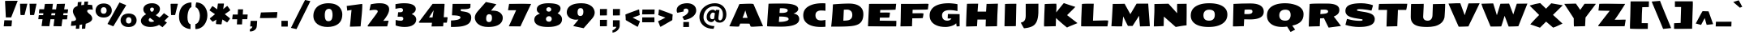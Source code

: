 SplineFontDB: 3.0
FontName: SeymourOne
FullName: Seymour One
FamilyName: Seymour One
Weight: Book
Copyright: Copyright (c) 2011-12 by vernon adams. All rights reserved.
Version: 1.000
ItalicAngle: 0
UnderlinePosition: 0
UnderlineWidth: 0
Ascent: 1638
Descent: 410
sfntRevision: 0x00010000
LayerCount: 2
Layer: 0 1 "Back"  1
Layer: 1 1 "Fore"  0
XUID: [1021 14 500265001 13015335]
FSType: 0
OS2Version: 1
OS2_WeightWidthSlopeOnly: 0
OS2_UseTypoMetrics: 1
CreationTime: 1349723122
ModificationTime: 1349894688
PfmFamily: 17
TTFWeight: 400
TTFWidth: 5
LineGap: 0
VLineGap: 0
Panose: 2 0 5 3 0 0 0 0 0 0
OS2TypoAscent: 2015
OS2TypoAOffset: 0
OS2TypoDescent: -559
OS2TypoDOffset: 0
OS2TypoLinegap: 0
OS2WinAscent: 2015
OS2WinAOffset: 0
OS2WinDescent: 559
OS2WinDOffset: 0
HheadAscent: 2015
HheadAOffset: 0
HheadDescent: -559
HheadDOffset: 0
OS2SubXSize: 1331
OS2SubYSize: 1433
OS2SubXOff: 0
OS2SubYOff: 286
OS2SupXSize: 1331
OS2SupYSize: 1433
OS2SupXOff: 0
OS2SupYOff: 983
OS2StrikeYSize: 102
OS2StrikeYPos: 530
OS2Vendor: 'newt'
OS2CodePages: 80000097.00000000
OS2UnicodeRanges: a00002ef.5000204b.00000000.00000000
Lookup: 258 0 0 "'kern' Horizontal Kerning lookup 0"  {"'kern' Horizontal Kerning lookup 0 per glyph data 0"  "'kern' Horizontal Kerning lookup 0 kerning class 1"  } ['kern' ('DFLT' <'dflt' > 'cyrl' <'dflt' > 'latn' <'dflt' > ) ]
MarkAttachClasses: 1
DEI: 91125
KernClass2: 36 35 "'kern' Horizontal Kerning lookup 0 kerning class 1" 
 66 A Agrave Aacute Acircumflex Atilde Adieresis Aring uni0200 uni0202
 1 B
 10 C Ccedilla
 1 D
 1 F
 8 G Gbreve
 1 J
 1 K
 1 L
 60 O Ograve Oacute Ocircumflex Otilde Odieresis uni020C uni020E
 1 P
 17 R uni0210 uni0212
 30 S Scedilla Scaron Scommaaccent
 9 T uni021A
 53 U Ugrave Uacute Ucircumflex Udieresis uni0214 uni0216
 1 V
 1 W
 18 Y Yacute Ydieresis
 66 a agrave aacute acircumflex atilde adieresis aring uni0201 uni0203
 1 b
 53 e egrave eacute ecircumflex edieresis uni0205 uni0207
 1 f
 8 g gbreve
 1 h
 1 k
 1 m
 8 n ntilde
 60 o ograve oacute ocircumflex otilde odieresis uni020D uni020F
 1 p
 17 r uni0211 uni0213
 30 s scedilla scaron scommaaccent
 1 v
 1 w
 1 x
 18 y yacute ydieresis
 66 A Agrave Aacute Acircumflex Atilde Adieresis Aring uni0200 uni0202
 10 C Ccedilla
 8 G Gbreve
 60 O Ograve Oacute Ocircumflex Otilde Odieresis uni020C uni020E
 9 T uni021A
 1 V
 1 W
 1 X
 18 Y Yacute Ydieresis
 66 a agrave aacute acircumflex atilde adieresis aring uni0201 uni0203
 10 c ccedilla
 5 colon
 5 comma
 1 d
 53 e egrave eacute ecircumflex edieresis uni0205 uni0207
 8 g gbreve
 6 hyphen
 1 j
 1 m
 8 n ntilde
 60 o ograve oacute ocircumflex otilde odieresis uni020D uni020F
 1 p
 6 period
 1 q
 13 quotedblright
 10 quoteright
 17 r uni0211 uni0213
 30 s scedilla scaron scommaaccent
 53 u ugrave uacute ucircumflex udieresis uni0215 uni0217
 1 v
 1 w
 1 x
 18 y yacute ydieresis
 8 z zcaron
 0 {} 0 {} 0 {} 0 {} 0 {} 0 {} 0 {} 0 {} 0 {} 0 {} 0 {} 0 {} 0 {} 0 {} 0 {} 0 {} 0 {} 0 {} 0 {} 0 {} 0 {} 0 {} 0 {} 0 {} 0 {} 0 {} 0 {} 0 {} 0 {} 0 {} 0 {} 0 {} 0 {} 0 {} 0 {} 0 {} 0 {} -18 {} 0 {} 0 {} -55 {} -104 {} -148 {} 0 {} -91 {} 0 {} -27 {} 0 {} 0 {} 0 {} 0 {} 0 {} 0 {} -58 {} 0 {} 0 {} -35 {} 0 {} 0 {} 0 {} -150 {} -150 {} 0 {} 0 {} 0 {} -58 {} -69 {} 0 {} -52 {} 0 {} 0 {} -46 {} 0 {} 0 {} 0 {} 0 {} 0 {} 0 {} 0 {} 0 {} 0 {} 0 {} 0 {} 0 {} 0 {} 0 {} 0 {} 0 {} 0 {} 0 {} 0 {} 0 {} 0 {} 0 {} 0 {} 0 {} 0 {} 0 {} 0 {} 0 {} 0 {} 0 {} 0 {} -31 {} 0 {} 0 {} 0 {} 0 {} 0 {} 0 {} 0 {} 0 {} 0 {} 0 {} 0 {} 0 {} 0 {} 0 {} 0 {} 0 {} 0 {} 0 {} 0 {} 0 {} 0 {} 0 {} 0 {} 0 {} 0 {} 0 {} 0 {} 0 {} 0 {} 0 {} 0 {} 0 {} 0 {} 0 {} -23 {} 0 {} 0 {} -31 {} 0 {} 0 {} 0 {} 0 {} 0 {} 0 {} 0 {} -16 {} 0 {} 0 {} 0 {} 0 {} 0 {} 0 {} 0 {} 0 {} 0 {} 0 {} 0 {} 0 {} 0 {} 0 {} 0 {} 0 {} 0 {} 0 {} 0 {} 0 {} 0 {} 0 {} 0 {} 0 {} 0 {} 0 {} -68 {} 0 {} 0 {} 0 {} 0 {} 0 {} 0 {} 0 {} 0 {} -21 {} -32 {} 0 {} 0 {} 0 {} -33 {} 0 {} 0 {} 0 {} 0 {} 0 {} -16 {} 0 {} 0 {} 0 {} 0 {} 0 {} 0 {} -28 {} 0 {} 0 {} 0 {} 0 {} 0 {} -41 {} 0 {} 0 {} 0 {} 0 {} -21 {} 0 {} -25 {} -49 {} 0 {} -31 {} 0 {} 0 {} 0 {} 0 {} 0 {} 0 {} 0 {} 0 {} 0 {} 0 {} 0 {} 0 {} 0 {} 0 {} 0 {} 0 {} 0 {} 0 {} 0 {} 0 {} 0 {} 0 {} 0 {} 0 {} 0 {} 0 {} -25 {} 0 {} 0 {} 0 {} 0 {} 0 {} 0 {} 0 {} 0 {} 0 {} 0 {} 0 {} 0 {} 0 {} 0 {} 0 {} 0 {} 0 {} 0 {} 0 {} 0 {} 0 {} 0 {} 0 {} 0 {} 0 {} 0 {} 0 {} 0 {} 0 {} 0 {} 0 {} 0 {} 0 {} 0 {} -22 {} 0 {} 0 {} -15 {} 0 {} 0 {} 0 {} 0 {} -25 {} -11 {} 0 {} 0 {} 0 {} 0 {} -9 {} 0 {} 0 {} 0 {} 0 {} 0 {} -10 {} 0 {} 0 {} 0 {} 0 {} 0 {} 0 {} 0 {} 0 {} 0 {} 0 {} 0 {} -85 {} 0 {} 0 {} 0 {} -41 {} -26 {} -34 {} -104 {} 0 {} 0 {} 0 {} -257 {} 0 {} 0 {} 0 {} 0 {} 0 {} 0 {} 0 {} 0 {} 0 {} 0 {} 0 {} 0 {} 0 {} 0 {} 0 {} 0 {} 0 {} 0 {} 0 {} 0 {} 0 {} 0 {} 0 {} -80 {} 0 {} 0 {} -26 {} 0 {} 0 {} 0 {} 0 {} -31 {} -39 {} -63 {} -24 {} 0 {} 0 {} 0 {} 0 {} 0 {} 0 {} 0 {} 0 {} 0 {} 0 {} 0 {} 0 {} 0 {} 0 {} 0 {} 0 {} 0 {} 0 {} 0 {} 0 {} 0 {} 0 {} 0 {} 0 {} 0 {} 0 {} -102 {} 0 {} 0 {} 0 {} 0 {} 0 {} 0 {} 0 {} -58 {} 0 {} 0 {} 0 {} 0 {} 0 {} 0 {} 0 {} 0 {} 0 {} 0 {} 0 {} 0 {} 0 {} 0 {} 0 {} 0 {} 0 {} 0 {} 0 {} 0 {} 0 {} 0 {} 0 {} 0 {} 0 {} 0 {} 0 {} 0 {} 0 {} -7 {} -13 {} -32 {} -41 {} 0 {} -33 {} 0 {} 0 {} 0 {} 0 {} 0 {} 0 {} 0 {} 0 {} 0 {} 0 {} 0 {} 0 {} 0 {} 0 {} 0 {} 0 {} 0 {} 0 {} 0 {} 0 {} 0 {} 0 {} 0 {} 0 {} 0 {} 0 {} 0 {} 0 {} 0 {} 0 {} 0 {} 0 {} 0 {} 0 {} 0 {} 0 {} 0 {} 0 {} 0 {} 0 {} 0 {} 0 {} 0 {} 0 {} 0 {} 0 {} 0 {} 0 {} 0 {} 0 {} 0 {} 0 {} 0 {} 0 {} 0 {} -27 {} 0 {} 0 {} 0 {} 0 {} 0 {} -72 {} 0 {} 0 {} 0 {} 0 {} 0 {} 0 {} 0 {} 0 {} -37 {} -83 {} 0 {} -140 {} 0 {} -86 {} -113 {} 0 {} 0 {} 0 {} 0 {} -67 {} 0 {} 0 {} -100 {} 0 {} 0 {} -12 {} -74 {} 0 {} 0 {} -47 {} -54 {} -99 {} -51 {} 0 {} -20 {} 0 {} 0 {} 0 {} 0 {} 0 {} 0 {} 0 {} 0 {} 0 {} 0 {} 0 {} 0 {} 0 {} 0 {} 0 {} 0 {} 0 {} 0 {} 0 {} 0 {} 0 {} 0 {} 0 {} 0 {} 0 {} 0 {} 0 {} 0 {} 0 {} 0 {} 0 {} 0 {} 0 {} 0 {} -106 {} 0 {} 0 {} 0 {} 0 {} 0 {} 0 {} 0 {} 0 {} -67 {} -61 {} 0 {} 0 {} 0 {} -25 {} -83 {} 0 {} 0 {} 0 {} 0 {} -40 {} 0 {} 0 {} 0 {} 0 {} 0 {} 0 {} -52 {} 0 {} 0 {} 0 {} 0 {} -33 {} 0 {} 0 {} -43 {} 0 {} 0 {} 0 {} 0 {} 0 {} 0 {} 0 {} 0 {} -48 {} -92 {} 0 {} 0 {} 0 {} -46 {} -43 {} 0 {} 0 {} 0 {} 0 {} -24 {} 0 {} 0 {} 0 {} 0 {} 0 {} 0 {} -22 {} 0 {} 0 {} 0 {} 0 {} -24 {} 0 {} 0 {} -91 {} 0 {} 0 {} -23 {} 0 {} 0 {} 0 {} 0 {} 0 {} -96 {} -103 {} -30 {} -230 {} 0 {} -95 {} -103 {} -150 {} 0 {} -99 {} -112 {} -91 {} -125 {} -170 {} -112 {} 0 {} 0 {} -51 {} -94 {} -70 {} -65 {} -73 {} -80 {} -70 {} -69 {} 0 {} 0 {} 0 {} 0 {} 0 {} 0 {} 0 {} 0 {} 0 {} 0 {} 0 {} 0 {} 0 {} 0 {} 0 {} 0 {} 0 {} 0 {} 0 {} 0 {} 0 {} 0 {} 0 {} 0 {} 0 {} 0 {} 0 {} 0 {} 0 {} 0 {} -9 {} -16 {} 0 {} -25 {} 0 {} 0 {} 0 {} 0 {} 0 {} 0 {} 0 {} 0 {} 0 {} 0 {} 0 {} 0 {} 0 {} 0 {} 0 {} 0 {} 0 {} 0 {} 0 {} 0 {} 0 {} 0 {} 0 {} 0 {} 0 {} 0 {} 0 {} 0 {} 0 {} 0 {} 0 {} 0 {} 0 {} 0 {} -95 {} 0 {} 0 {} 0 {} 0 {} 0 {} 0 {} 0 {} 0 {} 0 {} 0 {} 0 {} 0 {} 0 {} 0 {} 0 {} 0 {} 0 {} 0 {} 0 {} 0 {} 0 {} 0 {} 0 {} 0 {} 0 {} 0 {} 0 {} 0 {} 0 {} 0 {} 0 {} -53 {} -60 {} -36 {} -62 {} 0 {} 0 {} 0 {} 0 {} 0 {} 0 {} 0 {} 0 {} 0 {} 0 {} 0 {} -25 {} 0 {} 0 {} 0 {} 0 {} 0 {} 0 {} 0 {} 0 {} 0 {} 0 {} 0 {} 0 {} 0 {} 0 {} 0 {} 0 {} 0 {} 0 {} 0 {} 0 {} 0 {} 0 {} 0 {} 0 {} 0 {} 0 {} 0 {} 0 {} 0 {} 0 {} 0 {} 0 {} 0 {} 0 {} 0 {} 0 {} 0 {} 0 {} 0 {} 0 {} 0 {} 0 {} 0 {} 0 {} 0 {} 0 {} 0 {} 0 {} 0 {} 0 {} 0 {} 0 {} 0 {} 0 {} 0 {} 0 {} 0 {} -82 {} 0 {} 0 {} 0 {} 0 {} 0 {} 0 {} 0 {} 0 {} 0 {} 0 {} 0 {} 0 {} 0 {} 0 {} 0 {} 0 {} 0 {} 0 {} 0 {} 0 {} 0 {} 0 {} 0 {} 0 {} 0 {} 0 {} 0 {} 0 {} 0 {} 0 {} 0 {} 0 {} 0 {} 0 {} -41 {} 0 {} 0 {} 0 {} 0 {} 0 {} 0 {} 0 {} 0 {} 0 {} 0 {} 0 {} 0 {} 0 {} 0 {} 0 {} 0 {} -10 {} -19 {} 0 {} 0 {} 0 {} 0 {} -12 {} 0 {} 0 {} 0 {} 0 {} 0 {} 0 {} 0 {} 0 {} 0 {} 0 {} 0 {} -13 {} 0 {} 0 {} 0 {} 0 {} 0 {} 0 {} 0 {} 0 {} 0 {} 0 {} 0 {} 0 {} 0 {} 0 {} 0 {} 0 {} 0 {} 0 {} 0 {} 0 {} 0 {} 0 {} 0 {} 0 {} 0 {} 0 {} 0 {} 0 {} 0 {} 0 {} 0 {} 0 {} 0 {} 0 {} -15 {} 0 {} 0 {} 0 {} 0 {} 0 {} 0 {} 0 {} 0 {} 0 {} 0 {} 0 {} 0 {} 0 {} 0 {} 0 {} 0 {} 0 {} 0 {} 0 {} 0 {} 0 {} 0 {} 0 {} 0 {} 0 {} 0 {} 0 {} 0 {} 0 {} 0 {} 0 {} -12 {} 0 {} 0 {} -18 {} 0 {} 0 {} 0 {} 0 {} 0 {} 0 {} 0 {} 0 {} 0 {} 0 {} 0 {} 0 {} 0 {} 0 {} 0 {} 0 {} 0 {} 0 {} 0 {} 0 {} 0 {} 0 {} 0 {} 0 {} 0 {} 0 {} 0 {} 0 {} 0 {} 0 {} 0 {} -23 {} -29 {} -43 {} -60 {} 0 {} 0 {} 0 {} 0 {} 0 {} 0 {} 0 {} 0 {} 0 {} 0 {} 0 {} 0 {} 0 {} 0 {} 0 {} 0 {} 0 {} 0 {} 0 {} 0 {} 0 {} 0 {} 0 {} 0 {} 0 {} 0 {} 0 {} 0 {} 0 {} 0 {} 0 {} 0 {} 0 {} 0 {} -42 {} 0 {} 0 {} 0 {} 0 {} 0 {} 0 {} 0 {} 0 {} 0 {} 0 {} 0 {} -29 {} -10 {} 0 {} 0 {} -5 {} 0 {} -9 {} 0 {} 0 {} 0 {} 0 {} 0 {} 0 {} 0 {} -46 {} 0 {} 0 {} 0 {} 0 {} 0 {} 0 {} 0 {} 0 {} 0 {} 0 {} 0 {} 0 {} 0 {} 0 {} 0 {} 0 {} 0 {} 0 {} 0 {} 0 {} 0 {} 0 {} 0 {} 0 {} 0 {} 0 {} 0 {} 0 {} 0 {} 0 {} 0 {} 0 {} 0 {} 0 {} 0 {} 0 {} 0 {} 0 {} 0 {} 0 {} 0 {} -53 {} 0 {} 0 {} 0 {} 0 {} 0 {} 0 {} 0 {} 0 {} 0 {} 0 {} 0 {} 0 {} 0 {} -24 {} 0 {} 0 {} 0 {} 0 {} -9 {} 0 {} 0 {} 0 {} 0 {} 0 {} -10 {} 0 {} 0 {} 0 {} 0 {} 0 {} 0 {} 0 {} 0 {} 0 {} 0 {} 0 {} 0 {} 0 {} 0 {} 0 {} 0 {} 0 {} 0 {} 0 {} 0 {} 0 {} 0 {} 0 {} -40 {} 0 {} 0 {} 0 {} 0 {} -24 {} 0 {} 0 {} 0 {} 0 {} 0 {} -29 {} 0 {} 0 {} 0 {} 0 {} 0 {} 0 {} 0 {} 0 {} 0 {} 0 {} 0 {} 0 {} 0 {} 0 {} 0 {} 0 {} 0 {} 0 {} 0 {} 0 {} 0 {} 0 {} 0 {} 0 {} -57 {} 0 {} 0 {} 0 {} -40 {} 0 {} 0 {} 0 {} 0 {} 0 {} -30 {} 0 {} 0 {} 0 {} 0 {} 0 {} 0 {} 0 {} 0 {} 0 {} 0 {} 0 {} 0 {} 0 {} 0 {} 0 {} 0 {} 0 {} 0 {} 0 {} 0 {} 0 {} 0 {} 0 {} -17 {} 0 {} 0 {} 0 {} 0 {} 0 {} 0 {} 0 {} 0 {} 0 {} 0 {} 0 {} 0 {} 0 {} 0 {} 0 {} 0 {} 0 {} 0 {} 0 {} 0 {} 0 {} 0 {} 0 {} 0 {}
ShortTable: cvt  2
  68
  1297
EndShort
ShortTable: maxp 16
  1
  0
  514
  144
  7
  118
  4
  2
  0
  1
  1
  0
  64
  0
  3
  2
EndShort
LangName: 1033 "" "" "" "Vernon Adams: Seymour One: 2011-12" "" "Version 1.000" "" "Seymour One is a trademark of vernon adams." "vernon adams" "vernon adams" "Copyright (c) 2011-12 by Vernon Adams. All rights reserved." "newtypography.co.uk" "newtypography.co.uk" "Copyright (c) 2012, vernon adams (<URL|email>),+AAoA-with Reserved Font Name Seymour.+AAoACgAA-This Font Software is licensed under the SIL Open Font License, Version 1.1." "http://scripts.sil.org/OFL" "" "" "" "Seymour One" 
GaspTable: 1 65535 2 0
Encoding: UnicodeBmp
Compacted: 1
UnicodeInterp: none
NameList: Adobe Glyph List
DisplaySize: -72
AntiAlias: 1
FitToEm: 1
WinInfo: 374 17 8
BeginChars: 65540 514

StartChar: .notdef
Encoding: 65536 -1 0
Width: 748
Flags: W
LayerCount: 2
Fore
SplineSet
68 0 m 1,0,-1
 68 1365 l 1,1,-1
 612 1365 l 1,2,-1
 612 0 l 1,3,-1
 68 0 l 1,0,-1
136 68 m 1,4,-1
 544 68 l 1,5,-1
 544 1297 l 1,6,-1
 136 1297 l 1,7,-1
 136 68 l 1,4,-1
EndSplineSet
EndChar

StartChar: glyph1
Encoding: 65537 -1 1
Width: 0
Flags: W
LayerCount: 2
EndChar

StartChar: uni000D
Encoding: 13 13 2
Width: 590
Flags: W
LayerCount: 2
EndChar

StartChar: space
Encoding: 32 32 3
Width: 481
Flags: W
LayerCount: 2
EndChar

StartChar: exclam
Encoding: 33 33 4
Width: 1179
Flags: W
LayerCount: 2
Fore
SplineSet
276 387 m 1,0,-1
 759 378 l 1,1,2
 748 241 748 241 723 -1 c 1,3,4
 713 -3 713 -3 237 -3 c 1,5,-1
 276 387 l 1,0,-1
352 1634 m 2,6,-1
 1118 1638 l 1,7,-1
 705 570 l 1,8,-1
 369 570 l 1,9,-1
 319 1601 l 1,10,11
 320 1634 320 1634 352 1634 c 2,6,-1
EndSplineSet
EndChar

StartChar: quotedbl
Encoding: 34 34 5
Width: 1199
Flags: W
LayerCount: 2
Fore
SplineSet
954 723 m 2,0,-1
 738 721 l 2,1,2
 716 722 716 722 714 806 c 0,3,4
 705 1097 705 1097 691 1387 c 1,5,-1
 683 1448 l 1,6,-1
 1125 1450 l 1,7,-1
 1123 1420 l 1,8,-1
 990 783 l 2,9,10
 980 736 980 736 972 728 c 0,11,12
 966 723 966 723 954 723 c 2,0,-1
351 723 m 2,13,-1
 135 721 l 2,14,15
 114 722 114 722 112 806 c 0,16,17
 103 1097 103 1097 88 1387 c 2,18,-1
 85 1448 l 1,19,-1
 546 1450 l 1,20,-1
 543 1420 l 1,21,-1
 380 755 l 2,22,23
 374 729 374 729 366 726 c 128,-1,24
 358 723 358 723 351 723 c 2,13,-1
EndSplineSet
EndChar

StartChar: numbersign
Encoding: 35 35 6
Width: 2006
Flags: W
LayerCount: 2
Fore
SplineSet
878 705 m 1,0,-1
 1118 705 l 1,1,-1
 1141 839 l 1,2,-1
 900 839 l 1,3,-1
 878 705 l 1,0,-1
94 715 m 1,4,-1
 369 715 l 1,5,-1
 385 837 l 1,6,-1
 99 840 l 1,7,-1
 129 1097 l 1,8,-1
 429 1094 l 1,9,-1
 481 1437 l 1,10,-1
 986 1442 l 1,11,-1
 941 1089 l 1,12,-1
 1183 1087 l 1,13,-1
 1234 1436 l 1,14,-1
 1751 1447 l 1,15,-1
 1696 1088 l 1,16,-1
 1948 1088 l 1,17,-1
 1912 842 l 1,18,-1
 1654 842 l 1,19,-1
 1632 712 l 1,20,-1
 1910 712 l 1,21,-1
 1877 445 l 1,22,-1
 1586 445 l 1,23,-1
 1527 -2 l 1,24,-1
 1023 7 l 1,25,-1
 1079 451 l 1,26,-1
 833 453 l 1,27,-1
 761 3 l 1,28,-1
 269 12 l 1,29,-1
 330 455 l 1,30,-1
 62 455 l 1,31,-1
 94 715 l 1,4,-1
EndSplineSet
EndChar

StartChar: dollar
Encoding: 36 36 7
Width: 1593
Flags: W
LayerCount: 2
Fore
SplineSet
1029 -152 m 1,0,-1
 817 -162 l 1,1,-1
 836 119 l 1,2,-1
 673 85 l 1,3,-1
 651 -157 l 1,4,5
 491 -161 491 -161 433 -161 c 1,6,-1
 450 54 l 1,7,8
 290 27 290 27 122 27 c 1,9,-1
 165 326 l 1,10,11
 315 335 315 335 364 355 c 128,-1,12
 413 375 413 375 430.5 400.5 c 128,-1,13
 448 426 448 426 448 465 c 128,-1,14
 448 504 448 504 417 560 c 128,-1,15
 386 616 386 616 349.5 675.5 c 128,-1,16
 313 735 313 735 282 816.5 c 128,-1,17
 251 898 251 898 251 958 c 0,18,19
 251 1069 251 1069 308 1155 c 128,-1,20
 365 1241 365 1241 544 1305 c 1,21,-1
 562 1550 l 1,22,-1
 795 1570 l 1,23,-1
 774 1357 l 1,24,-1
 952 1376 l 1,25,-1
 981 1582 l 1,26,-1
 1212 1593 l 1,27,-1
 1190 1385 l 1,28,29
 1336 1385 1336 1385 1469 1365 c 1,30,-1
 1510 1065 l 1,31,32
 1508 1065 1508 1065 1456 1073 c 128,-1,33
 1404 1081 1404 1081 1338 1081 c 0,34,35
 1153 1081 1153 1081 1153 980 c 0,36,37
 1154 908 1154 908 1266 818 c 0,38,39
 1312 780 1312 780 1358.5 738.5 c 128,-1,40
 1405 697 1405 697 1438 634 c 128,-1,41
 1471 571 1471 571 1471 496 c 0,42,43
 1471 387 1471 387 1359.5 301.5 c 128,-1,44
 1248 216 1248 216 1059 161 c 1,45,-1
 1029 -152 l 1,0,-1
EndSplineSet
EndChar

StartChar: percent
Encoding: 37 37 8
Width: 2729
Flags: W
LayerCount: 2
Fore
SplineSet
1811 74.5 m 128,-1,1
 1675 198 1675 198 1675 378 c 128,-1,2
 1675 558 1675 558 1803 686 c 0,3,4
 1865 748 1865 748 1965 784.5 c 128,-1,5
 2065 821 2065 821 2188.5 821 c 128,-1,6
 2312 821 2312 821 2409 784.5 c 128,-1,7
 2506 748 2506 748 2566 687 c 0,8,9
 2688 562 2688 562 2687.5 384 c 128,-1,10
 2687 206 2687 206 2552 78.5 c 128,-1,11
 2417 -49 2417 -49 2182 -49 c 128,-1,0
 1947 -49 1947 -49 1811 74.5 c 128,-1,1
2015 376 m 0,12,13
 2015 178 2015 178 2185 178 c 0,14,15
 2273 178 2273 178 2316.5 234 c 128,-1,16
 2360 290 2360 290 2360 379.5 c 128,-1,17
 2360 469 2360 469 2317.5 524.5 c 128,-1,18
 2275 580 2275 580 2189 580 c 128,-1,19
 2103 580 2103 580 2059 523.5 c 128,-1,20
 2015 467 2015 467 2015 376 c 0,12,13
847 148 m 1,21,-1
 1605 1531 l 1,22,-1
 2032 1357 l 1,23,-1
 1217 -1 l 1,24,25
 1203 -1 1203 -1 1086.5 52 c 128,-1,26
 970 105 970 105 847 148 c 1,21,-1
230 692.5 m 128,-1,28
 95 822 95 822 95 1008.5 c 128,-1,29
 95 1195 95 1195 227.5 1331 c 128,-1,30
 360 1467 360 1467 618 1467 c 0,31,32
 741 1467 741 1467 838.5 1429.5 c 128,-1,33
 936 1392 936 1392 996 1329 c 0,34,35
 1119 1200 1119 1200 1119 1015 c 128,-1,36
 1119 830 1119 830 983.5 696.5 c 128,-1,37
 848 563 848 563 606.5 563 c 128,-1,27
 365 563 365 563 230 692.5 c 128,-1,28
748 1166.5 m 128,-1,39
 702 1225 702 1225 611 1225 c 128,-1,40
 520 1225 520 1225 473.5 1166 c 128,-1,41
 427 1107 427 1107 427 1010 c 0,42,43
 427 806 427 806 606 806 c 0,44,45
 701 806 701 806 747.5 864 c 128,-1,46
 794 922 794 922 794 1015 c 128,-1,38
 794 1108 794 1108 748 1166.5 c 128,-1,39
EndSplineSet
EndChar

StartChar: ampersand
Encoding: 38 38 9
Width: 1967
Flags: W
LayerCount: 2
Fore
SplineSet
861.5 1173 m 128,-1,1
 825 1141 825 1141 825 1089 c 128,-1,2
 825 1037 825 1037 855 993 c 128,-1,3
 885 949 885 949 934 922 c 1,4,5
 996 949 996 949 1032.5 998.5 c 128,-1,6
 1069 1048 1069 1048 1069 1097.5 c 128,-1,7
 1069 1147 1069 1147 1033 1176 c 128,-1,8
 997 1205 997 1205 947.5 1205 c 128,-1,0
 898 1205 898 1205 861.5 1173 c 128,-1,1
738 408 m 0,9,10
 738 278 738 278 921 278 c 0,11,12
 1010 278 1010 278 1088 335 c 1,13,-1
 820 540 l 1,14,15
 738 477 738 477 738 408 c 0,9,10
577 776 m 1,16,17
 396 905 396 905 396 1096 c 0,18,19
 396 1250 396 1250 536 1362 c 0,20,21
 604 1416 604 1416 710 1448.5 c 128,-1,22
 816 1481 816 1481 944 1481 c 0,23,24
 1172 1481 1172 1481 1309.5 1374.5 c 128,-1,25
 1447 1268 1447 1268 1447 1116 c 0,26,27
 1447 1008 1447 1008 1380.5 902.5 c 128,-1,28
 1314 797 1314 797 1182 714 c 1,29,-1
 1417 562 l 1,30,31
 1489 615 1489 615 1544 674 c 128,-1,32
 1599 733 1599 733 1647 787 c 128,-1,33
 1695 841 1695 841 1698 844 c 1,34,-1
 2002 627 l 1,35,-1
 1730 352 l 1,36,-1
 1891 234 l 1,37,-1
 1833 175 l 2,38,39
 1648 -13 1648 -13 1611 -63 c 1,40,-1
 1389 91 l 1,41,42
 1310 37 1310 37 1156.5 -4 c 128,-1,43
 1003 -45 1003 -45 853 -45 c 0,44,45
 567 -45 567 -45 406 68.5 c 128,-1,46
 245 182 245 182 245 347 c 0,47,48
 245 464 245 464 329.5 578 c 128,-1,49
 414 692 414 692 577 776 c 1,16,17
EndSplineSet
EndChar

StartChar: quotesingle
Encoding: 39 39 10
Width: 626
Flags: W
LayerCount: 2
Fore
SplineSet
437 722 m 2,0,-1
 221 720 l 2,1,2
 200 720 200 720 200 784 c 1,3,-1
 173 1399 l 1,4,5
 173 1426 173 1426 179.5 1436.5 c 128,-1,6
 186 1447 186 1447 203 1447 c 2,7,-1
 608 1449 l 2,8,9
 630 1449 630 1449 630 1425 c 1,10,-1
 466 754 l 2,11,12
 460 728 460 728 452 725 c 128,-1,13
 444 722 444 722 437 722 c 2,0,-1
EndSplineSet
EndChar

StartChar: parenleft
Encoding: 40 40 11
Width: 953
Flags: W
LayerCount: 2
Fore
SplineSet
818 132 m 1,0,-1
 818 -175 l 1,1,2
 640 -175 640 -175 450 -68 c 0,3,4
 301 16 301 16 196.5 186 c 128,-1,5
 92 356 92 356 92 625 c 0,6,7
 92 1096 92 1096 360 1342 c 0,8,9
 555 1522 555 1522 876 1534 c 1,10,-1
 874 1226 l 1,11,12
 802 1211 802 1211 743.5 1109.5 c 128,-1,13
 685 1008 685 1008 654.5 866 c 128,-1,14
 624 724 624 724 624 565 c 128,-1,15
 624 406 624 406 671.5 279 c 128,-1,16
 719 152 719 152 818 132 c 1,0,-1
EndSplineSet
EndChar

StartChar: parenright
Encoding: 41 41 12
Width: 955
Flags: W
LayerCount: 2
Fore
SplineSet
157 -180 m 1,0,1
 146 -150 146 -150 146 -22 c 128,-1,2
 146 106 146 106 157 146 c 1,3,4
 247 158 247 158 312 242 c 0,5,6
 435 400 435 400 435 689 c 0,7,8
 435 793 435 793 402 910 c 128,-1,9
 369 1027 369 1027 305 1118.5 c 128,-1,10
 241 1210 241 1210 165 1221 c 1,11,12
 165 1357 165 1357 178 1415.5 c 128,-1,13
 191 1474 191 1474 196.5 1500.5 c 128,-1,14
 202 1527 202 1527 205 1534 c 1,15,16
 591 1522 591 1522 789 1184 c 0,17,18
 909 979 909 979 909 711 c 0,19,20
 908 442 908 442 790 220 c 0,21,22
 657 -30 657 -30 430 -126 c 0,23,24
 304 -180 304 -180 157 -180 c 1,0,1
EndSplineSet
EndChar

StartChar: asterisk
Encoding: 42 42 13
Width: 1456
Flags: W
LayerCount: 2
Fore
SplineSet
418 778 m 1,0,1
 72 1015 72 1015 72 1025 c 128,-1,2
 72 1035 72 1035 120 1107 c 128,-1,3
 168 1179 168 1179 180 1199 c 0,4,5
 235 1291 235 1291 262 1291 c 128,-1,6
 289 1291 289 1291 550 1086 c 1,7,-1
 600 1447 l 2,8,9
 600 1450 600 1450 604 1460 c 1,10,11
 654 1462 654 1462 807.5 1462 c 128,-1,12
 961 1462 961 1462 966 1463 c 1,13,14
 986 1463 986 1463 982 1431 c 2,15,-1
 935 1101 l 1,16,17
 987 1145 987 1145 1040 1190 c 128,-1,18
 1093 1235 1093 1235 1135.5 1269 c 128,-1,19
 1178 1303 1178 1303 1186.5 1303 c 128,-1,20
 1195 1303 1195 1303 1196 1302 c 1,21,-1
 1199 1302 l 1,22,23
 1200 1303 1200 1303 1202 1303 c 128,-1,24
 1204 1303 1204 1303 1294 1175 c 128,-1,25
 1384 1047 1384 1047 1384 1041 c 2,26,-1
 1384 1039 l 2,27,28
 1384 1029 1384 1029 1335 991.5 c 128,-1,29
 1286 954 1286 954 1037 778 c 1,30,-1
 1367 507 l 2,31,32
 1367 506 1367 506 1361 496.5 c 128,-1,33
 1355 487 1355 487 1347 461 c 1,34,35
 1303 401 1303 401 1203 266 c 0,36,37
 1191 251 1191 251 1171 251 c 1,38,-1
 886 438 l 1,39,40
 882 417 882 417 863.5 332.5 c 128,-1,41
 845 248 845 248 841 203.5 c 128,-1,42
 837 159 837 159 835 154 c 128,-1,43
 833 149 833 149 822 149 c 1,44,45
 829 147 829 147 829 138 c 0,46,47
 829 122 829 122 805 122 c 1,48,-1
 514 137 l 1,49,50
 480 137 480 137 480 174.5 c 128,-1,51
 480 212 480 212 483.5 253.5 c 128,-1,52
 487 295 487 295 493 347.5 c 128,-1,53
 499 400 499 400 502 429 c 1,54,55
 485 419 485 419 390 359.5 c 128,-1,56
 295 300 295 300 274 300 c 128,-1,57
 253 300 253 300 233.5 322.5 c 128,-1,58
 214 345 214 345 164.5 398 c 128,-1,59
 115 451 115 451 109 461 c 1,60,61
 102 486 102 486 96 496 c 128,-1,62
 90 506 90 506 90 507 c 2,63,-1
 418 778 l 1,0,1
EndSplineSet
EndChar

StartChar: plus
Encoding: 43 43 14
Width: 1073
Flags: W
LayerCount: 2
Fore
SplineSet
689 120 m 1,0,-1
 366 120 l 1,1,-1
 383 450 l 1,2,-1
 69 450 l 1,3,4
 71 491 71 491 105 754 c 1,5,-1
 419 754 l 1,6,-1
 436 1089 l 1,7,-1
 756 1089 l 1,8,-1
 737 756 l 1,9,-1
 1047 756 l 1,10,11
 1044 694 1044 694 1032 569 c 2,12,-1
 1021 454 l 1,13,-1
 706 454 l 1,14,-1
 689 120 l 1,0,-1
EndSplineSet
EndChar

StartChar: comma
Encoding: 44 44 15
Width: 652
Flags: W
LayerCount: 2
Fore
SplineSet
168 -331 m 0,0,1
 128 -331 128 -331 104 -324 c 1,2,-1
 120 -171 l 1,3,4
 240 -155 240 -155 267 -13 c 1,5,-1
 128 -13 l 1,6,-1
 161 347 l 1,7,-1
 570 347 l 1,8,-1
 549 18 l 2,9,10
 536 -185 536 -185 356 -281 c 0,11,12
 262 -331 262 -331 168 -331 c 0,0,1
EndSplineSet
EndChar

StartChar: hyphen
Encoding: 45 45 16
Width: 1261
Flags: W
LayerCount: 2
Fore
SplineSet
142 887 m 1,0,1
 329 894 329 894 1178 915 c 1,2,-1
 1178 881 l 2,3,4
 1178 856 1178 856 1164 714 c 128,-1,5
 1150 572 1150 572 1142 538 c 1,6,7
 522 526 522 526 233 526 c 2,8,-1
 79 526 l 1,9,-1
 142 887 l 1,0,1
EndSplineSet
EndChar

StartChar: period
Encoding: 46 46 17
Width: 728
Flags: W
LayerCount: 2
Fore
SplineSet
558 348 m 1,0,-1
 558 56 l 1,1,-1
 554 -21 l 1,2,-1
 158 -21 l 1,3,4
 156 17 156 17 156 118 c 2,5,-1
 156 351 l 1,6,-1
 495 351 l 1,7,-1
 558 348 l 1,0,-1
EndSplineSet
EndChar

StartChar: slash
Encoding: 47 47 18
AltUni2: 002215.ffffffff.0
Width: 1310
Flags: W
LayerCount: 2
Fore
SplineSet
1199 1471 m 1,0,-1
 391 -182 l 1,1,-1
 41 -104 l 1,2,3
 649 1146 649 1146 933 1690 c 1,4,-1
 1268 1619 l 1,5,-1
 1232 1549 l 1,6,-1
 1199 1471 l 1,0,-1
EndSplineSet
EndChar

StartChar: zero
Encoding: 48 48 19
Width: 2079
Flags: W
LayerCount: 2
Fore
SplineSet
1953 763 m 0,0,1
 1953 164 1953 164 1391 4 c 0,2,3
 1220 -44 1220 -44 1021 -44.5 c 128,-1,4
 822 -45 822 -45 661 3 c 128,-1,5
 500 51 500 51 381 139.5 c 128,-1,6
 262 228 262 228 194 364 c 128,-1,7
 126 500 126 500 126 672 c 128,-1,8
 126 844 126 844 187 991.5 c 128,-1,9
 248 1139 248 1139 366 1249 c 128,-1,10
 484 1359 484 1359 671 1420 c 128,-1,11
 858 1481 858 1481 1066 1481 c 0,12,13
 1604 1481 1604 1481 1820 1172 c 0,14,15
 1953 981 1953 981 1953 763 c 0,0,1
988 342 m 128,-1,17
 1027 326 1027 326 1085.5 326 c 128,-1,18
 1144 326 1144 326 1192 352 c 0,19,20
 1278 399 1278 399 1306.5 504 c 128,-1,21
 1335 609 1335 609 1335 699 c 128,-1,22
 1335 789 1335 789 1331 833.5 c 128,-1,23
 1327 878 1327 878 1313 933 c 128,-1,24
 1299 988 1299 988 1276.5 1027.5 c 128,-1,25
 1254 1067 1254 1067 1212.5 1094.5 c 128,-1,26
 1171 1122 1171 1122 1109.5 1122 c 128,-1,27
 1048 1122 1048 1122 998 1096 c 0,28,29
 908 1050 908 1050 877.5 948 c 128,-1,30
 847 846 847 846 847 756 c 128,-1,31
 847 666 847 666 849.5 626 c 128,-1,32
 852 586 852 586 860 538 c 128,-1,33
 868 490 868 490 884 455 c 128,-1,34
 900 420 900 420 924.5 389 c 128,-1,16
 949 358 949 358 988 342 c 128,-1,17
EndSplineSet
EndChar

StartChar: one
Encoding: 49 49 20
Width: 1293
Flags: W
LayerCount: 2
Fore
SplineSet
332 -25 m 1,0,1
 337 -1 337 -1 381 473 c 128,-1,2
 425 947 425 947 437 1051 c 1,3,-1
 166 1006 l 1,4,-1
 132 1306 l 1,5,-1
 1096 1438 l 2,6,7
 1096 1437 1096 1437 1095 1436 c 1,8,9
 1105 1436 1105 1436 1105 1427 c 2,10,-1
 1105 1424 l 1,11,12
 1117 1423 1117 1423 1117 1402 c 0,13,14
 1117 1074 1117 1074 1069 610 c 128,-1,15
 1021 146 1021 146 1009 -7 c 1,16,-1
 415 -25 l 1,17,-1
 332 -25 l 1,0,1
EndSplineSet
EndChar

StartChar: two
Encoding: 50 50 21
Width: 1681
Flags: W
LayerCount: 2
Fore
SplineSet
173 18 m 0,0,1
 173 40 173 40 203 82 c 128,-1,2
 233 124 233 124 507 493.5 c 128,-1,3
 781 863 781 863 800 913 c 1,4,5
 811 939 811 939 811 963 c 0,6,7
 811 1057 811 1057 619 1057 c 0,8,9
 490 1057 490 1057 302 1018 c 1,10,-1
 298 1018 l 2,11,12
 285 1018 285 1018 288 1029 c 2,13,-1
 367 1410 l 1,14,15
 427 1429 427 1429 594 1455 c 128,-1,16
 761 1481 761 1481 893 1481 c 0,17,18
 1024 1481 1024 1481 1106 1471 c 0,19,20
 1292 1448 1292 1448 1409 1360.5 c 128,-1,21
 1526 1273 1526 1273 1532 1100 c 1,22,-1
 1532 1085 l 2,23,24
 1532 872 1532 872 1332 580 c 0,25,26
 1259 473 1259 473 1157 348 c 1,27,-1
 1451 357 l 1,28,29
 1496 357 1496 357 1496 345 c 2,30,-1
 1496 344 l 1,31,32
 1492 325 1492 325 1456.5 186 c 128,-1,33
 1421 47 1421 47 1409 -7 c 1,34,-1
 219 -13 l 2,35,36
 173 -13 173 -13 173 18 c 0,0,1
EndSplineSet
EndChar

StartChar: three
Encoding: 51 51 22
Width: 1637
Flags: W
LayerCount: 2
Fore
SplineSet
1553 430 m 0,0,1
 1553 227 1553 227 1364 91 c 128,-1,2
 1175 -45 1175 -45 815 -45 c 0,3,4
 657 -45 657 -45 502 -15.5 c 128,-1,5
 347 14 347 14 251 57 c 1,6,-1
 253 405 l 1,7,8
 447 356 447 356 593 356 c 0,9,10
 661 356 661 356 699.5 395.5 c 128,-1,11
 738 435 738 435 738 487.5 c 128,-1,12
 738 540 738 540 702 577 c 128,-1,13
 666 614 666 614 600 614 c 2,14,-1
 380 614 l 1,15,-1
 411 902 l 1,16,-1
 553 902 l 2,17,18
 635 902 635 902 678 941 c 128,-1,19
 721 980 721 980 721 1034.5 c 128,-1,20
 721 1089 721 1089 682.5 1130 c 128,-1,21
 644 1171 644 1171 580 1171 c 0,22,23
 439 1171 439 1171 241 1121 c 1,24,-1
 241 1422 l 1,25,26
 546 1481 546 1481 755 1481 c 128,-1,27
 964 1481 964 1481 1090.5 1459.5 c 128,-1,28
 1217 1438 1217 1438 1315.5 1394 c 128,-1,29
 1414 1350 1414 1350 1469 1276.5 c 128,-1,30
 1524 1203 1524 1203 1524 1106 c 0,31,32
 1524 921 1524 921 1264 782 c 1,33,34
 1553 674 1553 674 1553 430 c 0,0,1
EndSplineSet
EndChar

StartChar: four
Encoding: 52 52 23
Width: 1956
Flags: W
LayerCount: 2
Fore
SplineSet
723 568 m 1,0,-1
 944 568 l 1,1,-1
 1013 1032 l 1,2,-1
 723 568 l 1,0,-1
1651 581 m 1,3,-1
 1832 585 l 2,4,5
 1868 585 1868 585 1881.5 573 c 128,-1,6
 1895 561 1895 561 1895 556.5 c 128,-1,7
 1895 552 1895 552 1874 408 c 128,-1,8
 1853 264 1853 264 1852.5 252.5 c 128,-1,9
 1852 241 1852 241 1841 236 c 128,-1,10
 1830 231 1830 231 1763 231 c 2,11,-1
 1630 231 l 1,12,-1
 1613 -5 l 1,13,-1
 879 -12 l 1,14,-1
 908 226 l 1,15,-1
 135 226 l 2,16,17
 109 226 109 226 94 236 c 128,-1,18
 79 246 79 246 79 258.5 c 128,-1,19
 79 271 79 271 84 278 c 2,20,-1
 946 1441 l 1,21,-1
 1661 1444 l 2,22,23
 1684 1444 1684 1444 1694.5 1435.5 c 128,-1,24
 1705 1427 1705 1427 1704 1417.5 c 128,-1,25
 1703 1408 1703 1408 1651 581 c 1,3,-1
EndSplineSet
EndChar

StartChar: five
Encoding: 53 53 24
Width: 1554
Flags: W
LayerCount: 2
Fore
SplineSet
945 1098 m 1,0,-1
 784 1100 l 1,1,-1
 784 973 l 1,2,3
 1101 937 1101 937 1219.5 887 c 128,-1,4
 1338 837 1338 837 1389.5 759.5 c 128,-1,5
 1441 682 1441 682 1441 575 c 0,6,7
 1440 468 1440 468 1418 392 c 0,8,9
 1374 242 1374 242 1256 156 c 0,10,11
 1041 -3 1041 -3 597 -32 c 0,12,13
 403 -45 403 -45 161 -45 c 1,14,-1
 163 371 l 2,15,16
 163 372 163 372 224.5 374.5 c 128,-1,17
 286 377 286 377 373.5 386.5 c 128,-1,18
 461 396 461 396 549 414 c 128,-1,19
 637 432 637 432 698.5 472 c 128,-1,20
 760 512 760 512 760 568 c 0,21,22
 760 630 760 630 669 660 c 0,23,24
 537 702 537 702 230 703 c 1,25,-1
 226 749 l 1,26,-1
 265 1439 l 1,27,-1
 1394 1443 l 1,28,-1
 1387 1235 l 2,29,30
 1382 1098 1382 1098 945 1098 c 1,0,-1
EndSplineSet
EndChar

StartChar: six
Encoding: 54 54 25
Width: 2008
Flags: W
LayerCount: 2
Fore
SplineSet
1026 270 m 0,0,1
 1214 270 1214 270 1214 538 c 0,2,3
 1214 656 1214 656 1173 715 c 128,-1,4
 1132 774 1132 774 1036 774 c 0,5,6
 848 774 848 774 848 496 c 0,7,8
 848 270 848 270 1026 270 c 0,0,1
830 1561 m 1,9,10
 888 1548 888 1548 1175.5 1488 c 128,-1,11
 1463 1428 1463 1428 1491 1414 c 1,12,13
 1479 1400 1479 1400 1430 1341.5 c 128,-1,14
 1381 1283 1381 1283 1302 1189.5 c 128,-1,15
 1223 1096 1223 1096 1158 1003 c 1,16,17
 1184 1005 1184 1005 1224 1005 c 2,18,-1
 1291 1005 l 2,19,20
 1438 1005 1438 1005 1557.5 964 c 0,21,22
 1676 922 1676 922 1748 856 c 0,23,24
 1896 719 1896 719 1896 551 c 0,25,26
 1896 268 1896 268 1660 111.5 c 128,-1,27
 1424 -45 1424 -45 965 -45 c 0,28,29
 576 -44 576 -44 350 134 c 0,30,31
 237 223 237 223 184.5 338.5 c 128,-1,32
 132 454 132 454 132 555.5 c 128,-1,33
 132 657 132 657 175 755 c 128,-1,34
 218 853 218 853 319 970 c 2,35,-1
 830 1561 l 1,9,10
EndSplineSet
EndChar

StartChar: seven
Encoding: 55 55 26
Width: 1695
Flags: W
LayerCount: 2
Fore
SplineSet
1338 1445 m 1,0,-1
 1690 1436 l 1,1,2
 1395 827 1395 827 1016 -8 c 1,3,-1
 282 -2 l 1,4,5
 282 2 282 2 341 129.5 c 128,-1,6
 400 257 400 257 558 614 c 2,7,-1
 743 1033 l 1,8,-1
 314 1030 l 2,9,10
 230 1030 230 1030 232 1040 c 2,11,-1
 300 1439 l 1,12,13
 506 1440 506 1440 735.5 1443 c 128,-1,14
 965 1446 965 1446 1104.5 1446 c 128,-1,15
 1244 1446 1244 1446 1338 1445 c 1,0,-1
EndSplineSet
EndChar

StartChar: eight
Encoding: 56 56 27
Width: 2099
Flags: W
LayerCount: 2
Fore
SplineSet
1224 1187.5 m 128,-1,1
 1176 1226 1176 1226 1112.5 1226 c 128,-1,2
 1049 1226 1049 1226 1004 1187 c 128,-1,3
 959 1148 959 1148 959 1080 c 128,-1,4
 959 1012 959 1012 1006.5 976 c 128,-1,5
 1054 940 1054 940 1118 940 c 128,-1,6
 1182 940 1182 940 1227 977 c 128,-1,7
 1272 1014 1272 1014 1272 1081.5 c 128,-1,0
 1272 1149 1272 1149 1224 1187.5 c 128,-1,1
1256 346.5 m 128,-1,9
 1302 399 1302 399 1302 470.5 c 128,-1,10
 1302 542 1302 542 1257.5 594.5 c 128,-1,11
 1213 647 1213 647 1128 647 c 128,-1,12
 1043 647 1043 647 989.5 592 c 128,-1,13
 936 537 936 537 936 465 c 128,-1,14
 936 393 936 393 985.5 343.5 c 128,-1,15
 1035 294 1035 294 1122.5 294 c 128,-1,8
 1210 294 1210 294 1256 346.5 c 128,-1,9
1087 1481 m 0,16,17
 1615 1481 1615 1481 1774 1330 c 0,18,19
 1857 1251 1857 1251 1857 1146 c 0,20,21
 1857 954 1857 954 1669 839 c 1,22,23
 1802 769 1802 769 1876.5 676 c 128,-1,24
 1951 583 1951 583 1951 450 c 0,25,26
 1951 190 1951 190 1714 72.5 c 128,-1,27
 1477 -45 1477 -45 1071 -45 c 0,28,29
 417 -46 417 -46 248 236 c 0,30,31
 198 320 198 320 198 406 c 0,32,33
 198 605 198 605 339 704 c 0,34,35
 423 764 423 764 554 817 c 1,36,37
 357 911 357 911 357 1082 c 0,38,39
 357 1336 357 1336 679 1430 c 0,40,41
 856 1482 856 1482 1087 1481 c 0,16,17
EndSplineSet
EndChar

StartChar: nine
Encoding: 57 57 28
Width: 2024
Flags: W
LayerCount: 2
Fore
SplineSet
1021 1166 m 0,0,1
 833 1166 833 1166 833 898 c 0,2,3
 833 780 833 780 874 721 c 128,-1,4
 915 662 915 662 1011 662 c 0,5,6
 1199 662 1199 662 1199 940 c 0,7,8
 1199 1166 1199 1166 1021 1166 c 0,0,1
1217 -125 m 1,9,10
 1159 -112 1159 -112 871.5 -52 c 128,-1,11
 584 8 584 8 556 22 c 1,12,13
 568 36 568 36 617 94.5 c 128,-1,14
 666 153 666 153 745 246.5 c 128,-1,15
 824 340 824 340 889 433 c 1,16,17
 799 422 799 422 716.5 422 c 128,-1,18
 634 422 634 422 529 452 c 0,19,20
 343 505 343 505 247 630.5 c 128,-1,21
 151 756 151 756 151 885 c 0,22,23
 151 1168 151 1168 387 1324.5 c 128,-1,24
 623 1481 623 1481 1082 1481 c 0,25,26
 1472 1480 1472 1480 1698 1302 c 0,27,28
 1811 1213 1811 1213 1863 1097.5 c 128,-1,29
 1915 982 1915 982 1915 880.5 c 128,-1,30
 1915 779 1915 779 1872 681 c 128,-1,31
 1829 583 1829 583 1728 466 c 2,32,-1
 1217 -125 l 1,9,10
EndSplineSet
EndChar

StartChar: colon
Encoding: 58 58 29
Width: 820
Flags: W
LayerCount: 2
Fore
SplineSet
643 415 m 1,0,-1
 637 4 l 1,1,2
 468 -1 468 -1 261 -1 c 2,3,-1
 201 -1 l 1,4,-1
 199 71 l 1,5,-1
 199 411 l 1,6,-1
 643 415 l 1,0,-1
643 1112 m 1,7,-1
 637 701 l 1,8,9
 468 696 468 696 261 696 c 2,10,-1
 201 696 l 1,11,-1
 199 768 l 1,12,-1
 199 1108 l 1,13,-1
 643 1112 l 1,7,-1
EndSplineSet
EndChar

StartChar: semicolon
Encoding: 59 59 30
Width: 848
Flags: W
LayerCount: 2
Fore
SplineSet
200 386 m 1,0,-1
 575 386 l 2,1,2
 602 386 602 386 624 384 c 1,3,4
 626 350 626 350 626 268 c 2,5,-1
 626 30 l 2,6,7
 626 -112 626 -112 508.5 -242.5 c 128,-1,8
 391 -373 391 -373 171 -411 c 1,9,-1
 171 -262 l 1,10,11
 255 -238 255 -238 327.5 -162.5 c 128,-1,12
 400 -87 400 -87 416 -35 c 1,13,-1
 197 -35 l 1,14,-1
 200 386 l 1,0,-1
643 1112 m 1,15,-1
 637 701 l 1,16,17
 468 696 468 696 261 696 c 2,18,-1
 201 696 l 1,19,-1
 199 768 l 1,20,-1
 199 1108 l 1,21,-1
 643 1112 l 1,15,-1
EndSplineSet
EndChar

StartChar: less
Encoding: 60 60 31
Width: 1076
Flags: W
LayerCount: 2
Fore
SplineSet
128 761 m 1,0,1
 226 808 226 808 542.5 925.5 c 128,-1,2
 859 1043 859 1043 903.5 1060 c 128,-1,3
 948 1077 948 1077 966 1077 c 128,-1,4
 984 1077 984 1077 985 1064 c 0,5,6
 1003 833 1003 833 1024 740 c 1,7,8
 1024 718 1024 718 1012 717 c 1,9,-1
 572 555 l 1,10,11
 595 543 595 543 794.5 442.5 c 128,-1,12
 994 342 994 342 1015 330.5 c 128,-1,13
 1036 319 1036 319 1036 314 c 128,-1,14
 1036 309 1036 309 1034 301 c 1,15,16
 983 211 983 211 909 -10 c 0,17,18
 902 -29 902 -29 884.5 -29 c 128,-1,19
 867 -29 867 -29 846 -17 c 2,20,-1
 146 391 l 1,21,22
 136 401 136 401 136 421 c 0,23,24
 136 550 136 550 126 644.5 c 128,-1,25
 116 739 116 739 116 740 c 2,26,-1
 116 742 l 1,27,28
 118 761 118 761 128 761 c 1,0,1
EndSplineSet
EndChar

StartChar: equal
Encoding: 61 61 32
Width: 979
Flags: W
LayerCount: 2
Fore
SplineSet
444 257 m 2,0,1
 98 257 l 1,2,-1
 104 572 l 1,3,-1
 590 572 l 1,4,-1
 872 576 l 1,5,-1
 874 260 l 1,6,7
 747 257 747 257 444 257 c 2,0,1
235 765 m 2,8,-1
 96 765 l 1,9,-1
 114 1075 l 1,10,-1
 423 1075 l 1,11,-1
 887 1078 l 1,12,-1
 876 774 l 1,13,14
 413 765 413 765 235 765 c 2,8,-1
EndSplineSet
EndChar

StartChar: greater
Encoding: 62 62 33
Width: 1051
Flags: W
LayerCount: 2
Fore
SplineSet
1053 742 m 1,0,1
 1053 737 l 1,2,3
 1033 550 1033 550 1032 421 c 0,4,5
 1032 398 1032 398 1019 389 c 1,6,-1
 322 -17 l 1,7,8
 294 -29 294 -29 280 -29 c 128,-1,9
 266 -29 266 -29 258 -8 c 128,-1,10
 250 13 250 13 213 116 c 128,-1,11
 176 219 176 219 134 301 c 1,12,13
 132 309 132 309 132 315 c 0,14,15
 132 322 132 322 153 332 c 0,16,17
 504 508 504 508 596 555 c 1,18,-1
 156 717 l 1,19,20
 144 718 144 718 144 740 c 1,21,22
 165 833 165 833 183 1064 c 0,23,24
 184 1077 184 1077 202 1077 c 128,-1,25
 220 1077 220 1077 264.5 1060 c 128,-1,26
 309 1043 309 1043 625.5 925.5 c 128,-1,27
 942 808 942 808 1040 761 c 1,28,29
 1051 761 1051 761 1053 742 c 1,0,1
EndSplineSet
EndChar

StartChar: question
Encoding: 63 63 34
Width: 1531
Flags: W
LayerCount: 2
Fore
SplineSet
1010 -45 m 1,0,-1
 648 -49 l 1,1,-1
 650 274 l 1,2,-1
 1008 276 l 1,3,-1
 1010 -45 l 1,0,-1
274 866 m 1,4,5
 229 934 229 934 229 1018 c 0,6,7
 229 1194 229 1194 342 1299.5 c 128,-1,8
 455 1405 455 1405 601 1443.5 c 128,-1,9
 747 1482 747 1482 883 1482 c 0,10,11
 1144 1482 1144 1482 1303.5 1357.5 c 128,-1,12
 1463 1233 1463 1233 1463 1014 c 0,13,14
 1463 868 1463 868 1365 738.5 c 128,-1,15
 1267 609 1267 609 1091.5 520 c 128,-1,16
 916 431 916 431 698 403 c 1,17,-1
 589 613 l 1,18,19
 973 775 973 775 973 993 c 0,20,21
 973 1059 973 1059 931.5 1099 c 128,-1,22
 890 1139 890 1139 822 1139 c 128,-1,23
 754 1139 754 1139 708 1109.5 c 128,-1,24
 662 1080 662 1080 662 1030 c 0,25,26
 662 1009 662 1009 670.5 982 c 128,-1,27
 679 955 679 955 679 954 c 2,28,-1
 274 866 l 1,4,5
EndSplineSet
EndChar

StartChar: at
Encoding: 64 64 35
Width: 1951
Flags: W
LayerCount: 2
Fore
SplineSet
1407 234 m 0,0,1
 1155 234 1155 234 1102 435 c 1,2,3
 1072 357 1072 357 1006.5 313 c 128,-1,4
 941 269 941 269 885 269 c 0,5,6
 761 269 761 269 674.5 352.5 c 128,-1,7
 588 436 588 436 588 590 c 2,8,-1
 588 612 l 1,9,10
 597 809 597 809 712.5 936.5 c 128,-1,11
 828 1064 828 1064 985 1064 c 0,12,13
 1032 1064 1032 1064 1076.5 1038 c 128,-1,14
 1121 1012 1121 1012 1138 970 c 1,15,-1
 1177 1056 l 1,16,-1
 1395 1046 l 1,17,-1
 1329 564 l 2,18,19
 1328 557 1328 557 1328 502 c 128,-1,20
 1328 447 1328 447 1358.5 413.5 c 128,-1,21
 1389 380 1389 380 1432 380 c 0,22,23
 1504 380 1504 380 1559 472 c 128,-1,24
 1614 564 1614 564 1614 751 c 0,25,26
 1614 1004 1614 1004 1474.5 1144 c 128,-1,27
 1335 1284 1335 1284 1080 1284 c 0,28,29
 925 1284 925 1284 793.5 1227 c 128,-1,30
 662 1170 662 1170 574 1074 c 0,31,32
 388 870 388 870 388 582 c 0,33,34
 388 420 388 420 476.5 290 c 128,-1,35
 565 160 565 160 723 86.5 c 128,-1,36
 881 13 881 13 1080 13 c 1,37,-1
 1022 -163 l 1,38,39
 835 -164 835 -164 682 -118 c 0,40,41
 408 -36 408 -36 260 178 c 0,42,43
 132 363 132 363 132 592 c 0,44,45
 132 749 132 749 184 890 c 0,46,47
 282 1155 282 1155 537.5 1318 c 128,-1,48
 793 1481 793 1481 1109 1481 c 0,49,50
 1321 1481 1321 1481 1485.5 1391 c 128,-1,51
 1650 1301 1650 1301 1741.5 1134.5 c 128,-1,52
 1833 968 1833 968 1833 750 c 0,53,54
 1833 608 1833 608 1781.5 490.5 c 128,-1,55
 1730 373 1730 373 1630 303.5 c 128,-1,56
 1530 234 1530 234 1407 234 c 0,0,1
1060 493 m 1,57,-1
 1106 837 l 1,58,59
 1090 852 1090 852 1051 867 c 128,-1,60
 1012 882 1012 882 985 882 c 0,61,62
 909 882 909 882 856 799 c 128,-1,63
 803 716 803 716 803 632 c 0,64,65
 803 456 803 456 941 455 c 0,66,67
 962 455 962 455 999.5 466 c 128,-1,68
 1037 477 1037 477 1060 493 c 1,57,-1
EndSplineSet
EndChar

StartChar: A
Encoding: 65 65 36
Width: 2276
Flags: W
LayerCount: 2
Fore
SplineSet
1226 540 m 1,0,1
 1117 891 1117 891 1083 1021 c 1,2,3
 1027 845 1027 845 972 703 c 128,-1,4
 917 561 917 561 909 540 c 1,5,-1
 1226 540 l 1,0,1
759 173 m 1,6,-1
 684 -15 l 1,7,8
 633 -22 633 -22 583 -22 c 128,-1,9
 533 -22 533 -22 71 0 c 1,10,11
 186 241 186 241 711 1430 c 1,12,13
 774 1432 774 1432 992.5 1441.5 c 128,-1,14
 1211 1451 1211 1451 1373 1451 c 128,-1,15
 1535 1451 1535 1451 1596 1431 c 1,16,17
 1602 1411 1602 1411 2121 205 c 1,18,-1
 2205 9 l 1,19,20
 1569 -30 1569 -30 1556.5 -30 c 128,-1,21
 1544 -30 1544 -30 1427 -24 c 1,22,23
 1382 57 1382 57 1350 165 c 1,24,25
 1286 173 1286 173 759 173 c 1,6,-1
EndSplineSet
EndChar

StartChar: B
Encoding: 66 66 37
Width: 2365
Flags: W
LayerCount: 2
Fore
SplineSet
974 627 m 1,0,-1
 949 281 l 1,1,2
 1175 281 1175 281 1313.5 311.5 c 128,-1,3
 1452 342 1452 342 1508 378 c 128,-1,4
 1564 414 1564 414 1564 460 c 0,5,6
 1564 559 1564 559 1420 593 c 128,-1,7
 1276 627 1276 627 974 627 c 1,0,-1
1117 858 m 2,8,9
 1509 858 1509 858 1509 1020 c 1,10,11
 1506 1161 1506 1161 1103 1161 c 0,12,13
 1067 1161 1067 1161 1014 1154 c 1,14,15
 1002 1050 1002 1050 992 858 c 1,16,-1
 1117 858 l 2,8,9
1867 820 m 1,17,18
 2235 761 2235 761 2235 461 c 0,19,20
 2235 90 2235 90 1557 2 c 0,21,22
 1352 -24 1352 -24 1130 -24.5 c 128,-1,23
 908 -25 908 -25 616 -17.5 c 128,-1,24
 324 -10 324 -10 238 -4 c 1,25,26
 204 5 204 5 204 35 c 2,27,-1
 204 43 l 1,28,29
 223 421 223 421 265 1022 c 1,30,-1
 297 1451 l 1,31,32
 572 1462 572 1462 1256 1462 c 0,33,34
 1686 1462 1686 1462 1929.5 1371.5 c 128,-1,35
 2173 1281 2173 1281 2173 1104 c 0,36,37
 2173 1019 2173 1019 2082 934.5 c 128,-1,38
 1991 850 1991 850 1867 820 c 1,17,18
EndSplineSet
EndChar

StartChar: C
Encoding: 67 67 38
Width: 1742
Flags: W
LayerCount: 2
Fore
SplineSet
133 704 m 0,0,1
 133 1056 133 1056 411 1249 c 0,2,3
 744 1481 744 1481 1343 1481 c 0,4,5
 1447 1481 1447 1481 1536 1471 c 1,6,-1
 1536 997 l 1,7,8
 1405 1015 1405 1015 1252.5 1015 c 128,-1,9
 1100 1015 1100 1015 1001.5 942 c 128,-1,10
 903 869 903 869 903 710 c 0,11,12
 903 374 903 374 1262 374 c 0,13,14
 1353 374 1353 374 1536 409 c 1,15,-1
 1536 -30 l 1,16,17
 1400 -45 1400 -45 1258 -45 c 0,18,19
 523 -45 523 -45 253 307 c 0,20,21
 133 463 133 463 133 704 c 0,0,1
EndSplineSet
EndChar

StartChar: D
Encoding: 68 68 39
Width: 2319
Flags: W
LayerCount: 2
Fore
SplineSet
955 1064 m 1,0,-1
 922 360 l 1,1,2
 1186 363 1186 363 1292 405 c 0,3,4
 1490 482 1490 482 1490 718 c 0,5,6
 1490 913 1490 913 1390 992.5 c 128,-1,7
 1290 1072 1290 1072 1172 1072 c 0,8,9
 1095 1072 1095 1072 955 1064 c 1,0,-1
153 -22 m 1,10,11
 172 96 172 96 211.5 537.5 c 128,-1,12
 251 979 251 979 267 1409 c 1,13,14
 889 1461 889 1461 1287 1461 c 0,15,16
 1781 1461 1781 1461 2018 1230 c 0,17,18
 2188 1064 2188 1064 2188 783 c 0,19,20
 2188 360 2188 360 1946 178 c 0,21,22
 1781 54 1781 54 1464.5 16 c 128,-1,23
 1148 -22 1148 -22 576 -22 c 2,24,-1
 153 -22 l 1,10,11
EndSplineSet
Kerns2: 58 -33 "'kern' Horizontal Kerning lookup 0 per glyph data 0" 
EndChar

StartChar: E
Encoding: 69 69 40
Width: 2048
Flags: W
LayerCount: 2
Fore
SplineSet
1955 -9 m 1,0,-1
 1318 -9 l 1,1,-1
 175 -1 l 1,2,-1
 192 351 l 2,3,4
 243 1410 243 1410 243 1437 c 1,5,6
 363 1442 363 1442 400 1442 c 2,7,-1
 1412 1442 l 2,8,9
 1749 1442 1749 1442 1957 1446 c 1,10,-1
 1916 1069 l 1,11,12
 1674 1047 1674 1047 952 1047 c 1,13,14
 949 1023 949 1023 945.5 966 c 128,-1,15
 942 909 942 909 940 880 c 1,16,17
 1228 885 1228 885 1342 885 c 1,18,-1
 1562 879 l 1,19,20
 1562 835 1562 835 1548.5 727 c 128,-1,21
 1535 619 1535 619 1519 560 c 1,22,23
 1503 556 1503 556 1270 556 c 2,24,-1
 927 556 l 1,25,-1
 916 361 l 1,26,-1
 1966 349 l 1,27,28
 1966 160 1966 160 1960.5 79.5 c 128,-1,29
 1955 -1 1955 -1 1955 -9 c 1,0,-1
EndSplineSet
EndChar

StartChar: F
Encoding: 70 70 41
Width: 1912
Flags: W
LayerCount: 2
Fore
SplineSet
906 0 m 1,0,1
 177 -6 l 1,2,3
 178 48 178 48 183.5 163 c 128,-1,4
 189 278 189 278 190 324 c 2,5,-1
 210 1439 l 1,6,-1
 1178 1439 l 1,7,-1
 1816 1449 l 1,8,9
 1903 1449 1903 1449 1951 1437 c 1,10,11
 1951 1411 1951 1411 1941.5 1347.5 c 128,-1,12
 1932 1284 1932 1284 1929 1254 c 2,13,-1
 1910 1084 l 1,14,15
 1833 1073 1833 1073 1755 1071 c 1,16,17
 949 1061 l 1,18,19
 943 993 943 993 939 834 c 1,20,21
 1436 839 1436 839 1505.5 839 c 128,-1,22
 1575 839 1575 839 1633 827 c 1,23,24
 1633 756 1633 756 1588 529 c 1,25,26
 1451 515 1451 515 1288 514 c 2,27,-1
 925 512 l 1,28,-1
 906 0 l 1,0,1
EndSplineSet
Kerns2: 17 -90 "'kern' Horizontal Kerning lookup 0 per glyph data 0"  15 -140 "'kern' Horizontal Kerning lookup 0 per glyph data 0" 
EndChar

StartChar: G
Encoding: 71 71 42
Width: 2198
Flags: W
LayerCount: 2
Fore
SplineSet
1884 978 m 1,0,1
 1633 1040 1633 1040 1405 1040 c 0,2,3
 1038 1040 1038 1040 939 842 c 0,4,5
 909 782 909 782 909 705 c 0,6,7
 909 537 909 537 998 449 c 128,-1,8
 1087 361 1087 361 1240 361 c 0,9,10
 1339 361 1339 361 1405.5 401 c 128,-1,11
 1472 441 1472 441 1503 501 c 1,12,-1
 1265 501 l 1,13,-1
 1278 790 l 1,14,15
 1286 789 1286 789 1641.5 785.5 c 128,-1,16
 1997 782 1997 782 2020 777 c 1,17,-1
 2020 0 l 1,18,-1
 1832 -10 l 1,19,-1
 1802 194 l 1,20,21
 1715 87 1715 87 1511 21 c 128,-1,22
 1307 -45 1307 -45 1132 -45 c 128,-1,23
 957 -45 957 -45 811 -18 c 128,-1,24
 665 9 665 9 539 67.5 c 128,-1,25
 413 126 413 126 321.5 210.5 c 128,-1,26
 230 295 230 295 178 418 c 128,-1,27
 126 541 126 541 126 702 c 128,-1,28
 126 863 126 863 192.5 1000 c 0,29,30
 258 1137 258 1137 370 1226 c 0,31,32
 689 1481 689 1481 1325 1481 c 0,33,34
 1432 1481 1432 1481 1608.5 1462.5 c 128,-1,35
 1785 1444 1785 1444 1884 1419 c 1,36,-1
 1884 978 l 1,0,1
EndSplineSet
EndChar

StartChar: H
Encoding: 72 72 43
Width: 2421
Flags: W
LayerCount: 2
Fore
SplineSet
1519 1440 m 1,0,-1
 1631 1438 l 1,1,-1
 2237 1454 l 1,2,-1
 2201 717 l 1,3,-1
 2180 2 l 1,4,-1
 1462 -11 l 1,5,6
 1462 164 1462 164 1476 432 c 1,7,-1
 942 432 l 1,8,-1
 916 2 l 1,9,-1
 226 -17 l 1,10,11
 226 155 226 155 235 402 c 2,12,-1
 256 966 l 2,13,14
 257 997 257 997 269 1201.5 c 128,-1,15
 281 1406 281 1406 282 1444 c 1,16,17
 438 1453 438 1453 969 1453 c 2,18,-1
 988 1453 l 1,19,-1
 950 943 l 1,20,-1
 1488 943 l 1,21,-1
 1519 1440 l 1,0,-1
EndSplineSet
EndChar

StartChar: I
Encoding: 73 73 44
Width: 1183
Flags: W
LayerCount: 2
Fore
SplineSet
816 1447 m 1,0,-1
 990 1449 l 1,1,2
 994 1424 994 1424 994 1396 c 1,3,-1
 989 1262 l 1,4,-1
 962 10 l 1,5,-1
 771 5 l 1,6,7
 248 0 l 1,8,9
 245 29 245 29 245 74 c 1,10,11
 279 1434 l 1,12,13
 500 1447 500 1447 816 1447 c 1,0,-1
EndSplineSet
EndChar

StartChar: J
Encoding: 74 74 45
Width: 1363
Flags: W
LayerCount: 2
Fore
SplineSet
407 689 m 2,0,-1
 407 1441 l 1,1,2
 551 1447 551 1447 811.5 1447 c 128,-1,3
 1072 1447 1072 1447 1209 1452 c 1,4,-1
 1205 854 l 1,5,6
 1187 500 1187 500 1098 301 c 0,7,8
 1050 194 1050 194 982 120 c 0,9,10
 790 -88 790 -88 298 -129 c 1,11,12
 211 5 211 5 96 236 c 1,13,14
 261 264 261 264 334 372 c 128,-1,15
 407 480 407 480 407 689 c 2,0,-1
EndSplineSet
EndChar

StartChar: K
Encoding: 75 75 46
Width: 2332
Flags: W
LayerCount: 2
Fore
SplineSet
2154 1248 m 1,0,-1
 2154 1251 l 1,1,2
 2158 1248 l 1,3,-1
 2154 1248 l 1,0,-1
858 1450 m 2,4,-1
 955 1450 l 1,5,6
 967 1375 967 1375 967 1279 c 128,-1,7
 967 1183 967 1183 959 1054 c 128,-1,8
 951 925 951 925 950 891 c 1,9,-1
 1365 1415 l 1,10,-1
 1430 1491 l 1,11,12
 1778 1366 1778 1366 2154 1249 c 1,13,-1
 2154 1242 l 1,14,15
 2034 1114 2034 1114 1863 943 c 128,-1,16
 1692 772 1692 772 1637 716 c 1,17,-1
 2293 202 l 1,18,-1
 1738 -27 l 1,19,-1
 1632 -81 l 1,20,-1
 1459 61 l 1,21,22
 1329 170 1329 170 1163.5 320 c 128,-1,23
 998 470 998 470 939 532 c 1,24,-1
 923 76 l 1,25,-1
 923 6 l 1,26,27
 403 -10 403 -10 186 -10 c 1,28,29
 180 76 180 76 180 127 c 1,30,31
 200 789 l 1,32,33
 221 1238 221 1238 221 1310 c 128,-1,34
 221 1382 221 1382 227 1428 c 1,35,36
 272 1434 272 1434 504 1442 c 128,-1,37
 736 1450 736 1450 858 1450 c 2,4,-1
EndSplineSet
Kerns2: 90 -13 "'kern' Horizontal Kerning lookup 0 per glyph data 0"  89 -22 "'kern' Horizontal Kerning lookup 0 per glyph data 0"  58 -41 "'kern' Horizontal Kerning lookup 0 per glyph data 0"  57 -51 "'kern' Horizontal Kerning lookup 0 per glyph data 0"  52 -34 "'kern' Horizontal Kerning lookup 0 per glyph data 0" 
EndChar

StartChar: L
Encoding: 76 76 47
Width: 1936
Flags: W
LayerCount: 2
Fore
SplineSet
1829 -6 m 1,0,-1
 422 -6 l 2,1,2
 255 -6 255 -6 168 0 c 1,3,-1
 172 243 l 1,4,-1
 180 570 l 1,5,6
 182 598 182 598 197.5 957.5 c 128,-1,7
 213 1317 213 1317 221 1435 c 1,8,9
 372 1452 372 1452 595.5 1452 c 128,-1,10
 819 1452 819 1452 965 1450 c 1,11,-1
 942 950 l 1,12,13
 940 851 940 851 917 360 c 1,14,-1
 1688 378 l 1,15,16
 1804 378 1804 378 1877 367 c 1,17,18
 1877 303 1877 303 1861 200 c 2,19,-1
 1829 -6 l 1,0,-1
EndSplineSet
Kerns2: 366 -400 "'kern' Horizontal Kerning lookup 0 per glyph data 0"  363 -370 "'kern' Horizontal Kerning lookup 0 per glyph data 0"  90 -51 "'kern' Horizontal Kerning lookup 0 per glyph data 0"  89 -60 "'kern' Horizontal Kerning lookup 0 per glyph data 0"  58 -159 "'kern' Horizontal Kerning lookup 0 per glyph data 0"  57 -78 "'kern' Horizontal Kerning lookup 0 per glyph data 0"  52 -34 "'kern' Horizontal Kerning lookup 0 per glyph data 0" 
EndChar

StartChar: M
Encoding: 77 77 48
Width: 2687
Flags: W
LayerCount: 2
Fore
SplineSet
2561 3 m 1,0,-1
 1939 -9 l 1,1,2
 1901 372 1901 372 1893 518 c 2,3,-1
 1884 676 l 1,4,-1
 1470 21 l 1,5,6
 1214 21 1214 21 1177 23 c 1,7,8
 977 419 977 419 880 635 c 1,9,-1
 807 -4 l 1,10,11
 706 -7 706 -7 515.5 -7 c 128,-1,12
 325 -7 325 -7 134 4 c 1,13,-1
 147 173 l 1,14,15
 163 338 163 338 220 1437 c 1,16,-1
 225 1437 l 2,17,18
 666 1437 666 1437 973 1447 c 1,19,-1
 1009 1370 l 1,20,-1
 1331 779 l 1,21,-1
 1725 1454 l 1,22,-1
 2458 1456 l 1,23,24
 2465 1350 2465 1350 2521 580 c 2,25,-1
 2554 126 l 1,26,-1
 2561 3 l 1,0,-1
EndSplineSet
EndChar

StartChar: N
Encoding: 78 78 49
Width: 2368
Flags: W
LayerCount: 2
Fore
SplineSet
187 1431 m 1,0,-1
 1076 1450 l 1,1,2
 1087 1437 1087 1437 1273 1229.5 c 128,-1,3
 1459 1022 1459 1022 1620 839 c 1,4,-1
 1620 1279 l 1,5,6
 1622 1392 1622 1392 1626 1440 c 1,7,-1
 2222 1447 l 1,8,-1
 2224 958 l 2,9,10
 2224 777 2224 777 2220 455 c 2,11,-1
 2217 228 l 1,12,-1
 2219 62 l 1,13,14
 2198 58 2198 58 2072.5 44.5 c 128,-1,15
 1947 31 1947 31 1532 -45 c 1,16,-1
 787 623 l 1,17,18
 773 76 773 76 773 23 c 2,19,-1
 773 12 l 1,20,21
 722 11 722 11 496.5 1 c 128,-1,22
 271 -9 271 -9 149 -9 c 1,23,24
 154 64 154 64 154 171.5 c 128,-1,25
 154 279 154 279 170.5 597.5 c 128,-1,26
 187 916 187 916 187 1077 c 2,27,-1
 187 1431 l 1,0,-1
EndSplineSet
EndChar

StartChar: O
Encoding: 79 79 50
Width: 2565
Flags: W
LayerCount: 2
Fore
SplineSet
1283 361 m 0,0,1
 1459 361 1459 361 1552.5 456 c 128,-1,2
 1646 551 1646 551 1646 737.5 c 128,-1,3
 1646 924 1646 924 1551 995 c 128,-1,4
 1456 1066 1456 1066 1289 1066 c 128,-1,5
 1122 1066 1122 1066 1024.5 973.5 c 128,-1,6
 927 881 927 881 927 705 c 0,7,8
 927 361 927 361 1283 361 c 0,0,1
126 689 m 0,9,10
 126 1071 126 1071 435.5 1276 c 128,-1,11
 745 1481 745 1481 1293 1481 c 128,-1,12
 1841 1481 1841 1481 2140 1291 c 128,-1,13
 2439 1101 2439 1101 2439 753 c 0,14,15
 2439 376 2439 376 2122 165.5 c 128,-1,16
 1805 -45 1805 -45 1256 -45 c 128,-1,17
 707 -45 707 -45 416.5 150.5 c 128,-1,18
 126 346 126 346 126 689 c 0,9,10
EndSplineSet
EndChar

StartChar: P
Encoding: 80 80 51
Width: 2260
Flags: W
LayerCount: 2
Fore
SplineSet
1306 441 m 1,0,-1
 940 447 l 1,1,-1
 919 9 l 1,2,3
 474 -9 474 -9 359 -9 c 128,-1,4
 244 -9 244 -9 229 -5 c 1,5,6
 232 31 232 31 234 102 c 2,7,-1
 237 270 l 1,8,9
 242 410 242 410 265 1438 c 1,10,11
 786 1468 786 1468 1331 1468 c 0,12,13
 1710 1468 1710 1468 1914 1362 c 0,14,15
 2178 1224 2178 1224 2177 939 c 0,16,17
 2177 441 2177 441 1306 441 c 1,0,-1
1463 946 m 0,18,19
 1463 1039 1463 1039 1398.5 1058 c 128,-1,20
 1334 1077 1334 1077 1221.5 1077 c 128,-1,21
 1109 1077 1109 1077 966 1062 c 1,22,23
 952 905 952 905 952 789 c 1,24,25
 968 783 968 783 1162 783 c 0,26,27
 1463 783 1463 783 1463 946 c 0,18,19
EndSplineSet
Kerns2: 84 -25 "'kern' Horizontal Kerning lookup 0 per glyph data 0"  58 -31 "'kern' Horizontal Kerning lookup 0 per glyph data 0"  45 -67 "'kern' Horizontal Kerning lookup 0 per glyph data 0"  17 -290 "'kern' Horizontal Kerning lookup 0 per glyph data 0"  15 -351 "'kern' Horizontal Kerning lookup 0 per glyph data 0" 
EndChar

StartChar: Q
Encoding: 81 81 52
Width: 2516
Flags: W
LayerCount: 2
Fore
SplineSet
1284 361 m 1,0,1
 1288 363 l 1,2,3
 1288 362 l 1,4,5
 1291 362 l 2,6,7
 1538 362 1538 362 1604 594 c 0,8,9
 1622 656 1622 656 1621 727 c 0,10,11
 1621 905 1621 905 1539.5 986 c 128,-1,12
 1458 1067 1458 1067 1285 1067 c 128,-1,13
 1112 1067 1112 1067 1008 975.5 c 128,-1,14
 904 884 904 884 904 706 c 128,-1,15
 904 528 904 528 1007 444.5 c 128,-1,16
 1110 361 1110 361 1284 361 c 1,0,1
1621 -363 m 1,17,18
 1611 -363 1611 -363 1506.5 -193.5 c 128,-1,19
 1402 -24 1402 -24 1398 -19 c 1,20,21
 1234 -44 1234 -44 1096 -44 c 0,22,23
 521 -44 521 -44 264 266 c 0,24,25
 127 431 127 431 127 689 c 0,26,27
 127 1076 127 1076 432.5 1278.5 c 128,-1,28
 738 1481 738 1481 1274 1481 c 0,29,30
 1614 1481 1614 1481 1912 1381 c 0,31,32
 2262 1264 2262 1264 2382 1024 c 0,33,34
 2426 936 2426 936 2431.5 865.5 c 128,-1,35
 2437 795 2437 795 2437 756 c 0,36,37
 2437 187 2437 187 1722 43 c 1,38,-1
 1907 -217 l 1,39,-1
 1621 -363 l 1,17,18
EndSplineSet
EndChar

StartChar: R
Encoding: 82 82 53
Width: 2398
Flags: W
LayerCount: 2
Fore
SplineSet
1477 954 m 0,0,1
 1477 1070 1477 1070 1235 1070 c 0,2,3
 1157 1070 1157 1070 1005 1064 c 1,4,-1
 988 782 l 1,5,6
 1030 787 1030 787 1122.5 795 c 128,-1,7
 1215 803 1215 803 1292 814.5 c 128,-1,8
 1369 826 1369 826 1423 857.5 c 128,-1,9
 1477 889 1477 889 1477 954 c 0,0,1
1511 -86 m 1,10,11
 1474 -17 1474 -17 1364.5 209 c 128,-1,12
 1255 435 1255 435 1218 523 c 1,13,-1
 973 506 l 1,14,-1
 953 9 l 2,15,16
 953 1 953 1 946 0 c 0,17,18
 642 -5 642 -5 492 -10 c 2,19,-1
 258 -18 l 1,20,21
 258 128 258 128 278 646 c 1,22,-1
 284 811 l 1,23,-1
 314 1435 l 2,24,25
 315 1434 315 1434 326 1436 c 0,26,27
 498 1460 498 1460 948 1460 c 128,-1,28
 1398 1460 1398 1460 1514.5 1457.5 c 0,29,30
 1631 1454 1631 1454 1744 1436 c 0,31,32
 2188 1365 2188 1365 2188 1053 c 0,33,34
 2188 878 2188 878 2081.5 777.5 c 128,-1,35
 1975 677 1975 677 1831 629 c 1,36,37
 1895 556 1895 556 2076.5 308.5 c 128,-1,38
 2258 61 2258 61 2292 19 c 1,39,-1
 1511 -86 l 1,10,11
EndSplineSet
EndChar

StartChar: S
Encoding: 83 83 54
Width: 2157
Flags: W
LayerCount: 2
Fore
SplineSet
1348 -29.5 m 128,-1,1
 1201 -45 1201 -45 1010 -45 c 128,-1,2
 819 -45 819 -45 592 -10.5 c 128,-1,3
 365 24 365 24 165 90 c 1,4,5
 169 107 169 107 262 465 c 1,6,7
 262 472 262 472 270 472 c 1,8,9
 450 427 450 427 546 406 c 0,10,11
 801 350 801 350 1091 350 c 0,12,13
 1250 350 1250 350 1250 405 c 0,14,15
 1250 430 1250 430 1234 440.5 c 128,-1,16
 1218 451 1218 451 1178 457 c 128,-1,17
 1138 463 1138 463 1049 476.5 c 128,-1,18
 960 490 960 490 913 498 c 128,-1,19
 866 506 866 506 781 521 c 128,-1,20
 696 536 696 536 651.5 548 c 128,-1,21
 607 560 607 560 537.5 579.5 c 128,-1,22
 468 599 468 599 430 619 c 128,-1,23
 392 639 392 639 342 667 c 128,-1,24
 292 695 292 695 265.5 727 c 0,25,26
 238 759 238 759 212 799 c 0,27,28
 164 872 164 872 164 978 c 0,29,30
 164 1254 164 1254 418 1367.5 c 128,-1,31
 672 1481 672 1481 1172 1481 c 0,32,33
 1378 1481 1378 1481 1592.5 1438 c 128,-1,34
 1807 1395 1807 1395 1907 1346 c 1,35,36
 1851 1134 1851 1134 1808 1004 c 1,37,38
 1689 1037 1689 1037 1464 1069.5 c 128,-1,39
 1239 1102 1239 1102 1064.5 1102 c 128,-1,40
 890 1102 890 1102 890 1046 c 0,41,42
 890 1014 890 1014 934.5 998.5 c 128,-1,43
 979 983 979 983 1147.5 955.5 c 128,-1,44
 1316 928 1316 928 1374 918 c 0,45,46
 1806 844 1806 844 1928 700 c 0,47,48
 2018 593 2018 593 2018.5 470 c 128,-1,49
 2019 347 2019 347 1970.5 260 c 128,-1,50
 1922 173 1922 173 1836 116 c 128,-1,51
 1750 59 1750 59 1622.5 22.5 c 128,-1,0
 1495 -14 1495 -14 1348 -29.5 c 128,-1,1
EndSplineSet
EndChar

StartChar: T
Encoding: 84 84 55
Width: 1972
Flags: W
LayerCount: 2
Fore
SplineSet
1293 4 m 1,0,1
 609 -15 l 1,2,-1
 630 669 l 2,3,4
 638 917 638 917 645 1051 c 1,5,-1
 99 1051 l 1,6,7
 101 1093 101 1093 114 1230 c 128,-1,8
 127 1367 127 1367 138 1437 c 1,9,10
 1065 1449 1065 1449 1426.5 1449 c 128,-1,11
 1788 1449 1788 1449 1921 1446 c 1,12,13
 1890 1180 1890 1180 1850 1051 c 1,14,-1
 1329 1051 l 1,15,-1
 1323 835 l 1,16,17
 1292 108 1292 108 1292 56.5 c 128,-1,18
 1292 5 1292 5 1293 4 c 1,0,1
EndSplineSet
EndChar

StartChar: U
Encoding: 85 85 56
Width: 2435
Flags: W
LayerCount: 2
Fore
SplineSet
1191 -45 m 0,0,1
 818 -45 818 -45 612 10 c 0,2,3
 143 134 143 134 143 592 c 1,4,-1
 149 984 l 1,5,6
 152 1074 152 1074 155.5 1222 c 128,-1,7
 159 1370 159 1370 169 1435 c 1,8,-1
 653 1437 l 1,9,-1
 962 1443 l 1,10,11
 960 1415 960 1415 960 1362 c 128,-1,12
 960 1309 960 1309 959 1285 c 2,13,-1
 927 611 l 1,14,15
 927 490 927 490 1004.5 424 c 128,-1,16
 1082 358 1082 358 1213.5 358 c 128,-1,17
 1345 358 1345 358 1427.5 450 c 128,-1,18
 1510 542 1510 542 1516 710 c 2,19,-1
 1542 1424 l 1,20,21
 1803 1432 1803 1432 2316 1439 c 1,22,23
 2316 1249 2316 1249 2298 921.5 c 128,-1,24
 2280 594 2280 594 2267 545 c 0,25,26
 2202 308 2202 308 2024 176.5 c 128,-1,27
 1846 45 1846 45 1631 0 c 128,-1,28
 1416 -45 1416 -45 1191 -45 c 0,0,1
EndSplineSet
EndChar

StartChar: V
Encoding: 86 86 57
Width: 2032
Flags: W
LayerCount: 2
Fore
SplineSet
1771 1477 m 1,0,-1
 2034 1479 l 1,1,2
 2034 1473 2034 1473 1730.5 838.5 c 128,-1,3
 1427 204 1427 204 1381 112 c 1,4,-1
 1329 -7 l 1,5,6
 1283 -13 1283 -13 1053.5 -20 c 128,-1,7
 824 -27 824 -27 713 -27 c 1,8,9
 625 169 625 169 372.5 749.5 c 128,-1,10
 120 1330 120 1330 113 1348 c 2,11,-1
 69 1459 l 1,12,-1
 558 1480 l 1,13,-1
 815 1480 l 1,14,-1
 1091 711 l 1,15,-1
 1332 1470 l 1,16,-1
 1771 1477 l 1,0,-1
EndSplineSet
Kerns2: 84 -47 "'kern' Horizontal Kerning lookup 0 per glyph data 0"  17 -110 "'kern' Horizontal Kerning lookup 0 per glyph data 0"  15 -90 "'kern' Horizontal Kerning lookup 0 per glyph data 0" 
EndChar

StartChar: W
Encoding: 87 87 58
Width: 3026
Flags: W
LayerCount: 2
Fore
SplineSet
1819 -17 m 1,0,-1
 1563 673 l 1,1,-1
 1407 162 l 1,2,-1
 1350 -7 l 1,3,4
 1170 -17 1170 -17 678 -17 c 1,5,-1
 179 1199 l 1,6,-1
 96 1449 l 1,7,-1
 583 1464 l 1,8,-1
 843 1470 l 1,9,-1
 1076 711 l 1,10,-1
 1299 1449 l 1,11,-1
 1847 1458 l 1,12,-1
 2110 761 l 1,13,-1
 2334 1451 l 1,14,-1
 3004 1458 l 1,15,-1
 2432 3 l 1,16,17
 2378 -3 2378 -3 2152.5 -10 c 128,-1,18
 1927 -17 1927 -17 1819 -17 c 1,0,-1
EndSplineSet
Kerns2: 84 -41 "'kern' Horizontal Kerning lookup 0 per glyph data 0"  77 -60 "'kern' Horizontal Kerning lookup 0 per glyph data 0" 
EndChar

StartChar: X
Encoding: 88 88 59
Width: 2260
Flags: W
LayerCount: 2
Fore
SplineSet
2216 1350 m 1,0,1
 1624 758 1624 758 1595 732 c 1,2,3
 1783 565 1783 565 2197 172 c 1,4,-1
 1783 -23 l 1,5,-1
 1607 -88 l 1,6,-1
 1162 299 l 1,7,-1
 776 -92 l 1,8,-1
 164 123 l 1,9,-1
 316 294 l 1,10,11
 467 467 467 467 725 725 c 1,12,-1
 124 1329 l 1,13,14
 130 1330 130 1330 182 1348 c 0,15,16
 468 1444 468 1444 790 1492 c 1,17,-1
 1159 1130 l 1,18,-1
 1489 1478 l 1,19,-1
 2216 1350 l 1,0,1
EndSplineSet
EndChar

StartChar: Y
Encoding: 89 89 60
Width: 2033
Flags: W
LayerCount: 2
Fore
SplineSet
1336 1444 m 1,0,1
 1354 1447 1354 1447 1700.5 1447 c 128,-1,2
 2047 1447 2047 1447 2047 1442 c 128,-1,3
 2047 1437 2047 1437 2039 1425 c 2,4,-1
 2024 1400 l 1,5,-1
 1398 561 l 1,6,-1
 1372 8 l 1,7,-1
 1233 2 l 1,8,-1
 667 -10 l 1,9,10
 656 58 656 58 656 513 c 1,11,-1
 56 1440 l 1,12,-1
 792 1458 l 1,13,-1
 1065 1052 l 1,14,-1
 1336 1444 l 1,0,1
EndSplineSet
EndChar

StartChar: Z
Encoding: 90 90 61
Width: 1984
Flags: W
LayerCount: 2
Fore
SplineSet
1818 3 m 1,0,-1
 1381 0 l 1,1,-1
 361 0 l 2,2,3
 234 0 234 0 161 5 c 1,4,-1
 161 59 l 1,5,-1
 879 996 l 1,6,7
 301 1002 301 1002 166 1011 c 1,8,-1
 221 1443 l 1,9,10
 381 1450 381 1450 627 1450 c 128,-1,11
 873 1450 873 1450 1265 1445 c 128,-1,12
 1657 1440 1657 1440 1854 1440 c 1,13,14
 1809 1355 1809 1355 1573.5 985.5 c 128,-1,15
 1338 616 1338 616 1191 420 c 1,16,-1
 1494 420 l 1,17,-1
 1732 426 l 1,18,19
 1839 426 1839 426 1885 425 c 1,20,21
 1885 394 1885 394 1857 222.5 c 128,-1,22
 1829 51 1829 51 1818 3 c 1,0,-1
EndSplineSet
EndChar

StartChar: bracketleft
Encoding: 91 91 62
Width: 1424
Flags: W
LayerCount: 2
Fore
SplineSet
893 -171 m 1,0,1
 455 -171 455 -171 167 -156 c 1,2,3
 161 -112 161 -112 161 -22.5 c 128,-1,4
 161 67 161 67 171 371 c 128,-1,5
 181 675 181 675 184 832 c 2,6,-1
 199 1599 l 1,7,-1
 384 1601 l 1,8,-1
 1360 1601 l 1,9,-1
 1349 1236 l 1,10,-1
 936 1226 l 1,11,12
 935 1177 935 1177 924 981 c 128,-1,13
 913 785 913 785 911 671 c 2,14,-1
 901 201 l 1,15,-1
 1013 201 l 2,16,17
 1201 201 1201 201 1291 197 c 1,18,19
 1291 9 1291 9 1285 -169 c 1,20,-1
 893 -171 l 1,0,1
EndSplineSet
EndChar

StartChar: backslash
Encoding: 92 92 63
Width: 1372
Flags: W
LayerCount: 2
Fore
SplineSet
624 1634 m 1,0,1
 751 1292 751 1292 1255 65 c 1,2,-1
 1325 -119 l 1,3,-1
 822 -168 l 1,4,5
 800 -128 800 -128 781.5 -76 c 128,-1,6
 763 -24 763 -24 757 -10 c 2,7,-1
 239 1244 l 2,8,9
 204 1330 204 1330 171 1403 c 1,10,-1
 99 1588 l 1,11,-1
 624 1634 l 1,0,1
EndSplineSet
EndChar

StartChar: bracketright
Encoding: 93 93 64
Width: 1425
Flags: W
LayerCount: 2
Fore
SplineSet
296 -167 m 1,0,-1
 130 -165 l 1,1,-1
 128 29 l 1,2,-1
 133 196 l 1,3,-1
 545 214 l 1,4,5
 546 343 546 343 558 719 c 128,-1,6
 570 1095 570 1095 573 1239 c 1,7,-1
 182 1241 l 1,8,-1
 182 1604 l 1,9,-1
 1307 1604 l 1,10,11
 1314 1550 1314 1550 1314 1439.5 c 128,-1,12
 1314 1329 1314 1329 1302.5 1021 c 128,-1,13
 1291 713 1291 713 1288 596 c 2,14,-1
 1269 -160 l 1,15,-1
 296 -167 l 1,0,-1
EndSplineSet
EndChar

StartChar: asciicircum
Encoding: 94 94 65
Width: 1227
Flags: W
LayerCount: 2
Fore
SplineSet
754 92 m 1,0,1
 702 263 702 263 632 528 c 1,2,-1
 401 88 l 1,3,4
 394 88 394 88 258 125.5 c 128,-1,5
 122 163 122 163 64 176 c 1,6,7
 116 271 116 271 276.5 577.5 c 128,-1,8
 437 884 437 884 496 972 c 1,9,-1
 873 960 l 1,10,-1
 1135 214 l 1,11,-1
 1160 135 l 1,12,-1
 754 92 l 1,0,1
EndSplineSet
EndChar

StartChar: underscore
Encoding: 95 95 66
Width: 1191
Flags: W
LayerCount: 2
Fore
SplineSet
638 291 m 1,0,-1
 1094 294 l 1,1,-1
 1083 -13 l 1,2,-1
 95 -10 l 1,3,-1
 110 291 l 1,4,5
 638 291 l 1,0,-1
EndSplineSet
EndChar

StartChar: grave
Encoding: 96 96 67
Width: 664
Flags: W
LayerCount: 2
Fore
SplineSet
25 1560 m 1,0,1
 371 1670 371 1670 372 1670 c 2,2,-1
 375 1670 l 1,3,-1
 595 1251 l 1,4,-1
 442 1196 l 1,5,-1
 25 1560 l 1,0,1
EndSplineSet
EndChar

StartChar: a
Encoding: 97 97 68
Width: 1808
Flags: W
LayerCount: 2
Fore
SplineSet
1047 27 m 128,-1,1
 926 -37 926 -37 780 -37 c 128,-1,2
 634 -37 634 -37 525 -6.5 c 128,-1,3
 416 24 416 24 323.5 84 c 128,-1,4
 231 144 231 144 175 246 c 128,-1,5
 119 348 119 348 119 483.5 c 128,-1,6
 119 619 119 619 169.5 733.5 c 128,-1,7
 220 848 220 848 306 920 c 0,8,9
 482 1070 482 1070 735 1070 c 0,10,11
 910 1070 910 1070 1021 1026 c 128,-1,12
 1132 982 1132 982 1217 868 c 1,13,-1
 1219 1081 l 1,14,-1
 1671 1043 l 1,15,-1
 1668 24 l 1,16,-1
 1292 -4 l 1,17,-1
 1231 193 l 1,18,0
 1168 91 1168 91 1047 27 c 128,-1,1
705 497.5 m 128,-1,20
 705 404 705 404 762 335.5 c 128,-1,21
 819 267 819 267 925 267 c 128,-1,22
 1031 267 1031 267 1089.5 327.5 c 128,-1,23
 1148 388 1148 388 1148 494 c 128,-1,24
 1148 600 1148 600 1089 663 c 128,-1,25
 1030 726 1030 726 925.5 726 c 128,-1,26
 821 726 821 726 763 658.5 c 128,-1,19
 705 591 705 591 705 497.5 c 128,-1,20
EndSplineSet
EndChar

StartChar: b
Encoding: 98 98 69
Width: 1909
Flags: W
LayerCount: 2
Fore
SplineSet
762 1438 m 1,0,-1
 760 1341 l 2,1,2
 760 1298 760 1298 751.5 1134 c 128,-1,3
 743 970 743 970 742 943 c 1,4,5
 825 1000 825 1000 936.5 1035 c 128,-1,6
 1048 1070 1048 1070 1156 1070 c 0,7,8
 1485 1070 1485 1070 1673 868 c 0,9,10
 1798 733 1798 733 1798 528 c 0,11,12
 1798 414 1798 414 1741.5 309 c 128,-1,13
 1685 204 1685 204 1591.5 128.5 c 128,-1,14
 1498 53 1498 53 1370.5 8 c 128,-1,15
 1243 -37 1243 -37 1089 -37 c 128,-1,16
 935 -37 935 -37 786 22 c 128,-1,17
 637 81 637 81 548 190 c 1,18,-1
 548 194 l 1,19,20
 544 182 544 182 494 104 c 128,-1,21
 444 26 444 26 437.5 23 c 128,-1,22
 431 20 431 20 327 3 c 128,-1,23
 223 -14 223 -14 195 -14 c 128,-1,24
 167 -14 167 -14 143 6 c 1,25,-1
 196 1269 l 1,26,-1
 196 1403 l 1,27,28
 541 1449 541 1449 626.5 1449 c 128,-1,29
 712 1449 712 1449 762 1438 c 1,0,-1
1135 330 m 128,-1,31
 1201 406 1201 406 1201 507.5 c 128,-1,32
 1201 609 1201 609 1137.5 681.5 c 128,-1,33
 1074 754 1074 754 960 754 c 0,34,35
 884 754 884 754 828 716 c 0,36,37
 722 644 722 644 722 503 c 0,38,39
 722 402 722 402 783 328 c 128,-1,40
 844 254 844 254 956.5 254 c 128,-1,30
 1069 254 1069 254 1135 330 c 128,-1,31
EndSplineSet
Kerns2: 89 -42 "'kern' Horizontal Kerning lookup 0 per glyph data 0" 
EndChar

StartChar: c
Encoding: 99 99 70
Width: 1638
Flags: W
LayerCount: 2
Fore
SplineSet
1190 718 m 0,0,1
 742 718 742 718 742 521 c 0,2,3
 742 415 742 415 831.5 357.5 c 128,-1,4
 921 300 921 300 1094.5 300 c 128,-1,5
 1268 300 1268 300 1433 328 c 1,6,-1
 1440 13 l 1,7,8
 1250 -37 1250 -37 1026 -37 c 128,-1,9
 802 -37 802 -37 650 -2.5 c 128,-1,10
 498 32 498 32 412.5 73.5 c 0,11,12
 326 116 326 116 260 172 c 0,13,14
 118 292 118 292 119 492 c 0,15,16
 119 616 119 616 168 716 c 0,17,18
 258 899 258 899 482 984.5 c 128,-1,19
 706 1070 706 1070 976 1070 c 128,-1,20
 1246 1070 1246 1070 1488 1010 c 1,21,-1
 1463 689 l 1,22,23
 1310 718 1310 718 1190 718 c 0,0,1
EndSplineSet
EndChar

StartChar: d
Encoding: 100 100 71
Width: 1898
Flags: W
LayerCount: 2
Fore
SplineSet
1214 942 m 1,0,1
 1219 1213 1219 1213 1232 1425 c 1,2,3
 1263 1426 1263 1426 1488.5 1435.5 c 128,-1,4
 1714 1445 1714 1445 1749 1445 c 2,5,-1
 1752 1445 l 1,6,-1
 1752 38 l 1,7,8
 1742 33 1742 33 1694 25 c 2,9,-1
 1580 6 l 2,10,11
 1514 -5 1514 -5 1475 -15 c 1,12,13
 1362 183 1362 183 1344 220 c 1,14,15
 1200 30 1200 30 980 -17 c 0,16,17
 886 -37 886 -37 736 -37 c 128,-1,18
 586 -37 586 -37 438.5 27.5 c 128,-1,19
 291 92 291 92 205 211.5 c 0,20,21
 119 332 119 332 119 464 c 0,22,23
 119 812 119 812 415 971 c 0,24,25
 599 1070 599 1070 820 1070 c 0,26,27
 929 1070 929 1070 1033.5 1034.5 c 128,-1,28
 1138 999 1138 999 1214 942 c 1,0,1
1122 330 m 128,-1,30
 1188 406 1188 406 1188 507.5 c 128,-1,31
 1188 609 1188 609 1124.5 681.5 c 128,-1,32
 1061 754 1061 754 947 754 c 0,33,34
 872 754 872 754 816 716 c 0,35,36
 710 644 710 644 709 503 c 0,37,38
 709 402 709 402 770 328 c 128,-1,39
 831 254 831 254 943.5 254 c 128,-1,29
 1056 254 1056 254 1122 330 c 128,-1,30
EndSplineSet
EndChar

StartChar: e
Encoding: 101 101 72
Width: 1636
Flags: W
LayerCount: 2
Fore
SplineSet
1048 626 m 1,0,1
 1047 720 1047 720 1004.5 759 c 128,-1,2
 962 798 962 798 880.5 798 c 128,-1,3
 799 798 799 798 749 749.5 c 128,-1,4
 699 701 699 701 687 628 c 1,5,-1
 1048 626 l 1,0,1
1219 -0.5 m 128,-1,7
 1060 -36 1060 -36 910.5 -36 c 128,-1,8
 761 -36 761 -36 657 -22 c 128,-1,9
 553 -8 553 -8 451 28.5 c 128,-1,10
 349 65 349 65 276.5 121.5 c 128,-1,11
 204 178 204 178 159 268.5 c 128,-1,12
 114 359 114 359 114 485.5 c 128,-1,13
 114 612 114 612 160 718 c 128,-1,14
 206 824 206 824 279 889 c 0,15,16
 482 1070 482 1070 867 1070 c 0,17,18
 1050 1070 1050 1070 1215 999.5 c 0,19,20
 1380 928 1380 928 1450 784 c 0,21,22
 1490 703 1490 703 1490 605 c 1,23,-1
 1478 440 l 1,24,-1
 667 444 l 1,25,26
 691 353 691 353 783.5 301 c 128,-1,27
 876 249 876 249 1036 249 c 128,-1,28
 1196 249 1196 249 1405 336 c 1,29,-1
 1459 336 l 1,30,-1
 1440 82 l 1,31,6
 1378 35 1378 35 1219 -0.5 c 128,-1,7
EndSplineSet
EndChar

StartChar: f
Encoding: 102 102 73
Width: 1393
Flags: W
LayerCount: 2
Fore
SplineSet
921 747 m 1,0,1
 894 162 894 162 894 124 c 2,2,-1
 891 -4 l 1,3,-1
 385 -8 l 2,4,5
 339 -8 339 -8 294 -5 c 1,6,-1
 290 84 l 1,7,8
 293 254 293 254 322 745 c 1,9,-1
 182 745 l 2,10,11
 123 745 123 745 104 750 c 1,12,13
 108 855 108 855 126 981 c 1,14,-1
 335 981 l 1,15,16
 352 1383 352 1383 802 1487 c 0,17,18
 940 1519 940 1519 1096 1519 c 128,-1,19
 1252 1519 1252 1519 1410 1498 c 1,20,21
 1410 1339 1410 1339 1398 1176 c 1,22,23
 1314 1188 1314 1188 1239 1188 c 128,-1,24
 1164 1188 1164 1188 1102.5 1173.5 c 128,-1,25
 1041 1159 1041 1159 1005.5 1129 c 128,-1,26
 970 1099 970 1099 952.5 1065.5 c 128,-1,27
 935 1032 935 1032 922 981 c 1,28,-1
 1166 981 l 2,29,30
 1275 981 1275 981 1350 971 c 1,31,32
 1350 871 1350 871 1331 747 c 1,33,-1
 921 747 l 1,0,1
EndSplineSet
Kerns2: 366 100 "'kern' Horizontal Kerning lookup 0 per glyph data 0"  363 130 "'kern' Horizontal Kerning lookup 0 per glyph data 0"  73 -179 "'kern' Horizontal Kerning lookup 0 per glyph data 0" 
EndChar

StartChar: g
Encoding: 103 103 74
Width: 1900
Flags: W
LayerCount: 2
Fore
SplineSet
325 -476 m 1,0,-1
 378 -168 l 1,1,-1
 425 -168 l 1,2,3
 582 -218 582 -218 699.5 -218 c 128,-1,4
 817 -218 817 -218 884 -203 c 0,5,6
 1127 -149 1127 -149 1141 74 c 1,7,8
 988 -10 988 -10 779.5 -10 c 128,-1,9
 571 -10 571 -10 398.5 73 c 128,-1,10
 226 156 226 156 156 310 c 0,11,12
 118 394 118 394 119 491 c 0,13,14
 119 648 119 648 208.5 781.5 c 128,-1,15
 298 915 298 915 453.5 992.5 c 128,-1,16
 609 1070 609 1070 794 1070 c 0,17,18
 1033 1070 1033 1070 1219 944 c 1,19,-1
 1229 1047 l 1,20,-1
 1763 1005 l 1,21,-1
 1708 19 l 2,22,23
 1703 -87 1703 -87 1646 -180 c 0,24,25
 1541 -352 1541 -352 1293 -453 c 128,-1,26
 1045 -554 1045 -554 778.5 -554 c 128,-1,27
 512 -554 512 -554 325 -476 c 1,0,-1
765.5 681 m 128,-1,29
 701 602 701 602 701 500.5 c 128,-1,30
 701 399 701 399 757 329 c 0,31,32
 812 259 812 259 896 259 c 0,33,34
 1048 259 1048 259 1109.5 335 c 128,-1,35
 1171 411 1171 411 1171 512.5 c 128,-1,36
 1171 614 1171 614 1113.5 687 c 128,-1,37
 1056 760 1056 760 943 760 c 128,-1,28
 830 760 830 760 765.5 681 c 128,-1,29
EndSplineSet
EndChar

StartChar: h
Encoding: 104 104 75
Width: 1931
Flags: W
LayerCount: 2
Fore
SplineSet
640 1470 m 1,0,-1
 756 1477 l 1,1,2
 767 1444 767 1444 767 1384 c 128,-1,3
 767 1324 767 1324 747 936 c 1,4,5
 1015 1070 1015 1070 1260 1070 c 128,-1,6
 1505 1070 1505 1070 1658.5 939.5 c 128,-1,7
 1812 809 1812 809 1812 607 c 1,8,-1
 1794 1 l 1,9,-1
 1191 -4 l 1,10,-1
 1212 521 l 1,11,12
 1212 708 1212 708 991 708 c 0,13,14
 832 708 832 708 780 572 c 0,15,16
 738 462 738 462 738 247 c 2,17,-1
 738 11 l 1,18,19
 681 3 681 3 629 1 c 1,20,-1
 135 -1 l 1,21,22
 131 43 131 43 131 96 c 1,23,-1
 178 1430 l 1,24,25
 263 1434 263 1434 640 1470 c 1,0,-1
EndSplineSet
EndChar

StartChar: i
Encoding: 105 105 76
Width: 944
Flags: W
LayerCount: 2
Fore
SplineSet
737 1 m 1,0,1
 310 -5 310 -5 157 4 c 1,2,3
 157 64 157 64 176 490 c 128,-1,4
 195 916 195 916 205 1010 c 1,5,6
 448 1026 448 1026 589.5 1026 c 128,-1,7
 731 1026 731 1026 779 1023 c 1,8,-1
 737 1 l 1,0,1
610 1605 m 0,9,10
 731 1605 731 1605 788.5 1547.5 c 128,-1,11
 846 1490 846 1490 846 1409 c 128,-1,12
 846 1328 846 1328 781 1278 c 0,13,14
 678 1198 678 1198 481 1198 c 128,-1,15
 284 1198 284 1198 237.5 1246 c 128,-1,16
 191 1294 191 1294 191 1370 c 0,17,18
 190 1446 190 1446 246 1501 c 0,19,20
 352 1605 352 1605 610 1605 c 0,9,10
EndSplineSet
EndChar

StartChar: j
Encoding: 106 106 77
Width: 1087
Flags: W
LayerCount: 2
Fore
SplineSet
-63 -439 m 1,0,-1
 -28 -119 l 1,1,2
 48 -123 48 -123 96 -123 c 0,3,4
 203 -123 203 -123 273 -67 c 128,-1,5
 343 -11 343 -11 353 184 c 0,6,7
 371 540 371 540 380 1000 c 1,8,9
 727 1026 727 1026 831.5 1026 c 128,-1,10
 936 1026 936 1026 965 1023 c 1,11,-1
 936 103 l 1,12,13
 920 -202 920 -202 750 -325 c 128,-1,14
 580 -448 580 -448 267 -448 c 0,15,16
 86 -448 86 -448 -63 -439 c 1,0,-1
1026 1410 m 0,17,18
 1026 1340 1026 1340 976 1290 c 0,19,20
 882 1198 882 1198 695 1198 c 128,-1,21
 508 1198 508 1198 439.5 1246.5 c 128,-1,22
 371 1295 371 1295 371 1415 c 0,23,24
 371 1485 371 1485 454 1545.5 c 128,-1,25
 537 1606 537 1606 738 1606 c 0,26,27
 1026 1606 1026 1606 1026 1410 c 0,17,18
EndSplineSet
EndChar

StartChar: k
Encoding: 107 107 78
Width: 1768
Flags: W
LayerCount: 2
Fore
SplineSet
1156 -28 m 1,0,1
 1107 11 1107 11 970.5 193.5 c 128,-1,2
 834 376 834 376 803 412 c 1,3,-1
 718 342 l 1,4,-1
 704 102 l 1,5,-1
 701 -2 l 1,6,-1
 130 -11 l 1,7,-1
 194 1454 l 1,8,9
 692 1482 692 1482 776 1481 c 1,10,-1
 758 1111 l 1,11,12
 740 793 740 793 738 709 c 1,13,-1
 1026 979 l 1,14,-1
 1599 989 l 2,15,16
 1642 989 1642 989 1720 987 c 1,17,-1
 1631 907 l 1,18,-1
 1384 671 l 1,19,20
 1298 598 1298 598 1258 561 c 1,21,22
 1338 476 1338 476 1475 319.5 c 128,-1,23
 1612 163 1612 163 1636 138 c 128,-1,24
 1660 113 1660 113 1693 78 c 128,-1,25
 1726 43 1726 43 1742 27 c 1,26,-1
 1156 -28 l 1,0,1
EndSplineSet
EndChar

StartChar: l
Encoding: 108 108 79
Width: 892
Flags: W
LayerCount: 2
Fore
SplineSet
195 1438 m 1,0,-1
 786 1466 l 1,1,2
 770 1132 770 1132 753.5 655.5 c 128,-1,3
 737 179 737 179 730 -1 c 1,4,-1
 146 -17 l 1,5,-1
 176 928 l 1,6,7
 195 1381 195 1381 195 1438 c 1,0,-1
EndSplineSet
EndChar

StartChar: m
Encoding: 109 109 80
Width: 2822
Flags: W
LayerCount: 2
Fore
SplineSet
2090 499 m 2,0,1
 2090 749 2090 749 1918 749 c 0,2,3
 1825 749 1825 749 1787 702 c 0,4,5
 1711 610 1711 610 1711 323 c 2,6,-1
 1711 9 l 1,7,-1
 1114 -9 l 1,8,-1
 1114 72 l 1,9,-1
 1124 529 l 1,10,11
 1124 667 1124 667 1081.5 718.5 c 128,-1,12
 1039 770 1039 770 942 770 c 0,13,14
 844 770 844 770 800 702 c 0,15,16
 739 610 739 610 740 342 c 1,17,-1
 742 -9 l 1,18,-1
 131 -11 l 1,19,-1
 137 93 l 1,20,21
 147 348 147 348 155 667 c 128,-1,22
 163 986 163 986 163 988 c 1,23,-1
 488 1029 l 1,24,-1
 595 823 l 1,25,26
 762 1070 762 1070 1138 1070 c 0,27,28
 1304 1070 1304 1070 1407.5 1018 c 128,-1,29
 1511 966 1511 966 1593 851 c 1,30,31
 1770 1070 1770 1070 2129 1070 c 0,32,33
 2403 1070 2403 1070 2553 925.5 c 128,-1,34
 2703 781 2703 781 2703 540 c 1,35,-1
 2685 -1 l 1,36,-1
 2090 -11 l 1,37,-1
 2090 499 l 2,0,1
EndSplineSet
EndChar

StartChar: n
Encoding: 110 110 81
Width: 1925
Flags: W
LayerCount: 2
Fore
SplineSet
1143 640.5 m 0,0,1
 1086 709 1086 709 1010 709 c 0,2,3
 815 709 815 709 764 542 c 0,4,5
 733 441 733 441 733 303 c 1,6,-1
 728 0 l 1,7,-1
 131 -10 l 1,8,9
 132 96 132 96 159 958 c 1,10,-1
 494 1029 l 1,11,-1
 601 823 l 1,12,13
 689 952 689 952 846.5 1011 c 128,-1,14
 1004 1070 1004 1070 1183 1070 c 0,15,16
 1424 1070 1424 1070 1586 973 c 0,17,18
 1806 841 1806 841 1807 540 c 0,19,20
 1807 500 1807 500 1800 325.5 c 128,-1,21
 1793 151 1793 151 1789 -3 c 1,22,-1
 1193 -7 l 1,23,-1
 1199 469 l 1,24,25
 1199 572 1199 572 1143 640.5 c 0,0,1
EndSplineSet
EndChar

StartChar: o
Encoding: 111 111 82
Width: 1801
Flags: W
LayerCount: 2
Fore
SplineSet
1084.5 315 m 128,-1,1
 1146 394 1146 394 1146 513 c 128,-1,2
 1146 632 1146 632 1080.5 702.5 c 128,-1,3
 1015 773 1015 773 900 773 c 128,-1,4
 785 773 785 773 726.5 691.5 c 128,-1,5
 668 610 668 610 668 500 c 0,6,7
 668 236 668 236 904 236 c 0,8,0
 1023 236 1023 236 1084.5 315 c 128,-1,1
114 492 m 0,9,10
 114 1070 114 1070 956 1070 c 0,11,12
 1270 1070 1270 1070 1476 928 c 0,13,14
 1576 860 1576 860 1631.5 757 c 128,-1,15
 1687 654 1687 654 1687 539 c 0,16,17
 1687 238 1687 238 1484.5 100.5 c 128,-1,18
 1282 -37 1282 -37 888 -37 c 0,19,20
 114 -37 114 -37 114 492 c 0,9,10
EndSplineSet
EndChar

StartChar: p
Encoding: 112 112 83
Width: 1918
Flags: W
LayerCount: 2
Fore
SplineSet
1139 330 m 128,-1,1
 1205 406 1205 406 1205 507.5 c 128,-1,2
 1205 609 1205 609 1141.5 681.5 c 128,-1,3
 1078 754 1078 754 964 754 c 0,4,5
 888 754 888 754 832 716 c 0,6,7
 726 644 726 644 726 503 c 0,8,9
 726 402 726 402 787 328 c 128,-1,10
 848 254 848 254 960.5 254 c 128,-1,0
 1073 254 1073 254 1139 330 c 128,-1,1
695 -311 m 1,11,12
 277 -353 277 -353 146 -353 c 2,13,-1
 136 -353 l 1,14,15
 133 -236 133 -236 133 -232 c 2,16,-1
 183 994 l 1,17,18
 203 1009 203 1009 264 1018 c 2,19,-1
 496 1053 l 1,20,-1
 604 854 l 1,21,22
 782 1070 782 1070 1196 1070 c 0,23,24
 1367 1070 1367 1070 1507 1004 c 128,-1,25
 1647 938 1647 938 1727 821 c 128,-1,26
 1807 704 1807 704 1807 566.5 c 128,-1,27
 1807 429 1807 429 1750.5 316 c 128,-1,28
 1694 203 1694 203 1599.5 126.5 c 128,-1,29
 1505 50 1505 50 1380.5 6.5 c 128,-1,30
 1256 -37 1256 -37 1130 -37 c 0,31,32
 880 -37 880 -37 709 72 c 1,33,-1
 709 65 l 2,34,35
 709 64 709 64 702 -76 c 128,-1,36
 695 -216 695 -216 695 -311 c 1,11,12
EndSplineSet
Kerns2: 90 -21 "'kern' Horizontal Kerning lookup 0 per glyph data 0"  89 -26 "'kern' Horizontal Kerning lookup 0 per glyph data 0" 
EndChar

StartChar: q
Encoding: 113 113 84
Width: 1913
Flags: W
LayerCount: 2
Fore
SplineSet
918 241 m 0,0,1
 1072 241 1072 241 1186 330 c 1,2,3
 1192 437 1192 437 1194 699 c 1,4,5
 1087 760 1087 760 951 760 c 0,6,7
 848 760 848 760 777.5 673 c 128,-1,8
 707 586 707 586 707 474.5 c 128,-1,9
 707 363 707 363 762 302 c 128,-1,10
 817 241 817 241 918 241 c 0,0,1
1175 74 m 1,11,12
 991 -37 991 -37 740.5 -37 c 128,-1,13
 490 -37 490 -37 308 96 c 0,14,15
 220 160 220 160 169.5 259.5 c 0,16,17
 119 358 119 358 119 462 c 0,18,19
 119 763 119 763 404 947 c 0,20,21
 594 1070 594 1070 901 1070 c 128,-1,22
 1208 1070 1208 1070 1581 908 c 1,23,-1
 1668 995 l 1,24,-1
 1723 986 l 2,25,26
 1749 981 1749 981 1786 976 c 1,27,28
 1775 891 1775 891 1758.5 447.5 c 128,-1,29
 1742 4 1742 4 1733 -177 c 1,30,-1
 1733 -295 l 1,31,32
 1708 -298 1708 -298 1656.5 -301.5 c 128,-1,33
 1605 -305 1605 -305 1583 -307 c 1,34,-1
 1333 -347 l 1,35,-1
 1171 -354 l 1,36,37
 1165 -326 1165 -326 1165 -217 c 128,-1,38
 1165 -108 1165 -108 1175 74 c 1,11,12
EndSplineSet
EndChar

StartChar: r
Encoding: 114 114 85
Width: 1263
Flags: W
LayerCount: 2
Fore
SplineSet
249 -9 m 1,0,-1
 150 -11 l 1,1,2
 144 35 144 35 144 56 c 2,3,4
 181 959 l 1,5,-1
 458 1018 l 1,6,-1
 574 817 l 1,7,8
 764 1062 764 1062 955 1062 c 0,9,10
 1034 1062 1034 1062 1118.5 1030 c 128,-1,11
 1203 998 1203 998 1230 962 c 1,12,-1
 1125 672 l 1,13,14
 1014 718 1014 718 907.5 718 c 0,15,16
 802 718 802 718 734 658 c 0,17,18
 730 654 730 654 726 652 c 1,19,-1
 724 649 l 1,20,-1
 682 12 l 1,21,-1
 249 -9 l 1,0,-1
EndSplineSet
EndChar

StartChar: s
Encoding: 115 115 86
Width: 1565
Flags: W
LayerCount: 2
Fore
SplineSet
192 334 m 1,0,1
 507 268 507 268 710 268 c 128,-1,2
 913 268 913 268 913 298.5 c 128,-1,3
 913 329 913 329 868.5 343.5 c 128,-1,4
 824 358 824 358 623.5 392 c 128,-1,5
 423 426 423 426 341 458 c 0,6,7
 125 540 125 540 125 705 c 0,8,9
 126 850 126 850 236 930 c 0,10,11
 427 1070 427 1070 856 1070 c 0,12,13
 1113 1070 1113 1070 1363 1007 c 1,14,-1
 1315 727 l 1,15,16
 1247 744 1247 744 1083.5 761 c 128,-1,17
 920 778 920 778 795.5 778 c 128,-1,18
 671 778 671 778 671 744 c 0,19,20
 671 722 671 722 696.5 713 c 128,-1,21
 722 704 722 704 868 685 c 128,-1,22
 1014 666 1014 666 1077 653 c 0,23,24
 1314 605 1314 605 1395 491 c 0,25,26
 1447 419 1447 419 1447 333.5 c 128,-1,27
 1447 248 1447 248 1429 197 c 0,28,29
 1388 82 1388 82 1229.5 22.5 c 128,-1,30
 1071 -37 1071 -37 748 -37 c 0,31,32
 579 -37 579 -37 397 -14.5 c 128,-1,33
 215 8 215 8 126 57 c 1,34,-1
 192 334 l 1,0,1
EndSplineSet
EndChar

StartChar: t
Encoding: 116 116 87
Width: 1535
Flags: W
LayerCount: 2
Fore
SplineSet
1397 44 m 1,0,1
 1300 6 1300 6 1156.5 -15 c 128,-1,2
 1013 -36 1013 -36 887.5 -36 c 128,-1,3
 762 -36 762 -36 651 -7 c 0,4,5
 298 83 298 83 298 419 c 0,6,7
 298 425 298 425 298 430 c 2,8,-1
 298 442 l 1,9,10
 301 471 301 471 304 602.5 c 128,-1,11
 307 734 307 734 309 747 c 1,12,-1
 207 747 l 2,13,14
 120 747 120 747 89 756 c 1,15,-1
 151 985 l 1,16,-1
 333 985 l 1,17,18
 347 1090 347 1090 354.5 1222 c 128,-1,19
 362 1354 362 1354 366 1388 c 1,20,21
 735 1422 735 1422 950 1422 c 0,22,23
 956 1422 956 1422 962 1422 c 1,24,25
 963 1406 963 1406 963 1390 c 2,26,-1
 944 982 l 1,27,-1
 1333 982 l 2,28,29
 1380 982 1380 982 1421 970 c 1,30,-1
 1368 757 l 1,31,32
 1337 747 1337 747 1260 747 c 2,33,-1
 925 747 l 1,34,-1
 915 456 l 1,35,36
 915 360 915 360 962.5 322 c 128,-1,37
 1010 284 1010 284 1101.5 284 c 128,-1,38
 1193 284 1193 284 1361 332 c 0,39,40
 1394 342 1394 342 1399 343 c 1,41,42
 1402 314 1402 314 1402 205 c 128,-1,43
 1402 96 1402 96 1397 44 c 1,0,1
EndSplineSet
EndChar

StartChar: u
Encoding: 117 117 88
Width: 1918
Flags: W
LayerCount: 2
Fore
SplineSet
720 507 m 0,0,1
 720 245 720 245 935 245 c 0,2,3
 1051 244 1051 244 1111 322 c 0,4,5
 1155 380 1155 380 1168 437 c 0,6,7
 1200 576 1200 576 1200 847 c 2,8,-1
 1200 1007 l 1,9,10
 1325 1011 1325 1011 1769 1021 c 1,11,12
 1771 968 1771 968 1771 940 c 1,13,-1
 1721 30 l 1,14,-1
 1406 -17 l 1,15,16
 1340 115 1340 115 1310 190 c 1,17,18
 1211 78 1211 78 1060.5 20.5 c 128,-1,19
 910 -37 910 -37 746 -37 c 0,20,21
 387 -36 387 -36 214 142 c 0,22,23
 118 241 118 241 118 407.5 c 128,-1,24
 118 574 118 574 129 761 c 128,-1,25
 140 948 140 948 141 994 c 1,26,27
 176 997 176 997 328 1002 c 128,-1,28
 480 1007 480 1007 548 1011 c 2,29,-1
 744 1023 l 1,30,31
 720 562 720 562 720 507 c 0,0,1
EndSplineSet
EndChar

StartChar: v
Encoding: 118 118 89
Width: 1672
Flags: W
LayerCount: 2
Fore
SplineSet
452 90 m 1,0,1
 227 695 227 695 94 996 c 1,2,3
 611 1018 611 1018 639.5 1018 c 128,-1,4
 668 1018 668 1018 670 1018 c 1,5,-1
 696 928 l 1,6,7
 788 619 788 619 851 404 c 1,8,9
 1045 912 1045 912 1096 1016 c 1,10,11
 1141 1018 1141 1018 1273.5 1018 c 128,-1,12
 1406 1018 1406 1018 1637 1009 c 1,13,-1
 1559 864 l 1,14,-1
 1111 0 l 1,15,16
 807 -11 807 -11 568 -11 c 1,17,-1
 493 -9 l 1,18,-1
 452 90 l 1,0,1
EndSplineSet
Kerns2: 17 -40 "'kern' Horizontal Kerning lookup 0 per glyph data 0"  15 -30 "'kern' Horizontal Kerning lookup 0 per glyph data 0" 
EndChar

StartChar: w
Encoding: 119 119 90
Width: 2355
Flags: W
LayerCount: 2
Fore
SplineSet
1941 162 m 128,-1,1
 1925 120 1925 120 1906 73 c 128,-1,2
 1887 26 1887 26 1877 -2 c 1,3,4
 1569 -11 1569 -11 1433.5 -11 c 128,-1,5
 1298 -11 1298 -11 1262 -12 c 1,6,7
 1243 90 1243 90 1169 458 c 1,8,-1
 1053 13 l 1,9,10
 709 -5 709 -5 544 -5 c 2,11,-1
 433 -5 l 1,12,13
 225 682 225 682 115 995 c 1,14,15
 165 996 165 996 234 998 c 128,-1,16
 303 1000 303 1000 354 1001 c 128,-1,17
 405 1002 405 1002 457 1004 c 2,18,-1
 557 1009 l 1,19,20
 622 1009 622 1009 668 1012 c 1,21,-1
 779 388 l 1,22,-1
 912 892 l 1,23,-1
 942 1015 l 1,24,-1
 1264 1018 l 2,25,26
 1367 1018 1367 1018 1466 1012 c 1,27,28
 1495 868 1495 868 1603 394 c 1,29,-1
 1754 1012 l 1,30,-1
 1890 1022 l 1,31,-1
 2274 1024 l 1,32,33
 2188 822 2188 822 2072.5 513 c 128,-1,0
 1957 204 1957 204 1941 162 c 128,-1,1
EndSplineSet
EndChar

StartChar: x
Encoding: 120 120 91
Width: 1869
Flags: W
LayerCount: 2
Fore
SplineSet
1784 -1 m 1,0,-1
 1194 -14 l 1,1,2
 1143 -14 1143 -14 1070 -19 c 1,3,4
 1050 -4 1050 -4 998.5 57 c 128,-1,5
 947 118 947 118 899 184 c 1,6,7
 875 157 875 157 765 37 c 2,8,-1
 732 1 l 1,9,10
 687 -2 687 -2 653 -2 c 1,11,12
 116 18 l 1,13,14
 121 23 121 23 150.5 54.5 c 128,-1,15
 180 86 180 86 200 104 c 2,16,-1
 619 478 l 1,17,18
 271 832 271 832 97 978 c 1,19,-1
 837 1044 l 1,20,-1
 870 995 l 1,21,22
 966 863 966 863 990 827 c 1,23,-1
 1115 966 l 1,24,-1
 1155 1017 l 1,25,26
 1197 1018 1197 1018 1286 1018 c 1,27,-1
 1746 1008 l 1,28,29
 1609 907 1609 907 1450 748.5 c 128,-1,30
 1291 590 1291 590 1250 552 c 1,31,-1
 1784 -1 l 1,0,-1
EndSplineSet
EndChar

StartChar: y
Encoding: 121 121 92
Width: 1707
Flags: W
LayerCount: 2
Fore
SplineSet
665 -144 m 1,0,-1
 581 7 l 2,1,2
 497 158 497 158 296 559 c 128,-1,3
 95 960 95 960 71 1000 c 1,4,-1
 655 1025 l 1,5,-1
 936 374 l 1,6,7
 955 425 955 425 1041.5 691 c 128,-1,8
 1128 957 1128 957 1155 1024 c 1,9,10
 1191 1027 1191 1027 1222 1027 c 1,11,12
 1673 1010 l 1,13,14
 1568 758 1568 758 1373.5 313.5 c 0,15,16
 1179 -132 1179 -132 1150 -188 c 0,17,18
 1075 -334 1075 -334 977 -438 c 0,19,20
 765 -664 765 -664 394 -664 c 1,21,-1
 221 -384 l 1,22,23
 281 -384 281 -384 399 -338 c 0,24,25
 626 -248 626 -248 665 -144 c 1,0,-1
EndSplineSet
EndChar

StartChar: z
Encoding: 122 122 93
Width: 1442
Flags: W
LayerCount: 2
Fore
SplineSet
995 373 m 1,0,-1
 1308 380 l 1,1,-1
 1316 374 l 1,2,-1
 1180 0 l 1,3,-1
 314 0 l 1,4,5
 260 4 260 4 157 4 c 1,6,-1
 574 746 l 1,7,-1
 123 735 l 1,8,9
 148 803 148 803 202 923 c 128,-1,10
 256 1043 256 1043 269 1073 c 1,11,-1
 1344 1058 l 1,12,-1
 1344 1050 l 1,13,14
 1241 845 1241 845 995 373 c 1,0,-1
EndSplineSet
EndChar

StartChar: braceleft
Encoding: 123 123 94
Width: 1121
Flags: W
LayerCount: 2
Fore
SplineSet
648 761 m 1,0,1
 865 692 865 692 865 479 c 0,2,3
 865 197 865 197 907 142.5 c 128,-1,4
 949 88 949 88 1040 88 c 1,5,-1
 1031 -111 l 1,6,7
 897 -142 897 -142 781 -142 c 0,8,9
 568 -142 568 -142 450 -35 c 128,-1,10
 332 72 332 72 332 278 c 2,11,-1
 332 301 l 2,12,13
 332 435 332 435 315 488 c 0,14,15
 282 592 282 592 164 592 c 1,16,-1
 164 890 l 1,17,18
 278 890 278 890 314 975 c 0,19,20
 339 1035 339 1035 345.5 1130.5 c 128,-1,21
 352 1226 352 1226 358 1282 c 0,22,23
 371 1401 371 1401 442.5 1482 c 128,-1,24
 514 1563 514 1563 699 1563 c 0,25,26
 724 1563 724 1563 879 1560 c 128,-1,27
 1034 1557 1034 1557 1039 1556 c 1,28,-1
 1072 1302 l 1,29,30
 910 1302 910 1302 868 1199 c 0,31,32
 844 1140 844 1140 835.5 1033.5 c 128,-1,33
 827 927 827 927 814 879 c 128,-1,34
 801 831 801 831 760 798.5 c 128,-1,35
 719 766 719 766 648 761 c 1,0,1
EndSplineSet
EndChar

StartChar: bar
Encoding: 124 124 95
Width: 595
Flags: W
LayerCount: 2
Fore
SplineSet
121 -91 m 1,0,1
 250 1263 250 1263 269 1532 c 1,2,-1
 612 1516 l 1,3,-1
 462 -109 l 1,4,-1
 121 -97 l 1,5,-1
 121 -91 l 1,0,1
EndSplineSet
EndChar

StartChar: braceright
Encoding: 125 125 96
Width: 1121
Flags: W
LayerCount: 2
Fore
SplineSet
156 1548 m 1,0,1
 173 1552 173 1552 315.5 1557.5 c 128,-1,2
 458 1563 458 1563 531 1563 c 0,3,4
 814 1563 814 1563 845 1331 c 0,5,6
 855 1260 855 1260 855 1159 c 2,7,-1
 855 1136 l 2,8,9
 855 1002 855 1002 872 949 c 0,10,11
 905 845 905 845 1023 845 c 1,12,-1
 1023 547 l 1,13,14
 915 546 915 546 876 460 c 0,15,16
 853 409 853 409 834 307.5 c 128,-1,17
 815 206 815 206 800 150 c 0,18,19
 768 29 768 29 668.5 -53 c 128,-1,20
 569 -135 569 -135 350 -135 c 0,21,22
 259 -135 259 -135 148 -119 c 1,23,-1
 115 135 l 1,24,25
 278 135 278 135 311 237 c 0,26,27
 326 283 326 283 329 339 c 128,-1,28
 332 395 332 395 334.5 453 c 128,-1,29
 337 511 337 511 351 561 c 128,-1,30
 365 611 365 611 411.5 648 c 128,-1,31
 458 685 458 685 539 696 c 1,32,33
 419 712 419 712 370.5 776 c 128,-1,34
 322 840 322 840 322 954 c 128,-1,35
 322 1068 322 1068 320 1110 c 0,36,37
 315 1250 315 1250 284 1290 c 0,38,39
 238 1350 238 1350 147 1349 c 1,40,-1
 156 1548 l 1,0,1
EndSplineSet
EndChar

StartChar: asciitilde
Encoding: 126 126 97
Width: 1265
Flags: W
LayerCount: 2
Fore
SplineSet
830 758 m 0,0,1
 895 758 895 758 895 845 c 1,2,-1
 1130 837 l 1,3,4
 1130 669 1130 669 1012 572 c 0,5,6
 950 521 950 521 877.5 521 c 128,-1,7
 805 521 805 521 720 555 c 128,-1,8
 635 589 635 589 555.5 623 c 128,-1,9
 476 657 476 657 429 657 c 0,10,11
 348 657 348 657 348 569 c 1,12,-1
 114 562 l 1,13,14
 114 708 114 708 194.5 803.5 c 128,-1,15
 275 899 275 899 392.5 899 c 128,-1,16
 510 899 510 899 643.5 833 c 128,-1,17
 777 767 777 767 797.5 762.5 c 128,-1,18
 818 758 818 758 830 758 c 0,0,1
EndSplineSet
EndChar

StartChar: uni00A0
Encoding: 160 160 98
Width: 481
Flags: W
LayerCount: 2
EndChar

StartChar: exclamdown
Encoding: 161 161 99
Width: 1179
Flags: W
LayerCount: 2
Fore
Refer: 4 33 N -1 0 0 -1 1295 1097 2
EndChar

StartChar: cent
Encoding: 162 162 100
Width: 1613
Flags: W
LayerCount: 2
Fore
SplineSet
932 -242 m 1,0,-1
 1082 -245 l 1,1,-1
 1095 -36 l 1,2,3
 1280 -29 1280 -29 1440 13 c 1,4,-1
 1433 328 l 1,5,6
 1278 302 1278 302 1116 300 c 1,7,-1
 1142 718 l 1,8,9
 1165 718 1165 718 1237 718 c 128,-1,10
 1309 718 1309 718 1463 689 c 1,11,-1
 1488 1010 l 1,12,13
 1332 1049 1332 1049 1164 1062 c 1,14,-1
 1175 1244 l 1,15,-1
 1018 1244 l 1,16,-1
 1008 1070 l 1,17,18
 992 1070 992 1070 976 1070 c 0,19,20
 706 1070 706 1070 482 984.5 c 0,21,22
 258 898 258 898 168 716 c 0,23,24
 119 616 119 616 119 492 c 0,25,26
 118 292 118 292 260 172 c 0,27,28
 487 -21 487 -21 944 -36 c 1,29,-1
 932 -242 l 1,0,-1
964 310 m 1,30,31
 884 324 884 324 832 358 c 0,32,33
 742 416 742 416 742 521 c 0,34,35
 742 665 742 665 987 706 c 1,36,-1
 964 310 l 1,30,31
EndSplineSet
EndChar

StartChar: sterling
Encoding: 163 163 101
Width: 1910
Flags: W
LayerCount: 2
Fore
SplineSet
1589 337 m 2,0,-1
 1773 337 l 1,1,-1
 1752 -27 l 1,2,-1
 1644 -27 l 2,3,4
 414 -27 414 -27 406 -25 c 1,5,6
 304 -25 304 -25 258 4.5 c 128,-1,7
 212 34 212 34 212 71.5 c 128,-1,8
 212 109 212 109 231 141 c 0,9,10
 310 270 310 270 345.5 381 c 128,-1,11
 381 492 381 492 392 621 c 1,12,-1
 208 621 l 1,13,-1
 107 623 l 1,14,-1
 122 853 l 1,15,-1
 402 853 l 1,16,-1
 417 1042 l 2,17,18
 428 1177 428 1177 528 1280.5 c 128,-1,19
 628 1384 628 1384 787 1437.5 c 128,-1,20
 946 1491 946 1491 1137 1491 c 0,21,22
 1472 1491 1472 1491 1775 1332 c 1,23,-1
 1743 1048 l 1,24,25
 1553 1122 1553 1122 1404.5 1122 c 128,-1,26
 1256 1122 1256 1122 1173 1056.5 c 128,-1,27
 1090 991 1090 991 1090 859 c 2,28,-1
 1090 850 l 1,29,-1
 1447 848 l 1,30,-1
 1463 719 l 1,31,-1
 1473 619 l 1,32,-1
 1064 621 l 1,33,34
 1063 610 1063 610 1062 571.5 c 128,-1,35
 1061 533 1061 533 1056 489 c 0,36,37
 1046 394 1046 394 973 332 c 1,38,39
 1338 337 1338 337 1589 337 c 2,0,-1
EndSplineSet
EndChar

StartChar: currency
Encoding: 164 164 102
Width: 1277
Flags: W
LayerCount: 2
Fore
SplineSet
952 689.5 m 128,-1,1
 983 755 983 755 983 850 c 128,-1,2
 983 945 983 945 912 1027.5 c 128,-1,3
 841 1110 841 1110 710 1110 c 128,-1,4
 579 1110 579 1110 502.5 1020.5 c 128,-1,5
 426 931 426 931 426 814.5 c 128,-1,6
 426 698 426 698 496.5 617 c 128,-1,7
 567 536 567 536 695 536 c 0,8,9
 787 536 787 536 854 580 c 128,-1,0
 921 624 921 624 952 689.5 c 128,-1,1
458 390 m 1,10,-1
 340 244 l 1,11,-1
 166 395 l 1,12,-1
 281 528 l 1,13,14
 183 658 183 658 183 816 c 128,-1,15
 183 974 183 974 290 1105 c 1,16,-1
 163 1247 l 1,17,-1
 352 1394 l 1,18,-1
 482 1247 l 1,19,20
 589 1297 589 1297 716.5 1297 c 128,-1,21
 844 1297 844 1297 952 1243 c 1,22,-1
 1097 1404 l 1,23,-1
 1276 1253 l 1,24,-1
 1131 1087 l 1,25,26
 1223 984 1223 984 1223 823 c 128,-1,27
 1223 662 1223 662 1133 555 c 1,28,-1
 1262 438 l 1,29,-1
 1123 268 l 1,30,-1
 963 408 l 1,31,32
 852 337 852 337 700.5 337 c 128,-1,33
 549 337 549 337 458 390 c 1,10,-1
EndSplineSet
EndChar

StartChar: yen
Encoding: 165 165 103
Width: 2152
Flags: W
LayerCount: 2
Fore
SplineSet
1471 298 m 1,0,-1
 1751 298 l 1,1,-1
 1748 95 l 1,2,-1
 1460 98 l 1,3,-1
 1453 -23 l 2,4,5
 1453 -25 1453 -25 1363 -25 c 128,-1,6
 1273 -25 1273 -25 734 -38 c 1,7,-1
 734 103 l 1,8,-1
 445 103 l 1,9,-1
 418 108 l 1,10,-1
 422 298 l 1,11,-1
 735 298 l 1,12,-1
 737 411 l 1,13,-1
 423 411 l 1,14,-1
 430 618 l 1,15,-1
 673 618 l 1,16,-1
 167 1432 l 1,17,-1
 170 1454 l 1,18,-1
 633 1452 l 2,19,20
 815 1451 815 1451 858 1448 c 1,21,-1
 1146 955 l 1,22,-1
 1452 1449 l 1,23,-1
 2079 1449 l 1,24,-1
 2081 1406 l 1,25,-1
 1546 630 l 1,26,-1
 1766 630 l 1,27,-1
 1754 414 l 1,28,-1
 1476 414 l 1,29,-1
 1471 298 l 1,0,-1
EndSplineSet
EndChar

StartChar: brokenbar
Encoding: 166 166 104
Width: 725
Flags: W
LayerCount: 2
Fore
SplineSet
129 -15 m 1,0,-1
 154 612 l 1,1,-1
 154 668 l 1,2,-1
 505 668 l 1,3,-1
 485 -13 l 1,4,-1
 447 -15 l 1,5,-1
 129 -15 l 1,0,-1
159 894 m 1,6,-1
 184 1521 l 1,7,-1
 184 1577 l 1,8,-1
 535 1577 l 1,9,-1
 515 896 l 1,10,-1
 477 894 l 1,11,-1
 159 894 l 1,6,-1
EndSplineSet
EndChar

StartChar: section
Encoding: 167 167 105
Width: 1475
Flags: W
LayerCount: 2
Fore
SplineSet
822 1197 m 0,0,1
 652 1197 652 1197 651 1130 c 0,2,3
 651 1102 651 1102 684 1078.5 c 128,-1,4
 717 1055 717 1055 787 1044.5 c 128,-1,5
 857 1034 857 1034 901.5 1027 c 128,-1,6
 946 1020 946 1020 1012.5 1008.5 c 128,-1,7
 1079 997 1079 997 1114.5 989 c 128,-1,8
 1150 981 1150 981 1200 968 c 128,-1,9
 1250 955 1250 955 1276 942.5 c 128,-1,10
 1302 930 1302 930 1335 912.5 c 128,-1,11
 1368 895 1368 895 1384 876 c 128,-1,12
 1400 857 1400 857 1422.5 824.5 c 128,-1,13
 1445 792 1445 792 1445 706 c 128,-1,14
 1445 620 1445 620 1390 565.5 c 128,-1,15
 1335 511 1335 511 1194 484 c 1,16,17
 1253 466 1253 466 1292 420 c 0,18,19
 1362 338 1362 338 1362 210 c 0,20,21
 1362 2 1362 2 1140 -90 c 0,22,23
 959 -165 959 -165 620 -165 c 128,-1,24
 281 -165 281 -165 64 -68 c 1,25,-1
 135 228 l 1,26,27
 476 141 476 141 694.5 141 c 128,-1,28
 913 141 913 141 913 211 c 0,29,30
 914 272 914 272 754 294 c 0,31,32
 432 340 432 340 319 392 c 0,33,34
 272 414 272 414 234 442 c 0,35,36
 150 507 150 507 149 624 c 0,37,38
 149 692 149 692 182.5 753 c 128,-1,39
 216 814 216 814 280 845 c 1,40,41
 227 883 227 883 189.5 957.5 c 128,-1,42
 152 1032 152 1032 152 1122 c 128,-1,43
 152 1212 152 1212 203.5 1285.5 c 0,44,45
 254 1358 254 1358 346 1400 c 0,46,47
 523 1480 523 1480 806 1480.5 c 128,-1,48
 1089 1481 1089 1481 1395 1411 c 1,49,-1
 1343 1149 l 1,50,51
 1270 1165 1270 1165 1096 1181 c 128,-1,52
 922 1197 922 1197 822 1197 c 0,0,1
569.5 726 m 128,-1,54
 555 705 555 705 555 691 c 0,55,56
 555 678 555 678 565 670 c 0,57,58
 599 645 599 645 724.5 629 c 128,-1,59
 850 613 850 613 878 609 c 1,60,-1
 882 609 l 2,61,62
 904 609 904 609 928 630.5 c 128,-1,63
 952 652 952 652 952 675 c 128,-1,64
 952 698 952 698 910.5 713 c 128,-1,65
 869 728 869 728 786 742 c 2,66,-1
 613 771 l 2,67,68
 611 771 611 771 597.5 759 c 128,-1,53
 584 747 584 747 569.5 726 c 128,-1,54
EndSplineSet
EndChar

StartChar: dieresis
Encoding: 168 168 106
Width: 1189
Flags: W
LayerCount: 2
Fore
SplineSet
1101 1219 m 1,0,-1
 721 1219 l 1,1,-1
 729 1576 l 1,2,-1
 1101 1576 l 1,3,-1
 1101 1219 l 1,0,-1
93 1218 m 2,4,5
 89 1218 89 1218 89 1225 c 2,6,-1
 102 1576 l 1,7,-1
 475 1578 l 1,8,-1
 470 1220 l 1,9,-1
 93 1218 l 2,4,5
EndSplineSet
EndChar

StartChar: copyright
Encoding: 169 169 107
Width: 2072
Flags: W
LayerCount: 2
Fore
SplineSet
1333 1119 m 1,0,-1
 1359 899 l 1,1,-1
 1335 899 l 1,2,3
 1329 905 1329 905 1315 912 c 128,-1,4
 1301 919 1301 919 1288.5 926 c 128,-1,5
 1276 933 1276 933 1265.5 937.5 c 128,-1,6
 1255 942 1255 942 1240 948 c 0,7,8
 1181 974 1181 974 1090.5 974 c 128,-1,9
 1000 974 1000 974 943.5 898 c 128,-1,10
 887 822 887 822 887 700.5 c 128,-1,11
 887 579 887 579 965 514.5 c 128,-1,12
 1043 450 1043 450 1137.5 450 c 128,-1,13
 1232 450 1232 450 1307 493 c 1,14,-1
 1322 493 l 1,15,16
 1331 359 1331 359 1331 340.5 c 128,-1,17
 1331 322 1331 322 1330 322 c 0,18,19
 1212 246 1212 246 1072 246 c 0,20,21
 892 246 892 246 752 360 c 0,22,23
 591 491 591 491 592 726 c 0,24,25
 592 832 592 832 646 940 c 128,-1,26
 700 1048 700 1048 811.5 1117 c 128,-1,27
 923 1186 923 1186 1081 1191 c 128,-1,28
 1239 1196 1239 1196 1333 1119 c 1,0,-1
983 108 m 0,29,30
 1181 108 1181 108 1342.5 184.5 c 128,-1,31
 1504 261 1504 261 1598.5 403.5 c 128,-1,32
 1693 546 1693 546 1693 718 c 128,-1,33
 1693 890 1693 890 1615 1022 c 128,-1,34
 1537 1154 1537 1154 1397.5 1230 c 128,-1,35
 1258 1306 1258 1306 1075.5 1306 c 128,-1,36
 893 1306 893 1306 734 1233 c 128,-1,37
 575 1160 575 1160 479 1022 c 128,-1,38
 383 884 383 884 383 709 c 0,39,40
 384 461 384 461 546 287 c 0,41,42
 622 205 622 205 735.5 156.5 c 128,-1,43
 849 108 849 108 983 108 c 0,29,30
1108 1493 m 0,44,45
 1270 1493 1270 1493 1421.5 1435.5 c 128,-1,46
 1573 1378 1573 1378 1680 1279 c 128,-1,47
 1787 1180 1787 1180 1848.5 1042 c 128,-1,48
 1910 904 1910 904 1910 755 c 128,-1,49
 1910 606 1910 606 1862 480 c 0,50,51
 1772 240 1772 240 1529.5 92.5 c 128,-1,52
 1287 -55 1287 -55 960 -55 c 0,53,54
 536 -54 536 -54 302 266 c 0,55,56
 158 462 158 462 158 729.5 c 128,-1,57
 158 997 158 997 342 1194 c 0,58,59
 622 1493 622 1493 1108 1493 c 0,44,45
EndSplineSet
EndChar

StartChar: ordfeminine
Encoding: 170 170 108
Width: 1304
Flags: W
LayerCount: 2
Fore
SplineSet
316 632 m 0,0,1
 134 742 134 742 134.5 978.5 c 128,-1,2
 135 1215 135 1215 252.5 1338 c 128,-1,3
 370 1461 370 1461 534 1461 c 0,4,5
 647 1461 647 1461 718.5 1427 c 128,-1,6
 790 1393 790 1393 845 1305 c 1,7,-1
 847 1478 l 1,8,-1
 1139 1448 l 1,9,-1
 1137 619 l 1,10,-1
 894 596 l 1,11,-1
 854 756 l 1,12,13
 814 673 814 673 735.5 621.5 c 128,-1,14
 657 570 657 570 538 570 c 128,-1,15
 419 570 419 570 316 632 c 0,0,1
554 858.5 m 128,-1,17
 594 815 594 815 659.5 815 c 128,-1,18
 725 815 725 815 762.5 864.5 c 128,-1,19
 800 914 800 914 800 1000.5 c 128,-1,20
 800 1087 800 1087 762 1138 c 128,-1,21
 724 1189 724 1189 657.5 1189 c 128,-1,22
 591 1189 591 1189 552.5 1131 c 128,-1,23
 514 1073 514 1073 514 987.5 c 128,-1,16
 514 902 514 902 554 858.5 c 128,-1,17
EndSplineSet
EndChar

StartChar: guillemotleft
Encoding: 171 171 109
Width: 2032
Flags: W
LayerCount: 2
Fore
SplineSet
956 825 m 1,0,1
 1026 864 1026 864 1287.5 977 c 128,-1,2
 1549 1090 1549 1090 1639 1131 c 1,3,4
 1670 1138 1670 1138 1679 1138 c 128,-1,5
 1688 1138 1688 1138 1690 1123 c 2,6,-1
 1712 804 l 1,7,8
 1712 783 1712 783 1701 781 c 1,9,-1
 1324 621 l 1,10,11
 1327 619 1327 619 1701 392 c 1,12,13
 1708 386 1708 386 1709 379 c 1,14,-1
 1589 60 l 1,15,16
 1583 41 1583 41 1567.5 41 c 128,-1,17
 1552 41 1552 41 1535 53 c 2,18,-1
 959 458 l 1,19,20
 951 468 951 468 951 489 c 2,21,-1
 951 549 l 2,22,23
 951 797 951 797 944 804 c 1,24,-1
 944 806 l 1,25,26
 948 825 948 825 956 825 c 1,0,1
120 825 m 1,27,28
 203 871 203 871 476.5 989.5 c 128,-1,29
 750 1108 750 1108 784.5 1123 c 128,-1,30
 819 1138 819 1138 836.5 1138 c 128,-1,31
 854 1138 854 1138 855 1123 c 2,32,-1
 876 804 l 1,33,34
 876 783 876 783 865 781 c 1,35,-1
 489 621 l 1,36,37
 498 615 498 615 683 502.5 c 128,-1,38
 868 390 868 390 870.5 386 c 128,-1,39
 873 382 873 382 873 380 c 2,40,-1
 754 60 l 2,41,42
 748 41 748 41 732 41 c 128,-1,43
 716 41 716 41 699 53 c 2,44,-1
 123 458 l 1,45,46
 115 468 115 468 115 489 c 2,47,-1
 115 549 l 2,48,49
 115 797 115 797 108 804 c 1,50,-1
 108 806 l 1,51,52
 112 825 112 825 120 825 c 1,27,28
EndSplineSet
EndChar

StartChar: logicalnot
Encoding: 172 172 110
Width: 1216
Flags: W
LayerCount: 2
Fore
SplineSet
603 374 m 1,0,-1
 284 367 l 1,1,-1
 113 367 l 1,2,-1
 140 732 l 1,3,-1
 606 736 l 1,4,5
 814 741 814 741 964 741 c 2,6,-1
 1051 741 l 1,7,-1
 1045 539 l 1,8,9
 1045 428 1045 428 1022 83 c 1,10,-1
 737 90 l 1,11,-1
 713 93 l 1,12,-1
 732 374 l 1,13,-1
 603 374 l 1,0,-1
EndSplineSet
EndChar

StartChar: uni00AD
Encoding: 173 173 111
Width: 1042
Flags: W
LayerCount: 2
Fore
SplineSet
1012 -2 m 1,0,1
 960 -4 960 -4 765 -4 c 128,-1,2
 570 -4 570 -4 188 -12 c 1,3,-1
 44 -12 l 1,4,-1
 47 259 l 1,5,-1
 587 263 l 1,6,-1
 1014 263 l 1,7,-1
 1012 -2 l 1,0,1
EndSplineSet
EndChar

StartChar: registered
Encoding: 174 174 112
Width: 2071
Flags: W
LayerCount: 2
Fore
SplineSet
984 747 m 1,0,1
 1052 747 1052 747 1117 798.5 c 128,-1,2
 1182 850 1182 850 1182 894 c 0,3,4
 1182 997 1182 997 1063 997 c 0,5,6
 1040 997 1040 997 1000 991 c 1,7,-1
 984 747 l 1,0,1
1024 1141 m 0,8,9
 1439 1141 1439 1141 1438 897 c 0,10,11
 1438 810 1438 810 1379 757.5 c 128,-1,12
 1320 705 1320 705 1231 689 c 1,13,-1
 1483 346 l 1,14,15
 1470 340 1470 340 1244 243 c 1,16,-1
 979 658 l 1,17,-1
 971 297 l 1,18,-1
 699 289 l 1,19,20
 699 292 699 292 699 334.5 c 128,-1,21
 699 377 699 377 726 944 c 1,22,-1
 726 956 l 1,23,24
 730 1006 730 1006 732 1050 c 128,-1,25
 734 1094 734 1094 735 1110 c 1,26,27
 910 1141 910 1141 1024 1141 c 0,8,9
983 79 m 0,28,29
 1186 79 1186 79 1350 159 c 128,-1,30
 1514 239 1514 239 1603.5 383 c 128,-1,31
 1693 527 1693 527 1693 679 c 128,-1,32
 1693 831 1693 831 1642.5 937.5 c 128,-1,33
 1592 1044 1592 1044 1513 1117.5 c 128,-1,34
 1434 1191 1434 1191 1322.5 1234 c 128,-1,35
 1211 1277 1211 1277 1074.5 1277 c 0,36,37
 938 1278 938 1278 808 1232 c 0,38,39
 536 1137 536 1137 432 908 c 0,40,41
 383 801 383 801 383 687 c 0,42,43
 384 429 384 429 554 251 c 0,44,45
 630 172 630 172 741 125.5 c 128,-1,46
 852 79 852 79 983 79 c 0,28,29
1341 -23 m 128,-1,48
 1163 -84 1163 -84 974.5 -84 c 128,-1,49
 786 -84 786 -84 637 -24 c 128,-1,50
 488 36 488 36 386 138 c 0,51,52
 157 368 157 368 158 701 c 0,53,54
 158 848 158 848 226.5 993.5 c 128,-1,55
 295 1139 295 1139 423.5 1243 c 128,-1,56
 552 1347 552 1347 727 1405.5 c 128,-1,57
 902 1464 902 1464 1084 1464 c 0,58,59
 1439 1464 1439 1464 1674.5 1253 c 128,-1,60
 1910 1042 1910 1042 1910 706 c 0,61,62
 1910 557 1910 557 1842.5 406 c 128,-1,63
 1775 255 1775 255 1647 146.5 c 128,-1,47
 1519 38 1519 38 1341 -23 c 128,-1,48
EndSplineSet
EndChar

StartChar: macron
Encoding: 175 175 113
Width: 1389
Flags: W
LayerCount: 2
Fore
SplineSet
269 890 m 1,0,-1
 1132 908 l 1,1,2
 1130 847 1130 847 1118 636 c 2,3,-1
 1116 602 l 1,4,5
 827 593 827 593 384 586 c 2,6,-1
 257 584 l 1,7,-1
 269 890 l 1,0,-1
EndSplineSet
EndChar

StartChar: degree
Encoding: 176 176 114
Width: 1007
Flags: W
LayerCount: 2
Fore
SplineSet
758 1016 m 0,0,1
 758 1214 758 1214 606 1214 c 0,2,3
 521 1214 521 1214 466 1147.5 c 128,-1,4
 411 1081 411 1081 411 994 c 0,5,6
 412 851 412 851 498 809 c 0,7,8
 524 796 524 796 557 796 c 0,9,10
 654 796 654 796 706 864 c 128,-1,11
 758 932 758 932 758 1016 c 0,0,1
587 558 m 0,12,13
 389 558 389 558 260 674 c 128,-1,14
 131 790 131 790 131 990 c 0,15,16
 131 1113 131 1113 194 1218 c 128,-1,17
 257 1323 257 1323 369 1385.5 c 128,-1,18
 481 1448 481 1448 616 1448 c 0,19,20
 802 1448 802 1448 926 1333.5 c 128,-1,21
 1050 1219 1050 1219 1050 1034.5 c 128,-1,22
 1050 850 1050 850 926 708 c 0,23,24
 868 640 868 640 779.5 599 c 128,-1,25
 691 558 691 558 587 558 c 0,12,13
EndSplineSet
EndChar

StartChar: plusminus
Encoding: 177 177 115
Width: 1045
Flags: W
LayerCount: 2
Fore
SplineSet
783 13 m 1,0,-1
 89 7 l 1,1,-1
 115 223 l 1,2,-1
 1005 229 l 1,3,-1
 995 13 l 1,4,-1
 783 13 l 1,0,-1
708 392 m 1,5,-1
 399 397 l 1,6,-1
 423 660 l 1,7,8
 362 659 362 659 150 659 c 1,9,-1
 182 955 l 1,10,-1
 451 958 l 1,11,-1
 472 1235 l 1,12,13
 546 1235 546 1235 641 1238 c 2,14,-1
 736 1241 l 1,15,-1
 764 1241 l 1,16,-1
 745 963 l 1,17,18
 854 969 854 969 1012 969 c 1,19,-1
 994 668 l 1,20,-1
 721 665 l 1,21,-1
 708 392 l 1,5,-1
EndSplineSet
EndChar

StartChar: uni00B2
Encoding: 178 178 116
Width: 1060
Flags: W
LayerCount: 2
Fore
SplineSet
221 645 m 0,0,1
 65 645 65 645 65 678 c 0,2,3
 65 692 65 692 108 735 c 1,4,-1
 210 847 l 2,5,6
 422 1080 422 1080 422 1199 c 0,7,8
 422 1280 422 1280 324 1280 c 0,9,10
 256 1280 256 1280 155 1237 c 2,11,-1
 127 1225 l 1,12,-1
 107 1238 l 1,13,14
 157 1399 157 1399 169 1421 c 1,15,16
 218 1446 218 1446 339 1469.5 c 128,-1,17
 460 1493 460 1493 594.5 1493 c 128,-1,18
 729 1493 729 1493 835 1444.5 c 128,-1,19
 941 1396 941 1396 941 1272 c 0,20,21
 941 1221 941 1221 882.5 1154 c 128,-1,22
 824 1087 824 1087 715 980 c 2,23,-1
 573 839 l 1,24,-1
 940 857 l 1,25,26
 987 857 987 857 987 844 c 0,27,28
 987 837 987 837 974 820 c 1,29,-1
 839 663 l 1,30,31
 819 653 819 653 793 649 c 128,-1,32
 767 645 767 645 221 645 c 0,0,1
EndSplineSet
EndChar

StartChar: acute
Encoding: 180 180 117
Width: 694
Flags: W
LayerCount: 2
Fore
SplineSet
670 1552 m 1,0,1
 241 1207 241 1207 238 1207 c 0,2,3
 224 1207 224 1207 63 1247 c 1,4,5
 115 1334 115 1334 206 1472 c 128,-1,6
 297 1610 297 1610 326 1650 c 1,7,8
 447 1618 447 1618 670 1552 c 1,0,1
EndSplineSet
EndChar

StartChar: paragraph
Encoding: 182 182 118
Width: 1486
Flags: W
LayerCount: 2
Fore
SplineSet
800 -62 m 1,0,-1
 451 -70 l 1,1,2
 473 669 l 1,3,4
 301 723 301 723 189 826 c 128,-1,5
 77 929 77 929 77 1085 c 0,6,7
 77 1183 77 1183 130.5 1255.5 c 128,-1,8
 184 1328 184 1328 276 1368 c 0,9,10
 454 1446 454 1446 695 1446 c 2,11,-1
 723 1446 l 1,12,13
 1223 1433 1223 1433 1451 1412 c 1,14,-1
 1456 1161 l 1,15,16
 1398 1161 1398 1161 1283 1167 c 1,17,18
 1279 1100 1279 1100 1276 868 c 128,-1,19
 1273 636 1273 636 1269 537 c 2,20,-1
 1260 296 l 2,21,22
 1259 255 1259 255 1248 -71 c 1,23,-1
 900 -75 l 1,24,-1
 943 1166 l 1,25,-1
 826 1173 l 1,26,-1
 810 305 l 1,27,-1
 800 -62 l 1,0,-1
EndSplineSet
EndChar

StartChar: periodcentered
Encoding: 183 183 119
AltUni2: 002219.ffffffff.0
Width: 561
Flags: W
LayerCount: 2
Fore
SplineSet
156 811 m 2,0,-1
 156 815 l 1,1,2
 171 1174 171 1174 177 1188.5 c 128,-1,3
 183 1203 183 1203 200 1203 c 0,4,5
 339 1203 339 1203 565 1205 c 0,6,7
 588 1205 588 1205 586 1181 c 2,8,-1
 558 867 l 2,9,10
 553 820 553 820 546.5 813.5 c 128,-1,11
 540 807 540 807 482 805.5 c 128,-1,12
 424 804 424 804 167 804 c 0,13,14
 156 804 156 804 156 811 c 2,0,-1
EndSplineSet
EndChar

StartChar: cedilla
Encoding: 184 184 120
Width: 545
Flags: W
LayerCount: 2
Fore
SplineSet
337 -156 m 0,0,1
 531 -156 531 -156 531 -365 c 0,2,3
 531 -484 531 -484 451 -547 c 128,-1,4
 371 -610 371 -610 247.5 -610 c 128,-1,5
 124 -610 124 -610 21 -537 c 1,6,-1
 61 -394 l 1,7,8
 150 -448 150 -448 208 -448 c 128,-1,9
 266 -448 266 -448 293 -421 c 128,-1,10
 320 -394 320 -394 320 -362 c 0,11,12
 320 -297 320 -297 250 -287 c 2,13,-1
 91 -266 l 1,14,-1
 154 -17 l 1,15,-1
 333 -17 l 1,16,-1
 285 -159 l 1,17,18
 312 -156 312 -156 337 -156 c 0,0,1
EndSplineSet
EndChar

StartChar: ordmasculine
Encoding: 186 186 121
Width: 1029
Flags: W
LayerCount: 2
Fore
SplineSet
730.5 1187.5 m 128,-1,1
 679 1245 679 1245 607.5 1245 c 128,-1,2
 536 1245 536 1245 483 1180 c 128,-1,3
 430 1115 430 1115 430 1006.5 c 128,-1,4
 430 898 430 898 482.5 841 c 128,-1,5
 535 784 535 784 606 784 c 128,-1,6
 677 784 677 784 729.5 847.5 c 128,-1,7
 782 911 782 911 782 1020.5 c 128,-1,0
 782 1130 782 1130 730.5 1187.5 c 128,-1,1
1002.5 773.5 m 128,-1,9
 935 660 935 660 824 603 c 0,10,11
 712 546 712 546 590 546 c 0,12,13
 359 546 359 546 244.5 674.5 c 128,-1,14
 130 803 130 803 130 976 c 0,15,16
 130 1239 130 1239 301 1380 c 0,17,18
 423 1481 423 1481 627 1481 c 0,19,20
 741 1481 741 1481 828.5 1443 c 128,-1,21
 916 1405 916 1405 968 1341 c 0,22,23
 1070 1214 1070 1214 1070 1050.5 c 128,-1,8
 1070 887 1070 887 1002.5 773.5 c 128,-1,9
EndSplineSet
EndChar

StartChar: guillemotright
Encoding: 187 187 122
Width: 2011
Flags: W
LayerCount: 2
Fore
SplineSet
1010 861 m 1,0,1
 1022 861 1022 861 1022 842 c 2,2,-1
 1015 521 l 2,3,4
 1015 499 1015 499 1004 492 c 2,5,-1
 365 93 l 1,6,7
 336 81 336 81 322.5 81 c 128,-1,8
 309 81 309 81 302 100 c 2,9,-1
 177 411 l 1,10,11
 175 419 175 419 175 425 c 128,-1,12
 175 431 175 431 198.5 442.5 c 128,-1,13
 222 454 222 454 392.5 550 c 128,-1,14
 563 646 563 646 579 655 c 1,15,-1
 199 827 l 1,16,17
 184 829 184 829 187 850 c 2,18,-1
 226 1171 l 1,19,20
 229 1187 229 1187 246 1187 c 128,-1,21
 263 1187 263 1187 287 1178 c 0,22,23
 589 1064 589 1064 1010 861 c 1,0,1
1945 812 m 2,24,-1
 1945 541 l 2,25,26
 1945 522 1945 522 1934.5 510 c 128,-1,27
 1924 498 1924 498 1891 475 c 2,28,-1
 1335 83 l 1,29,30
 1306 71 1306 71 1292.5 71 c 128,-1,31
 1279 71 1279 71 1272 90 c 2,32,-1
 1147 401 l 1,33,34
 1145 409 1145 409 1145 415 c 128,-1,35
 1145 421 1145 421 1168 432.5 c 128,-1,36
 1191 444 1191 444 1330.5 544.5 c 128,-1,37
 1470 645 1470 645 1489 655 c 1,38,-1
 1159 817 l 1,39,40
 1144 819 1144 819 1147 840 c 2,41,-1
 1186 1161 l 1,42,43
 1189 1177 1189 1177 1206 1177 c 128,-1,44
 1223 1177 1223 1177 1264 1161.5 c 128,-1,45
 1305 1146 1305 1146 1364.5 1122 c 128,-1,46
 1424 1098 1424 1098 1485 1070.5 c 128,-1,47
 1546 1043 1546 1043 1618 1011 c 128,-1,48
 1690 979 1690 979 1804 922 c 128,-1,49
 1918 865 1918 865 1931.5 859 c 128,-1,50
 1945 853 1945 853 1945 812 c 2,24,-1
EndSplineSet
EndChar

StartChar: onequarter
Encoding: 188 188 123
Width: 2325
Flags: W
LayerCount: 2
Fore
SplineSet
1516 391 m 1,0,-1
 1727 391 l 1,1,-1
 1777 823 l 1,2,-1
 1516 391 l 1,0,-1
2097 400 m 1,3,-1
 2249 403 l 1,4,-1
 2241 189 l 1,5,-1
 2068 189 l 1,6,-1
 2051 24 l 1,7,8
 2051 11 2051 11 2034.5 6 c 128,-1,9
 2018 1 2018 1 1890 -4 c 128,-1,10
 1762 -9 1762 -9 1732.5 -9 c 128,-1,11
 1703 -9 1703 -9 1694 -4 c 128,-1,12
 1685 1 1685 1 1686 14 c 2,13,-1
 1702 187 l 1,14,-1
 1287 185 l 2,15,16
 1165 185 1165 185 1150 192.5 c 128,-1,17
 1135 200 1135 200 1135 207 c 1,18,-1
 1649 955 l 2,19,20
 1662 973 1662 973 1712 973 c 2,21,-1
 2096 973 l 1,22,23
 2116 975 2116 975 2120 975 c 0,24,25
 2142 975 2142 975 2142 955 c 1,26,-1
 2097 400 l 1,3,-1
696 482 m 128,-1,28
 847 739 847 739 925.5 867 c 128,-1,29
 1004 995 1004 995 1108.5 1179 c 128,-1,30
 1213 1363 1213 1363 1233.5 1399.5 c 128,-1,31
 1254 1436 1254 1436 1263 1445 c 128,-1,32
 1272 1454 1272 1454 1289 1454 c 2,33,-1
 1297 1454 l 1,34,35
 1327 1445 1327 1445 1413.5 1415 c 128,-1,36
 1500 1385 1500 1385 1535 1379.5 c 128,-1,37
 1570 1374 1570 1374 1577 1371.5 c 128,-1,38
 1584 1369 1584 1369 1584 1362 c 1,39,-1
 777 13 l 2,40,41
 773 6 773 6 766.5 -11.5 c 128,-1,42
 760 -29 760 -29 745 -29 c 128,-1,43
 730 -29 730 -29 708 -22 c 2,44,-1
 581 18 l 1,45,46
 562 18 562 18 510 38 c 128,-1,47
 458 58 458 58 458 77 c 0,48,49
 458 84 458 84 464 95 c 0,50,27
 545 225 545 225 696 482 c 128,-1,28
631 1420 m 1,51,52
 637 1420 637 1420 637 1412 c 2,53,-1
 573 562 l 1,54,-1
 218 551 l 1,55,56
 179 551 179 551 168 573 c 1,57,-1
 166 568 l 1,58,-1
 166 580 l 2,59,60
 166 577 166 577 168 573 c 1,61,62
 171 587 171 587 197.5 860.5 c 128,-1,63
 224 1134 224 1134 231 1196 c 1,64,-1
 68 1169 l 1,65,-1
 48 1349 l 1,66,-1
 625 1428 l 2,67,68
 631 1428 631 1428 631 1421 c 2,69,-1
 631 1420 l 1,51,52
EndSplineSet
EndChar

StartChar: onehalf
Encoding: 189 189 124
Width: 2358
Flags: W
LayerCount: 2
Fore
SplineSet
1660 551 m 0,0,1
 1660 632 1660 632 1562 632 c 0,2,3
 1494 632 1494 632 1393 589 c 2,4,-1
 1365 577 l 1,5,-1
 1345 590 l 1,6,7
 1395 751 1395 751 1407 773 c 1,8,9
 1456 798 1456 798 1577 821.5 c 128,-1,10
 1698 845 1698 845 1832.5 845 c 128,-1,11
 1967 845 1967 845 2073 796.5 c 128,-1,12
 2179 748 2179 748 2179 624 c 0,13,14
 2179 573 2179 573 2120.5 506 c 128,-1,15
 2062 439 2062 439 1953 332 c 2,16,-1
 1811 191 l 1,17,-1
 2178 209 l 1,18,19
 2225 209 2225 209 2225 196 c 0,20,21
 2225 189 2225 189 2212 172 c 1,22,-1
 2077 15 l 1,23,24
 2058 4 2058 4 2017 1 c 1,25,26
 1608 -3 1608 -3 1455.5 -3 c 128,-1,27
 1303 -3 1303 -3 1303 30 c 0,28,29
 1303 44 1303 44 1346 87 c 1,30,-1
 1448 199 l 2,31,32
 1660 432 1660 432 1660 551 c 0,0,1
464 95 m 0,33,34
 545 225 545 225 696 482 c 128,-1,35
 847 739 847 739 925.5 867 c 128,-1,36
 1004 995 1004 995 1108.5 1179 c 128,-1,37
 1213 1363 1213 1363 1233.5 1399.5 c 128,-1,38
 1254 1436 1254 1436 1263 1445 c 128,-1,39
 1272 1454 1272 1454 1289 1454 c 2,40,-1
 1297 1454 l 1,41,42
 1327 1445 1327 1445 1413.5 1415 c 128,-1,43
 1500 1385 1500 1385 1535 1379.5 c 128,-1,44
 1570 1374 1570 1374 1577 1371.5 c 128,-1,45
 1584 1369 1584 1369 1584 1362 c 1,46,-1
 777 13 l 2,47,48
 773 6 773 6 766.5 -11.5 c 128,-1,49
 760 -29 760 -29 745 -29 c 128,-1,50
 730 -29 730 -29 708 -22 c 2,51,-1
 581 18 l 1,52,53
 562 18 562 18 510 38 c 128,-1,54
 458 58 458 58 458 77 c 0,55,56
 458 84 458 84 464 95 c 0,33,34
168 573 m 1,57,-1
 166 568 l 1,58,-1
 166 580 l 2,59,60
 166 577 166 577 168 573 c 1,57,-1
631 1420 m 1,61,62
 637 1420 637 1420 637 1412 c 2,63,-1
 573 562 l 1,64,-1
 218 551 l 1,65,66
 179 551 179 551 168 573 c 1,67,68
 171 587 171 587 197.5 860.5 c 128,-1,69
 224 1134 224 1134 231 1196 c 1,70,-1
 68 1169 l 1,71,-1
 48 1349 l 1,72,-1
 625 1428 l 2,73,74
 631 1428 631 1428 631 1421 c 2,75,-1
 631 1420 l 1,61,62
EndSplineSet
EndChar

StartChar: threequarters
Encoding: 190 190 125
Width: 2633
Flags: W
LayerCount: 2
Fore
SplineSet
1824 391 m 1,0,-1
 2035 391 l 1,1,-1
 2085 823 l 1,2,-1
 1824 391 l 1,0,-1
1004 482 m 128,-1,4
 1155 739 1155 739 1233.5 867 c 128,-1,5
 1312 995 1312 995 1416.5 1179 c 128,-1,6
 1521 1363 1521 1363 1541.5 1399.5 c 128,-1,7
 1562 1436 1562 1436 1571 1445 c 128,-1,8
 1580 1454 1580 1454 1597 1454 c 2,9,-1
 1605 1454 l 1,10,11
 1635 1445 1635 1445 1721.5 1415 c 128,-1,12
 1808 1385 1808 1385 1850 1378 c 128,-1,13
 1892 1371 1892 1371 1892 1362 c 1,14,-1
 1085 13 l 2,15,16
 1081 6 1081 6 1074.5 -11.5 c 128,-1,17
 1068 -29 1068 -29 1053 -29 c 128,-1,18
 1038 -29 1038 -29 1016 -22 c 2,19,-1
 889 18 l 1,20,21
 870 18 870 18 818 38 c 128,-1,22
 766 58 766 58 766 77 c 0,23,24
 766 84 766 84 772 95 c 0,25,3
 853 225 853 225 1004 482 c 128,-1,4
2405 400 m 1,26,-1
 2557 403 l 1,27,-1
 2549 189 l 1,28,-1
 2376 189 l 1,29,-1
 2359 24 l 1,30,31
 2359 11 2359 11 2342.5 6 c 128,-1,32
 2326 1 2326 1 2198 -4 c 128,-1,33
 2070 -9 2070 -9 2040.5 -9 c 128,-1,34
 2011 -9 2011 -9 2002 -4 c 128,-1,35
 1993 1 1993 1 1994 14 c 2,36,-1
 2010 187 l 1,37,-1
 1595 185 l 2,38,39
 1473 185 1473 185 1458 192.5 c 128,-1,40
 1443 200 1443 200 1443 207 c 1,41,-1
 1957 955 l 2,42,43
 1970 973 1970 973 2020 973 c 2,44,-1
 2404 973 l 1,45,46
 2424 975 2424 975 2428 975 c 0,47,48
 2450 975 2450 975 2450 955 c 1,49,-1
 2405 400 l 1,26,-1
942 831 m 0,50,51
 942 704 942 704 842.5 622.5 c 128,-1,52
 743 541 743 541 560 541 c 0,53,54
 479 541 479 541 398.5 559.5 c 128,-1,55
 318 578 318 578 268 604 c 1,56,-1
 268 816 l 1,57,58
 370 785 370 785 445 785 c 0,59,60
 480 785 480 785 500 810 c 128,-1,61
 520 835 520 835 520 867.5 c 128,-1,62
 520 900 520 900 501.5 922.5 c 128,-1,63
 483 945 483 945 449 945 c 2,64,-1
 335 945 l 1,65,-1
 351 1124 l 1,66,-1
 425 1124 l 2,67,68
 467 1124 467 1124 489.5 1148 c 128,-1,69
 512 1172 512 1172 512 1205.5 c 128,-1,70
 512 1239 512 1239 492 1264.5 c 128,-1,71
 472 1290 472 1290 439 1290 c 0,72,73
 360 1290 360 1290 263 1259 c 1,74,-1
 263 1446 l 1,75,76
 417 1485 417 1485 541 1485 c 128,-1,77
 665 1485 665 1485 745.5 1462 c 128,-1,78
 826 1439 826 1439 876.5 1384.5 c 128,-1,79
 927 1330 927 1330 927 1250 c 0,80,81
 927 1136 927 1136 793 1049 c 1,82,83
 942 983 942 983 942 831 c 0,50,51
EndSplineSet
EndChar

StartChar: questiondown
Encoding: 191 191 126
Width: 1356
Flags: W
LayerCount: 2
Fore
Refer: 34 63 N -1 0 0 -1 1538 1397 2
EndChar

StartChar: Agrave
Encoding: 192 192 127
Width: 2276
Flags: W
LayerCount: 2
Fore
Refer: 67 96 N 1 0 0 1 723 449 2
Refer: 36 65 N 1 0 0 1 0 0 3
EndChar

StartChar: Aacute
Encoding: 193 193 128
Width: 2276
Flags: W
LayerCount: 2
Fore
Refer: 117 180 N 1 0 0 1 943 439 2
Refer: 36 65 N 1 0 0 1 0 0 3
EndChar

StartChar: Acircumflex
Encoding: 194 194 129
Width: 2276
Flags: W
LayerCount: 2
Fore
Refer: 341 710 N 1 0 0 1 626 402 2
Refer: 36 65 N 1 0 0 1 0 0 3
EndChar

StartChar: Atilde
Encoding: 195 195 130
Width: 2276
Flags: W
LayerCount: 2
Fore
Refer: 347 732 N 1 0 0 1 623 430 2
Refer: 36 65 N 1 0 0 1 0 0 3
EndChar

StartChar: Adieresis
Encoding: 196 196 131
Width: 2276
Flags: W
LayerCount: 2
Fore
Refer: 106 168 N 1 0 0 1 584 426 2
Refer: 36 65 N 1 0 0 1 0 0 3
EndChar

StartChar: Aring
Encoding: 197 197 132
Width: 2276
Flags: W
LayerCount: 2
Fore
Refer: 345 730 N 1 0 0 1 814 361 2
Refer: 36 65 N 1 0 0 1 0 0 3
EndChar

StartChar: AE
Encoding: 198 198 133
Width: 2842
Flags: W
LayerCount: 2
Fore
SplineSet
2760 349 m 1,0,-1
 2746 -2 l 1,1,2
 1128 -2 l 1,3,-1
 1151 174 l 1,4,-1
 752 174 l 1,5,-1
 646 -14 l 1,6,-1
 -52 23 l 1,7,8
 9 95 9 95 438.5 734.5 c 128,-1,9
 868 1374 868 1374 911 1435 c 1,10,-1
 1314 1441 l 1,11,-1
 1314 1444 l 1,12,-1
 1957 1442 l 1,13,-1
 2721 1444 l 1,14,-1
 2710 1062 l 1,15,-1
 1866 1047 l 1,16,17
 1863 1023 1863 1023 1859.5 966 c 128,-1,18
 1856 909 1856 909 1854 880 c 1,19,20
 2128 883 2128 883 2262 883 c 2,21,22
 2454 883 l 1,23,-1
 2433 560 l 1,24,25
 2417 556 2417 556 2184 556 c 2,26,-1
 1854 556 l 1,27,-1
 1856 349 l 1,28,-1
 2760 349 l 1,0,-1
1169 545 m 1,29,30
 1187 814 1187 814 1205 1022 c 1,31,-1
 920 541 l 1,32,-1
 1169 545 l 1,29,30
EndSplineSet
EndChar

StartChar: Ccedilla
Encoding: 199 199 134
Width: 1742
Flags: W
LayerCount: 2
Fore
Refer: 120 184 N 1 0 0 1 903 -8 2
Refer: 38 67 N 1 0 0 1 0 0 3
EndChar

StartChar: Egrave
Encoding: 200 200 135
Width: 2048
Flags: W
LayerCount: 2
Fore
Refer: 67 96 N 1 0 0 1 651 449 2
Refer: 40 69 N 1 0 0 1 0 0 3
EndChar

StartChar: Eacute
Encoding: 201 201 136
Width: 2048
Flags: W
LayerCount: 2
Fore
Refer: 117 180 N 1 0 0 1 871 439 2
Refer: 40 69 N 1 0 0 1 0 0 3
EndChar

StartChar: Ecircumflex
Encoding: 202 202 137
Width: 2048
Flags: W
LayerCount: 2
Fore
Refer: 341 710 N 1 0 0 1 554 402 2
Refer: 40 69 N 1 0 0 1 0 0 3
EndChar

StartChar: Edieresis
Encoding: 203 203 138
Width: 2048
Flags: W
LayerCount: 2
Fore
Refer: 106 168 N 1 0 0 1 512 426 2
Refer: 40 69 N 1 0 0 1 0 0 3
EndChar

StartChar: Igrave
Encoding: 204 204 139
Width: 1183
Flags: W
LayerCount: 2
Fore
Refer: 67 96 N 1 0 0 1 346 449 2
Refer: 44 73 N 1 0 0 1 0 0 3
EndChar

StartChar: Iacute
Encoding: 205 205 140
Width: 1183
Flags: W
LayerCount: 2
Fore
Refer: 117 180 N 1 0 0 1 289 439 2
Refer: 44 73 N 1 0 0 1 0 0 3
EndChar

StartChar: Icircumflex
Encoding: 206 206 141
Width: 1183
Flags: W
LayerCount: 2
Fore
Refer: 341 710 N 1 0 0 1 96 401 2
Refer: 44 73 N 1 0 0 1 0 0 3
EndChar

StartChar: Idieresis
Encoding: 207 207 142
Width: 1183
Flags: W
LayerCount: 2
Fore
Refer: 106 168 N 1 0 0 1 54 426 2
Refer: 44 73 N 1 0 0 1 0 0 3
EndChar

StartChar: Eth
Encoding: 208 208 143
Width: 1548
Flags: W
LayerCount: 2
Fore
SplineSet
153 -22 m 1,0,1
 173 105 173 105 214 563 c 1,2,-1
 166 563 l 2,3,4
 69 563 69 563 57.5 573 c 128,-1,5
 46 583 46 583 47 591 c 2,6,-1
 84 869 l 1,7,-1
 238 872 l 1,8,9
 257 1143 257 1143 267 1409 c 1,10,11
 889 1461 889 1461 1287 1461 c 0,12,13
 1781 1461 1781 1461 2018 1230 c 0,14,15
 2188 1064 2188 1064 2188 783 c 0,16,17
 2188 360 2188 360 1946 178 c 0,18,19
 1781 54 1781 54 1464.5 16 c 128,-1,20
 1148 -22 1148 -22 576 -22 c 2,21,-1
 153 -22 l 1,0,1
931 559 m 1,22,-1
 922 360 l 1,23,24
 1186 363 1186 363 1292 405 c 0,25,26
 1490 482 1490 482 1490 718 c 0,27,28
 1490 913 1490 913 1390 992.5 c 128,-1,29
 1290 1072 1290 1072 1172 1072 c 0,30,31
 1095 1072 1095 1072 955 1064 c 1,32,-1
 946 873 l 1,33,-1
 1135 873 l 2,34,35
 1146 873 1146 873 1155 866 c 128,-1,36
 1164 859 1164 859 1163 844 c 2,37,-1
 1147 559 l 1,38,-1
 931 559 l 1,22,-1
EndSplineSet
EndChar

StartChar: Ntilde
Encoding: 209 209 144
Width: 2368
Flags: W
LayerCount: 2
Fore
Refer: 347 732 N 1 0 0 1 669 430 2
Refer: 49 78 N 1 0 0 1 0 0 3
EndChar

StartChar: Ograve
Encoding: 210 210 145
Width: 2565
Flags: W
LayerCount: 2
Fore
Refer: 67 96 N 1 0 0 1 850 449 2
Refer: 50 79 N 1 0 0 1 0 0 3
EndChar

StartChar: Oacute
Encoding: 211 211 146
Width: 2565
Flags: W
LayerCount: 2
Fore
Refer: 117 180 N 1 0 0 1 1070 439 2
Refer: 50 79 N 1 0 0 1 0 0 3
EndChar

StartChar: Ocircumflex
Encoding: 212 212 147
Width: 2565
Flags: W
LayerCount: 2
Fore
Refer: 341 710 N 1 0 0 1 753 402 2
Refer: 50 79 N 1 0 0 1 0 0 3
EndChar

StartChar: Otilde
Encoding: 213 213 148
Width: 2565
Flags: W
LayerCount: 2
Fore
Refer: 347 732 N 1 0 0 1 750 430 2
Refer: 50 79 N 1 0 0 1 0 0 3
EndChar

StartChar: Odieresis
Encoding: 214 214 149
Width: 2565
Flags: W
LayerCount: 2
Fore
Refer: 106 168 N 1 0 0 1 711 426 2
Refer: 50 79 N 1 0 0 1 0 0 3
EndChar

StartChar: multiply
Encoding: 215 215 150
Width: 1130
Flags: W
LayerCount: 2
Fore
SplineSet
751 249 m 1,0,-1
 548 461 l 1,1,-1
 324 227 l 1,2,-1
 131 446 l 1,3,-1
 357 685 l 1,4,5
 312 735 312 735 225 822.5 c 128,-1,6
 138 910 138 910 116 933 c 1,7,-1
 354 1140 l 1,8,-1
 561 903 l 1,9,-1
 775 1128 l 1,10,-1
 985 910 l 1,11,12
 885 808 885 808 768 695 c 1,13,-1
 973 482 l 1,14,-1
 751 249 l 1,0,-1
EndSplineSet
EndChar

StartChar: Oslash
Encoding: 216 216 151
Width: 2565
Flags: W
LayerCount: 2
Fore
SplineSet
1828 1627 m 1,0,1
 1755 1472 1755 1472 1442.5 804.5 c 128,-1,2
 1130 137 1130 137 1043.5 -45 c 128,-1,3
 957 -227 957 -227 951.5 -245.5 c 128,-1,4
 946 -264 946 -264 932 -264 c 128,-1,5
 918 -264 918 -264 905 -257 c 2,6,-1
 756 -174 l 1,7,8
 756 -155 756 -155 789 -92 c 128,-1,9
 822 -29 822 -29 831 -10 c 2,10,-1
 1643 1703 l 1,11,-1
 1650 1703 l 1,12,-1
 1823 1637 l 2,13,14
 1828 1634 1828 1634 1828 1627 c 1,0,1
1283 361 m 0,15,16
 1459 361 1459 361 1552.5 456 c 128,-1,17
 1646 551 1646 551 1646 737.5 c 128,-1,18
 1646 924 1646 924 1551 995 c 128,-1,19
 1456 1066 1456 1066 1289 1066 c 128,-1,20
 1122 1066 1122 1066 1024.5 973.5 c 128,-1,21
 927 881 927 881 927 705 c 0,22,23
 927 361 927 361 1283 361 c 0,15,16
126 689 m 0,24,25
 126 1071 126 1071 435.5 1276 c 128,-1,26
 745 1481 745 1481 1293 1481 c 128,-1,27
 1841 1481 1841 1481 2140 1291 c 128,-1,28
 2439 1101 2439 1101 2439 753 c 0,29,30
 2439 376 2439 376 2122 165.5 c 128,-1,31
 1805 -45 1805 -45 1256 -45 c 128,-1,32
 707 -45 707 -45 416.5 150.5 c 128,-1,33
 126 346 126 346 126 689 c 0,24,25
EndSplineSet
EndChar

StartChar: Ugrave
Encoding: 217 217 152
Width: 2435
Flags: W
LayerCount: 2
Fore
Refer: 67 96 N 1 0 0 1 788 449 2
Refer: 56 85 N 1 0 0 1 0 0 3
EndChar

StartChar: Uacute
Encoding: 218 218 153
Width: 2435
Flags: W
LayerCount: 2
Fore
Refer: 117 180 N 1 0 0 1 1009 439 2
Refer: 56 85 N 1 0 0 1 0 0 3
EndChar

StartChar: Ucircumflex
Encoding: 219 219 154
Width: 2435
Flags: W
LayerCount: 2
Fore
Refer: 341 710 N 1 0 0 1 692 402 2
Refer: 56 85 N 1 0 0 1 0 0 3
EndChar

StartChar: Udieresis
Encoding: 220 220 155
Width: 2435
Flags: W
LayerCount: 2
Fore
Refer: 106 168 N 1 0 0 1 649 426 2
Refer: 56 85 N 1 0 0 1 0 0 3
EndChar

StartChar: Yacute
Encoding: 221 221 156
Width: 2033
Flags: W
LayerCount: 2
Fore
Refer: 117 180 N 1 0 0 1 819 439 2
Refer: 60 89 N 1 0 0 1 0 0 3
EndChar

StartChar: Thorn
Encoding: 222 222 157
Width: 2120
Flags: W
LayerCount: 2
Fore
SplineSet
866 -311 m 1,0,1
 715 -326 715 -326 511 -339.5 c 128,-1,2
 307 -353 307 -353 239 -353 c 2,3,-1
 229 -353 l 1,4,5
 226 -236 226 -236 226 -232 c 2,6,-1
 282 1418 l 1,7,-1
 817 1441 l 1,8,9
 865 1454 865 1454 907.5 1454 c 128,-1,10
 950 1454 950 1454 947 1420 c 2,11,-1
 925 1124 l 1,12,13
 1090 1148 1090 1148 1264 1148 c 128,-1,14
 1438 1148 1438 1148 1583 1107 c 128,-1,15
 1728 1066 1728 1066 1816 992 c 0,16,17
 1990 845 1990 845 1990 612.5 c 128,-1,18
 1990 380 1990 380 1810 230 c 0,19,20
 1522 -10 1522 -10 880 -10 c 1,21,-1
 866 -311 l 1,0,1
1273.5 765 m 128,-1,23
 1188 831 1188 831 920 831 c 1,24,-1
 895 272 l 1,25,26
 1212 280 1212 280 1309 413 c 0,27,28
 1359 481 1359 481 1359 590 c 128,-1,22
 1359 699 1359 699 1273.5 765 c 128,-1,23
EndSplineSet
EndChar

StartChar: germandbls
Encoding: 223 223 158
Width: 2121
Flags: W
LayerCount: 2
Fore
SplineSet
942 -112 m 1,0,-1
 859 189 l 1,1,2
 1041 220 1041 220 1133 284 c 128,-1,3
 1225 348 1225 348 1225 422.5 c 128,-1,4
 1225 497 1225 497 1139.5 554 c 128,-1,5
 1054 611 1054 611 913 621 c 1,6,-1
 913 810 l 1,7,8
 1089 837 1089 837 1178.5 899 c 128,-1,9
 1268 961 1268 961 1268 1018 c 128,-1,10
 1268 1075 1268 1075 1223.5 1107 c 128,-1,11
 1179 1139 1179 1139 1124.5 1139 c 128,-1,12
 1070 1139 1070 1139 1029 1131 c 128,-1,13
 988 1123 988 1123 942 1104.5 c 128,-1,14
 896 1086 896 1086 863 1048 c 128,-1,15
 830 1010 830 1010 824 958 c 2,16,-1
 745 257 l 1,17,-1
 717 -26 l 1,18,-1
 167 14 l 1,19,-1
 121 22 l 1,20,-1
 146 337 l 1,21,22
 177 751 177 751 227.5 928 c 128,-1,23
 278 1105 278 1105 342 1184 c 0,24,25
 448 1312 448 1312 556 1358 c 0,26,27
 726 1430 726 1430 889.5 1448 c 128,-1,28
 1053 1466 1053 1466 1216.5 1466 c 128,-1,29
 1380 1466 1380 1466 1540.5 1429 c 128,-1,30
 1701 1392 1701 1392 1796.5 1308.5 c 128,-1,31
 1892 1225 1892 1225 1892 1107 c 0,32,33
 1892 1022 1892 1022 1832 935.5 c 128,-1,34
 1772 849 1772 849 1613 803 c 1,35,36
 1792 776 1792 776 1900 679.5 c 128,-1,37
 2008 583 2008 583 2008 459.5 c 128,-1,38
 2008 336 2008 336 1921.5 229 c 128,-1,39
 1835 122 1835 122 1687 51 c 0,40,41
 1381 -96 1381 -96 942 -112 c 1,0,-1
EndSplineSet
EndChar

StartChar: agrave
Encoding: 224 224 159
Width: 1808
Flags: W
LayerCount: 2
Fore
Refer: 67 96 N 1 0 0 1 462 49 2
Refer: 68 97 N 1 0 0 1 0 0 3
EndChar

StartChar: aacute
Encoding: 225 225 160
Width: 1808
Flags: W
LayerCount: 2
Fore
Refer: 117 180 N 1 0 0 1 683 39 2
Refer: 68 97 N 1 0 0 1 0 0 3
EndChar

StartChar: acircumflex
Encoding: 226 226 161
Width: 1808
Flags: W
LayerCount: 2
Fore
Refer: 341 710 N 1 0 0 1 366 2 2
Refer: 68 97 N 1 0 0 1 0 0 3
EndChar

StartChar: atilde
Encoding: 227 227 162
Width: 1808
Flags: W
LayerCount: 2
Fore
Refer: 347 732 N 1 0 0 1 363 30 2
Refer: 68 97 N 1 0 0 1 0 0 3
EndChar

StartChar: adieresis
Encoding: 228 228 163
Width: 1808
Flags: W
LayerCount: 2
Fore
Refer: 106 168 N 1 0 0 1 323 26 2
Refer: 68 97 N 1 0 0 1 0 0 3
EndChar

StartChar: aring
Encoding: 229 229 164
Width: 1808
Flags: W
LayerCount: 2
Fore
Refer: 345 730 N 1 0 0 1 571 52 2
Refer: 68 97 N 1 0 0 1 0 0 3
EndChar

StartChar: ae
Encoding: 230 230 165
Width: 2612
Flags: W
LayerCount: 2
Fore
SplineSet
1678 625 m 1,0,-1
 2039 625 l 1,1,2
 2034 718 2034 718 1991 757 c 128,-1,3
 1948 796 1948 796 1866.5 796 c 128,-1,4
 1785 796 1785 796 1736.5 747.5 c 128,-1,5
 1688 699 1688 699 1678 625 c 1,0,-1
806.5 404.5 m 128,-1,7
 735 367 735 367 735 316.5 c 128,-1,8
 735 266 735 266 772 237.5 c 128,-1,9
 809 209 809 209 875 209 c 0,10,11
 1024 209 1024 209 1190 323 c 1,12,13
 1164 379 1164 379 1155 440 c 1,14,15
 1053 442 1053 442 1010 442 c 0,16,6
 878 442 878 442 806.5 404.5 c 128,-1,7
1116 622 m 1,17,18
 1063 776 1063 776 813 776 c 0,19,20
 612 776 612 776 325 671 c 1,21,-1
 281 671 l 1,22,-1
 210 939 l 1,23,24
 316 991 316 991 495.5 1030.5 c 128,-1,25
 675 1070 675 1070 842.5 1070 c 128,-1,26
 1010 1070 1010 1070 1159.5 1028.5 c 128,-1,27
 1309 987 1309 987 1377 904 c 1,28,29
 1455 987 1455 987 1593 1028.5 c 128,-1,30
 1731 1070 1731 1070 1831 1070 c 0,31,32
 2243 1070 2243 1070 2410 835 c 0,33,34
 2482 734 2482 734 2482 587 c 1,35,-1
 2476 441 l 1,36,-1
 1665 441 l 1,37,38
 1693 350 1693 350 1787 299 c 128,-1,39
 1881 248 1881 248 2040.5 248 c 128,-1,40
 2200 248 2200 248 2407 337 c 1,41,-1
 2461 337 l 1,42,-1
 2452 83 l 1,43,44
 2391 35 2391 35 2231.5 -1 c 128,-1,45
 2072 -37 2072 -37 1895.5 -37 c 128,-1,46
 1719 -37 1719 -37 1568 9.5 c 128,-1,47
 1417 56 1417 56 1315 145 c 1,48,49
 1194 40 1194 40 1044 1.5 c 128,-1,50
 894 -37 894 -37 675.5 -37 c 128,-1,51
 457 -37 457 -37 319 40 c 128,-1,52
 181 117 181 117 181 277 c 128,-1,53
 181 437 181 437 348 529.5 c 128,-1,54
 515 622 515 622 817 622 c 2,55,-1
 1116 622 l 1,17,18
EndSplineSet
EndChar

StartChar: ccedilla
Encoding: 231 231 166
Width: 1638
Flags: W
LayerCount: 2
Fore
Refer: 120 184 N 1 0 0 1 801 -2 2
Refer: 70 99 N 1 0 0 1 0 0 3
EndChar

StartChar: egrave
Encoding: 232 232 167
Width: 1636
Flags: W
LayerCount: 2
Fore
Refer: 67 96 N 1 0 0 1 363 38 2
Refer: 72 101 N 1 0 0 1 0 0 3
EndChar

StartChar: eacute
Encoding: 233 233 168
Width: 1636
Flags: W
LayerCount: 2
Fore
Refer: 117 180 N 1 0 0 1 584 28 2
Refer: 72 101 N 1 0 0 1 0 0 3
EndChar

StartChar: ecircumflex
Encoding: 234 234 169
Width: 1636
Flags: W
LayerCount: 2
Fore
Refer: 341 710 N 1 0 0 1 267 -9 2
Refer: 72 101 N 1 0 0 1 0 0 3
EndChar

StartChar: edieresis
Encoding: 235 235 170
Width: 1636
Flags: W
LayerCount: 2
Fore
Refer: 106 168 N 1 0 0 1 224 15 2
Refer: 72 101 N 1 0 0 1 0 0 3
EndChar

StartChar: igrave
Encoding: 236 236 171
Width: 944
Flags: W
LayerCount: 2
Fore
Refer: 67 96 N 1 0 0 1 30 38 2
Refer: 234 305 N 1 0 0 1 0 0 3
EndChar

StartChar: iacute
Encoding: 237 237 172
Width: 944
Flags: W
LayerCount: 2
Fore
Refer: 117 180 N 1 0 0 1 250 28 2
Refer: 234 305 N 1 0 0 1 0 0 3
EndChar

StartChar: icircumflex
Encoding: 238 238 173
Width: 944
Flags: W
LayerCount: 2
Fore
Refer: 341 710 N 1 0 0 1 -67 -9 2
Refer: 234 305 N 1 0 0 1 0 0 3
EndChar

StartChar: idieresis
Encoding: 239 239 174
Width: 944
Flags: W
LayerCount: 2
Fore
Refer: 106 168 N 1 0 0 1 -109 15 2
Refer: 234 305 N 1 0 0 1 0 0 3
EndChar

StartChar: eth
Encoding: 240 240 175
Width: 1829
Flags: W
LayerCount: 2
Fore
SplineSet
963 803 m 0,0,1
 695 803 695 803 695 543 c 0,2,3
 695 418 695 418 769.5 341.5 c 128,-1,4
 844 265 844 265 945 265 c 128,-1,5
 1046 265 1046 265 1103.5 319.5 c 128,-1,6
 1161 374 1161 374 1161 489.5 c 128,-1,7
 1161 605 1161 605 1062 786 c 1,8,9
 998 803 998 803 963 803 c 0,0,1
781 1710 m 1,10,11
 948 1614 948 1614 1018 1551 c 1,12,-1
 1322 1618 l 1,13,-1
 1472 1470 l 1,14,-1
 1178 1403 l 1,15,16
 1465 1157 1465 1157 1588 957 c 128,-1,17
 1711 757 1711 757 1711 550 c 0,18,19
 1711 269 1711 269 1504.5 108.5 c 128,-1,20
 1298 -52 1298 -52 888 -52 c 0,21,22
 404 -52 404 -52 210 210 c 0,23,24
 102 357 102 357 102 549 c 0,25,26
 102 667 102 667 158.5 767.5 c 128,-1,27
 215 868 215 868 312 936 c 0,28,29
 518 1082 518 1082 822 1082 c 0,30,31
 883 1082 883 1082 957 1074 c 1,32,33
 925 1129 925 1129 876.5 1193 c 128,-1,34
 828 1257 828 1257 792 1282 c 1,35,-1
 538 1210 l 1,36,-1
 395 1366 l 1,37,38
 395 1368 395 1368 396 1368 c 2,39,-1
 662 1441 l 1,40,41
 634 1481 634 1481 541 1565.5 c 128,-1,42
 448 1650 448 1650 446 1652 c 1,43,44
 514 1667 514 1667 637 1688.5 c 128,-1,45
 760 1710 760 1710 779 1710 c 2,46,-1
 781 1710 l 1,10,11
EndSplineSet
EndChar

StartChar: ntilde
Encoding: 241 241 176
Width: 1925
Flags: W
LayerCount: 2
Fore
Refer: 347 732 N 1 0 0 1 438 19 2
Refer: 81 110 N 1 0 0 1 0 0 3
EndChar

StartChar: ograve
Encoding: 242 242 177
Width: 1801
Flags: W
LayerCount: 2
Fore
Refer: 67 96 N 1 0 0 1 463 38 2
Refer: 82 111 N 1 0 0 1 0 0 3
EndChar

StartChar: oacute
Encoding: 243 243 178
Width: 1801
Flags: W
LayerCount: 2
Fore
Refer: 117 180 N 1 0 0 1 683 28 2
Refer: 82 111 N 1 0 0 1 0 0 3
EndChar

StartChar: ocircumflex
Encoding: 244 244 179
Width: 1801
Flags: W
LayerCount: 2
Fore
Refer: 341 710 N 1 0 0 1 366 -9 2
Refer: 82 111 N 1 0 0 1 0 0 3
EndChar

StartChar: otilde
Encoding: 245 245 180
Width: 1801
Flags: W
LayerCount: 2
Fore
Refer: 347 732 N 1 0 0 1 363 19 2
Refer: 82 111 N 1 0 0 1 0 0 3
EndChar

StartChar: odieresis
Encoding: 246 246 181
Width: 1801
Flags: W
LayerCount: 2
Fore
Refer: 106 168 N 1 0 0 1 324 15 2
Refer: 82 111 N 1 0 0 1 0 0 3
EndChar

StartChar: divide
Encoding: 247 247 182
Width: 1362
Flags: W
LayerCount: 2
Fore
SplineSet
117 803 m 1,0,-1
 1333 806 l 1,1,-1
 1331 530 l 1,2,-1
 96 527 l 1,3,-1
 117 803 l 1,0,-1
545 -78 m 1,4,-1
 545 -38 l 1,5,-1
 561 328 l 1,6,-1
 976 328 l 1,7,-1
 955 -76 l 1,8,-1
 545 -78 l 1,4,-1
963 929 m 1,9,10
 624 926 624 926 595 926 c 128,-1,11
 566 926 566 926 566 933 c 2,12,-1
 581 1327 l 1,13,-1
 996 1327 l 1,14,-1
 963 929 l 1,9,10
EndSplineSet
EndChar

StartChar: oslash
Encoding: 248 248 183
Width: 1801
Flags: W
LayerCount: 2
Fore
SplineSet
1375 1199 m 1,0,-1
 562 -250 l 1,1,-1
 448 -174 l 1,2,-1
 1246 1253 l 1,3,4
 1249 1253 1249 1253 1311.5 1226.5 c 128,-1,5
 1374 1200 1374 1200 1375 1199 c 1,0,-1
1084.5 315 m 128,-1,7
 1146 394 1146 394 1146 513 c 128,-1,8
 1146 632 1146 632 1080.5 702.5 c 128,-1,9
 1015 773 1015 773 900 773 c 128,-1,10
 785 773 785 773 726.5 691.5 c 128,-1,11
 668 610 668 610 668 500 c 0,12,13
 668 236 668 236 904 236 c 0,14,6
 1023 236 1023 236 1084.5 315 c 128,-1,7
114 492 m 0,15,16
 114 1070 114 1070 956 1070 c 0,17,18
 1270 1070 1270 1070 1476 928 c 0,19,20
 1576 860 1576 860 1631.5 757 c 128,-1,21
 1687 654 1687 654 1687 539 c 0,22,23
 1687 238 1687 238 1484.5 100.5 c 128,-1,24
 1282 -37 1282 -37 888 -37 c 0,25,26
 114 -37 114 -37 114 492 c 0,15,16
EndSplineSet
EndChar

StartChar: ugrave
Encoding: 249 249 184
Width: 1918
Flags: W
LayerCount: 2
Fore
Refer: 67 96 N 1 0 0 1 502 38 2
Refer: 88 117 N 1 0 0 1 0 0 3
EndChar

StartChar: uacute
Encoding: 250 250 185
Width: 1918
Flags: W
LayerCount: 2
Fore
Refer: 117 180 N 1 0 0 1 722 28 2
Refer: 88 117 N 1 0 0 1 0 0 3
EndChar

StartChar: ucircumflex
Encoding: 251 251 186
Width: 1918
Flags: W
LayerCount: 2
Fore
Refer: 341 710 N 1 0 0 1 405 -9 2
Refer: 88 117 N 1 0 0 1 0 0 3
EndChar

StartChar: udieresis
Encoding: 252 252 187
Width: 1918
Flags: W
LayerCount: 2
Fore
Refer: 106 168 N 1 0 0 1 363 15 2
Refer: 88 117 N 1 0 0 1 0 0 3
EndChar

StartChar: yacute
Encoding: 253 253 188
Width: 1707
Flags: W
LayerCount: 2
Fore
Refer: 117 180 N 1 0 0 1 642 28 2
Refer: 92 121 N 1 0 0 1 0 0 3
EndChar

StartChar: thorn
Encoding: 254 254 189
Width: 1913
Flags: W
LayerCount: 2
Fore
SplineSet
691 -311 m 1,0,1
 273 -353 273 -353 142 -353 c 2,2,-1
 132 -353 l 1,3,4
 129 -236 129 -236 129 -232 c 2,5,-1
 193 1308 l 1,6,-1
 217 1339 l 1,7,8
 217 1345 217 1345 385 1387.5 c 128,-1,9
 553 1430 553 1430 595.5 1442 c 128,-1,10
 638 1454 638 1454 679.5 1454 c 128,-1,11
 721 1454 721 1454 720 1420 c 2,12,-1
 713 951 l 1,13,14
 891 1070 891 1070 1192 1070 c 0,15,16
 1363 1070 1363 1070 1503 1004 c 128,-1,17
 1643 938 1643 938 1723 821 c 128,-1,18
 1803 704 1803 704 1803 567 c 128,-1,19
 1803 430 1803 430 1746.5 317.5 c 128,-1,20
 1690 205 1690 205 1595.5 128.5 c 128,-1,21
 1501 52 1501 52 1376.5 9 c 128,-1,22
 1252 -34 1252 -34 1126 -34 c 0,23,24
 875 -34 875 -34 705 72 c 1,25,-1
 705 65 l 2,26,27
 705 64 705 64 698 -76 c 128,-1,28
 691 -216 691 -216 691 -311 c 1,0,1
986 751 m 0,29,30
 760 751 760 751 728 557 c 0,31,32
 720 511 720 511 720 450 c 0,33,34
 720 329 720 329 783 281 c 128,-1,35
 846 233 846 233 958 233 c 128,-1,36
 1070 233 1070 233 1141 321 c 128,-1,37
 1212 409 1212 409 1212 519.5 c 128,-1,38
 1212 630 1212 630 1148.5 690.5 c 128,-1,39
 1085 751 1085 751 986 751 c 0,29,30
EndSplineSet
EndChar

StartChar: ydieresis
Encoding: 255 255 190
Width: 1707
Flags: W
LayerCount: 2
Fore
Refer: 106 168 N 1 0 0 1 282 15 2
Refer: 92 121 N 1 0 0 1 0 0 3
EndChar

StartChar: Amacron
Encoding: 256 256 191
Width: 2276
Flags: W
LayerCount: 2
Fore
Refer: 113 175 N 1 0 0 1 488 1060 2
Refer: 36 65 N 1 0 0 1 0 0 3
EndChar

StartChar: amacron
Encoding: 257 257 192
Width: 1808
Flags: W
LayerCount: 2
Fore
Refer: 113 175 N 1 0 0 1 228 660 2
Refer: 68 97 N 1 0 0 1 0 0 3
EndChar

StartChar: Abreve
Encoding: 258 258 193
Width: 2276
Flags: W
LayerCount: 2
Fore
Refer: 343 728 N 1 0 0 1 780 493 2
Refer: 36 65 N 1 0 0 1 0 0 3
EndChar

StartChar: abreve
Encoding: 259 259 194
Width: 1808
Flags: W
LayerCount: 2
Fore
Refer: 343 728 N 1 0 0 1 519 93 2
Refer: 68 97 N 1 0 0 1 0 0 3
EndChar

StartChar: Aogonek
Encoding: 260 260 195
Width: 2276
Flags: W
LayerCount: 2
Fore
Refer: 346 731 N 1 0 0 1 1697 50 2
Refer: 36 65 N 1 0 0 1 0 0 2
EndChar

StartChar: aogonek
Encoding: 261 261 196
Width: 1808
Flags: W
LayerCount: 2
Fore
Refer: 346 731 N 1 0 0 1 1154 39 2
Refer: 68 97 N 1 0 0 1 0 0 2
EndChar

StartChar: Cacute
Encoding: 262 262 197
Width: 1742
Flags: W
LayerCount: 2
Fore
Refer: 117 180 N 1 0 0 1 818 439 2
Refer: 38 67 N 1 0 0 1 0 0 3
EndChar

StartChar: cacute
Encoding: 263 263 198
Width: 1638
Flags: W
LayerCount: 2
Fore
Refer: 117 180 N 1 0 0 1 580 28 2
Refer: 70 99 N 1 0 0 1 0 0 3
EndChar

StartChar: Ccircumflex
Encoding: 264 264 199
Width: 1742
Flags: W
LayerCount: 2
Fore
Refer: 341 710 N 1 0 0 1 510 402 2
Refer: 38 67 N 1 0 0 1 0 0 3
EndChar

StartChar: ccircumflex
Encoding: 265 265 200
Width: 1638
Flags: W
LayerCount: 2
Fore
Refer: 341 710 N 1 0 0 1 377 -9 2
Refer: 70 99 N 1 0 0 1 0 0 3
EndChar

StartChar: Cdotaccent
Encoding: 266 266 201
Width: 1742
Flags: W
LayerCount: 2
Fore
Refer: 344 729 N 1 0 0 1 773 255 2
Refer: 38 67 N 1 0 0 1 0 0 3
EndChar

StartChar: cdotaccent
Encoding: 267 267 202
Width: 1638
Flags: W
LayerCount: 2
Fore
Refer: 344 729 N 1 0 0 1 688 -156 2
Refer: 70 99 N 1 0 0 1 0 0 3
EndChar

StartChar: Ccaron
Encoding: 268 268 203
Width: 1742
Flags: W
LayerCount: 2
Fore
Refer: 342 711 N 1 0 0 1 563 399 2
Refer: 38 67 N 1 0 0 1 0 0 3
EndChar

StartChar: ccaron
Encoding: 269 269 204
Width: 1638
Flags: W
LayerCount: 2
Fore
Refer: 342 711 N 1 0 0 1 431 -11 2
Refer: 70 99 N 1 0 0 1 0 0 3
EndChar

StartChar: Dcaron
Encoding: 270 270 205
Width: 2319
Flags: W
LayerCount: 2
Fore
Refer: 342 711 N 1 0 0 1 667 400 2
Refer: 39 68 N 1 0 0 1 0 0 3
EndChar

StartChar: dcroat
Encoding: 273 273 206
Width: 1898
Flags: W
LayerCount: 2
Fore
Refer: 113 175 N 1.17523 0 0 0.568726 565 791 2
Refer: 71 100 N 1 0 0 1 0 0 2
EndChar

StartChar: Emacron
Encoding: 274 274 207
Width: 2048
Flags: W
LayerCount: 2
Fore
Refer: 113 175 N 1 0 0 1 416 1060 2
Refer: 40 69 N 1 0 0 1 0 0 3
EndChar

StartChar: emacron
Encoding: 275 275 208
Width: 1636
Flags: W
LayerCount: 2
Fore
Refer: 113 175 N 1 0 0 1 129 649 2
Refer: 72 101 N 1 0 0 1 0 0 3
EndChar

StartChar: Eogonek
Encoding: 280 280 209
Width: 2048
Flags: W
LayerCount: 2
Fore
Refer: 346 731 N 1 0 0 1 914 12 2
Refer: 40 69 N 1 0 0 1 0 0 2
EndChar

StartChar: eogonek
Encoding: 281 281 210
Width: 1636
Flags: W
LayerCount: 2
Fore
Refer: 346 731 N 1 0 0 1 747 22 2
Refer: 72 101 N 1 0 0 1 0 0 3
EndChar

StartChar: Ecaron
Encoding: 282 282 211
Width: 2048
Flags: W
LayerCount: 2
Fore
Refer: 342 711 N 1 0 0 1 572 400 2
Refer: 40 69 N 1 0 0 1 0 0 3
EndChar

StartChar: ecaron
Encoding: 283 283 212
Width: 1636
Flags: W
LayerCount: 2
Fore
Refer: 342 711 N 1 0 0 1 284 -11 2
Refer: 72 101 N 1 0 0 1 0 0 3
EndChar

StartChar: Gcircumflex
Encoding: 284 284 213
Width: 2198
Flags: W
LayerCount: 2
Fore
Refer: 341 710 N 1 0 0 1 553 402 2
Refer: 42 71 N 1 0 0 1 0 0 3
EndChar

StartChar: gcircumflex
Encoding: 285 285 214
Width: 1900
Flags: W
LayerCount: 2
Fore
Refer: 341 710 N 1 0 0 1 401 -9 2
Refer: 74 103 N 1 0 0 1 0 0 3
EndChar

StartChar: Gbreve
Encoding: 286 286 215
Width: 2198
Flags: W
LayerCount: 2
Fore
Refer: 343 728 N 1 0 0 1 706 493 2
Refer: 42 71 N 1 0 0 1 0 0 3
EndChar

StartChar: gbreve
Encoding: 287 287 216
Width: 1900
Flags: W
LayerCount: 2
Fore
Refer: 343 728 N 1 0 0 1 554 82 2
Refer: 74 103 N 1 0 0 1 0 0 3
EndChar

StartChar: Gdotaccent
Encoding: 288 288 217
Width: 2198
Flags: W
LayerCount: 2
Fore
Refer: 344 729 N 1 0 0 1 822 255 2
Refer: 42 71 N 1 0 0 1 0 0 3
EndChar

StartChar: gdotaccent
Encoding: 289 289 218
Width: 1900
Flags: W
LayerCount: 2
Fore
Refer: 344 729 N 1 0 0 1 670 -156 2
Refer: 74 103 N 1 0 0 1 0 0 3
EndChar

StartChar: Gcommaaccent
Encoding: 290 290 219
Width: 2198
Flags: W
LayerCount: 2
Fore
Refer: 351 806 N 1 0 0 1 732 1 2
Refer: 42 71 N 1 0 0 1 0 0 3
EndChar

StartChar: gcommaaccent
Encoding: 291 291 220
Width: 1900
Flags: W
LayerCount: 2
Fore
Refer: 351 806 N -1 0 0 -1 1290 1029 2
Refer: 74 103 N 1 0 0 1 0 0 3
EndChar

StartChar: Hcircumflex
Encoding: 292 292 221
Width: 2421
Flags: W
LayerCount: 2
Fore
Refer: 341 710 N 1 0 0 1 701 402 2
Refer: 43 72 N 1 0 0 1 0 0 3
EndChar

StartChar: hcircumflex
Encoding: 293 293 222
Width: 1931
Flags: W
LayerCount: 2
Fore
Refer: 341 710 N 1 0 0 1 451 398 2
Refer: 75 104 N 1 0 0 1 0 0 3
EndChar

StartChar: Hbar
Encoding: 294 294 223
Width: 2421
Flags: W
LayerCount: 2
Fore
SplineSet
1498 1134 m 1,0,-1
 961 1134 l 1,1,-1
 950 943 l 1,2,-1
 1488 943 l 1,3,4
 1486 953 1486 953 1498 1134 c 1,0,-1
1519 1440 m 1,5,-1
 1631 1438 l 1,6,-1
 2237 1454 l 1,7,8
 2233 1384 2233 1384 2228 1315 c 1,9,-1
 2420 1315 l 1,10,-1
 2413 1138 l 1,11,12
 2322 1137 2322 1137 2219 1137 c 1,13,14
 2201 798 2201 798 2201 717 c 1,15,-1
 2180 2 l 1,16,-1
 1462 -11 l 1,17,18
 1462 164 1462 164 1476 432 c 1,19,-1
 942 432 l 1,20,-1
 916 2 l 1,21,-1
 226 -17 l 1,22,23
 226 160 226 160 235 402 c 2,24,-1
 262 1133 l 1,25,-1
 62 1133 l 1,26,-1
 74 1306 l 1,27,-1
 273 1306 l 1,28,29
 277 1397 277 1397 279 1413.5 c 128,-1,30
 281 1430 281 1430 282 1444 c 1,31,32
 438 1453 438 1453 969 1453 c 2,33,-1
 988 1453 l 1,34,-1
 974 1310 l 1,35,-1
 1509 1312 l 1,36,-1
 1519 1440 l 1,5,-1
EndSplineSet
EndChar

StartChar: hbar
Encoding: 295 295 224
Width: 1931
Flags: W
LayerCount: 2
Fore
Refer: 113 175 N 1.17523 0 0 0.568726 -239 791 2
Refer: 75 104 N 1 0 0 1 0 0 3
EndChar

StartChar: Itilde
Encoding: 296 296 225
Width: 1183
Flags: W
LayerCount: 2
Fore
Refer: 347 732 N 1 0 0 1 88 430 2
Refer: 44 73 N 1 0 0 1 0 0 3
EndChar

StartChar: itilde
Encoding: 297 297 226
Width: 944
Flags: W
LayerCount: 2
Fore
Refer: 347 732 N 1 0 0 1 -70 19 2
Refer: 234 305 N 1 0 0 1 0 0 3
EndChar

StartChar: Imacron
Encoding: 298 298 227
Width: 1183
Flags: W
LayerCount: 2
Fore
Refer: 113 175 N 1 0 0 1 -47 1060 2
Refer: 44 73 N 1 0 0 1 0 0 3
EndChar

StartChar: imacron
Encoding: 299 299 228
Width: 944
Flags: W
LayerCount: 2
Fore
Refer: 113 175 N 1 0 0 1 -205 649 2
Refer: 234 305 N 1 0 0 1 0 0 3
EndChar

StartChar: Ibreve
Encoding: 300 300 229
Width: 1183
Flags: W
LayerCount: 2
Fore
Refer: 343 728 N 1 0 0 1 245 493 2
Refer: 44 73 N 1 0 0 1 0 0 3
EndChar

StartChar: ibreve
Encoding: 301 301 230
Width: 944
Flags: W
LayerCount: 2
Fore
Refer: 343 728 N 1 0 0 1 86 82 2
Refer: 234 305 N 1 0 0 1 0 0 3
EndChar

StartChar: Iogonek
Encoding: 302 302 231
Width: 1183
Flags: W
LayerCount: 2
Fore
Refer: 346 731 N 1 0 0 1 280 42 2
Refer: 44 73 N 1 0 0 1 0 0 3
EndChar

StartChar: iogonek
Encoding: 303 303 232
Width: 944
Flags: W
LayerCount: 2
Fore
Refer: 346 731 N 1 0 0 1 170 36 2
Refer: 76 105 N 1 0 0 1 0 0 3
EndChar

StartChar: Idotaccent
Encoding: 304 304 233
Width: 1183
Flags: W
LayerCount: 2
Fore
Refer: 344 729 N 1 0 0 1 368 255 2
Refer: 44 73 N 1 0 0 1 0 0 3
EndChar

StartChar: dotlessi
Encoding: 305 305 234
Width: 944
Flags: W
LayerCount: 2
Fore
SplineSet
205 1020 m 1,0,1
 369 1031 369 1031 511.5 1031 c 128,-1,2
 654 1031 654 1031 779 1023 c 1,3,-1
 737 1 l 1,4,5
 681 -1 681 -1 551 -1 c 128,-1,6
 421 -1 421 -1 157 4 c 1,7,8
 157 26 157 26 163.5 170.5 c 128,-1,9
 170 315 170 315 181 598.5 c 128,-1,10
 192 882 192 882 205 1020 c 1,0,1
EndSplineSet
EndChar

StartChar: IJ
Encoding: 306 306 235
Width: 2546
Flags: W
LayerCount: 2
Fore
Refer: 45 74 N 1 0 0 1 1183 0 2
Refer: 44 73 N 1 0 0 1 0 0 2
EndChar

StartChar: ij
Encoding: 307 307 236
Width: 2031
Flags: W
LayerCount: 2
Fore
Refer: 77 106 N 1 0 0 1 944 0 2
Refer: 76 105 N 1 0 0 1 0 0 2
EndChar

StartChar: Jcircumflex
Encoding: 308 308 237
Width: 1363
Flags: W
LayerCount: 2
Fore
Refer: 341 710 N 1 0 0 1 251 402 2
Refer: 45 74 N 1 0 0 1 0 0 3
EndChar

StartChar: jcircumflex
Encoding: 309 309 238
Width: 1087
Flags: W
LayerCount: 2
Fore
Refer: 341 710 N 1 0 0 1 114 -9 2
Refer: 340 567 N 1 0 0 1 0 0 3
EndChar

StartChar: Kcommaaccent
Encoding: 310 310 239
Width: 2332
Flags: W
LayerCount: 2
Fore
Refer: 351 806 N 1 0 0 1 899 -35 2
Refer: 46 75 N 1 0 0 1 0 0 3
EndChar

StartChar: kcommaaccent
Encoding: 311 311 240
Width: 1768
Flags: W
LayerCount: 2
Fore
Refer: 351 806 N 1 0 0 1 604 18 2
Refer: 78 107 N 1 0 0 1 0 0 3
EndChar

StartChar: kgreenlandic
Encoding: 312 312 241
Width: 1768
Flags: W
LayerCount: 2
Fore
SplineSet
1146 -18 m 1,0,-1
 833 331 l 1,1,-1
 718 241 l 1,2,-1
 713 -2 l 1,3,-1
 130 -11 l 1,4,-1
 165 995 l 1,5,-1
 336 995 l 1,6,-1
 753 990 l 1,7,-1
 738 638 l 1,8,9
 931 853 931 853 1047 978 c 1,10,-1
 1599 989 l 2,11,12
 1642 989 1642 989 1720 987 c 1,13,14
 1672 937 1672 937 1532 786.5 c 128,-1,15
 1392 636 1392 636 1263 509 c 1,16,17
 1449 311 1449 311 1762 7 c 1,18,-1
 1146 -18 l 1,0,-1
EndSplineSet
EndChar

StartChar: Lacute
Encoding: 313 313 242
Width: 1936
Flags: W
LayerCount: 2
Fore
Refer: 117 180 N 1 0 0 1 818 439 2
Refer: 47 76 N 1 0 0 1 0 0 3
EndChar

StartChar: lacute
Encoding: 314 314 243
Width: 892
Flags: W
LayerCount: 2
Fore
Refer: 117 180 N 1 0 0 1 253 424 2
Refer: 79 108 N 1 0 0 1 0 0 3
EndChar

StartChar: Lcommaaccent
Encoding: 315 315 244
Width: 1936
Flags: W
LayerCount: 2
Fore
Refer: 351 806 N 1 0 0 1 681 39 2
Refer: 47 76 N 1 0 0 1 0 0 3
EndChar

StartChar: lcommaaccent
Encoding: 316 316 245
Width: 892
Flags: W
LayerCount: 2
Fore
Refer: 351 806 N 1 0 0 1 116 29 2
Refer: 79 108 N 1 0 0 1 0 0 3
EndChar

StartChar: Ldot
Encoding: 319 319 246
Width: 1936
Flags: W
LayerCount: 2
Fore
Refer: 119 183 N 1 0 0 1 1144 16 2
Refer: 47 76 N 1 0 0 1 0 0 3
EndChar

StartChar: Lslash
Encoding: 321 321 247
Width: 1936
Flags: W
LayerCount: 2
Fore
SplineSet
1829 -6 m 1,0,-1
 419 -6 l 2,1,2
 250 -6 250 -6 158 0 c 1,3,4
 161 40 161 40 168.5 271.5 c 128,-1,5
 176 503 176 503 178 521 c 1,6,-1
 41 486 l 1,7,-1
 34 827 l 1,8,9
 85 839 85 839 193 865 c 1,10,11
 212 1310 212 1310 221 1435 c 1,12,13
 372 1452 372 1452 595.5 1452 c 128,-1,14
 819 1452 819 1452 965 1450 c 1,15,-1
 946 1047 l 1,16,17
 1292 1131 1292 1131 1350 1145 c 1,18,-1
 1350 1111 l 2,19,20
 1350 1086 1350 1086 1336 944 c 128,-1,21
 1322 802 1322 802 1314 768 c 1,22,23
 1191 738 1191 738 1091.5 717.5 c 128,-1,24
 992 697 992 697 927 683 c 1,25,26
 924 642 924 642 916 536.5 c 128,-1,27
 908 431 908 431 903 360 c 1,28,-1
 1688 378 l 1,29,30
 1804 378 1804 378 1877 367 c 1,31,32
 1877 303 1877 303 1861 200 c 2,33,-1
 1829 -6 l 1,0,-1
EndSplineSet
EndChar

StartChar: lslash
Encoding: 322 322 248
Width: 892
Flags: W
LayerCount: 2
Fore
SplineSet
983 1096 m 1,0,-1
 997 739 l 1,1,2
 974 734 974 734 754 671 c 1,3,-1
 730 -1 l 1,4,-1
 146 -17 l 1,5,-1
 162 499 l 1,6,7
 59 469 59 469 18 457 c 1,8,-1
 -3 818 l 1,9,10
 51 833 51 833 174 868 c 1,11,-1
 176 928 l 1,12,13
 195 1381 195 1381 195 1438 c 1,14,15
 235 1440 235 1440 460 1450.5 c 128,-1,16
 685 1461 685 1461 786 1466 c 1,17,-1
 779 1343 l 1,18,-1
 768 1035 l 1,19,20
 925 1079 925 1079 983 1096 c 1,0,-1
EndSplineSet
EndChar

StartChar: Nacute
Encoding: 323 323 249
Width: 2368
Flags: W
LayerCount: 2
Fore
Refer: 117 180 N 1 0 0 1 989 439 2
Refer: 49 78 N 1 0 0 1 0 0 3
EndChar

StartChar: nacute
Encoding: 324 324 250
Width: 1925
Flags: W
LayerCount: 2
Fore
Refer: 117 180 N 1 0 0 1 758 28 2
Refer: 81 110 N 1 0 0 1 0 0 3
EndChar

StartChar: Ncommaaccent
Encoding: 325 325 251
Width: 2368
Flags: W
LayerCount: 2
Fore
Refer: 351 806 N 1 0 0 1 850 1 2
Refer: 49 78 N 1 0 0 1 0 0 3
EndChar

StartChar: ncommaaccent
Encoding: 326 326 252
Width: 1925
Flags: W
LayerCount: 2
Fore
Refer: 351 806 N 1 0 0 1 631 36 2
Refer: 81 110 N 1 0 0 1 0 0 3
EndChar

StartChar: Ncaron
Encoding: 327 327 253
Width: 2368
Flags: W
LayerCount: 2
Fore
Refer: 342 711 N 1 0 0 1 689 400 2
Refer: 49 78 N 1 0 0 1 0 0 3
EndChar

StartChar: ncaron
Encoding: 328 328 254
Width: 1925
Flags: W
LayerCount: 2
Fore
Refer: 342 711 N 1 0 0 1 458 -11 2
Refer: 81 110 N 1 0 0 1 0 0 3
EndChar

StartChar: Omacron
Encoding: 332 332 255
Width: 2565
Flags: W
LayerCount: 2
Fore
Refer: 113 175 N 1 0 0 1 615 1060 2
Refer: 50 79 N 1 0 0 1 0 0 3
EndChar

StartChar: omacron
Encoding: 333 333 256
Width: 1801
Flags: W
LayerCount: 2
Fore
Refer: 113 175 N 1 0 0 1 228 649 2
Refer: 82 111 N 1 0 0 1 0 0 3
EndChar

StartChar: Obreve
Encoding: 334 334 257
Width: 2565
Flags: W
LayerCount: 2
Fore
Refer: 343 728 N 1 0 0 1 907 493 2
Refer: 50 79 N 1 0 0 1 0 0 3
EndChar

StartChar: obreve
Encoding: 335 335 258
Width: 1801
Flags: W
LayerCount: 2
Fore
Refer: 343 728 N 1 0 0 1 520 82 2
Refer: 82 111 N 1 0 0 1 0 0 3
EndChar

StartChar: Ohungarumlaut
Encoding: 336 336 259
Width: 2565
Flags: W
LayerCount: 2
Fore
Refer: 348 733 N 1 0 0 1 881 491 2
Refer: 50 79 N 1 0 0 1 0 0 3
EndChar

StartChar: ohungarumlaut
Encoding: 337 337 260
Width: 1801
Flags: W
LayerCount: 2
Fore
Refer: 348 733 N 1 0 0 1 494 80 2
Refer: 82 111 N 1 0 0 1 0 0 3
EndChar

StartChar: OE
Encoding: 338 338 261
Width: 3373
Flags: W
LayerCount: 2
Fore
SplineSet
1662 1046 m 1,0,-1
 1420 1046 l 2,1,2
 1190 1046 1190 1046 1083 986 c 0,3,4
 1040 961 1040 961 1008 925 c 0,5,6
 942 850 942 850 942 687 c 128,-1,7
 942 524 942 524 1035.5 430 c 128,-1,8
 1129 336 1129 336 1302 336 c 0,9,10
 1546 336 1546 336 1641 342 c 1,11,-1
 1662 1046 l 1,0,-1
1265 1439 m 1,12,-1
 3243 1446 l 1,13,14
 3243 1376 3243 1376 3236 1238 c 128,-1,15
 3229 1100 3229 1100 3221 1036 c 1,16,17
 3126 1035 3126 1035 2838 1034 c 128,-1,18
 2550 1033 2550 1033 2389 1031 c 1,19,-1
 2377 871 l 1,20,21
 2727 875 2727 875 2850.5 875 c 128,-1,22
 2974 875 2974 875 3044 877 c 1,23,24
 3044 793 3044 793 2999 545 c 1,25,26
 2868 550 2868 550 2610 550 c 2,27,-1
 2548 550 l 2,28,29
 2493 550 2493 550 2365 548 c 1,30,-1
 2354 350 l 1,31,-1
 3261 350 l 1,32,33
 3261 142 3261 142 3252 -3 c 1,34,-1
 1102 1 l 2,35,36
 776 0 776 0 526 116 c 0,37,38
 352 196 352 196 246.5 341.5 c 128,-1,39
 141 487 141 487 141 698 c 0,40,41
 141 1022 141 1022 425 1220 c 0,42,43
 741 1440 741 1440 1265 1439 c 1,12,-1
EndSplineSet
EndChar

StartChar: oe
Encoding: 339 339 262
Width: 2665
Flags: W
LayerCount: 2
Fore
SplineSet
1146 519 m 1,0,1
 1146 522 l 2,2,3
 1146 632 1146 632 1080.5 702.5 c 128,-1,4
 1015 773 1015 773 900 773 c 128,-1,5
 785 773 785 773 726.5 691.5 c 128,-1,6
 668 610 668 610 668 500 c 0,7,8
 668 236 668 236 904 236 c 0,9,10
 1025 236 1025 236 1081 310.5 c 128,-1,11
 1137 385 1137 385 1146 519 c 1,0,1
2470 80 m 1,12,13
 2407 32 2407 32 2248 -3 c 128,-1,14
 2089 -38 2089 -38 1933 -38 c 2,15,-1
 1924 -38 l 1,16,17
 1763 -37 1763 -37 1625.5 -2 c 128,-1,18
 1488 33 1488 33 1409 96 c 1,19,20
 1239 -37 1239 -37 888 -37 c 0,21,22
 114 -37 114 -37 114 492 c 0,23,24
 114 852 114 852 443 988 c 0,25,26
 642 1070 642 1070 945 1070 c 0,27,28
 1089 1070 1089 1070 1221 1028 c 128,-1,29
 1353 986 1353 986 1434 914 c 1,30,31
 1515 984 1515 984 1649 1028 c 128,-1,32
 1783 1072 1783 1072 1906 1072 c 0,33,34
 2096 1072 2096 1072 2266 990 c 0,35,36
 2379 936 2379 936 2449.5 837.5 c 128,-1,37
 2520 739 2520 739 2520 600 c 1,38,-1
 2508 438 l 1,39,-1
 1697 442 l 1,40,41
 1721 351 1721 351 1813.5 299 c 128,-1,42
 1906 247 1906 247 2066 247 c 128,-1,43
 2226 247 2226 247 2435 334 c 1,44,-1
 2489 334 l 1,45,-1
 2470 80 l 1,12,13
1717 624 m 1,46,-1
 2078 624 l 1,47,48
 2077 717 2077 717 2034.5 756.5 c 128,-1,49
 1992 796 1992 796 1910.5 796 c 128,-1,50
 1829 796 1829 796 1779 747.5 c 128,-1,51
 1729 699 1729 699 1717 624 c 1,46,-1
EndSplineSet
EndChar

StartChar: Racute
Encoding: 340 340 263
Width: 2398
Flags: W
LayerCount: 2
Fore
Refer: 117 180 N 1 0 0 1 1080 439 2
Refer: 53 82 N 1 0 0 1 0 0 3
EndChar

StartChar: racute
Encoding: 341 341 264
Width: 1263
Flags: W
LayerCount: 2
Fore
Refer: 117 180 N 1 0 0 1 469 28 2
Refer: 85 114 N 1 0 0 1 0 0 3
EndChar

StartChar: Rcommaaccent
Encoding: 342 342 265
Width: 2398
Flags: W
LayerCount: 2
Fore
Refer: 351 806 N 1 0 0 1 941 -40 2
Refer: 53 82 N 1 0 0 1 0 0 3
EndChar

StartChar: rcommaaccent
Encoding: 343 343 266
Width: 1263
Flags: W
LayerCount: 2
Fore
Refer: 351 806 N 1 0 0 1 342 35 2
Refer: 85 114 N 1 0 0 1 0 0 3
EndChar

StartChar: Rcaron
Encoding: 344 344 267
Width: 2398
Flags: W
LayerCount: 2
Fore
Refer: 342 711 N 1 0 0 1 781 400 2
Refer: 53 82 N 1 0 0 1 0 0 3
EndChar

StartChar: rcaron
Encoding: 345 345 268
Width: 1263
Flags: W
LayerCount: 2
Fore
Refer: 342 711 N 1 0 0 1 170 -11 2
Refer: 85 114 N 1 0 0 1 0 0 3
EndChar

StartChar: Sacute
Encoding: 346 346 269
Width: 2157
Flags: W
LayerCount: 2
Fore
Refer: 117 180 N 1 0 0 1 879 439 2
Refer: 54 83 N 1 0 0 1 0 0 3
EndChar

StartChar: sacute
Encoding: 347 347 270
Width: 1565
Flags: W
LayerCount: 2
Fore
Refer: 117 180 N 1 0 0 1 568 28 2
Refer: 86 115 N 1 0 0 1 0 0 3
EndChar

StartChar: scircumflex
Encoding: 349 349 271
Width: 1565
Flags: W
LayerCount: 2
Fore
Refer: 341 710 N 1 0 0 1 251 -9 2
Refer: 86 115 N 1 0 0 1 0 0 3
EndChar

StartChar: Scedilla
Encoding: 350 350 272
Width: 2157
Flags: W
LayerCount: 2
Fore
Refer: 120 184 N 1 0 0 1 815 -8 2
Refer: 54 83 N 1 0 0 1 0 0 3
EndChar

StartChar: scedilla
Encoding: 351 351 273
Width: 1565
Flags: W
LayerCount: 2
Fore
Refer: 120 184 N 1 0 0 1 515 0 2
Refer: 86 115 N 1 0 0 1 0 0 3
EndChar

StartChar: Scaron
Encoding: 352 352 274
Width: 2157
Flags: W
LayerCount: 2
Fore
Refer: 342 711 N 1 0 0 1 579 400 2
Refer: 54 83 N 1 0 0 1 0 0 3
EndChar

StartChar: scaron
Encoding: 353 353 275
Width: 1565
Flags: W
LayerCount: 2
Fore
Refer: 342 711 N 1 0 0 1 269 -11 2
Refer: 86 115 N 1 0 0 1 0 0 3
EndChar

StartChar: Tcaron
Encoding: 356 356 276
Width: 1972
Flags: W
LayerCount: 2
Fore
Refer: 342 711 N 1 0 0 1 485 400 2
Refer: 55 84 N 1 0 0 1 0 0 3
EndChar

StartChar: tcaron
Encoding: 357 357 277
Width: 1535
Flags: W
LayerCount: 2
Fore
Refer: 15 44 N 1 0 0 1 1559 1075 2
Refer: 87 116 N 1 0 0 1 0 0 2
EndChar

StartChar: Umacron
Encoding: 362 362 278
Width: 2435
Flags: W
LayerCount: 2
Fore
Refer: 113 175 N 1 0 0 1 554 1060 2
Refer: 56 85 N 1 0 0 1 0 0 3
EndChar

StartChar: umacron
Encoding: 363 363 279
Width: 1918
Flags: W
LayerCount: 2
Fore
Refer: 113 175 N 1 0 0 1 267 649 2
Refer: 88 117 N 1 0 0 1 0 0 3
EndChar

StartChar: Ubreve
Encoding: 364 364 280
Width: 2435
Flags: W
LayerCount: 2
Fore
Refer: 343 728 N 1 0 0 1 845 493 2
Refer: 56 85 N 1 0 0 1 0 0 3
EndChar

StartChar: ubreve
Encoding: 365 365 281
Width: 1918
Flags: W
LayerCount: 2
Fore
Refer: 343 728 N 1 0 0 1 559 82 2
Refer: 88 117 N 1 0 0 1 0 0 3
EndChar

StartChar: Uring
Encoding: 366 366 282
Width: 2435
Flags: W
LayerCount: 2
Fore
Refer: 345 730 N 1 0 0 1 897 452 2
Refer: 56 85 N 1 0 0 1 0 0 3
EndChar

StartChar: uring
Encoding: 367 367 283
Width: 1918
Flags: W
LayerCount: 2
Fore
Refer: 345 730 N 1 0 0 1 610 41 2
Refer: 88 117 N 1 0 0 1 0 0 3
EndChar

StartChar: Uhungarumlaut
Encoding: 368 368 284
Width: 2435
Flags: W
LayerCount: 2
Fore
Refer: 348 733 N 1 0 0 1 819 491 2
Refer: 56 85 N 1 0 0 1 0 0 3
EndChar

StartChar: uhungarumlaut
Encoding: 369 369 285
Width: 1918
Flags: W
LayerCount: 2
Fore
Refer: 348 733 N 1 0 0 1 533 80 2
Refer: 88 117 N 1 0 0 1 0 0 3
EndChar

StartChar: Uogonek
Encoding: 370 370 286
Width: 2435
Flags: W
LayerCount: 2
Fore
Refer: 346 731 N 1 0 0 1 999 -3 2
Refer: 56 85 N 1 0 0 1 0 0 3
EndChar

StartChar: uogonek
Encoding: 371 371 287
Width: 1918
Flags: W
LayerCount: 2
Fore
Refer: 346 731 N 1 0 0 1 1229 49 2
Refer: 88 117 N 1 0 0 1 0 0 2
EndChar

StartChar: Wcircumflex
Encoding: 372 372 288
Width: 3026
Flags: W
LayerCount: 2
Fore
Refer: 341 710 N 1 0 0 1 1002 402 2
Refer: 58 87 N 1 0 0 1 0 0 3
EndChar

StartChar: wcircumflex
Encoding: 373 373 289
Width: 2355
Flags: W
LayerCount: 2
Fore
Refer: 341 710 N 1 0 0 1 647 -9 2
Refer: 90 119 N 1 0 0 1 0 0 3
EndChar

StartChar: Ycircumflex
Encoding: 374 374 290
Width: 2033
Flags: W
LayerCount: 2
Fore
Refer: 341 710 N 1 0 0 1 502 402 2
Refer: 60 89 N 1 0 0 1 0 0 3
EndChar

StartChar: ycircumflex
Encoding: 375 375 291
Width: 1707
Flags: W
LayerCount: 2
Fore
Refer: 341 710 S 1 0 0 1 355 -9 2
Refer: 92 121 N 1 0 0 1 0 0 3
EndChar

StartChar: Ydieresis
Encoding: 376 376 292
Width: 2033
Flags: W
LayerCount: 2
Fore
Refer: 106 168 N 1 0 0 1 460 426 2
Refer: 60 89 N 1 0 0 1 0 0 3
EndChar

StartChar: Zacute
Encoding: 377 377 293
Width: 1984
Flags: W
LayerCount: 2
Fore
Refer: 117 180 N 1 0 0 1 813 439 2
Refer: 61 90 N 1 0 0 1 0 0 3
EndChar

StartChar: zacute
Encoding: 378 378 294
Width: 1442
Flags: W
LayerCount: 2
Fore
Refer: 117 180 N 1 0 0 1 500 32 2
Refer: 93 122 N 1 0 0 1 0 0 3
EndChar

StartChar: Zdotaccent
Encoding: 379 379 295
Width: 1984
Flags: W
LayerCount: 2
Fore
Refer: 344 729 N 1 0 0 1 765 255 2
Refer: 61 90 N 1 0 0 1 0 0 3
EndChar

StartChar: zdotaccent
Encoding: 380 380 296
Width: 1442
Flags: W
LayerCount: 2
Fore
Refer: 344 729 N 1 0 0 1 452 -152 2
Refer: 93 122 N 1 0 0 1 0 0 3
EndChar

StartChar: Zcaron
Encoding: 381 381 297
Width: 1984
Flags: W
LayerCount: 2
Fore
Refer: 342 711 N 1 0 0 1 527 400 2
Refer: 61 90 N 1 0 0 1 0 0 3
EndChar

StartChar: zcaron
Encoding: 382 382 298
Width: 1442
Flags: W
LayerCount: 2
Fore
Refer: 342 711 N 1 0 0 1 209 -7 2
Refer: 93 122 N 1 0 0 1 0 0 3
EndChar

StartChar: uni01C4
Encoding: 452 452 299
Width: 4303
Flags: W
LayerCount: 2
Fore
Refer: 297 381 N 1 0 0 1 2319 0 2
Refer: 39 68 N 1 0 0 1 0 0 2
EndChar

StartChar: uni01C5
Encoding: 453 453 300
Width: 3761
Flags: W
LayerCount: 2
Fore
Refer: 298 382 N 1 0 0 1 2319 0 2
Refer: 39 68 N 1 0 0 1 0 0 2
EndChar

StartChar: uni01C6
Encoding: 454 454 301
Width: 3340
Flags: W
LayerCount: 2
Fore
Refer: 298 382 N 1 0 0 1 1898 0 2
Refer: 71 100 N 1 0 0 1 0 0 2
EndChar

StartChar: uni01C7
Encoding: 455 455 302
Width: 3299
Flags: W
LayerCount: 2
Fore
Refer: 45 74 N 1 0 0 1 1936 0 2
Refer: 47 76 N 1 0 0 1 0 0 2
EndChar

StartChar: uni01C8
Encoding: 456 456 303
Width: 3023
Flags: W
LayerCount: 2
Fore
Refer: 77 106 N 1 0 0 1 1936 0 2
Refer: 47 76 N 1 0 0 1 0 0 2
EndChar

StartChar: uni01C9
Encoding: 457 457 304
Width: 1979
Flags: W
LayerCount: 2
Fore
Refer: 77 106 N 1 0 0 1 892 0 2
Refer: 79 108 N 1 0 0 1 0 0 2
EndChar

StartChar: uni01CA
Encoding: 458 458 305
Width: 3731
Flags: W
LayerCount: 2
Fore
Refer: 45 74 N 1 0 0 1 2368 0 2
Refer: 49 78 N 1 0 0 1 0 0 2
EndChar

StartChar: uni01CB
Encoding: 459 459 306
Width: 3455
Flags: W
LayerCount: 2
Fore
Refer: 77 106 N 1 0 0 1 2368 0 2
Refer: 49 78 N 1 0 0 1 0 0 2
EndChar

StartChar: uni01CC
Encoding: 460 460 307
Width: 3012
Flags: W
LayerCount: 2
Fore
Refer: 77 106 N 1 0 0 1 1925 0 2
Refer: 81 110 N 1 0 0 1 0 0 2
EndChar

StartChar: uni01F2
Encoding: 498 498 308
Width: 3761
Flags: W
LayerCount: 2
Fore
Refer: 93 122 N 1 0 0 1 2319 0 2
Refer: 39 68 N 1 0 0 1 0 0 2
EndChar

StartChar: uni01F3
Encoding: 499 499 309
Width: 3340
Flags: W
LayerCount: 2
Fore
Refer: 93 122 N 1 0 0 1 1898 0 2
Refer: 71 100 N 1 0 0 1 0 0 2
EndChar

StartChar: uni01F4
Encoding: 500 500 310
Width: 2198
Flags: W
LayerCount: 2
Fore
Refer: 117 180 N 1 0 0 1 870 439 2
Refer: 42 71 N 1 0 0 1 0 0 3
EndChar

StartChar: uni01F5
Encoding: 501 501 311
Width: 1900
Flags: W
LayerCount: 2
Fore
Refer: 117 180 N 1 0 0 1 718 28 2
Refer: 74 103 N 1 0 0 1 0 0 3
EndChar

StartChar: uni0200
Encoding: 512 512 312
Width: 2276
Flags: W
LayerCount: 2
Fore
Refer: 349 783 N 1 0 0 1 474 493 2
Refer: 36 65 N 1 0 0 1 0 0 3
EndChar

StartChar: uni0201
Encoding: 513 513 313
Width: 1808
Flags: W
LayerCount: 2
Fore
Refer: 349 783 N 1 0 0 1 214 93 2
Refer: 68 97 N 1 0 0 1 0 0 3
EndChar

StartChar: uni0202
Encoding: 514 514 314
Width: 2276
Flags: W
LayerCount: 2
Fore
Refer: 350 785 N 1 0 0 1 843 442 2
Refer: 36 65 N 1 0 0 1 0 0 3
EndChar

StartChar: uni0203
Encoding: 515 515 315
Width: 1808
Flags: W
LayerCount: 2
Fore
Refer: 350 785 N 1 0 0 1 582 42 2
Refer: 68 97 N 1 0 0 1 0 0 3
EndChar

StartChar: uni0204
Encoding: 516 516 316
Width: 2048
Flags: W
LayerCount: 2
Fore
Refer: 349 783 N 1 0 0 1 402 493 2
Refer: 40 69 N 1 0 0 1 0 0 3
EndChar

StartChar: uni0205
Encoding: 517 517 317
Width: 1636
Flags: W
LayerCount: 2
Fore
Refer: 349 783 N 1 0 0 1 115 82 2
Refer: 72 101 N 1 0 0 1 0 0 3
EndChar

StartChar: uni0206
Encoding: 518 518 318
Width: 2048
Flags: W
LayerCount: 2
Fore
Refer: 350 785 N 1 0 0 1 771 442 2
Refer: 40 69 N 1 0 0 1 0 0 3
EndChar

StartChar: uni0207
Encoding: 519 519 319
Width: 1636
Flags: W
LayerCount: 2
Fore
Refer: 350 785 N 1 0 0 1 483 31 2
Refer: 72 101 N 1 0 0 1 0 0 3
EndChar

StartChar: uni0208
Encoding: 520 520 320
Width: 1183
Flags: W
LayerCount: 2
Fore
Refer: 349 783 N 1 0 0 1 -61 493 2
Refer: 44 73 N 1 0 0 1 0 0 3
EndChar

StartChar: uni0209
Encoding: 521 521 321
Width: 944
Flags: W
LayerCount: 2
Fore
Refer: 349 783 N 1 0 0 1 -219 82 2
Refer: 234 305 N 1 0 0 1 0 0 3
EndChar

StartChar: uni020A
Encoding: 522 522 322
Width: 1183
Flags: W
LayerCount: 2
Fore
Refer: 350 785 N 1 0 0 1 308 442 2
Refer: 44 73 N 1 0 0 1 0 0 3
EndChar

StartChar: uni020B
Encoding: 523 523 323
Width: 944
Flags: W
LayerCount: 2
Fore
Refer: 350 785 N 1 0 0 1 150 31 2
Refer: 234 305 N 1 0 0 1 0 0 3
EndChar

StartChar: uni020C
Encoding: 524 524 324
Width: 2565
Flags: W
LayerCount: 2
Fore
Refer: 349 783 N 1 0 0 1 601 493 2
Refer: 50 79 N 1 0 0 1 0 0 3
EndChar

StartChar: uni020D
Encoding: 525 525 325
Width: 1801
Flags: W
LayerCount: 2
Fore
Refer: 349 783 N 1 0 0 1 214 82 2
Refer: 82 111 N 1 0 0 1 0 0 3
EndChar

StartChar: uni020E
Encoding: 526 526 326
Width: 2565
Flags: W
LayerCount: 2
Fore
Refer: 350 785 N 1 0 0 1 970 442 2
Refer: 50 79 N 1 0 0 1 0 0 3
EndChar

StartChar: uni020F
Encoding: 527 527 327
Width: 1801
Flags: W
LayerCount: 2
Fore
Refer: 350 785 N 1 0 0 1 583 31 2
Refer: 82 111 N 1 0 0 1 0 0 3
EndChar

StartChar: uni0210
Encoding: 528 528 328
Width: 2398
Flags: W
LayerCount: 2
Fore
Refer: 349 783 N 1 0 0 1 611 493 2
Refer: 53 82 N 1 0 0 1 0 0 3
EndChar

StartChar: uni0211
Encoding: 529 529 329
Width: 1263
Flags: W
LayerCount: 2
Fore
Refer: 349 783 N 1 0 0 1 1 82 2
Refer: 85 114 N 1 0 0 1 0 0 3
EndChar

StartChar: uni0212
Encoding: 530 530 330
Width: 2398
Flags: W
LayerCount: 2
Fore
Refer: 350 785 N 1 0 0 1 980 442 2
Refer: 53 82 N 1 0 0 1 0 0 3
EndChar

StartChar: uni0213
Encoding: 531 531 331
Width: 1263
Flags: W
LayerCount: 2
Fore
Refer: 350 785 N 1 0 0 1 369 31 2
Refer: 85 114 N 1 0 0 1 0 0 3
EndChar

StartChar: uni0214
Encoding: 532 532 332
Width: 2435
Flags: W
LayerCount: 2
Fore
Refer: 349 783 N 1 0 0 1 540 493 2
Refer: 56 85 N 1 0 0 1 0 0 3
EndChar

StartChar: uni0215
Encoding: 533 533 333
Width: 1918
Flags: W
LayerCount: 2
Fore
Refer: 349 783 N 1 0 0 1 253 82 2
Refer: 88 117 N 1 0 0 1 0 0 3
EndChar

StartChar: uni0216
Encoding: 534 534 334
Width: 2435
Flags: W
LayerCount: 2
Fore
Refer: 350 785 N 1 0 0 1 908 442 2
Refer: 56 85 N 1 0 0 1 0 0 3
EndChar

StartChar: uni0217
Encoding: 535 535 335
Width: 1918
Flags: W
LayerCount: 2
Fore
Refer: 350 785 N 1 0 0 1 622 31 2
Refer: 88 117 N 1 0 0 1 0 0 3
EndChar

StartChar: Scommaaccent
Encoding: 536 536 336
Width: 2157
Flags: W
LayerCount: 2
Fore
Refer: 351 806 N 1 0 0 1 741 1 2
Refer: 54 83 N 1 0 0 1 0 0 3
EndChar

StartChar: scommaaccent
Encoding: 537 537 337
Width: 1565
Flags: W
LayerCount: 2
Fore
Refer: 351 806 N 1 0 0 1 441 9 2
Refer: 86 115 N 1 0 0 1 0 0 3
EndChar

StartChar: uni021A
Encoding: 538 538 338
Width: 1972
Flags: W
LayerCount: 2
Fore
Refer: 351 806 N 1 0 0 1 647 31 2
Refer: 55 84 N 1 0 0 1 0 0 3
EndChar

StartChar: uni021B
Encoding: 539 539 339
Width: 1535
Flags: W
LayerCount: 2
Fore
Refer: 351 806 N 1 0 0 1 402 10 2
Refer: 87 116 N 1 0 0 1 0 0 3
EndChar

StartChar: uni0237
Encoding: 567 567 340
Width: 1087
Flags: W
LayerCount: 2
Fore
SplineSet
-63 -438 m 1,0,1
 -28 -119 l 1,2,3
 48 -123 48 -123 96.5 -123 c 128,-1,4
 145 -123 145 -123 187.5 -112.5 c 128,-1,5
 230 -102 230 -102 268 -71 c 0,6,7
 343 -11 343 -11 353 184 c 0,8,9
 371 540 371 540 380 1000 c 1,10,11
 383 1000 383 1000 596.5 1009.5 c 128,-1,12
 810 1019 810 1019 900 1026 c 1,13,-1
 903 1026 l 2,14,15
 936 1026 936 1026 965 1023 c 1,16,-1
 936 103 l 1,17,18
 920 -202 920 -202 746 -328 c 0,19,20
 580 -448 580 -448 267 -448 c 1,21,22
 86 -448 86 -448 -63 -439 c 1,23,-1
 -63 -438 l 1,0,1
EndSplineSet
EndChar

StartChar: circumflex
Encoding: 710 710 341
Width: 1104
Flags: W
LayerCount: 2
Fore
SplineSet
165 1369 m 2,0,-1
 165 1382 l 2,1,2
 165 1387 165 1387 228 1457 c 0,3,4
 292 1527 292 1527 524 1798 c 0,5,6
 529 1803 529 1803 532.5 1803 c 128,-1,7
 536 1803 536 1803 538 1801 c 1,8,-1
 686 1801 l 2,9,10
 688 1801 688 1801 818 1603.5 c 128,-1,11
 948 1406 948 1406 948 1396 c 128,-1,12
 948 1386 948 1386 945 1382 c 1,13,-1
 945 1380 l 2,14,15
 945 1365 945 1365 890 1331 c 128,-1,16
 835 1297 835 1297 776.5 1269 c 128,-1,17
 718 1241 718 1241 707 1241 c 1,18,-1
 580 1506 l 1,19,20
 384 1252 384 1252 380 1246 c 1,21,-1
 380 1243 l 1,22,23
 361 1243 361 1243 339 1256.5 c 128,-1,24
 317 1270 317 1270 241 1309.5 c 128,-1,25
 165 1349 165 1349 165 1369 c 2,0,-1
EndSplineSet
EndChar

StartChar: caron
Encoding: 711 711 342
Width: 1094
Flags: W
LayerCount: 2
Fore
SplineSet
131 1677 m 1,0,-1
 134 1691 l 1,1,2
 134 1714 134 1714 248.5 1775 c 128,-1,3
 363 1836 363 1836 385 1836 c 0,4,5
 387 1836 387 1836 399 1812 c 2,6,-1
 521 1558 l 1,7,8
 729 1827 729 1827 733 1833 c 1,9,-1
 733 1836 l 1,10,11
 753 1836 753 1836 776 1822 c 128,-1,12
 799 1808 799 1808 879.5 1765 c 128,-1,13
 960 1722 960 1722 960 1703 c 2,14,-1
 960 1689 l 2,15,16
 960 1683 960 1683 887.5 1602.5 c 128,-1,17
 815 1522 815 1522 580 1249 c 0,18,19
 576 1245 576 1245 571 1245 c 2,20,-1
 408 1245 l 1,21,22
 406 1246 406 1246 268.5 1450.5 c 128,-1,23
 131 1655 131 1655 131 1677 c 1,0,-1
EndSplineSet
EndChar

StartChar: breve
Encoding: 728 728 343
Width: 834
Flags: W
LayerCount: 2
Fore
SplineSet
285 1465 m 1,0,-1
 282 1434 l 1,1,2
 282 1397 282 1397 310 1368 c 128,-1,3
 338 1339 338 1339 402 1339 c 128,-1,4
 466 1339 466 1339 497.5 1368.5 c 128,-1,5
 529 1398 529 1398 529 1463 c 1,6,-1
 738 1465 l 1,7,8
 738 1311 738 1311 639.5 1231 c 128,-1,9
 541 1151 541 1151 397.5 1151 c 128,-1,10
 254 1151 254 1151 164 1219.5 c 128,-1,11
 74 1288 74 1288 74 1394 c 0,12,13
 74 1429 74 1429 84 1465 c 1,14,-1
 285 1465 l 1,0,-1
EndSplineSet
EndChar

StartChar: dotaccent
Encoding: 729 729 344
Width: 579
Flags: W
LayerCount: 2
Fore
SplineSet
73 1396 m 2,0,-1
 73 1400 l 1,1,2
 88 1759 88 1759 94 1773.5 c 128,-1,3
 100 1788 100 1788 117 1788 c 0,4,5
 256 1788 256 1788 482 1790 c 0,6,7
 505 1790 505 1790 503 1766 c 2,8,-1
 475 1452 l 2,9,10
 470 1405 470 1405 463 1399 c 128,-1,11
 456 1393 456 1393 445 1392 c 0,12,13
 341 1389 341 1389 84 1389 c 0,14,15
 73 1389 73 1389 73 1396 c 2,0,-1
EndSplineSet
EndChar

StartChar: ring
Encoding: 730 730 345
Width: 710
Flags: W
LayerCount: 2
Fore
SplineSet
457 1472 m 0,0,1
 458 1594 458 1594 364 1594 c 0,2,3
 312 1594 312 1594 278.5 1552.5 c 128,-1,4
 245 1511 245 1511 245 1460 c 0,5,6
 245 1338 245 1338 334 1338 c 0,7,8
 393 1338 393 1338 425 1379.5 c 128,-1,9
 457 1421 457 1421 457 1472 c 0,0,1
557 1280.5 m 128,-1,11
 478 1192 478 1192 354.5 1192 c 128,-1,12
 231 1192 231 1192 152 1263.5 c 128,-1,13
 73 1335 73 1335 73 1453.5 c 128,-1,14
 73 1572 73 1572 159.5 1654.5 c 128,-1,15
 246 1737 246 1737 365 1737 c 128,-1,16
 484 1737 484 1737 560 1667 c 128,-1,17
 636 1597 636 1597 636 1483 c 128,-1,10
 636 1369 636 1369 557 1280.5 c 128,-1,11
EndSplineSet
EndChar

StartChar: ogonek
Encoding: 731 731 346
Width: 544
Flags: W
LayerCount: 2
Fore
SplineSet
50 -386 m 1,0,1
 58 -275 58 -275 128.5 -181.5 c 128,-1,2
 199 -88 199 -88 304 -17 c 1,3,-1
 483 -17 l 1,4,5
 445 -56 445 -56 399.5 -136.5 c 128,-1,6
 354 -217 354 -217 354 -284 c 0,7,8
 354 -392 354 -392 495 -412 c 1,9,-1
 475 -565 l 1,10,11
 400 -588 400 -588 302.5 -588 c 128,-1,12
 205 -588 205 -588 127.5 -537.5 c 128,-1,13
 50 -487 50 -487 50 -386 c 1,0,1
EndSplineSet
EndChar

StartChar: tilde
Encoding: 732 732 347
Width: 1120
Flags: W
LayerCount: 2
Fore
SplineSet
372 1403 m 0,0,1
 293 1403 293 1403 293 1293 c 1,2,-1
 63 1284 l 1,3,4
 63 1469 63 1469 162 1586.5 c 128,-1,5
 261 1704 261 1704 405 1704 c 0,6,7
 500 1704 500 1704 557 1682 c 128,-1,8
 614 1660 614 1660 660 1595.5 c 128,-1,9
 706 1531 706 1531 737.5 1531 c 128,-1,10
 769 1531 769 1531 787 1544 c 128,-1,11
 805 1557 805 1557 812.5 1597.5 c 128,-1,12
 820 1638 820 1638 830 1638 c 2,13,-1
 1060 1628 l 1,14,15
 1060 1478 1060 1478 963 1349 c 0,16,17
 918 1289 918 1289 850.5 1251.5 c 128,-1,18
 783 1214 783 1214 708.5 1214 c 128,-1,19
 634 1214 634 1214 573 1246 c 128,-1,20
 512 1278 512 1278 452 1366 c 0,21,22
 427 1403 427 1403 372 1403 c 0,0,1
EndSplineSet
EndChar

StartChar: hungarumlaut
Encoding: 733 733 348
Width: 1092
Flags: W
LayerCount: 2
Fore
SplineSet
226 1159 m 1,0,-1
 89 1241 l 1,1,-1
 240 1690 l 1,2,-1
 488 1528 l 1,3,-1
 226 1159 l 1,0,-1
624 1153 m 1,4,-1
 511 1253 l 1,5,6
 728 1705 l 1,7,-1
 978 1521 l 1,8,-1
 624 1153 l 1,4,-1
EndSplineSet
EndChar

StartChar: uni030F
Encoding: 783 783 349
Width: 1151
Flags: W
LayerCount: 2
Fore
SplineSet
915 1157 m 1,0,-1
 637 1547 l 1,1,-1
 900 1717 l 1,2,-1
 1060 1244 l 1,3,-1
 915 1157 l 1,0,-1
494 1151 m 1,4,-1
 120 1539 l 1,5,-1
 384 1734 l 1,6,-1
 615 1256 l 1,7,-1
 494 1151 l 1,4,-1
EndSplineSet
EndChar

StartChar: uni0311
Encoding: 785 785 350
Width: 681
Flags: W
LayerCount: 2
Fore
SplineSet
478 1205 m 0,0,1
 478 1312 478 1312 356 1312 c 0,2,3
 288 1312 288 1312 256.5 1271.5 c 128,-1,4
 225 1231 225 1231 225 1183 c 1,5,-1
 57 1203 l 1,6,7
 57 1334 57 1334 149.5 1411 c 128,-1,8
 242 1488 242 1488 381 1488 c 0,9,10
 583 1488 583 1488 641 1298 c 0,11,12
 657 1246 657 1246 657 1189 c 1,13,-1
 476 1179 l 1,14,15
 478 1193 478 1193 478 1205 c 0,0,1
EndSplineSet
EndChar

StartChar: uni0326
Encoding: 806 806 351
Width: 559
Flags: W
LayerCount: 2
Fore
Refer: 15 44 N 1 0 0 1 -18 -556 2
EndChar

StartChar: Wgrave
Encoding: 7808 7808 352
Width: 3026
Flags: W
LayerCount: 2
Fore
Refer: 67 96 N 1 0 0 1 1099 449 2
Refer: 58 87 N 1 0 0 1 0 0 3
EndChar

StartChar: wgrave
Encoding: 7809 7809 353
Width: 2355
Flags: W
LayerCount: 2
Fore
Refer: 67 96 N 1 0 0 1 744 38 2
Refer: 90 119 N 1 0 0 1 0 0 3
EndChar

StartChar: Wacute
Encoding: 7810 7810 354
Width: 3026
Flags: W
LayerCount: 2
Fore
Refer: 117 180 N 1 0 0 1 1319 439 2
Refer: 58 87 N 1 0 0 1 0 0 3
EndChar

StartChar: wacute
Encoding: 7811 7811 355
Width: 2355
Flags: W
LayerCount: 2
Fore
Refer: 117 180 N 1 0 0 1 964 28 2
Refer: 90 119 N 1 0 0 1 0 0 3
EndChar

StartChar: Wdieresis
Encoding: 7812 7812 356
Width: 3026
Flags: W
LayerCount: 2
Fore
Refer: 106 168 N 1 0 0 1 960 426 2
Refer: 58 87 N 1 0 0 1 0 0 3
EndChar

StartChar: wdieresis
Encoding: 7813 7813 357
Width: 2355
Flags: W
LayerCount: 2
Fore
Refer: 106 168 N 1 0 0 1 605 15 2
Refer: 90 119 N 1 0 0 1 0 0 3
EndChar

StartChar: Ygrave
Encoding: 7922 7922 358
Width: 2033
Flags: W
LayerCount: 2
Fore
Refer: 67 96 N 1 0 0 1 599 449 2
Refer: 60 89 N 1 0 0 1 0 0 3
EndChar

StartChar: ygrave
Encoding: 7923 7923 359
Width: 1707
Flags: W
LayerCount: 2
Fore
Refer: 67 96 N 1 0 0 1 421 38 2
Refer: 92 121 N 1 0 0 1 0 0 3
EndChar

StartChar: endash
Encoding: 8211 8211 360
Width: 1031
Flags: W
LayerCount: 2
Fore
SplineSet
930 523 m 1,0,-1
 591 523 l 1,1,-1
 246 517 l 1,2,-1
 99 517 l 1,3,-1
 112 784 l 1,4,-1
 932 790 l 1,5,-1
 930 523 l 1,0,-1
EndSplineSet
EndChar

StartChar: emdash
Encoding: 8212 8212 361
Width: 1409
Flags: W
LayerCount: 2
Fore
SplineSet
705 814 m 1,0,-1
 1275 820 l 1,1,-1
 1255 524 l 1,2,-1
 1017 524 l 1,3,-1
 83 517 l 1,4,-1
 96 814 l 1,5,-1
 705 814 l 1,0,-1
EndSplineSet
EndChar

StartChar: quoteleft
Encoding: 8216 8216 362
Width: 611
Flags: W
LayerCount: 2
Fore
SplineSet
458 1592 m 0,0,1
 498 1592 498 1592 523 1585 c 1,2,-1
 515 1432 l 1,3,4
 395 1416 395 1416 376 1274 c 1,5,-1
 515 1274 l 1,6,-1
 501 914 l 1,7,-1
 92 914 l 1,8,-1
 96 1243 l 2,9,10
 99 1446 99 1446 273 1542 c 0,11,12
 364 1592 364 1592 458 1592 c 0,0,1
EndSplineSet
EndChar

StartChar: quoteright
Encoding: 8217 8217 363
Width: 611
Flags: W
LayerCount: 2
Fore
SplineSet
154 914 m 0,0,1
 114 914 114 914 89 921 c 1,2,-1
 97 1074 l 1,3,4
 217 1090 217 1090 236 1232 c 1,5,-1
 97 1232 l 1,6,-1
 111 1592 l 1,7,-1
 520 1592 l 1,8,-1
 516 1263 l 2,9,10
 513 1060 513 1060 339 964 c 0,11,12
 248 914 248 914 154 914 c 0,0,1
EndSplineSet
EndChar

StartChar: quotesinglbase
Encoding: 8218 8218 364
Width: 621
Flags: W
LayerCount: 2
Fore
SplineSet
161 -331 m 0,0,1
 121 -331 121 -331 96 -324 c 1,2,-1
 104 -171 l 1,3,4
 224 -155 224 -155 243 -13 c 1,5,-1
 104 -13 l 1,6,-1
 98 347 l 1,7,-1
 527 347 l 1,8,-1
 523 18 l 2,9,10
 520 -185 520 -185 346 -281 c 0,11,12
 255 -331 255 -331 161 -331 c 0,0,1
EndSplineSet
EndChar

StartChar: quotedblleft
Encoding: 8220 8220 365
Width: 1211
Flags: W
LayerCount: 2
Fore
SplineSet
458 1576 m 0,0,1
 498 1576 498 1576 523 1569 c 1,2,-1
 515 1416 l 1,3,4
 395 1400 395 1400 376 1258 c 1,5,-1
 515 1258 l 1,6,-1
 501 898 l 1,7,-1
 92 898 l 1,8,-1
 96 1227 l 2,9,10
 99 1430 99 1430 273 1526 c 0,11,12
 364 1576 364 1576 458 1576 c 0,0,1
1058 1576 m 0,13,14
 1098 1576 1098 1576 1123 1569 c 1,15,-1
 1115 1416 l 1,16,17
 995 1400 995 1400 976 1258 c 1,18,-1
 1115 1258 l 1,19,-1
 1101 898 l 1,20,-1
 692 898 l 1,21,-1
 696 1227 l 2,22,23
 699 1430 699 1430 873 1526 c 0,24,25
 964 1576 964 1576 1058 1576 c 0,13,14
EndSplineSet
EndChar

StartChar: quotedblright
Encoding: 8221 8221 366
Width: 1211
Flags: W
LayerCount: 2
Fore
SplineSet
754 898 m 0,0,1
 714 898 714 898 689 905 c 1,2,-1
 697 1058 l 1,3,4
 817 1074 817 1074 836 1216 c 1,5,-1
 697 1216 l 1,6,-1
 711 1576 l 1,7,-1
 1120 1576 l 1,8,-1
 1116 1247 l 2,9,10
 1113 1044 1113 1044 939 948 c 0,11,12
 848 898 848 898 754 898 c 0,0,1
154 898 m 0,13,14
 114 898 114 898 89 905 c 1,15,-1
 97 1058 l 1,16,17
 217 1074 217 1074 236 1216 c 1,18,-1
 97 1216 l 1,19,-1
 111 1576 l 1,20,-1
 520 1576 l 1,21,-1
 516 1247 l 2,22,23
 513 1044 513 1044 339 948 c 0,24,25
 248 898 248 898 154 898 c 0,13,14
EndSplineSet
EndChar

StartChar: quotedblbase
Encoding: 8222 8222 367
Width: 1203
Flags: W
LayerCount: 2
Fore
Refer: 15 44 N 1 0 0 1 -34 0 2
Refer: 15 44 N 1 0 0 1 561 0 2
EndChar

StartChar: daggerdbl
Encoding: 8225 8225 368
Width: 1215
Flags: W
LayerCount: 2
Fore
SplineSet
839 561 m 1,0,-1
 1113 564 l 1,1,-1
 1104 292 l 1,2,3
 978 291 978 291 829 291 c 1,4,-1
 817 0 l 1,5,-1
 356 4 l 1,6,-1
 366 290 l 1,7,-1
 87 290 l 1,8,-1
 94 557 l 1,9,-1
 377 557 l 1,10,-1
 385 757 l 1,11,-1
 105 757 l 1,12,-1
 112 1024 l 1,13,-1
 394 1024 l 1,14,-1
 412 1462 l 1,15,-1
 875 1465 l 1,16,-1
 856 1028 l 1,17,-1
 1131 1031 l 1,18,-1
 1122 759 l 1,19,20
 847 759 l 1,21,-1
 839 561 l 1,0,-1
EndSplineSet
EndChar

StartChar: bullet
Encoding: 8226 8226 369
Width: 1017
Flags: W
LayerCount: 2
Fore
SplineSet
91 669.5 m 128,-1,1
 91 808 91 808 155 905 c 128,-1,2
 219 1002 219 1002 325 1054 c 128,-1,3
 431 1106 431 1106 574 1106 c 128,-1,4
 717 1106 717 1106 822 1000.5 c 128,-1,5
 927 895 927 895 927 740 c 0,6,7
 927 539 927 539 796.5 419 c 128,-1,8
 666 299 666 299 477.5 299 c 128,-1,9
 289 299 289 299 190 415 c 128,-1,0
 91 531 91 531 91 669.5 c 128,-1,1
EndSplineSet
EndChar

StartChar: guilsinglleft
Encoding: 8249 8249 370
Width: 1049
Flags: W
LayerCount: 2
Fore
SplineSet
81 761 m 1,0,1
 179 808 179 808 495.5 925.5 c 128,-1,2
 812 1043 812 1043 856.5 1060 c 128,-1,3
 901 1077 901 1077 919 1077 c 128,-1,4
 937 1077 937 1077 938 1064 c 0,5,6
 956 833 956 833 977 740 c 1,7,8
 977 718 977 718 965 717 c 1,9,-1
 525 555 l 1,10,11
 548 543 548 543 747.5 442.5 c 128,-1,12
 947 342 947 342 968 330.5 c 128,-1,13
 989 319 989 319 989 314 c 128,-1,14
 989 309 989 309 987 301 c 1,15,16
 936 211 936 211 862 -10 c 0,17,18
 855 -29 855 -29 837.5 -29 c 128,-1,19
 820 -29 820 -29 799 -17 c 2,20,-1
 99 391 l 1,21,22
 89 401 89 401 89 421 c 0,23,24
 89 550 89 550 79 644.5 c 128,-1,25
 69 739 69 739 68 740 c 1,26,-1
 68 742 l 1,27,28
 70 761 70 761 81 761 c 1,0,1
EndSplineSet
EndChar

StartChar: guilsinglright
Encoding: 8250 8250 371
Width: 1048
Flags: W
LayerCount: 2
Fore
SplineSet
981 737 m 1,0,-1
 971 411 l 1,1,-1
 907 365 l 1,2,-1
 251 -17 l 1,3,4
 222 -29 222 -29 213 -29 c 1,5,-1
 63 301 l 1,6,7
 61 309 61 309 61 315 c 0,8,9
 61 322 61 322 82 332 c 0,10,11
 433 508 433 508 525 555 c 1,12,-1
 85 717 l 1,13,-1
 112 1061 l 1,14,15
 115 1077 115 1077 128.5 1077 c 128,-1,16
 142 1077 142 1077 173 1068 c 1,17,18
 261 1032 261 1032 538 923 c 128,-1,19
 815 814 815 814 907 767 c 1,20,-1
 981 737 l 1,0,-1
EndSplineSet
EndChar

StartChar: fraction
Encoding: 8260 8260 372
Width: 1341
Flags: W
LayerCount: 2
Fore
SplineSet
1238 1486 m 1,0,-1
 457 -123 l 1,1,-1
 424 -182 l 1,2,-1
 44 -163 l 1,3,4
 149 48 149 48 336.5 434.5 c 128,-1,5
 524 821 524 821 598 970 c 2,6,-1
 926 1630 l 1,7,-1
 1301 1619 l 1,8,-1
 1265 1549 l 1,9,-1
 1238 1486 l 1,0,-1
EndSplineSet
EndChar

StartChar: Euro
Encoding: 8364 8364 373
Width: 1628
Flags: W
LayerCount: 2
Fore
SplineSet
1576 -30 m 1,0,1
 1441 -45 1441 -45 1283.5 -45 c 128,-1,2
 1126 -45 1126 -45 990.5 -28 c 128,-1,3
 855 -11 855 -11 721.5 30 c 128,-1,4
 588 71 588 71 484 134 c 128,-1,5
 380 197 380 197 302.5 296 c 128,-1,6
 225 395 225 395 194 520 c 1,7,-1
 50 520 l 1,8,-1
 60 655 l 1,9,-1
 174 655 l 1,10,11
 173 670 173 670 173 697.5 c 128,-1,12
 173 725 173 725 174 736 c 1,13,-1
 47 736 l 1,14,-1
 58 875 l 1,15,-1
 193 875 l 1,16,17
 306 1322 306 1322 952 1430 c 0,18,19
 1148 1462 1148 1462 1317.5 1462.5 c 128,-1,20
 1487 1463 1487 1463 1576 1453 c 1,21,-1
 1576 1047 l 1,22,23
 1471 1063 1471 1063 1378 1063 c 0,24,25
 1207 1063 1207 1063 1100.5 1012 c 128,-1,26
 994 961 994 961 963 876 c 1,27,-1
 1272 876 l 1,28,-1
 1267 741 l 1,29,30
 1051 739 1051 739 944 739 c 1,31,32
 943 730 943 730 943 706 c 128,-1,33
 943 682 943 682 946 656 c 1,34,-1
 1260 656 l 1,35,-1
 1263 521 l 1,36,37
 1175 519 1175 519 967 519 c 1,38,39
 1056 364 1056 364 1333 364 c 0,40,41
 1447 364 1447 364 1576 389 c 1,42,-1
 1576 -30 l 1,0,1
EndSplineSet
EndChar

StartChar: trademark
Encoding: 8482 8482 374
Width: 2402
Flags: W
LayerCount: 2
Fore
SplineSet
619 482 m 1,0,-1
 318 469 l 1,1,2
 284 469 284 469 286 492 c 2,3,-1
 356 1217 l 1,4,-1
 63 1219 l 2,5,6
 55 1219 55 1219 51 1224.5 c 128,-1,7
 47 1230 47 1230 48 1235 c 2,8,-1
 86 1464 l 1,9,-1
 1065 1464 l 1,10,-1
 1043 1217 l 1,11,-1
 713 1217 l 1,12,13
 712 1207 712 1207 698 1101.5 c 128,-1,14
 684 996 684 996 674 903 c 2,15,-1
 633 503 l 2,16,17
 631 486 631 486 619 482 c 1,0,-1
2174 1446 m 1,18,-1
 2190 1448 l 1,19,20
 2218 1448 2218 1448 2223 1412 c 2,21,-1
 2355 532 l 1,22,-1
 2348 511 l 2,23,24
 2344 500 2344 500 2213.5 487 c 128,-1,25
 2083 474 2083 474 2055 474 c 128,-1,26
 2027 474 2027 474 2023 498 c 2,27,-1
 1938 980 l 1,28,-1
 1714 604 l 1,29,30
 1688 574 1688 574 1663.5 574 c 128,-1,31
 1639 574 1639 574 1624 604 c 2,32,-1
 1431 979 l 1,33,-1
 1340 483 l 1,34,35
 1337 476 1337 476 1322 476 c 2,36,-1
 1062 487 l 1,37,38
 1045 493 1045 493 1044.5 498.5 c 128,-1,39
 1044 504 1044 504 1234 1451 c 1,40,-1
 1525 1440 l 1,41,-1
 1700 1043 l 1,42,-1
 1912 1446 l 1,43,-1
 2174 1446 l 1,18,-1
EndSplineSet
EndChar

StartChar: product
Encoding: 8719 8719 375
Width: 2161
Flags: W
LayerCount: 2
Fore
SplineSet
821 1453 m 2,0,-1
 2089 1453 l 1,1,-1
 2045 563 l 1,2,3
 2044 511 2044 511 2043 442 c 128,-1,4
 2042 373 2042 373 2038.5 258 c 128,-1,5
 2035 143 2035 143 2032 2 c 1,6,-1
 1597 -34 l 2,7,8
 1388 -51 1388 -51 1314 -51 c 1,9,-1
 1314 101 l 2,10,11
 1314 257 1314 257 1366 942 c 1,12,-1
 832 942 l 1,13,-1
 768 2 l 1,14,-1
 208 -24 l 1,15,-1
 78 -17 l 1,16,17
 78 161 78 161 87 402 c 2,18,-1
 108 966 l 1,19,20
 119 1165 119 1165 138 1350 c 1,21,-1
 142 1410 l 1,22,-1
 154 1424 l 1,23,24
 206 1432 206 1432 464 1442.5 c 128,-1,25
 722 1453 722 1453 821 1453 c 2,0,-1
EndSplineSet
EndChar

StartChar: integral
Encoding: 8747 8747 376
Width: 1328
Flags: W
LayerCount: 2
Fore
SplineSet
359 245 m 2,0,-1
 417 981 l 1,1,2
 439 1273 439 1273 592 1395 c 128,-1,3
 745 1517 745 1517 1019 1517 c 0,4,5
 1132 1517 1132 1517 1279 1498 c 1,6,-1
 1277 1176 l 1,7,8
 1189 1185 1189 1185 1154 1185 c 0,9,10
 1069 1185 1069 1185 1040 1144.5 c 128,-1,11
 1011 1104 1011 1104 1004 981 c 2,12,-1
 964 264 l 2,13,14
 948 -35 948 -35 781 -177 c 128,-1,15
 614 -319 614 -319 369 -319 c 0,16,17
 215 -319 215 -319 47 -264 c 1,18,-1
 60 -13 l 1,19,20
 105 -20 105 -20 147 -20 c 0,21,22
 261 -20 261 -20 304.5 42 c 128,-1,23
 348 104 348 104 359 245 c 2,0,-1
EndSplineSet
EndChar

StartChar: uniFB01
Encoding: 64257 64257 377
Width: 2256
Flags: W
LayerCount: 2
Fore
SplineSet
1923 1605 m 0,0,1
 2044 1605 2044 1605 2101.5 1547.5 c 128,-1,2
 2159 1490 2159 1490 2159 1409 c 128,-1,3
 2159 1328 2159 1328 2094 1278 c 0,4,5
 1991 1198 1991 1198 1794 1198 c 128,-1,6
 1597 1198 1597 1198 1550.5 1246 c 128,-1,7
 1504 1294 1504 1294 1504 1370 c 128,-1,8
 1504 1446 1504 1446 1560 1501 c 0,9,10
 1666 1605 1666 1605 1923 1605 c 0,0,1
1116 981 m 1,11,-1
 1619 985 l 1,12,13
 1897 985 1897 985 2092 973 c 1,14,-1
 2051 1 l 1,15,16
 1624 -5 1624 -5 1470 4 c 1,17,18
 1470 118 1470 118 1502 747 c 1,19,-1
 921 747 l 1,20,21
 894 162 894 162 894 124 c 2,22,-1
 891 -4 l 1,23,-1
 385 -8 l 2,24,25
 339 -8 339 -8 294 -5 c 1,26,-1
 290 84 l 1,27,28
 293 254 293 254 322 745 c 1,29,-1
 182 745 l 2,30,31
 123 745 123 745 104 750 c 1,32,33
 108 855 108 855 126 981 c 1,34,-1
 335 981 l 1,35,36
 359 1519 359 1519 1062 1519 c 0,37,38
 1172 1519 1172 1519 1330 1498 c 1,39,-1
 1358 1176 l 1,40,41
 1252 1188 1252 1188 1203.5 1188 c 128,-1,42
 1155 1188 1155 1188 1116.5 1183 c 128,-1,43
 1078 1178 1078 1178 1052 1171 c 128,-1,44
 1026 1164 1026 1164 1005.5 1148.5 c 128,-1,45
 985 1133 985 1133 974 1122 c 128,-1,46
 963 1111 963 1111 951.5 1083.5 c 128,-1,47
 940 1056 940 1056 932 1022 c 128,-1,48
 924 988 924 988 922 981 c 1,49,-1
 1116 981 l 1,11,-1
EndSplineSet
EndChar

StartChar: uniFB02
Encoding: 64258 64258 378
Width: 2285
Flags: W
LayerCount: 2
Fore
SplineSet
921 747 m 1,0,1
 894 162 894 162 894 124 c 2,2,-1
 891 -4 l 1,3,-1
 385 -8 l 2,4,5
 339 -8 339 -8 294 -5 c 1,6,-1
 290 84 l 1,7,8
 293 254 293 254 322 745 c 1,9,-1
 141 745 l 2,10,11
 125 745 125 745 104 750 c 1,12,13
 108 855 108 855 126 981 c 1,14,-1
 335 981 l 1,15,16
 352 1360 352 1360 704 1486 c 0,17,18
 917 1562 917 1562 1256.5 1562.5 c 128,-1,19
 1596 1563 1596 1563 2178 1486 c 1,20,-1
 2128 142 l 1,21,-1
 2130 -2 l 1,22,-1
 1539 -17 l 1,23,-1
 1578 1226 l 1,24,25
 1388 1247 1388 1247 1287 1247 c 0,26,27
 1117 1247 1117 1247 1028 1188.5 c 128,-1,28
 939 1130 939 1130 922 981 c 1,29,-1
 1166 981 l 2,30,31
 1275 981 1275 981 1350 971 c 1,32,33
 1350 871 1350 871 1331 747 c 1,34,-1
 921 747 l 1,0,1
EndSplineSet
EndChar

StartChar: uniFB00
Encoding: 64256 64256 379
Width: 2588
Flags: W
LayerCount: 2
Fore
SplineSet
921 747 m 1,0,1
 894 162 894 162 894 124 c 2,2,-1
 891 -4 l 1,3,-1
 385 -8 l 2,4,5
 339 -8 339 -8 294 -5 c 1,6,-1
 290 84 l 1,7,8
 293 254 293 254 322 745 c 1,9,-1
 141 745 l 2,10,11
 125 745 125 745 104 750 c 1,12,13
 108 855 108 855 126 981 c 1,14,-1
 335 981 l 1,15,16
 347 1255 347 1255 540 1387 c 128,-1,17
 733 1519 733 1519 1082 1519 c 0,18,19
 1232 1519 1232 1519 1390 1498 c 1,20,-1
 1388 1176 l 1,21,22
 1281 1188 1281 1188 1186.5 1188 c 128,-1,23
 1092 1188 1092 1188 1023.5 1152.5 c 128,-1,24
 955 1117 955 1117 922 981 c 1,25,-1
 1309 981 l 2,26,27
 1524 981 1524 981 1558 976 c 1,28,29
 1570 1252 1570 1252 1779.5 1385.5 c 128,-1,30
 1989 1519 1989 1519 2335 1519 c 0,31,32
 2476 1519 2476 1519 2633 1498 c 1,33,-1
 2629 1176 l 1,34,35
 2523 1188 2523 1188 2455 1188 c 128,-1,36
 2387 1188 2387 1188 2325.5 1173.5 c 128,-1,37
 2264 1159 2264 1159 2228.5 1129 c 128,-1,38
 2193 1099 2193 1099 2175.5 1065.5 c 128,-1,39
 2158 1032 2158 1032 2145 981 c 1,40,-1
 2389 981 l 2,41,42
 2498 981 2498 981 2573 971 c 1,43,44
 2573 871 2573 871 2554 747 c 1,45,-1
 2144 747 l 1,46,47
 2117 162 2117 162 2117 124 c 2,48,-1
 2114 -4 l 1,49,-1
 1608 -4 l 2,50,51
 1562 -4 1562 -4 1517 -1 c 1,52,-1
 1513 84 l 1,53,54
 1516 254 1516 254 1545 745 c 1,55,-1
 1498 745 l 2,56,57
 1349 745 1349 745 921 747 c 1,0,1
EndSplineSet
EndChar

StartChar: Dcroat
Encoding: 272 272 380
Width: 1548
Flags: W
LayerCount: 2
Fore
SplineSet
166 563 m 2,0,1
 44 563 44 563 47 591 c 2,2,-1
 84 869 l 1,3,-1
 237 872 l 1,4,5
 258 1159 258 1159 267 1409 c 1,6,7
 889 1461 889 1461 1287 1461 c 0,8,9
 1781 1461 1781 1461 2018 1230 c 0,10,11
 2188 1064 2188 1064 2188 783 c 0,12,13
 2188 360 2188 360 1946 178 c 0,14,15
 1781 54 1781 54 1464.5 16 c 128,-1,16
 1148 -22 1148 -22 576 -22 c 2,17,-1
 153 -22 l 1,18,19
 176 117 176 117 214 563 c 1,20,-1
 166 563 l 2,0,1
931 559 m 1,21,-1
 922 360 l 1,22,23
 1186 363 1186 363 1292 405 c 0,24,25
 1490 482 1490 482 1490 718 c 0,26,27
 1490 913 1490 913 1390 992.5 c 128,-1,28
 1290 1072 1290 1072 1172 1072 c 0,29,30
 1095 1072 1095 1072 955 1064 c 1,31,-1
 946 873 l 1,32,-1
 1107 873 l 2,33,34
 1146 873 1146 873 1155 866 c 128,-1,35
 1164 859 1164 859 1163 844 c 2,36,-1
 1147 559 l 1,37,-1
 931 559 l 1,21,-1
EndSplineSet
EndChar

StartChar: Lcaron
Encoding: 317 317 381
Width: 1936
Flags: W
LayerCount: 2
Fore
Refer: 15 44 N 1 0 0 1 2028 1134 2
Refer: 47 76 N 1 0 0 1 0 0 2
EndChar

StartChar: Scircumflex
Encoding: 348 348 382
Width: 2157
Flags: W
LayerCount: 2
Fore
Refer: 341 710 N 1 0 0 1 562 402 2
Refer: 54 83 N 1 0 0 1 0 0 3
EndChar

StartChar: dcaron
Encoding: 271 271 383
Width: 1898
Flags: W
LayerCount: 2
Fore
Refer: 15 44 N 1 0 0 1 1911 1098 2
Refer: 71 100 N 1 0 0 1 0 0 2
EndChar

StartChar: uniFB03
Encoding: 64259 64259 384
Width: 3730
Flags: W
LayerCount: 2
Fore
Refer: 76 105 N 1 0 0 1 2786 0 2
Refer: 73 102 N 1 0 0 1 1393 0 2
Refer: 73 102 N 1 0 0 1 0 0 2
EndChar

StartChar: uniFB04
Encoding: 64260 64260 385
Width: 3402
Flags: W
LayerCount: 2
Fore
SplineSet
921 746 m 1,0,1
 894 161 894 161 894 124 c 2,2,-1
 891 -4 l 1,3,-1
 385 -8 l 2,4,5
 335 -8 335 -8 290 -5 c 1,6,-1
 290 84 l 1,7,8
 293 254 293 254 322 745 c 1,9,-1
 141 745 l 2,10,11
 125 745 125 745 104 750 c 1,12,13
 108 855 108 855 126 981 c 1,14,-1
 335 981 l 1,15,16
 359 1519 359 1519 1066 1519 c 0,17,18
 1166 1519 1166 1519 1324 1498 c 1,19,20
 1324 1335 1324 1335 1352 1176 c 1,21,22
 1245 1188 1245 1188 1184 1188 c 0,23,24
 1037 1188 1037 1188 987.5 1132 c 128,-1,25
 938 1076 938 1076 922 981 c 1,26,-1
 1522 981 l 1,27,28
 1568 1570 1568 1570 2505 1570 c 0,29,30
 2824 1570 2824 1570 3294 1486 c 1,31,-1
 3245 142 l 1,32,-1
 3247 -2 l 1,33,-1
 2656 -17 l 1,34,-1
 2695 1216 l 1,35,36
 2518 1237 2518 1237 2411 1237 c 128,-1,37
 2304 1237 2304 1237 2232 1209 c 128,-1,38
 2160 1181 2160 1181 2134.5 1128 c 128,-1,39
 2109 1075 2109 1075 2109 981 c 1,40,-1
 2323 981 l 2,41,42
 2392 981 2392 981 2467 971 c 1,43,-1
 2448 747 l 1,44,-1
 2108 747 l 1,45,46
 2081 162 2081 162 2081 124 c 2,47,-1
 2078 -4 l 1,48,-1
 1572 -8 l 2,49,50
 1526 -8 1526 -8 1481 -5 c 1,51,-1
 1477 84 l 1,52,53
 1480 256 1480 256 1509 746 c 1,54,-1
 921 746 l 1,0,1
EndSplineSet
EndChar

StartChar: lcaron
Encoding: 318 318 386
Width: 892
Flags: W
LayerCount: 2
Fore
Refer: 15 44 N 1 0 0 1 910 1119 2
Refer: 79 108 N 1 0 0 1 0 0 2
EndChar

StartChar: ldot
Encoding: 320 320 387
Width: 1453
Flags: W
LayerCount: 2
Fore
Refer: 119 183 N 1 0 0 1 892 0 2
Refer: 79 108 N 1 0 0 1 0 0 2
EndChar

StartChar: uni01F1
Encoding: 497 497 388
Width: 4303
Flags: W
LayerCount: 2
Fore
Refer: 61 90 N 1 0 0 1 2319 0 2
Refer: 39 68 N 1 0 0 1 0 0 2
EndChar

StartChar: utilde
Encoding: 361 361 389
Width: 1918
Flags: W
LayerCount: 2
Fore
Refer: 347 732 N 1 0 0 1 402 19 2
Refer: 88 117 N 1 0 0 1 0 0 3
EndChar

StartChar: Utilde
Encoding: 360 360 390
Width: 2435
Flags: W
LayerCount: 2
Fore
Refer: 347 732 N 1 0 0 1 689 430 2
Refer: 56 85 N 1 0 0 1 0 0 3
EndChar

StartChar: approxequal
Encoding: 8776 8776 391
Width: 1253
Flags: W
LayerCount: 2
Fore
SplineSet
1049 528 m 1,0,-1
 1192 293 l 1,1,2
 1065 169 1065 169 918 169 c 0,3,4
 830 169 830 169 644 229.5 c 128,-1,5
 458 290 458 290 376 290 c 0,6,7
 250 290 250 290 180 189 c 1,8,-1
 64 416 l 1,9,10
 186 585 186 585 341 585 c 0,11,12
 398 585 398 585 500 552 c 128,-1,13
 602 519 602 519 710.5 486 c 128,-1,14
 819 453 819 453 891 453 c 0,15,16
 1000 453 1000 453 1049 528 c 1,0,-1
1049 1038 m 1,17,-1
 1192 803 l 1,18,19
 1065 679 1065 679 918 679 c 0,20,21
 830 679 830 679 644 739.5 c 128,-1,22
 458 800 458 800 376 800 c 0,23,24
 250 800 250 800 180 699 c 1,25,-1
 64 926 l 1,26,27
 186 1095 186 1095 341 1095 c 0,28,29
 398 1095 398 1095 500 1062 c 128,-1,30
 602 1029 602 1029 710.5 996 c 128,-1,31
 819 963 819 963 891 963 c 0,32,33
 1000 963 1000 963 1049 1038 c 1,17,-1
EndSplineSet
EndChar

StartChar: dagger
Encoding: 8224 8224 392
Width: 1209
Flags: W
LayerCount: 2
Fore
SplineSet
842 1028 m 1,0,-1
 1117 1031 l 1,1,-1
 1108 759 l 1,2,3
 833 759 l 1,4,-1
 803 0 l 1,5,-1
 342 4 l 1,6,-1
 371 757 l 1,7,-1
 91 757 l 1,8,-1
 98 1024 l 1,9,-1
 380 1024 l 1,10,-1
 398 1462 l 1,11,-1
 861 1465 l 1,12,-1
 842 1028 l 1,0,-1
EndSplineSet
EndChar

StartChar: ellipsis
Encoding: 8230 8230 393
Width: 1771
Flags: W
LayerCount: 2
Fore
SplineSet
1252 -42 m 2,0,-1
 1252 -38 l 1,1,2
 1267 321 1267 321 1273 335.5 c 128,-1,3
 1279 350 1279 350 1296 350 c 0,4,5
 1435 350 1435 350 1661 352 c 0,6,7
 1684 352 1684 352 1682 328 c 2,8,-1
 1654 14 l 2,9,10
 1649 -33 1649 -33 1642 -39 c 128,-1,11
 1635 -45 1635 -45 1624 -46 c 0,12,13
 1520 -49 1520 -49 1263 -49 c 0,14,15
 1252 -49 1252 -49 1252 -42 c 2,0,-1
673 -42 m 2,16,-1
 673 -38 l 1,17,18
 688 321 688 321 694 335.5 c 128,-1,19
 700 350 700 350 717 350 c 0,20,21
 856 350 856 350 1082 352 c 0,22,23
 1105 352 1105 352 1103 328 c 2,24,-1
 1075 14 l 2,25,26
 1070 -33 1070 -33 1063 -39 c 128,-1,27
 1056 -45 1056 -45 1045 -46 c 0,28,29
 942 -49 942 -49 684 -49 c 0,30,31
 673 -49 673 -49 673 -42 c 2,16,-1
94 -42 m 2,32,-1
 94 -38 l 1,33,34
 109 321 109 321 115 335.5 c 128,-1,35
 121 350 121 350 138 350 c 0,36,37
 277 350 277 350 503 352 c 0,38,39
 526 352 526 352 524 328 c 2,40,-1
 496 14 l 2,41,42
 491 -33 491 -33 484.5 -39.5 c 128,-1,43
 478 -46 478 -46 420 -47.5 c 128,-1,44
 362 -49 362 -49 105 -49 c 0,45,46
 94 -49 94 -49 94 -42 c 2,32,-1
EndSplineSet
EndChar

StartChar: florin
Encoding: 402 402 394
Width: 1438
Flags: W
LayerCount: 2
Fore
SplineSet
357 245 m 1,0,-1
 389 745 l 1,1,-1
 211 745 l 1,2,3
 205 749 205 749 192 754 c 1,4,-1
 206 981 l 1,5,-1
 415 981 l 1,6,7
 443 1262 443 1262 620.5 1390 c 128,-1,8
 798 1518 798 1518 1110 1518 c 0,9,10
 1236 1518 1236 1518 1387 1498 c 1,11,-1
 1385 1176 l 1,12,13
 1292 1186 1292 1186 1223.5 1186 c 128,-1,14
 1155 1186 1155 1186 1111.5 1163 c 128,-1,15
 1068 1140 1068 1140 1046 1097.5 c 128,-1,16
 1024 1055 1024 1055 1002 981 c 1,17,-1
 1359 981 l 1,18,-1
 1329 747 l 1,19,-1
 989 747 l 1,20,-1
 962 264 l 2,21,22
 942 -107 942 -107 710 -260 c 0,23,24
 576 -348 576 -348 398.5 -348 c 128,-1,25
 221 -348 221 -348 45 -274 c 1,26,-1
 58 -73 l 1,27,28
 108 -83 108 -83 144.5 -83 c 128,-1,29
 181 -83 181 -83 220.5 -73.5 c 128,-1,30
 260 -64 260 -64 288 -31.5 c 128,-1,31
 316 1 316 1 333 57 c 128,-1,32
 350 113 350 113 357 245 c 1,0,-1
EndSplineSet
EndChar

StartChar: greaterequal
Encoding: 8805 8805 395
Width: 1188
Flags: W
LayerCount: 2
Fore
SplineSet
1076 -1 m 1,0,-1
 85 2 l 1,1,-1
 98 241 l 1,2,-1
 1078 241 l 1,3,-1
 1076 -1 l 1,0,-1
1096 1062 m 1,4,-1
 1098 606 l 1,5,-1
 190 338 l 1,6,-1
 96 675 l 1,7,8
 106 678 106 678 396 750 c 128,-1,9
 686 822 686 822 712 836 c 1,10,-1
 92 958 l 1,11,-1
 140 1299 l 1,12,13
 273 1259 273 1259 664 1166 c 128,-1,14
 1055 1073 1055 1073 1096 1062 c 1,4,-1
EndSplineSet
EndChar

StartChar: infinity
Encoding: 8734 8734 396
Width: 2001
Flags: W
LayerCount: 2
Fore
SplineSet
1137 771 m 1,0,1
 1210 716 1210 716 1246 692 c 0,2,3
 1342 626 1342 626 1410.5 625.5 c 128,-1,4
 1479 625 1479 625 1516 668.5 c 128,-1,5
 1553 712 1553 712 1553 771 c 128,-1,6
 1553 830 1553 830 1516.5 873 c 128,-1,7
 1480 916 1480 916 1421 916 c 128,-1,8
 1362 916 1362 916 1308 886 c 128,-1,9
 1254 856 1254 856 1204 819.5 c 128,-1,10
 1154 783 1154 783 1151.5 781 c 128,-1,11
 1149 779 1149 779 1137 771 c 1,0,1
1001 549 m 1,12,13
 896 444 896 444 763 386.5 c 128,-1,14
 630 329 630 329 523 329 c 0,15,16
 327 329 327 329 209.5 438 c 128,-1,17
 92 547 92 547 92 771 c 128,-1,18
 92 995 92 995 209.5 1104 c 128,-1,19
 327 1213 327 1213 501 1213 c 0,20,21
 630 1213 630 1213 763 1155 c 128,-1,22
 896 1097 896 1097 1001 992 c 1,23,24
 1106 1097 1106 1097 1238.5 1155 c 128,-1,25
 1371 1213 1371 1213 1478 1213 c 0,26,27
 1674 1213 1674 1213 1791.5 1104 c 128,-1,28
 1909 995 1909 995 1909 770 c 0,29,30
 1909 448 1909 448 1658 356 c 0,31,32
 1585 330 1585 330 1478 329.5 c 128,-1,33
 1371 329 1371 329 1238.5 386.5 c 128,-1,34
 1106 444 1106 444 1001 549 c 1,12,13
864 771 m 1,35,36
 735 864 735 864 685 890 c 128,-1,37
 635 916 635 916 578 916 c 128,-1,38
 521 916 521 916 484.5 873 c 128,-1,39
 448 830 448 830 448 771 c 128,-1,40
 448 712 448 712 485 668.5 c 128,-1,41
 522 625 522 625 582.5 625 c 128,-1,42
 643 625 643 625 700.5 658 c 128,-1,43
 758 691 758 691 864 771 c 1,35,36
EndSplineSet
EndChar

StartChar: lessequal
Encoding: 8804 8804 397
Width: 1189
Flags: W
LayerCount: 2
Fore
SplineSet
1083 -1 m 1,0,-1
 92 2 l 1,1,-1
 98 241 l 1,2,-1
 1085 241 l 1,3,-1
 1083 -1 l 1,0,-1
485 836 m 1,4,-1
 1101 675 l 1,5,-1
 1007 338 l 1,6,-1
 99 606 l 1,7,-1
 101 1062 l 1,8,9
 157 1076 157 1076 398.5 1136 c 128,-1,10
 640 1196 640 1196 848 1248 c 1,11,-1
 1057 1299 l 1,12,-1
 1105 958 l 1,13,-1
 485 836 l 1,4,-1
EndSplineSet
EndChar

StartChar: lozenge
Encoding: 9674 9674 398
Width: 1076
Flags: W
LayerCount: 2
Fore
SplineSet
72 782 m 1,0,-1
 379 1565 l 1,1,2
 622 1565 622 1565 692 1567 c 1,3,4
 957 910 957 910 1004 784 c 1,5,6
 946 608 946 608 832 335 c 128,-1,7
 718 62 718 62 692 -2 c 1,8,-1
 379 -2 l 1,9,-1
 72 782 l 1,0,-1
370 782 m 1,10,-1
 555 282 l 1,11,-1
 727 784 l 1,12,-1
 555 1283 l 1,13,-1
 370 782 l 1,10,-1
EndSplineSet
EndChar

StartChar: notequal
Encoding: 8800 8800 399
Width: 1136
Flags: W
LayerCount: 2
Fore
SplineSet
403 76 m 1,0,-1
 371 17 l 1,1,-1
 131 35 l 1,2,-1
 249 288 l 1,3,4
 95 288 l 1,5,-1
 101 542 l 1,6,-1
 368 542 l 1,7,-1
 474 765 l 1,8,9
 93 765 l 1,10,-1
 109 1025 l 1,11,-1
 596 1025 l 1,12,-1
 745 1341 l 1,13,-1
 979 1330 l 1,14,-1
 840 1027 l 1,15,-1
 1044 1027 l 1,16,-1
 1033 774 l 1,17,18
 868 770 868 770 722 769 c 1,19,-1
 617 542 l 1,20,-1
 1029 546 l 1,21,-1
 1031 290 l 1,22,23
 925 287 925 287 541 287 c 2,24,-1
 500 287 l 1,25,-1
 403 76 l 1,0,-1
EndSplineSet
EndChar

StartChar: perthousand
Encoding: 8240 8240 400
Width: 3049
Flags: W
LayerCount: 2
Fore
SplineSet
2443 385 m 0,0,1
 2443 159 2443 159 2588 159 c 0,2,3
 2709 160 2709 160 2741 322 c 0,4,5
 2749 362 2749 362 2749 409.5 c 128,-1,6
 2749 457 2749 457 2736.5 504 c 128,-1,7
 2724 551 2724 551 2690 588.5 c 128,-1,8
 2656 626 2656 626 2608 626 c 0,9,10
 2514 626 2514 626 2478.5 551.5 c 128,-1,11
 2443 477 2443 477 2443 385 c 0,0,1
2187 364 m 0,12,13
 2186 646 2186 646 2376 768 c 0,14,15
 2474 830 2474 830 2611 830 c 0,16,17
 2837 830 2837 830 2940 648 c 0,18,19
 3000 542 3000 542 3000 403 c 0,20,21
 3000 192 3000 192 2886 70 c 128,-1,22
 2772 -52 2772 -52 2589.5 -52 c 128,-1,23
 2407 -52 2407 -52 2297 62 c 128,-1,24
 2187 176 2187 176 2187 364 c 0,12,13
1516 385 m 0,25,26
 1516 159 1516 159 1661 159 c 0,27,28
 1782 160 1782 160 1814 322 c 0,29,30
 1822 362 1822 362 1822 409.5 c 128,-1,31
 1822 457 1822 457 1809.5 504 c 128,-1,32
 1797 551 1797 551 1763 588.5 c 0,33,34
 1730 626 1730 626 1682 626 c 0,35,36
 1588 626 1588 626 1552 551.5 c 128,-1,37
 1516 477 1516 477 1516 385 c 0,25,26
1260 364 m 0,38,39
 1260 646 1260 646 1450 768 c 0,40,41
 1548 830 1548 830 1684 830 c 0,42,43
 1910 830 1910 830 2013 648 c 0,44,45
 2073 542 2073 542 2073 403 c 0,46,47
 2073 192 2073 192 1959 70 c 128,-1,48
 1845 -52 1845 -52 1662.5 -52 c 128,-1,49
 1480 -52 1480 -52 1370 62 c 128,-1,50
 1260 176 1260 176 1260 364 c 0,38,39
305 1148 m 0,51,52
 305 922 305 922 450 922 c 0,53,54
 571 922 571 922 603 1084 c 0,55,56
 611 1124 611 1124 611 1172 c 128,-1,57
 611 1220 611 1220 598.5 1267 c 128,-1,58
 586 1314 586 1314 552 1351.5 c 128,-1,59
 518 1389 518 1389 470 1389 c 0,60,61
 376 1389 376 1389 340.5 1314.5 c 128,-1,62
 305 1240 305 1240 305 1148 c 0,51,52
49 1127 m 0,63,64
 48 1408 48 1408 238 1530 c 0,65,66
 336 1592 336 1592 473 1593 c 0,67,68
 699 1593 699 1593 802 1411 c 0,69,70
 862 1305 862 1305 862 1166 c 0,71,72
 862 955 862 955 748 833 c 128,-1,73
 634 711 634 711 451.5 711 c 128,-1,74
 269 711 269 711 159 825 c 128,-1,75
 49 939 49 939 49 1127 c 0,63,64
1030.5 957.5 m 128,-1,77
 1149 1102 1149 1102 1215.5 1184 c 128,-1,78
 1282 1266 1282 1266 1285 1269.5 c 128,-1,79
 1288 1273 1288 1273 1289.5 1275 c 128,-1,80
 1291 1277 1291 1277 1293 1279.5 c 128,-1,81
 1295 1282 1295 1282 1296.5 1283.5 c 128,-1,82
 1298 1285 1298 1285 1300 1286.5 c 128,-1,83
 1302 1288 1302 1288 1303 1289 c 128,-1,84
 1304 1290 1304 1290 1308 1291 c 128,-1,85
 1312 1292 1312 1292 1317 1292 c 128,-1,86
 1322 1292 1322 1292 1381 1245 c 128,-1,87
 1440 1198 1440 1198 1513 1153 c 1,88,89
 1546 1141 1546 1141 1546 1129 c 0,90,91
 1546 1125 1546 1125 1543 1122 c 2,92,-1
 748 158 l 1,93,94
 746 153 746 153 744 151 c 0,95,96
 742 148 742 148 736.5 148 c 128,-1,97
 731 148 731 148 706 153 c 1,98,99
 596 245 596 245 560 268 c 128,-1,100
 524 291 524 291 517 296 c 128,-1,101
 510 301 510 301 510 328 c 1,102,103
 631 466 631 466 771.5 639.5 c 128,-1,76
 912 813 912 813 1030.5 957.5 c 128,-1,77
EndSplineSet
EndChar

StartChar: minus
Encoding: 8722 8722 401
Width: 1065
Flags: W
LayerCount: 2
Fore
SplineSet
587 733 m 1,0,-1
 973 740 l 1,1,2
 973 731 973 731 963 613 c 1,3,-1
 954 517 l 1,4,-1
 92 517 l 1,5,-1
 115 733 l 1,6,-1
 587 733 l 1,0,-1
EndSplineSet
EndChar

StartChar: uni00B5
Encoding: 181 181 402
Width: 1277
Flags: W
LayerCount: 2
Fore
SplineSet
678 -420 m 1,0,-1
 118 -466 l 1,1,2
 118 478 l 1,3,4
 120 612 120 612 130 774 c 0,5,6
 140 936 140 936 141 987 c 1,7,8
 402 1031 402 1031 598 1031 c 0,9,10
 658 1031 658 1031 744 1023 c 1,11,12
 720 562 720 562 720 507 c 0,13,14
 720 390 720 390 770 317.5 c 128,-1,15
 820 245 820 245 922 245 c 0,16,17
 1058 245 1058 245 1114 347 c 0,18,19
 1144 402 1144 402 1162 458 c 0,20,21
 1200 575 1200 575 1200 997 c 1,22,23
 1325 1006 1325 1006 1769 1031 c 1,24,25
 1771 971 1771 971 1771 941 c 1,26,-1
 1721 30 l 1,27,28
 1611 11 1611 11 1406 -17 c 1,29,-1
 1310 190 l 1,30,31
 1211 77 1211 77 1060.5 19.5 c 128,-1,32
 910 -38 910 -38 746 -38 c 0,33,34
 711 -38 711 -38 694 -37 c 1,35,-1
 678 -420 l 1,0,-1
EndSplineSet
EndChar

StartChar: uniE0FF
Encoding: 57599 57599 403
Width: 307
Flags: W
LayerCount: 2
EndChar

StartChar: uniEFFD
Encoding: 61437 61437 404
Width: 307
Flags: W
LayerCount: 2
EndChar

StartChar: uniF000
Encoding: 61440 61440 405
Width: 307
Flags: W
LayerCount: 2
EndChar

StartChar: uni0400
Encoding: 1024 1024 406
Width: 2048
Flags: W
LayerCount: 2
Fore
Refer: 67 96 N 1 0 0 1 651 449 2
Refer: 420 1045 N 1 0 0 1 0 0 3
EndChar

StartChar: uni040D
Encoding: 1037 1037 407
Width: 2368
Flags: W
LayerCount: 2
Fore
Refer: 67 96 N 1 0 0 1 752 449 2
Refer: 424 1048 N 1 0 0 1 0 0 3
EndChar

StartChar: uni0450
Encoding: 1104 1104 408
Width: 1636
Flags: W
LayerCount: 2
Fore
Refer: 67 96 N 1 0 0 1 363 38 2
Refer: 465 1077 N 1 0 0 1 0 0 3
EndChar

StartChar: uni045D
Encoding: 1117 1117 409
Width: 1818
Flags: W
LayerCount: 2
Fore
Refer: 67 96 N 1 0 0 1 469 38 2
Refer: 469 1080 N 1 0 0 1 0 0 3
EndChar

StartChar: afii10050
Encoding: 1168 1168 410
Width: 1857
Flags: W
LayerCount: 2
Fore
SplineSet
972 940 m 1,0,-1
 948 120 l 1,1,-1
 953 -4 l 1,2,-1
 780 -4 l 2,3,4
 576 -4 576 -4 226 0 c 1,5,6
 241 529 241 529 241 595 c 2,7,-1
 241 715 l 1,8,-1
 275 1452 l 1,9,-1
 1251 1444 l 1,10,-1
 1272 1839 l 1,11,-1
 1819 1823 l 1,12,-1
 1809 945 l 1,13,-1
 1235 940 l 1,14,-1
 972 940 l 1,0,-1
EndSplineSet
EndChar

StartChar: afii10098
Encoding: 1169 1169 411
Width: 2024
Flags: W
LayerCount: 2
Fore
SplineSet
291 1031 m 1,0,-1
 1090 1027 l 1,1,-1
 1106 1312 l 1,2,-1
 1503 1312 l 1,3,-1
 1493 666 l 1,4,-1
 752 666 l 1,5,-1
 746 -7 l 1,6,-1
 728 -7 l 2,7,8
 241 -7 241 -7 148 4 c 1,9,-1
 136 14 l 1,10,-1
 151 1027 l 1,11,-1
 291 1031 l 1,0,-1
EndSplineSet
EndChar

StartChar: uni04B0
Encoding: 1200 1200 412
Width: 2033
Flags: W
LayerCount: 2
Fore
SplineSet
1336 1479 m 1,0,1
 1354 1482 1354 1482 1700.5 1482 c 128,-1,2
 2047 1482 2047 1482 2047 1477 c 128,-1,3
 2047 1472 2047 1472 2039 1460 c 2,4,-1
 2024 1435 l 1,5,-1
 1525 739 l 1,6,-1
 1843 739 l 1,7,8
 1843 730 1843 730 1833 613 c 2,9,-1
 1824 517 l 1,10,-1
 1396 517 l 1,11,-1
 1372 8 l 1,12,-1
 1233 2 l 1,13,-1
 667 -10 l 1,14,15
 656 58 656 58 656 513 c 1,16,-1
 653 517 l 1,17,-1
 151 517 l 1,18,-1
 174 733 l 1,19,-1
 512 733 l 1,20,-1
 55 1429 l 1,21,22
 759 1458 759 1458 792 1458 c 1,23,-1
 1065 1052 l 1,24,-1
 1336 1479 l 1,0,1
EndSplineSet
EndChar

StartChar: uni04B1
Encoding: 1201 1201 413
Width: 1735
Flags: W
LayerCount: 2
Fore
SplineSet
1314 116 m 1,0,-1
 1659 116 l 1,1,2
 1659 107 1659 107 1654.5 71 c 128,-1,3
 1650 35 1650 35 1649 20 c 2,4,-1
 1640 -76 l 1,5,-1
 1238 -76 l 1,6,-1
 1242 -416 l 1,7,-1
 697 -414 l 1,8,-1
 693 -76 l 1,9,-1
 257 -76 l 1,10,-1
 260 110 l 1,11,-1
 596 110 l 1,12,-1
 99 1000 l 1,13,-1
 683 1025 l 1,14,-1
 964 374 l 1,15,16
 983 425 983 425 1069.5 691 c 128,-1,17
 1156 957 1156 957 1183 1024 c 1,18,19
 1219 1027 1219 1027 1250 1027 c 1,20,21
 1701 1010 l 1,22,23
 1612 798 1612 798 1314 116 c 1,0,-1
EndSplineSet
EndChar

StartChar: glyph414
Encoding: 65538 -1 414
Width: 3977
Flags: W
LayerCount: 2
Fore
SplineSet
3437 560 m 1,0,-1
 2856 556 l 1,1,-1
 2845 349 l 1,2,-1
 3895 349 l 1,3,-1
 3883 -13 l 1,4,-1
 2875 -7 l 2,5,6
 2363 -4 2363 -4 2144 -7 c 1,7,8
 2145 -6 2145 -6 2158.5 699 c 128,-1,9
 2172 1404 2172 1404 2172 1428 c 1,10,11
 2292 1433 2292 1433 2329 1433 c 2,12,-1
 3690 1433 l 1,13,-1
 3886 1431 l 1,14,-1
 3868 1069 l 1,15,-1
 2881 1047 l 1,16,17
 2878 1023 2878 1023 2875 966 c 128,-1,18
 2872 909 2872 909 2869 880 c 1,19,-1
 3481 887 l 1,20,-1
 3437 560 l 1,0,-1
1519 560 m 1,21,-1
 927 556 l 1,22,-1
 916 349 l 1,23,-1
 1966 349 l 1,24,-1
 1934 -24 l 1,25,26
 1456 -22 1456 -22 1264 -22 c 128,-1,27
 1072 -22 1072 -22 550 -4 c 1,28,-1
 376 3 l 1,29,-1
 175 -2 l 1,30,-1
 192 350 l 2,31,32
 243 1403 243 1403 243 1428 c 1,33,34
 363 1433 363 1433 400 1433 c 2,35,-1
 1761 1433 l 1,36,-1
 1957 1431 l 1,37,-1
 1916 1069 l 1,38,-1
 952 1047 l 1,39,40
 949 1023 949 1023 945.5 966 c 128,-1,41
 942 909 942 909 940 880 c 1,42,-1
 1562 887 l 1,43,-1
 1562 879 l 2,44,45
 1562 835 1562 835 1548.5 727 c 128,-1,46
 1535 619 1535 619 1519 560 c 1,21,-1
EndSplineSet
EndChar

StartChar: afii10017
Encoding: 1040 1040 415
Width: 2276
Flags: W
LayerCount: 2
Fore
Refer: 36 65 N 1 0 0 1 0 0 2
EndChar

StartChar: afii10018
Encoding: 1041 1041 416
Width: 2365
Flags: W
LayerCount: 2
Fore
SplineSet
171 -50 m 1,0,-1
 184 111 l 1,1,2
 206 406 206 406 306 1420 c 1,3,4
 1206 1448 1206 1448 1513.5 1448 c 128,-1,5
 1821 1448 1821 1448 1921 1446 c 1,6,7
 1890 1180 1890 1180 1850 1051 c 1,8,-1
 1012 1051 l 1,9,-1
 998 905 l 1,10,11
 1112 910 1112 910 1226 910 c 0,12,13
 1783 910 1783 910 1976 764 c 0,14,15
 2089 678 2089 678 2089 540 c 0,16,17
 2089 343 2089 343 2026.5 240.5 c 128,-1,18
 1964 138 1964 138 1862 83 c 0,19,20
 1612 -52 1612 -52 1060 -52 c 1,21,-1
 171 -50 l 1,0,-1
931 258 m 1,22,23
 1282 258 1282 258 1388 360 c 0,24,25
 1426 398 1426 398 1426 450.5 c 0,26,27
 1426 504 1426 504 1397 534 c 0,28,29
 1343 590 1343 590 1146 590 c 0,30,31
 1074 590 1074 590 964 584 c 1,32,33
 957 501 957 501 945.5 394.5 c 128,-1,34
 934 288 934 288 931 258 c 1,22,23
EndSplineSet
EndChar

StartChar: afii10019
Encoding: 1042 1042 417
Width: 2365
Flags: W
LayerCount: 2
Fore
SplineSet
964 614 m 1,0,-1
 931 298 l 1,1,2
 1219 298 1219 298 1309.5 315 c 128,-1,3
 1400 332 1400 332 1450 348 c 0,4,5
 1552 381 1552 381 1551 449 c 0,6,7
 1551 547 1551 547 1415.5 580.5 c 128,-1,8
 1280 614 1280 614 964 614 c 1,0,-1
1113 845 m 2,9,10
 1508 845 1508 845 1508 1007 c 0,11,12
 1508 1148 1508 1148 1106 1148 c 2,13,-1
 1026 1148 l 1,14,-1
 988 845 l 1,15,-1
 1113 845 l 2,9,10
1062 -4 m 1,16,-1
 178 1 l 1,17,18
 287 1268 287 1268 305 1464 c 1,19,-1
 1266 1468 l 1,20,21
 1846 1468 1846 1468 2063 1302 c 0,22,23
 2174 1217 2174 1217 2174 1093 c 0,24,25
 2174 1007 2174 1007 2080.5 922 c 128,-1,26
 1987 837 1987 837 1862 807 c 1,27,28
 2018 782 2018 782 2116 711.5 c 128,-1,29
 2214 641 2214 641 2214 537 c 128,-1,30
 2214 433 2214 433 2182 352 c 0,31,32
 2111 176 2111 176 1848 86 c 128,-1,33
 1585 -4 1585 -4 1062 -4 c 1,16,-1
EndSplineSet
EndChar

StartChar: afii10020
Encoding: 1043 1043 418
Width: 2421
Flags: W
LayerCount: 2
Fore
SplineSet
1577 1451 m 1,0,-1
 1514 942 l 1,1,-1
 980 942 l 1,2,-1
 926 2 l 1,3,-1
 356 -18 l 1,4,-1
 227 -18 l 1,5,-1
 256 966 l 1,6,-1
 272 1444 l 1,7,-1
 969 1453 l 1,8,-1
 1577 1451 l 1,0,-1
EndSplineSet
EndChar

StartChar: afii10021
Encoding: 1044 1044 419
Width: 2342
Flags: W
LayerCount: 2
Fore
SplineSet
1010 414 m 1,0,1
 1449 414 l 1,2,3
 1476 844 1476 844 1494 1062 c 1,4,-1
 1130 1062 l 1,5,-1
 1010 414 l 1,0,1
2101 717 m 1,6,-1
 2091 415 l 1,7,-1
 2237 415 l 1,8,-1
 2210 -415 l 1,9,-1
 1502 -408 l 1,10,-1
 1514 -7 l 1,11,-1
 690 -7 l 1,12,-1
 626 -415 l 1,13,-1
 -64 -418 l 1,14,-1
 1 371 l 1,15,-1
 12 385 l 1,16,17
 59 393 59 393 369 405 c 1,18,-1
 556 1350 l 1,19,-1
 567 1433 l 1,20,-1
 579 1447 l 1,21,-1
 1209 1454 l 1,22,-1
 2137 1454 l 1,23,-1
 2101 717 l 1,6,-1
EndSplineSet
EndChar

StartChar: afii10022
Encoding: 1045 1045 420
Width: 2048
Flags: W
LayerCount: 2
Fore
Refer: 40 69 N 1 0 0 1 0 0 2
EndChar

StartChar: afii10023
Encoding: 1025 1025 421
Width: 2048
Flags: W
LayerCount: 2
Fore
Refer: 106 168 N 1 0 0 1 512 426 2
Refer: 420 1045 N 1 0 0 1 0 0 3
EndChar

StartChar: afii10024
Encoding: 1046 1046 422
Width: 2260
Flags: W
LayerCount: 2
Fore
SplineSet
26 1332 m 1,0,1
 30 1333 30 1333 62 1345 c 0,2,3
 308 1436 308 1436 652 1492 c 1,4,-1
 1020 1100 l 1,5,6
 1025 1218 1025 1218 1025 1393 c 1,7,8
 1420 1440 1420 1440 1530 1454 c 1,9,-1
 1524 1313 l 1,10,-1
 1517 1072 l 1,11,-1
 1881 1473 l 1,12,-1
 2455 1348 l 1,13,14
 2151 1031 2151 1031 2038 911.5 c 128,-1,15
 1925 792 1925 792 1871 742 c 1,16,17
 2019 609 2019 609 2437 194 c 1,18,-1
 2103 2 l 1,19,-1
 1938 -61 l 1,20,-1
 1489 404 l 1,21,-1
 1483 225 l 1,22,-1
 1485 -4 l 1,23,-1
 983 -19 l 1,24,-1
 993 419 l 1,25,-1
 562 -60 l 1,26,-1
 63 151 l 1,27,-1
 206 309 l 1,28,29
 436 555 436 555 614 740 c 1,30,-1
 26 1332 l 1,0,1
EndSplineSet
EndChar

StartChar: afii10025
Encoding: 1047 1047 423
Width: 1637
Flags: W
LayerCount: 2
Fore
SplineSet
1553 447 m 0,0,1
 1553 180 1553 180 1324 54 c 0,2,3
 1144 -45 1144 -45 790 -45 c 128,-1,4
 436 -45 436 -45 251 7 c 1,5,-1
 253 385 l 1,6,7
 416 372 416 372 514 372 c 0,8,9
 738 372 738 372 738 489 c 0,10,11
 738 542 738 542 705 578 c 128,-1,12
 672 614 672 614 600 614 c 2,13,-1
 380 614 l 1,14,-1
 391 902 l 1,15,-1
 553 902 l 2,16,17
 721 902 721 902 721 1035 c 0,18,19
 721 1110 721 1110 651 1134.5 c 128,-1,20
 581 1159 581 1159 511 1159 c 128,-1,21
 441 1159 441 1159 241 1151 c 1,22,-1
 241 1451 l 1,23,24
 512 1481 512 1481 718 1481 c 0,25,26
 1116 1481 1116 1481 1320 1392.5 c 128,-1,27
 1524 1304 1524 1304 1524 1094.5 c 128,-1,28
 1524 885 1524 885 1361 809 c 0,29,30
 1316 788 1316 788 1264 782 c 1,31,32
 1394 762 1394 762 1473.5 677 c 128,-1,33
 1553 592 1553 592 1553 447 c 0,0,1
EndSplineSet
EndChar

StartChar: afii10026
Encoding: 1048 1048 424
Width: 2368
Flags: W
LayerCount: 2
Fore
SplineSet
2236 1391 m 1,0,1
 2236 1373 2236 1373 2222.5 934 c 128,-1,2
 2209 495 2209 495 2203 137 c 1,3,-1
 2196 -18 l 1,4,5
 1848 -18 1848 -18 1578 0 c 1,6,-1
 1578 4 l 1,7,8
 1579 7 1579 7 1579 14.5 c 128,-1,9
 1579 22 1579 22 1580.5 72 c 128,-1,10
 1582 122 1582 122 1586 277.5 c 128,-1,11
 1590 433 1590 433 1595 623 c 1,12,-1
 875 -15 l 1,13,-1
 134 2 l 1,14,-1
 145 228 l 1,15,-1
 183 1447 l 1,16,17
 271 1447 271 1447 354 1445 c 2,18,-1
 808 1434 l 1,19,-1
 797 1279 l 1,20,-1
 774 839 l 1,21,22
 887 963 887 963 1119 1191 c 128,-1,23
 1351 1419 1351 1419 1361 1430 c 1,24,-1
 2236 1391 l 1,0,1
EndSplineSet
EndChar

StartChar: afii10027
Encoding: 1049 1049 425
Width: 2368
Flags: W
LayerCount: 2
Fore
Refer: 343 728 N 1 0 0 1 809 493 2
Refer: 424 1048 N 1 0 0 1 0 0 3
EndChar

StartChar: afii10028
Encoding: 1050 1050 426
Width: 2332
Flags: W
LayerCount: 2
Fore
Refer: 46 75 N 1 0 0 1 0 0 2
EndChar

StartChar: afii10029
Encoding: 1051 1051 427
Width: 2421
Flags: W
LayerCount: 2
Fore
SplineSet
2233 1446 m 1,0,-1
 2194 563 l 2,1,2
 2192 511 2192 511 2191 442 c 128,-1,3
 2190 373 2190 373 2186.5 258 c 128,-1,4
 2183 143 2183 143 2180 2 c 1,5,-1
 1739 0 l 1,6,7
 1530 -17 1530 -17 1456 -17 c 1,8,-1
 1462 101 l 1,9,10
 1490 631 1490 631 1514 942 c 1,11,-1
 936 942 l 1,12,13
 918 495 918 495 898 399.5 c 128,-1,14
 878 304 878 304 858 266 c 0,15,16
 757 71 757 71 578.5 -29 c 128,-1,17
 400 -129 400 -129 126 -154 c 1,18,19
 114 -132 114 -132 57 0 c 128,-1,20
 0 132 0 132 -38 217 c 1,21,22
 103 244 103 244 169.5 343 c 128,-1,23
 236 442 236 442 243 632 c 2,24,-1
 256 966 l 1,25,26
 267 1165 267 1165 286 1350 c 1,27,-1
 290 1410 l 1,28,-1
 302 1424 l 1,29,30
 354 1430 354 1430 612.5 1438 c 128,-1,31
 871 1446 871 1446 969 1446 c 2,32,-1
 2233 1446 l 1,0,-1
EndSplineSet
EndChar

StartChar: afii10030
Encoding: 1052 1052 428
Width: 2687
Flags: W
LayerCount: 2
Fore
Refer: 48 77 N 1 0 0 1 0 0 2
EndChar

StartChar: afii10031
Encoding: 1053 1053 429
Width: 2421
Flags: W
LayerCount: 2
Fore
Refer: 43 72 N 1 0 0 1 0 0 2
EndChar

StartChar: afii10032
Encoding: 1054 1054 430
Width: 2565
Flags: W
LayerCount: 2
Fore
Refer: 50 79 N 1 0 0 1 0 0 2
EndChar

StartChar: afii10033
Encoding: 1055 1055 431
Width: 2421
Flags: W
LayerCount: 2
Fore
SplineSet
969 1445 m 2,0,-1
 2237 1445 l 1,1,-1
 2197 639 l 2,2,3
 2196 615 2196 615 2195 563 c 128,-1,4
 2194 511 2194 511 2192 442 c 128,-1,5
 2190 373 2190 373 2186.5 258 c 128,-1,6
 2183 143 2183 143 2180 2 c 1,7,-1
 1825 -8 l 1,8,9
 1531 -21 1531 -21 1452 -21 c 1,10,-1
 1462 101 l 2,11,12
 1466 158 1466 158 1487.5 521.5 c 128,-1,13
 1509 885 1509 885 1514 942 c 1,14,-1
 980 942 l 1,15,-1
 916 2 l 1,16,-1
 226 -17 l 1,17,18
 226 155 226 155 235 402 c 2,19,-1
 256 966 l 1,20,21
 267 1165 267 1165 286 1350 c 1,22,-1
 290 1410 l 1,23,-1
 302 1424 l 1,24,25
 353 1430 353 1430 611 1437.5 c 128,-1,26
 869 1445 869 1445 969 1445 c 2,0,-1
EndSplineSet
EndChar

StartChar: afii10034
Encoding: 1056 1056 432
Width: 2260
Flags: W
LayerCount: 2
Fore
Refer: 51 80 N 1 0 0 1 0 0 2
EndChar

StartChar: afii10035
Encoding: 1057 1057 433
Width: 1742
Flags: W
LayerCount: 2
Fore
Refer: 38 67 N 1 0 0 1 0 0 2
EndChar

StartChar: afii10036
Encoding: 1058 1058 434
Width: 1972
Flags: W
LayerCount: 2
Fore
Refer: 55 84 N 1 0 0 1 0 0 2
EndChar

StartChar: afii10037
Encoding: 1059 1059 435
Width: 1987
Flags: W
LayerCount: 2
Fore
SplineSet
332 0 m 1,0,-1
 677 542 l 1,1,-1
 37 1415 l 1,2,-1
 41 1444 l 1,3,-1
 579 1447 l 1,4,-1
 759 1451 l 1,5,-1
 1049 1027 l 1,6,-1
 1299 1445 l 1,7,-1
 1986 1448 l 1,8,-1
 1997 1428 l 1,9,10
 1355 427 1355 427 1089 6 c 1,11,-1
 927 3 l 1,12,-1
 332 0 l 1,0,-1
EndSplineSet
EndChar

StartChar: afii10038
Encoding: 1060 1060 436
Width: 2565
Flags: W
LayerCount: 2
Fore
SplineSet
1160 1049 m 1,0,1
 1048 1018 1048 1018 987.5 931 c 128,-1,2
 927 844 927 844 927 705 c 0,3,4
 927 429 927 429 1153 375 c 1,5,-1
 1160 1049 l 1,0,1
1430 385 m 1,6,7
 1646 456 1646 456 1646 742 c 0,8,9
 1646 994 1646 994 1440 1049 c 1,10,-1
 1430 385 l 1,6,7
1146 -211 m 1,11,-1
 1148 -41 l 1,12,13
 655 -22 655 -22 380 178 c 0,14,15
 126 363 126 363 126 695.5 c 128,-1,16
 126 1028 126 1028 420 1233 c 128,-1,17
 714 1438 714 1438 1167 1476 c 1,18,-1
 1167 1622 l 1,19,-1
 1448 1624 l 1,20,-1
 1445 1476 l 1,21,22
 2190 1432 2190 1432 2382 1026 c 0,23,24
 2440 904 2440 904 2439 770 c 0,25,26
 2440 416 2440 416 2192 216 c 0,27,28
 1922 -2 1922 -2 1425 -38 c 1,29,-1
 1425 -213 l 1,30,-1
 1146 -211 l 1,11,-1
EndSplineSet
EndChar

StartChar: afii10039
Encoding: 1061 1061 437
Width: 2260
Flags: W
LayerCount: 2
Fore
Refer: 59 88 N 1 0 0 1 0 0 2
EndChar

StartChar: afii10040
Encoding: 1062 1062 438
Width: 2421
Flags: W
LayerCount: 2
Fore
SplineSet
2353 -379 m 1,0,-1
 1866 -403 l 1,1,2
 1799 -403 1799 -403 1767 -395 c 1,3,4
 1767 -316 1767 -316 1786 7 c 1,5,6
 1588 -1 1588 -1 1495 -1 c 2,7,-1
 287 -1 l 1,8,-1
 326 813 l 1,9,-1
 345 1442 l 1,10,11
 643 1446 643 1446 1071 1446 c 1,12,-1
 1062 1351 l 2,13,14
 1056 1287 1056 1287 1035 921 c 128,-1,15
 1014 555 1014 555 1010 510 c 1,16,-1
 1484 510 l 1,17,-1
 1548 1450 l 1,18,-1
 2244 1439 l 1,19,20
 2244 1227 2244 1227 2228 908 c 2,21,-1
 2207 483 l 1,22,23
 2326 483 2326 483 2389 480 c 1,24,-1
 2351 -327 l 1,25,26
 2351 -355 2351 -355 2353 -379 c 1,0,-1
EndSplineSet
EndChar

StartChar: afii10041
Encoding: 1063 1063 439
Width: 2260
Flags: W
LayerCount: 2
Fore
SplineSet
1416 417 m 1,0,-1
 870 411 l 1,1,2
 462 410 462 410 331 564 c 0,3,4
 229 684 229 684 229 919 c 2,5,-1
 229 1444 l 1,6,-1
 938 1444 l 1,7,-1
 943 1006 l 2,8,9
 943 964 943 964 947 943 c 128,-1,10
 951 922 951 922 970.5 902.5 c 128,-1,11
 990 883 990 883 1080 883 c 1,12,-1
 1404 889 l 1,13,-1
 1393 1441 l 1,14,-1
 2091 1434 l 1,15,16
 2117 314 2117 314 2119 270 c 1,17,-1
 2122 98 l 2,18,19
 2124 32 2124 32 2127 -2 c 1,20,21
 2112 -6 2112 -6 2022 -6 c 128,-1,22
 1932 -6 1932 -6 1437 -1 c 1,23,-1
 1416 417 l 1,0,-1
EndSplineSet
EndChar

StartChar: afii10042
Encoding: 1064 1064 440
Width: 3373
Flags: W
LayerCount: 2
Fore
SplineSet
3193 1450 m 1,0,1
 3193 1359 3193 1359 3192 1286 c 1,2,-1
 3162 486 l 1,3,4
 3151 287 3151 287 3132 102 c 1,5,-1
 3128 42 l 1,6,-1
 3116 28 l 1,7,8
 3064 20 3064 20 2824.5 9.5 c 128,-1,9
 2585 -1 2585 -1 2489 -1 c 2,10,-1
 351 -1 l 1,11,-1
 395 889 l 1,12,13
 396 941 396 941 397 1010 c 128,-1,14
 398 1079 398 1079 401.5 1194 c 128,-1,15
 405 1309 405 1309 408 1450 c 1,16,17
 706 1454 706 1454 1105 1454 c 1,18,-1
 1096 1351 l 2,19,20
 1091 1289 1091 1289 1069.5 925 c 128,-1,21
 1048 561 1048 561 1044 510 c 1,22,-1
 1454 510 l 1,23,-1
 1518 1450 l 1,24,-1
 2138 1450 l 1,25,-1
 2079 510 l 1,26,-1
 2478 510 l 1,27,-1
 2542 1450 l 1,28,-1
 3193 1450 l 1,0,1
EndSplineSet
EndChar

StartChar: afii10043
Encoding: 1065 1065 441
Width: 3530
Flags: W
LayerCount: 2
Fore
SplineSet
3397 -379 m 1,0,-1
 2910 -403 l 1,1,2
 2843 -403 2843 -403 2811 -395 c 1,3,4
 2811 -332 2811 -332 2830 10 c 1,5,6
 2579 -1 2579 -1 2489 -1 c 2,7,-1
 351 -1 l 1,8,-1
 395 889 l 1,9,10
 396 941 396 941 397 1010 c 128,-1,11
 398 1079 398 1079 401.5 1194 c 128,-1,12
 405 1309 405 1309 408 1450 c 1,13,14
 706 1454 706 1454 1105 1454 c 1,15,-1
 1096 1351 l 2,16,17
 1091 1289 1091 1289 1069.5 925 c 128,-1,18
 1048 561 1048 561 1044 510 c 1,19,-1
 1454 510 l 1,20,-1
 1518 1450 l 1,21,-1
 2138 1469 l 1,22,-1
 2079 510 l 1,23,-1
 2478 510 l 1,24,-1
 2542 1450 l 1,25,-1
 3192 1469 l 1,26,27
 3192 1338 3192 1338 3187 1158 c 1,28,-1
 3161 470 l 1,29,30
 3278 478 3278 478 3333 483 c 1,31,-1
 3337 483 l 2,32,33
 3385 483 3385 483 3433 480 c 1,34,-1
 3395 -327 l 1,35,36
 3395 -355 3395 -355 3397 -379 c 1,0,-1
EndSplineSet
EndChar

StartChar: afii10044
Encoding: 1066 1066 442
Width: 3315
Flags: W
LayerCount: 2
Fore
SplineSet
1462 -7 m 1,0,-1
 1462 101 l 2,1,2
 1462 164 1462 164 1468.5 274 c 128,-1,3
 1475 384 1475 384 1476 432 c 2,4,-1
 1488 943 l 1,5,-1
 1493 1063 l 1,6,-1
 1129 1063 l 1,7,8
 1131 1103 1131 1103 1144 1234 c 128,-1,9
 1157 1365 1157 1365 1168 1432 c 1,10,-1
 2237 1454 l 1,11,-1
 2215 997 l 1,12,-1
 2656 1008 l 1,13,14
 2902 1008 2902 1008 3074 896 c 0,15,16
 3162 838 3162 838 3214 743.5 c 128,-1,17
 3266 649 3266 649 3266 529 c 0,18,19
 3266 289 3266 289 3074 148.5 c 128,-1,20
 2882 8 2882 8 2474 4 c 2,21,-1
 1462 -7 l 1,0,-1
2189 342 m 1,22,23
 2233 338 2233 338 2341.5 338 c 128,-1,24
 2450 338 2450 338 2512 393.5 c 128,-1,25
 2574 449 2574 449 2574 538 c 128,-1,26
 2574 627 2574 627 2525.5 678.5 c 128,-1,27
 2477 730 2477 730 2390 730 c 2,28,-1
 2206 730 l 1,29,-1
 2189 342 l 1,22,23
EndSplineSet
EndChar

StartChar: afii10045
Encoding: 1067 1067 443
Width: 3196
Flags: W
LayerCount: 2
Fore
SplineSet
250 0 m 1,0,-1
 250 108 l 2,1,2
 250 171 250 171 256.5 281 c 128,-1,3
 263 391 263 391 264 439 c 2,4,-1
 276 950 l 1,5,-1
 297 1446 l 1,6,-1
 884 1456 l 1,7,8
 945 1456 945 1456 1025 1461 c 1,9,-1
 1003 1004 l 1,10,-1
 1442 1015 l 1,11,12
 1755 1016 1755 1016 1927 850 c 0,13,14
 2054 728 2054 728 2054 535 c 0,15,16
 2054 297 2054 297 1862 156 c 128,-1,17
 1670 15 1670 15 1262 11 c 2,18,-1
 250 0 l 1,0,-1
994 737 m 1,19,-1
 977 349 l 1,20,21
 1021 345 1021 345 1112.5 345 c 128,-1,22
 1204 345 1204 345 1254 369 c 0,23,24
 1362 421 1362 421 1362 553 c 0,25,26
 1362 634 1362 634 1313 685.5 c 128,-1,27
 1264 737 1264 737 1178 737 c 2,28,-1
 994 737 l 1,19,-1
3014 1383 m 1,29,-1
 3009 1262 l 1,30,-1
 2981 10 l 1,31,-1
 2791 5 l 1,32,-1
 2268 0 l 1,33,34
 2265 29 2265 29 2265 74 c 1,35,-1
 2299 1434 l 1,36,37
 2494 1447 2494 1447 2836 1447 c 1,38,-1
 3010 1449 l 1,39,40
 3014 1418 3014 1418 3014 1383 c 1,29,-1
EndSplineSet
EndChar

StartChar: afii10046
Encoding: 1068 1068 444
Width: 3315
Flags: W
LayerCount: 2
Fore
SplineSet
1462 -7 m 1,0,-1
 1462 101 l 2,1,2
 1462 164 1462 164 1468.5 274 c 128,-1,3
 1475 384 1475 384 1476 432 c 2,4,-1
 1488 943 l 1,5,-1
 1509 1439 l 1,6,-1
 2096 1449 l 1,7,8
 2158 1449 2158 1449 2237 1454 c 1,9,-1
 2215 997 l 1,10,-1
 2656 1008 l 1,11,12
 2902 1008 2902 1008 3074 896 c 0,13,14
 3162 838 3162 838 3214 743.5 c 128,-1,15
 3266 649 3266 649 3266 529 c 0,16,17
 3266 289 3266 289 3074 148.5 c 128,-1,18
 2882 8 2882 8 2474 4 c 2,19,-1
 1462 -7 l 1,0,-1
2206 730 m 1,20,-1
 2189 342 l 1,21,22
 2233 338 2233 338 2341.5 338 c 128,-1,23
 2450 338 2450 338 2512 393.5 c 128,-1,24
 2574 449 2574 449 2574 538 c 128,-1,25
 2574 627 2574 627 2525.5 678.5 c 128,-1,26
 2477 730 2477 730 2390 730 c 2,27,-1
 2206 730 l 1,20,-1
EndSplineSet
EndChar

StartChar: afii10047
Encoding: 1069 1069 445
Width: 1661
Flags: W
LayerCount: 2
Fore
SplineSet
705 -13 m 0,0,1
 507 -45 507 -45 364 -45 c 128,-1,2
 221 -45 221 -45 132 -35 c 1,3,-1
 132 421 l 1,4,5
 263 403 263 403 400 403 c 0,6,7
 681 403 681 403 746 589 c 1,8,-1
 261 591 l 1,9,-1
 269 858 l 1,10,-1
 739 863 l 1,11,12
 667 1044 667 1044 406 1044 c 0,13,14
 315 1044 315 1044 132 1009 c 1,15,-1
 132 1448 l 1,16,17
 268 1463 268 1463 410 1463 c 0,18,19
 1145 1463 1145 1463 1415 1111 c 0,20,21
 1535 955 1535 955 1535 716 c 0,22,23
 1535 121 1535 121 705 -13 c 0,0,1
EndSplineSet
EndChar

StartChar: afii10048
Encoding: 1070 1070 446
Width: 3427
Flags: W
LayerCount: 2
Fore
SplineSet
2423 -34.5 m 128,-1,1
 2315 -45 2315 -45 2191.5 -45 c 128,-1,2
 2068 -45 2068 -45 1952 -31.5 c 128,-1,3
 1836 -18 1836 -18 1719 16 c 128,-1,4
 1602 50 1602 50 1509 103 c 128,-1,5
 1416 156 1416 156 1341.5 240 c 128,-1,6
 1267 324 1267 324 1229 432 c 1,7,-1
 922 432 l 1,8,-1
 896 2 l 1,9,-1
 356 -24 l 1,10,-1
 226 -17 l 1,11,12
 226 155 226 155 235 402 c 2,13,-1
 256 966 l 1,14,15
 267 1165 267 1165 286 1350 c 1,16,-1
 290 1410 l 1,17,-1
 302 1424 l 1,18,19
 354 1432 354 1432 603 1442.5 c 128,-1,20
 852 1453 852 1453 949 1453 c 2,21,-1
 968 1453 l 1,22,-1
 930 943 l 1,23,-1
 1232 943 l 1,24,25
 1327 1193 1327 1193 1616 1337 c 128,-1,26
 1905 1481 1905 1481 2240 1481 c 0,27,28
 3114 1481 3114 1481 3270 978 c 0,29,30
 3302 876 3302 876 3301.5 747.5 c 128,-1,31
 3301 619 3301 619 3267 507.5 c 128,-1,32
 3233 396 3233 396 3174 315 c 128,-1,33
 3115 234 3115 234 3030.5 170.5 c 128,-1,34
 2946 107 2946 107 2851 67 c 128,-1,35
 2756 27 2756 27 2643.5 1.5 c 128,-1,0
 2531 -24 2531 -24 2423 -34.5 c 128,-1,1
2004.5 440.5 m 128,-1,37
 2080 361 2080 361 2248 361 c 128,-1,38
 2416 361 2416 361 2492 453.5 c 128,-1,39
 2568 546 2568 546 2568 734 c 128,-1,40
 2568 922 2568 922 2493.5 994 c 128,-1,41
 2419 1066 2419 1066 2254 1066 c 0,42,43
 1929 1066 1929 1066 1929 705 c 0,44,36
 1929 520 1929 520 2004.5 440.5 c 128,-1,37
EndSplineSet
EndChar

StartChar: afii10049
Encoding: 1071 1071 447
Width: 2398
Flags: W
LayerCount: 2
Fore
SplineSet
1342 1070 m 0,0,1
 1092 1070 1092 1070 1092 944 c 0,2,3
 1092 897 1092 897 1115.5 876.5 c 0,4,5
 1140 856 1140 856 1158 846 c 0,6,7
 1215 815 1215 815 1367.5 801.5 c 128,-1,8
 1520 788 1520 788 1569 782 c 1,9,-1
 1582 1064 l 1,10,11
 1424 1070 1424 1070 1342 1070 c 0,0,1
2246 -11 m 1,12,-1
 1556 1 l 2,13,14
 1550 1 1550 1 1550 32 c 2,15,-1
 1565 506 l 1,16,-1
 1321 523 l 1,17,18
 1279 442 1279 442 1165.5 251 c 128,-1,19
 1052 60 1052 60 1005 -13 c 1,20,-1
 282 9 l 1,21,22
 347 93 347 93 715 629 c 1,23,24
 581 675 581 675 483 769 c 128,-1,25
 385 863 385 863 385 1002 c 0,26,27
 384 1202 384 1202 518 1302 c 0,28,29
 608 1370 608 1370 700 1392 c 0,30,31
 856 1431 856 1431 986 1440 c 128,-1,32
 1116 1449 1116 1449 1298 1449 c 128,-1,33
 1480 1449 1480 1449 1652.5 1447.5 c 128,-1,34
 1825 1446 1825 1446 1937.5 1443.5 c 128,-1,35
 2050 1441 2050 1441 2133 1438.5 c 128,-1,36
 2216 1436 2216 1436 2258.5 1434.5 c 128,-1,37
 2301 1433 2301 1433 2302 1433 c 2,38,-1
 2246 -11 l 1,12,-1
EndSplineSet
EndChar

StartChar: afii10051
Encoding: 1026 1026 448
Width: 1972
Flags: W
LayerCount: 2
Fore
SplineSet
1293 10 m 1,0,1
 1256 7 1256 7 972.5 1 c 128,-1,2
 689 -5 689 -5 614 -5 c 2,3,-1
 610 -5 l 1,4,-1
 630 669 l 2,5,6
 638 917 638 917 645 1051 c 1,7,-1
 99 1051 l 1,8,9
 101 1093 101 1093 114 1229.5 c 128,-1,10
 127 1366 127 1366 138 1435 c 1,11,12
 1009 1444 1009 1444 1390 1444 c 128,-1,13
 1771 1444 1771 1444 1921 1441 c 1,14,15
 1890 1179 1890 1179 1850 1051 c 1,16,-1
 1329 1051 l 1,17,-1
 1323 784 l 1,18,19
 1504 819 1504 819 1676 819 c 0,20,21
 2002 819 2002 819 2171 728 c 128,-1,22
 2340 637 2340 637 2340 422 c 1,23,-1
 2338 170 l 1,24,25
 2326 -180 2326 -180 2193 -318 c 0,26,27
 2103 -411 2103 -411 1975.5 -440 c 128,-1,28
 1848 -469 1848 -469 1729.5 -469 c 128,-1,29
 1611 -469 1611 -469 1463 -460 c 1,30,-1
 1476 -164 l 1,31,32
 1541 -164 1541 -164 1583.5 -153.5 c 128,-1,33
 1626 -143 1626 -143 1664 -112 c 0,34,35
 1739 -52 1739 -52 1749 143 c 1,36,-1
 1754 345 l 1,37,38
 1754 526 1754 526 1508 526 c 0,39,40
 1421 526 1421 526 1312 505 c 1,41,42
 1291 15 1291 15 1293 10 c 1,0,1
EndSplineSet
EndChar

StartChar: afii10052
Encoding: 1027 1027 449
Width: 2421
Flags: W
LayerCount: 2
Fore
Refer: 117 180 N 1 0 0 1 689 439 2
Refer: 418 1043 N 1 0 0 1 0 0 3
EndChar

StartChar: afii10053
Encoding: 1028 1028 450
Width: 1700
Flags: W
LayerCount: 2
Fore
SplineSet
166 485 m 128,-1,1
 133 588 133 588 133 720 c 128,-1,2
 133 852 133 852 181 970 c 128,-1,3
 229 1088 229 1088 316 1171 c 0,4,5
 495 1342 495 1342 767 1411.5 c 128,-1,6
 1039 1481 1039 1481 1343 1481 c 0,7,8
 1447 1481 1447 1481 1536 1471 c 1,9,-1
 1536 1035 l 1,10,11
 1408 1042 1408 1042 1307 1042 c 128,-1,12
 1206 1042 1206 1042 1087 1004 c 128,-1,13
 968 966 968 966 923 848 c 1,14,-1
 1370 853 l 1,15,-1
 1377 579 l 1,16,-1
 927 581 l 1,17,18
 971 458 971 458 1075.5 417.5 c 128,-1,19
 1180 377 1180 377 1312 377 c 0,20,21
 1335 377 1335 377 1536 389 c 1,22,-1
 1536 -30 l 1,23,24
 1401 -45 1401 -45 1258.5 -45 c 128,-1,25
 1116 -45 1116 -45 1005 -34 c 128,-1,26
 894 -23 894 -23 782.5 3 c 128,-1,27
 671 29 671 29 576 68.5 c 128,-1,28
 481 108 481 108 398 168.5 c 128,-1,29
 315 229 315 229 257 305.5 c 128,-1,0
 199 382 199 382 166 485 c 128,-1,1
EndSplineSet
EndChar

StartChar: afii10054
Encoding: 1029 1029 451
Width: 2157
Flags: W
LayerCount: 2
Fore
Refer: 54 83 N 1 0 0 1 0 0 2
EndChar

StartChar: afii10055
Encoding: 1030 1030 452
Width: 1183
Flags: W
LayerCount: 2
Fore
Refer: 44 73 N 1 0 0 1 0 0 2
EndChar

StartChar: afii10056
Encoding: 1031 1031 453
Width: 1183
Flags: W
LayerCount: 2
Fore
Refer: 106 168 N 1 0 0 1 107 426 2
Refer: 452 1030 N 1 0 0 1 0 0 3
EndChar

StartChar: afii10057
Encoding: 1032 1032 454
Width: 1363
Flags: W
LayerCount: 2
Fore
Refer: 45 74 N 1 0 0 1 0 0 2
EndChar

StartChar: afii10058
Encoding: 1033 1033 455
Width: 3170
Flags: W
LayerCount: 2
Fore
SplineSet
878 266 m 0,0,1
 776 71 776 71 598 -29 c 128,-1,2
 420 -129 420 -129 146 -154 c 1,3,4
 134 -132 134 -132 77 0 c 128,-1,5
 20 132 20 132 -18 217 c 1,6,7
 121 243 121 243 185.5 341.5 c 128,-1,8
 250 440 250 440 263 632 c 2,9,-1
 286 966 l 1,10,-1
 307 1440 l 1,11,-1
 2017 1450 l 1,12,-1
 1995 997 l 1,13,-1
 2435 1008 l 1,14,15
 2754 1008 2754 1008 2926 837 c 0,16,17
 3046 718 3046 718 3046 528 c 0,18,19
 3046 289 3046 289 2854 148.5 c 128,-1,20
 2662 8 2662 8 2254 4 c 2,21,-1
 1242 -7 l 1,22,-1
 1242 101 l 2,23,24
 1242 193 1242 193 1254.5 568.5 c 128,-1,25
 1267 944 1267 944 1273 1026 c 1,26,-1
 959 1026 l 1,27,28
 945 602 945 602 932 508.5 c 128,-1,29
 919 415 919 415 908.5 360 c 128,-1,30
 898 305 898 305 878 266 c 0,0,1
2068 338 m 2,31,-1
 2132 338 l 2,32,33
 2230 338 2230 338 2292 393.5 c 128,-1,34
 2354 449 2354 449 2354 538 c 128,-1,35
 2354 627 2354 627 2305.5 678.5 c 128,-1,36
 2257 730 2257 730 2170 730 c 2,37,-1
 1986 730 l 1,38,-1
 1969 342 l 1,39,40
 2009 338 2009 338 2068 338 c 2,31,-1
EndSplineSet
EndChar

StartChar: afii10059
Encoding: 1034 1034 456
Width: 3315
Flags: W
LayerCount: 2
Fore
SplineSet
1462 -7 m 1,0,-1
 1462 101 l 2,1,2
 1462 253 1462 253 1476 432 c 1,3,-1
 942 432 l 1,4,-1
 916 2 l 1,5,-1
 226 -16 l 1,6,7
 226 137 226 137 256 966 c 1,8,-1
 272 1444 l 1,9,-1
 988 1453 l 1,10,-1
 950 943 l 1,11,-1
 1488 943 l 1,12,-1
 1509 1429 l 1,13,14
 1567 1437 1567 1437 1657.5 1438.5 c 128,-1,15
 1748 1440 1748 1440 1946 1444 c 128,-1,16
 2144 1448 2144 1448 2237 1449 c 1,17,-1
 2215 997 l 1,18,-1
 2656 1008 l 1,19,20
 2902 1008 2902 1008 3074 896 c 0,21,22
 3162 838 3162 838 3214 743.5 c 128,-1,23
 3266 649 3266 649 3266 529 c 0,24,25
 3266 289 3266 289 3074 148.5 c 128,-1,26
 2882 8 2882 8 2474 4 c 2,27,-1
 1462 -7 l 1,0,-1
2206 730 m 1,28,-1
 2189 342 l 1,29,30
 2233 338 2233 338 2341.5 338 c 128,-1,31
 2450 338 2450 338 2512 393.5 c 128,-1,32
 2574 449 2574 449 2574 538 c 128,-1,33
 2574 627 2574 627 2525.5 678.5 c 128,-1,34
 2477 730 2477 730 2390 730 c 2,35,-1
 2206 730 l 1,28,-1
EndSplineSet
EndChar

StartChar: afii10060
Encoding: 1035 1035 457
Width: 2479
Flags: W
LayerCount: 2
Fore
SplineSet
1293 10 m 1,0,1
 1256 7 1256 7 972.5 1 c 128,-1,2
 689 -5 689 -5 614 -5 c 2,3,-1
 610 -5 l 1,4,5
 630 669 l 2,6,7
 638 917 638 917 645 1051 c 1,8,-1
 99 1051 l 1,9,10
 101 1093 101 1093 114 1230.5 c 128,-1,11
 127 1368 127 1368 138 1438 c 1,12,13
 1007 1449 1007 1449 1385.5 1449 c 128,-1,14
 1764 1449 1764 1449 1921 1446 c 1,15,16
 1890 1180 1890 1180 1850 1051 c 1,17,-1
 1329 1051 l 1,18,-1
 1324 803 l 1,19,20
 1506 840 1506 840 1706 840 c 0,21,22
 2122 840 2122 840 2288 630 c 0,23,24
 2365 532 2365 532 2366 399 c 1,25,-1
 2353 4 l 1,26,27
 2339 2 2339 2 1757 -1 c 1,28,-1
 1765 306 l 1,29,30
 1765 487 1765 487 1519 487 c 0,31,32
 1431 487 1431 487 1313 464 c 1,33,-1
 1293 10 l 1,0,1
EndSplineSet
EndChar

StartChar: afii10061
Encoding: 1036 1036 458
Width: 2332
Flags: W
LayerCount: 2
Fore
Refer: 117 180 N 1 0 0 1 1038 449 2
Refer: 426 1050 N 1 0 0 1 0 0 3
EndChar

StartChar: afii10062
Encoding: 1038 1038 459
Width: 1987
Flags: W
LayerCount: 2
Fore
Refer: 343 728 N 1 0 0 1 623 493 2
Refer: 435 1059 N 1 0 0 1 0 0 3
EndChar

StartChar: afii10065
Encoding: 1072 1072 460
Width: 1808
Flags: W
LayerCount: 2
Fore
Refer: 68 97 N 1 0 0 1 0 0 2
EndChar

StartChar: afii10066
Encoding: 1073 1073 461
Width: 1701
Flags: W
LayerCount: 2
Fore
SplineSet
1151 1326 m 1,0,-1
 1253 960 l 1,1,2
 1176 950 1176 950 1050 904.5 c 128,-1,3
 924 859 924 859 853 798 c 1,4,5
 928 806 928 806 1028.5 806 c 128,-1,6
 1129 806 1129 806 1228 784 c 0,7,8
 1408 745 1408 745 1499.5 647.5 c 128,-1,9
 1591 550 1591 550 1591 434 c 0,10,11
 1591 211 1591 211 1393 87 c 128,-1,12
 1195 -37 1195 -37 811 -37 c 0,13,14
 484 -36 484 -36 296 104 c 0,15,16
 201 175 201 175 157.5 266 c 128,-1,17
 114 357 114 357 114 430 c 0,18,19
 114 580 114 580 174 714 c 0,20,21
 283 956 283 956 569 1122 c 0,22,23
 826 1272 826 1272 1151 1326 c 1,0,-1
713 390 m 0,24,25
 713 208 713 208 862 208 c 0,26,27
 1020 208 1020 208 1020 424 c 0,28,29
 1020 519 1020 519 985.5 566.5 c 128,-1,30
 951 614 951 614 871 614 c 0,31,32
 750 614 750 614 720 469 c 0,33,34
 712 432 712 432 713 390 c 0,24,25
EndSplineSet
EndChar

StartChar: afii10067
Encoding: 1074 1074 462
Width: 1757
Flags: W
LayerCount: 2
Fore
SplineSet
1046 1026 m 1,0,1
 1634 1026 1634 1026 1634 761 c 0,2,3
 1634 673 1634 673 1575.5 618.5 c 128,-1,4
 1517 564 1517 564 1419 544 c 1,5,6
 1523 527 1523 527 1589.5 464.5 c 128,-1,7
 1656 402 1656 402 1656 307.5 c 0,8,9
 1656 214 1656 214 1572 140 c 0,10,11
 1409 -4 1409 -4 1018 -4 c 2,12,-1
 191 -4 l 2,13,14
 153 -4 153 -4 130 10 c 1,15,-1
 156 492 l 1,16,-1
 154 492 l 1,17,-1
 187 1009 l 1,18,-1
 1046 1026 l 1,0,1
910 613 m 2,19,20
 1030 613 1030 613 1070.5 641.5 c 128,-1,21
 1111 670 1111 670 1111 725 c 128,-1,22
 1111 780 1111 780 1068.5 800.5 c 128,-1,23
 1026 821 1026 821 941 821 c 2,24,-1
 733 821 l 1,25,-1
 720 613 l 1,26,-1
 910 613 l 2,19,20
894 210 m 2,27,28
 1048 210 1048 210 1080 260 c 0,29,30
 1094 282 1094 282 1094 328 c 0,31,32
 1094 418 1094 418 923 419 c 2,33,-1
 714 419 l 1,34,-1
 706 210 l 1,35,-1
 894 210 l 2,27,28
EndSplineSet
EndChar

StartChar: afii10068
Encoding: 1075 1075 463
Width: 1377
Flags: W
LayerCount: 2
Fore
SplineSet
138 278 m 1,0,-1
 140 316 l 1,1,2
 150 560 150 560 183 992 c 1,3,-1
 193 1002 l 1,4,5
 234 1008 234 1008 442.5 1015.5 c 128,-1,6
 651 1023 651 1023 732 1023 c 2,7,-1
 1265 1023 l 1,8,9
 1251 703 1251 703 1246 661 c 1,10,-1
 741 661 l 1,11,-1
 689 -5 l 1,12,-1
 237 -10 l 1,13,-1
 131 -6 l 1,14,15
 131 110 131 110 138 278 c 1,0,-1
EndSplineSet
EndChar

StartChar: afii10069
Encoding: 1076 1076 464
Width: 1860
Flags: W
LayerCount: 2
Fore
SplineSet
1817 308 m 1,0,1
 1805 -78 1805 -78 1796 -273 c 1,2,-1
 1481 -269 l 1,3,-1
 1238 -271 l 1,4,-1
 1255 -0 l 1,5,-1
 729 -0 l 1,6,-1
 729 -3 l 1,7,-1
 568 -5 l 1,8,-1
 540 -263 l 1,9,-1
 -23 -268 l 1,10,-1
 25 287 l 1,11,-1
 36 297 l 1,12,-1
 255 297 l 1,13,14
 265 378 265 378 294.5 600 c 128,-1,15
 324 822 324 822 345 1007 c 1,16,-1
 356 1017 l 1,17,-1
 1149 1023 l 1,18,-1
 1697 1029 l 1,19,-1
 1683 500 l 1,20,-1
 1676 308 l 1,21,-1
 1817 308 l 1,0,1
774 301 m 1,22,-1
 1149 301 l 1,23,-1
 1165 691 l 1,24,-1
 828 691 l 1,25,-1
 774 301 l 1,22,-1
EndSplineSet
EndChar

StartChar: afii10070
Encoding: 1077 1077 465
Width: 1636
Flags: W
LayerCount: 2
Fore
Refer: 72 101 N 1 0 0 1 0 0 2
EndChar

StartChar: afii10071
Encoding: 1105 1105 466
Width: 1636
Flags: W
LayerCount: 2
Fore
Refer: 106 168 N 1 0 0 1 224 15 2
Refer: 465 1077 N 1 0 0 1 0 0 3
EndChar

StartChar: afii10072
Encoding: 1078 1078 467
Width: 1987
Flags: W
LayerCount: 2
Fore
SplineSet
819 -21 m 1,0,-1
 823 272 l 1,1,-1
 550 -9 l 1,2,3
 513 -11 513 -11 487 -11 c 2,4,-1
 27 -2 l 1,5,-1
 133 104 l 1,6,-1
 533 489 l 1,7,-1
 110 1018 l 1,8,-1
 620 1007 l 1,9,-1
 829 725 l 1,10,-1
 833 1009 l 1,11,-1
 1151 1011 l 1,12,-1
 1144 718 l 1,13,-1
 1375 1017 l 1,14,15
 1408 1018 1408 1018 1459 1018 c 1,16,-1
 1919 1008 l 1,17,-1
 1443 541 l 1,18,-1
 1957 19 l 1,19,-1
 1385 -10 l 1,20,-1
 1134 267 l 1,21,-1
 1128 -23 l 1,22,-1
 819 -21 l 1,0,-1
EndSplineSet
EndChar

StartChar: afii10073
Encoding: 1079 1079 468
Width: 1393
Flags: W
LayerCount: 2
Fore
SplineSet
590 1070 m 0,0,1
 1228 1070 1228 1070 1228 804 c 0,2,3
 1228 665 1228 665 1013 564 c 1,4,5
 1252 486 1252 486 1252 306 c 0,6,7
 1252 156 1252 156 1093 59.5 c 128,-1,8
 934 -37 934 -37 643 -37 c 0,9,10
 513 -37 513 -37 385 -15.5 c 128,-1,11
 257 6 257 6 177 37 c 1,12,-1
 179 287 l 1,13,14
 337 251 337 251 460 251 c 0,15,16
 516 251 516 251 547.5 280 c 128,-1,17
 579 309 579 309 579 348 c 128,-1,18
 579 387 579 387 549 414 c 128,-1,19
 519 441 519 441 465 441 c 2,20,-1
 284 441 l 1,21,-1
 309 652 l 1,22,-1
 427 652 l 2,23,24
 495 652 495 652 530 680.5 c 128,-1,25
 565 709 565 709 565 749.5 c 128,-1,26
 565 790 565 790 533 819.5 c 128,-1,27
 501 849 501 849 449 849 c 0,28,29
 328 849 328 849 169 813 c 1,30,-1
 169 1034 l 1,31,32
 416 1070 416 1070 590 1070 c 0,0,1
EndSplineSet
EndChar

StartChar: afii10074
Encoding: 1080 1080 469
Width: 1818
Flags: W
LayerCount: 2
Fore
SplineSet
643 411 m 1,0,1
 726 522 726 522 1153 1017 c 1,2,-1
 1687 1023 l 1,3,-1
 1649 82 l 1,4,5
 1649 25 1649 25 1651 4 c 1,6,-1
 1105 4 l 1,7,8
 1105 95 1105 95 1119 398 c 1,9,-1
 772 9 l 1,10,11
 668 5 668 5 531 5 c 128,-1,12
 394 5 394 5 213 11 c 1,13,-1
 131 13 l 1,14,-1
 131 117 l 1,15,-1
 167 1028 l 1,16,17
 315 1034 315 1034 444 1034 c 128,-1,18
 573 1034 573 1034 673 1026 c 1,19,-1
 668 936 l 1,20,21
 648 498 648 498 643 411 c 1,0,1
EndSplineSet
EndChar

StartChar: afii10075
Encoding: 1081 1081 470
Width: 1818
Flags: W
LayerCount: 2
Fore
Refer: 343 728 N 1 0 0 1 526 82 2
Refer: 469 1080 N 1 0 0 1 0 0 3
EndChar

StartChar: afii10076
Encoding: 1082 1082 471
Width: 1768
Flags: W
LayerCount: 2
Fore
SplineSet
1146 -18 m 1,0,-1
 833 331 l 1,1,-1
 718 241 l 1,2,-1
 713 -2 l 1,3,-1
 130 -11 l 1,4,-1
 165 995 l 1,5,-1
 336 995 l 1,6,-1
 753 990 l 1,7,-1
 738 638 l 1,8,-1
 1047 978 l 1,9,-1
 1599 989 l 2,10,11
 1642 989 1642 989 1720 987 c 1,12,-1
 1384 630 l 1,13,-1
 1263 509 l 1,14,15
 1449 311 1449 311 1762 7 c 1,16,-1
 1146 -18 l 1,0,-1
EndSplineSet
EndChar

StartChar: afii10077
Encoding: 1083 1083 472
Width: 1893
Flags: W
LayerCount: 2
Fore
SplineSet
294 -37 m 0,0,1
 212 -37 212 -37 64 -28 c 1,2,-1
 77 267 l 1,3,4
 141 267 141 267 184 277.5 c 128,-1,5
 227 288 227 288 266 320 c 0,6,7
 342 382 342 382 360 574 c 2,8,-1
 400 1011 l 1,9,-1
 411 1021 l 1,10,-1
 1234 1023 l 1,11,-1
 1762 1029 l 1,12,-1
 1748 500 l 1,13,-1
 1729 -13 l 1,14,-1
 1424 -9 l 1,15,-1
 1161 -11 l 1,16,-1
 1184 653 l 1,17,-1
 901 653 l 1,18,-1
 885 495 l 1,19,20
 847 182 847 182 718 72.5 c 128,-1,21
 589 -37 589 -37 294 -37 c 0,0,1
EndSplineSet
EndChar

StartChar: afii10078
Encoding: 1084 1084 473
Width: 2256
Flags: W
LayerCount: 2
Fore
SplineSet
129 -6 m 1,0,-1
 200 1021 l 1,1,2
 862 1021 l 1,3,-1
 1147 521 l 1,4,-1
 1472 1029 l 1,5,-1
 2057 1016 l 1,6,-1
 2127 1 l 1,7,8
 1961 -9 1961 -9 1617 -9 c 1,9,-1
 1589 349 l 1,10,-1
 1577 481 l 1,11,-1
 1231 7 l 1,12,-1
 1168 3 l 1,13,-1
 988 3 l 1,14,15
 804 298 804 298 724 453 c 1,16,-1
 684 -5 l 1,17,18
 611 -9 611 -9 506 -9 c 2,19,-1
 129 -6 l 1,0,-1
EndSplineSet
EndChar

StartChar: afii10079
Encoding: 1085 1085 474
Width: 2007
Flags: W
LayerCount: 2
Fore
SplineSet
139 293 m 1,0,-1
 157 684 l 1,1,-1
 184 1030 l 1,2,-1
 779 1022 l 1,3,-1
 762 668 l 1,4,-1
 1230 668 l 1,5,-1
 1248 1011 l 1,6,-1
 1391 1011 l 1,7,-1
 1876 1023 l 1,8,-1
 1822 -4 l 1,9,-1
 1206 -12 l 1,10,-1
 1210 314 l 1,11,-1
 754 314 l 1,12,-1
 731 0 l 1,13,-1
 131 2 l 1,14,15
 131 97 131 97 139 293 c 1,0,-1
EndSplineSet
EndChar

StartChar: afii10080
Encoding: 1086 1086 475
Width: 1801
Flags: W
LayerCount: 2
Fore
Refer: 82 111 N 1 0 0 1 0 0 2
EndChar

StartChar: afii10081
Encoding: 1087 1087 476
Width: 1854
Flags: W
LayerCount: 2
Fore
SplineSet
694 -3 m 1,0,-1
 131 -8 l 1,1,-1
 167 964 l 1,2,-1
 171 1007 l 1,3,-1
 182 1017 l 1,4,-1
 1155 1023 l 1,5,-1
 1723 1029 l 1,6,-1
 1709 500 l 1,7,-1
 1690 -13 l 1,8,-1
 1375 -9 l 1,9,-1
 1112 -11 l 1,10,-1
 1141 651 l 1,11,-1
 734 651 l 1,12,-1
 694 -3 l 1,0,-1
EndSplineSet
EndChar

StartChar: afii10082
Encoding: 1088 1088 477
Width: 1918
Flags: W
LayerCount: 2
Fore
Refer: 83 112 N 1 0 0 1 0 0 2
EndChar

StartChar: afii10083
Encoding: 1089 1089 478
Width: 1638
Flags: W
LayerCount: 2
Fore
Refer: 70 99 N 1 0 0 1 0 0 2
EndChar

StartChar: afii10084
Encoding: 1090 1090 479
Width: 1491
Flags: W
LayerCount: 2
Fore
SplineSet
977 -3 m 1,0,-1
 414 -8 l 1,1,-1
 439 656 l 1,2,-1
 71 656 l 1,3,-1
 92 981 l 1,4,-1
 92 1007 l 1,5,-1
 103 1017 l 1,6,-1
 1395 1023 l 1,7,-1
 1418 1013 l 1,8,-1
 1393 651 l 1,9,-1
 1017 651 l 1,10,-1
 977 -3 l 1,0,-1
EndSplineSet
EndChar

StartChar: afii10085
Encoding: 1091 1091 480
Width: 1707
Flags: W
LayerCount: 2
Fore
Refer: 92 121 N 1 0 0 1 0 0 2
EndChar

StartChar: afii10086
Encoding: 1092 1092 481
Width: 2121
Flags: W
LayerCount: 2
Fore
SplineSet
1210 -410 m 1,0,-1
 854 -406 l 1,1,-1
 867 -37 l 1,2,3
 572 -13 572 -13 422.5 43 c 128,-1,4
 273 99 273 99 193.5 201 c 128,-1,5
 114 303 114 303 114 469 c 0,6,7
 114 832 114 832 437 970 c 0,8,9
 618 1047 618 1047 910 1069 c 1,10,-1
 921 1306 l 1,11,-1
 1278 1311 l 1,12,-1
 1268 1065 l 1,13,14
 1842 1016 1842 1016 1972 719 c 0,15,16
 2008 637 2008 637 2008.5 552.5 c 128,-1,17
 2009 468 2009 468 1987 387 c 0,18,19
 1912 104 1912 104 1570 14 c 0,20,21
 1430 -23 1430 -23 1220 -36 c 1,22,-1
 1210 -410 l 1,0,-1
1242 237 m 1,23,24
 1465 245 1465 245 1465 530 c 0,25,26
 1465 774 1465 774 1262 774 c 0,27,28
 1260 774 1260 774 1259 774 c 1,29,-1
 1242 237 l 1,23,24
874 234 m 1,30,-1
 886 771 l 1,31,32
 808 771 808 771 754 728 c 0,33,34
 654 648 654 648 654 505 c 128,-1,35
 654 362 654 362 704.5 298 c 128,-1,36
 755 234 755 234 871 234 c 0,37,38
 872 234 872 234 874 234 c 1,30,-1
EndSplineSet
EndChar

StartChar: afii10087
Encoding: 1093 1093 482
Width: 1869
Flags: W
LayerCount: 2
Fore
Refer: 91 120 N 1 0 0 1 0 0 2
EndChar

StartChar: afii10088
Encoding: 1094 1094 483
Width: 1964
Flags: W
LayerCount: 2
Fore
SplineSet
1819 500 m 1,0,-1
 1803 78 l 1,1,-1
 1910 78 l 1,2,-1
 1973 75 l 1,3,-1
 1973 -307 l 1,4,-1
 1969 -384 l 1,5,-1
 1573 -384 l 1,6,7
 1571 -346 1571 -346 1571 -245 c 2,8,-1
 1571 -10 l 1,9,-1
 1182 -10 l 1,10,-1
 271 -16 l 1,11,-1
 131 -12 l 1,12,-1
 167 964 l 1,13,-1
 171 1007 l 1,14,-1
 182 1017 l 1,15,16
 275 1029 275 1029 763 1029 c 2,17,-1
 781 1029 l 1,18,-1
 751 355 l 1,19,-1
 1192 355 l 1,20,-1
 1225 1017 l 1,21,-1
 1833 1029 l 1,22,-1
 1819 500 l 1,0,-1
EndSplineSet
EndChar

StartChar: afii10089
Encoding: 1095 1095 484
Width: 1924
Flags: W
LayerCount: 2
Fore
SplineSet
1154 265 m 1,0,1
 1029 263 1029 263 891 263 c 0,2,3
 752 263 752 263 608 281 c 0,4,5
 404 307 404 307 302 400 c 0,6,7
 166 523 166 523 166 882 c 0,8,9
 166 936 166 936 167 964 c 1,10,-1
 171 1019 l 1,11,-1
 182 1029 l 1,12,-1
 781 1018 l 1,13,14
 779 974 779 974 779 919 c 0,15,16
 779 791 779 791 823 719 c 128,-1,17
 867 647 867 647 1020 647 c 0,18,19
 1154 647 1154 647 1167 650 c 1,20,-1
 1185 1019 l 1,21,-1
 1793 1019 l 1,22,-1
 1779 500 l 1,23,-1
 1760 -13 l 1,24,-1
 1405 -9 l 1,25,-1
 1142 -11 l 1,26,-1
 1154 265 l 1,0,1
EndSplineSet
EndChar

StartChar: afii10090
Encoding: 1096 1096 485
Width: 2855
Flags: W
LayerCount: 2
Fore
SplineSet
2710 500 m 1,0,-1
 2691 -13 l 1,1,-1
 2376 -9 l 1,2,-1
 1262 -16 l 1,3,-1
 131 -12 l 1,4,-1
 167 964 l 1,5,-1
 171 1013 l 1,6,-1
 182 1023 l 1,7,-1
 741 1025 l 1,8,-1
 711 355 l 1,9,-1
 1135 355 l 1,10,-1
 1158 1024 l 1,11,-1
 1505 1024 l 1,12,-1
 1733 1029 l 1,13,-1
 1719 500 l 1,14,-1
 1712 355 l 1,15,-1
 2123 355 l 1,16,-1
 2156 1017 l 1,17,-1
 2724 1029 l 1,18,-1
 2710 500 l 1,0,-1
EndSplineSet
EndChar

StartChar: afii10091
Encoding: 1097 1097 486
Width: 2855
Flags: W
LayerCount: 2
Fore
SplineSet
2860 81 m 1,0,-1
 2860 -211 l 1,1,-1
 2856 -288 l 1,2,-1
 2460 -288 l 1,3,4
 2458 -250 2458 -250 2458 -149 c 2,5,-1
 2458 -10 l 1,6,-1
 1262 -16 l 1,7,-1
 131 -12 l 1,8,-1
 167 964 l 1,9,-1
 171 1013 l 1,10,-1
 182 1023 l 1,11,-1
 741 1025 l 1,12,-1
 711 355 l 1,13,-1
 1135 355 l 1,14,-1
 1158 1024 l 1,15,-1
 1505 1024 l 1,16,-1
 1733 1029 l 1,17,-1
 1719 500 l 1,18,-1
 1712 355 l 1,19,-1
 2123 355 l 1,20,-1
 2156 1017 l 1,21,-1
 2724 1029 l 1,22,-1
 2710 500 l 1,23,-1
 2695 84 l 1,24,-1
 2797 84 l 1,25,-1
 2860 81 l 1,0,-1
EndSplineSet
EndChar

StartChar: afii10092
Encoding: 1098 1098 487
Width: 1996
Flags: W
LayerCount: 2
Fore
SplineSet
1177 -5 m 2,0,-1
 361 -2 l 2,1,2
 321 -2 321 -2 295 18 c 1,3,4
 295 94 295 94 296 137 c 2,5,-1
 318 692 l 1,6,-1
 185 692 l 1,7,-1
 41 694 l 1,8,-1
 56 1027 l 1,9,-1
 730 1027 l 2,10,11
 823 1027 823 1027 864 1018 c 1,12,-1
 864 921 l 1,13,-1
 862 827 l 1,14,-1
 1213 827 l 2,15,16
 1506 827 1506 827 1656 742 c 0,17,18
 1844 636 1844 636 1849 409 c 1,19,-1
 1849 399 l 2,20,21
 1850 146 1850 146 1572 50 c 0,22,23
 1414 -5 1414 -5 1177 -5 c 2,0,-1
853 252 m 1,24,-1
 1023 250 l 1,25,26
 1179 250 1179 250 1225 291 c 128,-1,27
 1271 332 1271 332 1271 415 c 2,28,-1
 1271 424 l 1,29,30
 1268 502 1268 502 1230.5 524.5 c 128,-1,31
 1193 547 1193 547 1149 548 c 1,32,-1
 857 548 l 1,33,-1
 853 252 l 1,24,-1
EndSplineSet
EndChar

StartChar: afii10093
Encoding: 1099 1099 488
Width: 2643
Flags: W
LayerCount: 2
Fore
SplineSet
859 250 m 1,0,1
 1018 250 1018 250 1062.5 291 c 128,-1,2
 1107 332 1107 332 1107 397.5 c 128,-1,3
 1107 463 1107 463 1098.5 480 c 128,-1,4
 1090 497 1090 497 1086 506 c 128,-1,5
 1082 515 1082 515 1069.5 522 c 128,-1,6
 1057 529 1057 529 1051 533.5 c 128,-1,7
 1045 538 1045 538 1026.5 540.5 c 128,-1,8
 1008 543 1008 543 1000 545.5 c 128,-1,9
 992 548 992 548 968 548 c 2,10,-1
 693 548 l 1,11,-1
 689 252 l 1,12,-1
 859 250 l 1,0,1
1013 -5 m 2,13,-1
 197 -2 l 2,14,15
 157 -2 157 -2 131 18 c 1,16,17
 131 94 131 94 132 137 c 2,18,-1
 167 1027 l 1,19,-1
 566 1037 l 1,20,21
 650 1037 650 1037 700 1026 c 1,22,-1
 700 921 l 1,23,-1
 698 827 l 1,24,-1
 1049 827 l 2,25,26
 1342 827 1342 827 1492 742 c 0,27,28
 1686 632 1686 632 1685.5 390 c 128,-1,29
 1685 148 1685 148 1411 52 c 0,30,31
 1250 -4 1250 -4 1013 -5 c 2,13,-1
2416 1026 m 2,32,33
 2464 1026 2464 1026 2512 1023 c 1,34,-1
 2496 12 l 1,35,-1
 2019 -1 l 1,36,37
 1954 -1 1954 -1 1921 9 c 1,38,-1
 1936 1020 l 1,39,-1
 2416 1026 l 2,32,33
EndSplineSet
EndChar

StartChar: afii10094
Encoding: 1100 1100 489
Width: 1835
Flags: W
LayerCount: 2
Fore
SplineSet
892 250 m 1,0,1
 1015 250 1015 250 1059 267 c 128,-1,2
 1103 284 1103 284 1122 318.5 c 128,-1,3
 1141 353 1141 353 1141 389.5 c 128,-1,4
 1141 426 1141 426 1138 445 c 128,-1,5
 1135 464 1135 464 1129 476 c 128,-1,6
 1123 488 1123 488 1119 497 c 128,-1,7
 1115 506 1115 506 1102.5 513 c 128,-1,8
 1090 520 1090 520 1084 524.5 c 128,-1,9
 1078 529 1078 529 1059.5 531.5 c 128,-1,10
 1041 534 1041 534 1033 536 c 128,-1,11
 1025 538 1025 538 1001 539 c 2,12,-1
 726 539 l 1,13,-1
 722 252 l 1,14,-1
 892 250 l 1,0,1
1046 -5 m 2,15,-1
 230 -2 l 2,16,17
 190 -2 190 -2 164 18 c 1,18,19
 164 94 164 94 165 137 c 2,20,-1
 193 939 l 1,21,-1
 199 1027 l 1,22,-1
 599 1029 l 2,23,24
 683 1029 683 1029 733 1018 c 1,25,-1
 733 921 l 1,26,-1
 731 818 l 1,27,-1
 1082 818 l 2,28,29
 1436 818 1436 818 1588 697 c 0,30,31
 1718 594 1718 594 1718 399 c 0,32,33
 1718 148 1718 148 1444 52 c 0,34,35
 1283 -4 1283 -4 1046 -5 c 2,15,-1
EndSplineSet
EndChar

StartChar: afii10095
Encoding: 1101 1101 490
Width: 1622
Flags: W
LayerCount: 2
Fore
SplineSet
157 1027 m 1,0,1
 370 1070 370 1070 559 1070 c 128,-1,2
 748 1070 748 1070 873.5 1053 c 128,-1,3
 999 1036 999 1036 1116.5 995.5 c 128,-1,4
 1234 955 1234 955 1319.5 894 c 128,-1,5
 1405 833 1405 833 1456.5 739 c 0,6,7
 1508 644 1508 644 1508 534 c 0,8,9
 1508 316 1508 316 1378 190 c 0,10,11
 1145 -38 1145 -38 618 -37 c 0,12,13
 381 -37 381 -37 139 14 c 1,14,-1
 164 305 l 1,15,16
 366 270 366 270 519.5 270 c 128,-1,17
 673 270 673 270 758.5 306.5 c 128,-1,18
 844 343 844 343 845 414 c 1,19,-1
 278 414 l 1,20,-1
 278 616 l 1,21,-1
 852 616 l 1,22,23
 838 694 838 694 743.5 735.5 c 128,-1,24
 649 777 649 777 505 777 c 128,-1,25
 361 777 361 777 204 752 c 1,26,-1
 157 1027 l 1,0,1
EndSplineSet
EndChar

StartChar: afii10096
Encoding: 1102 1102 491
Width: 2384
Flags: W
LayerCount: 2
Fore
SplineSet
1569 -37 m 0,0,1
 1001 -37 1001 -37 897 314 c 1,2,-1
 706 314 l 1,3,-1
 685 0 l 1,4,-1
 131 2 l 1,5,6
 131 102 131 102 155 684 c 1,7,-1
 175 1030 l 1,8,-1
 729 1022 l 1,9,-1
 713 668 l 1,10,-1
 894 668 l 1,11,12
 998 1071 998 1071 1622 1071 c 0,13,14
 1921 1071 1921 1071 2095.5 927.5 c 128,-1,15
 2270 784 2270 784 2270 526 c 0,16,17
 2270 80 2270 80 1850 -10 c 0,18,19
 1725 -36 1725 -36 1569 -37 c 0,0,1
1771 522 m 0,20,21
 1771 773 1771 773 1579 773 c 0,22,23
 1430 772 1430 772 1394 598 c 0,24,25
 1384 552 1384 552 1385 500 c 0,26,27
 1385 368 1385 368 1430.5 302.5 c 128,-1,28
 1476 237 1476 237 1585.5 237 c 128,-1,29
 1695 237 1695 237 1733 315.5 c 128,-1,30
 1771 394 1771 394 1771 522 c 0,20,21
EndSplineSet
EndChar

StartChar: afii10097
Encoding: 1103 1103 492
Width: 1790
Flags: W
LayerCount: 2
Fore
SplineSet
1085 792 m 1,0,1
 983 797 983 797 901 797 c 0,2,3
 710 797 710 797 704 713 c 0,4,5
 704 708 704 708 704 703 c 0,6,7
 704 647 704 647 744.5 621 c 128,-1,8
 785 595 785 595 884.5 591 c 128,-1,9
 984 587 984 587 1085 587 c 1,10,-1
 1085 792 l 1,0,1
753 -5 m 1,11,12
 697 -5 697 -5 436.5 -1.5 c 128,-1,13
 176 2 176 2 157 2 c 1,14,-1
 389 435 l 1,15,16
 274 472 274 472 208 543 c 128,-1,17
 142 614 142 614 142 709 c 0,18,19
 142 894 142 894 316 964 c 0,20,21
 456 1020 456 1020 700 1026 c 0,22,23
 764 1028 764 1028 855 1028 c 1,24,-1
 1655 1019 l 1,25,-1
 1643 445 l 1,26,27
 1637 109 1637 109 1631 -9 c 1,28,-1
 1085 0 l 2,29,30
 1080 0 1080 0 1080 6 c 2,31,-1
 1085 357 l 1,32,-1
 890 361 l 1,33,34
 762 23 762 23 753 -5 c 1,11,12
EndSplineSet
EndChar

StartChar: afii10099
Encoding: 1106 1106 493
Width: 1931
Flags: W
LayerCount: 2
Fore
SplineSet
163 1464 m 1,0,-1
 752 1464 l 1,1,-1
 752 1368 l 1,2,-1
 754 1368 l 1,3,4
 1041 1372 1041 1372 1171 1372 c 1,5,6
 1171 1353 1171 1353 1161 1246 c 2,7,-1
 1152 1150 l 1,8,-1
 751 1150 l 1,9,-1
 748 983 l 1,10,11
 1145 984 l 1,12,13
 1446 971 1446 971 1619 866 c 128,-1,14
 1792 761 1792 761 1792 527 c 1,15,-1
 1790 143 l 1,16,17
 1778 -207 1778 -207 1645 -352 c 0,18,19
 1556 -449 1556 -449 1427.5 -482.5 c 128,-1,20
 1299 -516 1299 -516 1115 -516 c 0,21,22
 1064 -516 1064 -516 915 -507 c 1,23,-1
 928 -191 l 1,24,25
 993 -191 993 -191 1035.5 -180.5 c 128,-1,26
 1078 -170 1078 -170 1116 -139 c 0,27,28
 1191 -79 1191 -79 1201 116 c 1,29,-1
 1206 450 l 1,30,31
 1206 631 1206 631 960 631 c 0,32,33
 780 631 780 631 754 626 c 1,34,-1
 738 1 l 1,35,-1
 261 -7 l 1,36,-1
 131 -7 l 1,37,-1
 131 96 l 1,38,-1
 156 1150 l 1,39,-1
 29 1150 l 1,40,-1
 36 1366 l 1,41,-1
 161 1366 l 1,42,-1
 163 1464 l 1,0,-1
EndSplineSet
EndChar

StartChar: afii10100
Encoding: 1107 1107 494
Width: 1377
Flags: W
LayerCount: 2
Fore
Refer: 117 180 N 1 0 0 1 480 28 2
Refer: 463 1075 N 1 0 0 1 0 0 3
EndChar

StartChar: afii10101
Encoding: 1108 1108 495
Width: 1622
Flags: W
LayerCount: 2
Fore
SplineSet
1465 1027 m 1,0,-1
 1418 752 l 1,1,2
 1261 777 1261 777 1117 777 c 128,-1,3
 973 777 973 777 878.5 735.5 c 128,-1,4
 784 694 784 694 770 616 c 1,5,-1
 1344 616 l 1,6,-1
 1344 414 l 1,7,-1
 777 414 l 1,8,9
 778 344 778 344 864 308 c 128,-1,10
 950 272 950 272 1103 272 c 128,-1,11
 1256 272 1256 272 1458 307 c 1,12,-1
 1483 16 l 1,13,14
 1241 -35 1241 -35 1004 -35 c 0,15,16
 476 -34 476 -34 244 192 c 0,17,18
 114 319 114 319 114 528 c 0,19,20
 114 646 114 646 166 740 c 0,21,22
 260 913 260 913 492.5 993.5 c 128,-1,23
 725 1074 725 1074 986.5 1074 c 128,-1,24
 1248 1074 1248 1074 1465 1027 c 1,0,-1
EndSplineSet
EndChar

StartChar: afii10102
Encoding: 1109 1109 496
Width: 1565
Flags: W
LayerCount: 2
Fore
Refer: 86 115 N 1 0 0 1 0 0 2
EndChar

StartChar: afii10103
Encoding: 1110 1110 497
Width: 944
Flags: W
LayerCount: 2
Fore
Refer: 76 105 N 1 0 0 1 0 0 2
EndChar

StartChar: afii10104
Encoding: 1111 1111 498
Width: 944
Flags: W
LayerCount: 2
Fore
Refer: 106 168 N 1 0 0 1 -109 15 2
Refer: 234 305 N 1 0 0 1 0 0 3
EndChar

StartChar: afii10105
Encoding: 1112 1112 499
Width: 1087
Flags: W
LayerCount: 2
Fore
Refer: 77 106 N 1 0 0 1 0 0 2
EndChar

StartChar: afii10106
Encoding: 1113 1113 500
Width: 2725
Flags: W
LayerCount: 2
Fore
SplineSet
54 -12 m 1,0,-1
 57 308 l 1,1,2
 134 304 134 304 182 304 c 0,3,4
 289 304 289 304 358.5 360 c 128,-1,5
 428 416 428 416 438 611 c 1,6,-1
 452 964 l 1,7,-1
 452 1023 l 1,8,-1
 1788 1027 l 1,9,-1
 1788 921 l 1,10,-1
 1786 827 l 1,11,-1
 2037 827 l 2,12,13
 2383 828 2383 828 2528 700 c 0,14,15
 2643 599 2643 599 2643 409 c 0,16,17
 2643 181 2643 181 2477 88 c 128,-1,18
 2311 -5 2311 -5 2033 -5 c 1,19,-1
 1219 -2 l 1,20,-1
 1239 694 l 1,21,-1
 964 694 l 1,22,-1
 959 530 l 1,23,24
 943 223 943 223 802 101 c 128,-1,25
 661 -21 661 -21 352 -21 c 0,26,27
 202 -21 202 -21 54 -12 c 1,0,-1
1857 250 m 1,28,29
 2016 250 2016 250 2060.5 291 c 128,-1,30
 2105 332 2105 332 2105 397.5 c 128,-1,31
 2105 463 2105 463 2096.5 480 c 128,-1,32
 2088 497 2088 497 2084 506 c 128,-1,33
 2080 515 2080 515 2067.5 522 c 128,-1,34
 2055 529 2055 529 2049 533.5 c 128,-1,35
 2043 538 2043 538 2024.5 540.5 c 128,-1,36
 2006 543 2006 543 1998 545.5 c 128,-1,37
 1990 548 1990 548 1966 548 c 2,38,-1
 1781 548 l 1,39,-1
 1777 252 l 1,40,-1
 1857 250 l 1,28,29
EndSplineSet
EndChar

StartChar: afii10107
Encoding: 1114 1114 501
Width: 2619
Flags: W
LayerCount: 2
Fore
SplineSet
1741 250 m 1,0,1
 1858 250 1858 250 1903.5 268.5 c 128,-1,2
 1949 287 1949 287 1969.5 322 c 128,-1,3
 1990 357 1990 357 1990 382 c 128,-1,4
 1990 407 1990 407 1988.5 447.5 c 128,-1,5
 1987 488 1987 488 1957 518 c 128,-1,6
 1927 548 1927 548 1823 548 c 2,7,-1
 1655 548 l 1,8,-1
 1651 252 l 1,9,-1
 1741 250 l 1,0,1
1911 827 m 2,10,11
 2547 827 2547 827 2547 399 c 0,12,13
 2547 148 2547 148 2273 52 c 0,14,15
 2112 -4 2112 -4 1875 -5 c 2,16,-1
 1094 -2 l 1,17,-1
 1103 314 l 1,18,-1
 728 314 l 1,19,-1
 718 0 l 1,20,-1
 131 2 l 1,21,-1
 158 1030 l 1,22,-1
 747 1022 l 1,23,-1
 736 668 l 1,24,-1
 1114 668 l 1,25,-1
 1122 939 l 1,26,-1
 1128 1027 l 1,27,-1
 1662 1029 l 1,28,-1
 1662 921 l 1,29,-1
 1660 827 l 1,30,-1
 1911 827 l 2,10,11
EndSplineSet
EndChar

StartChar: afii10108
Encoding: 1115 1115 502
Width: 1924
Flags: W
LayerCount: 2
Fore
SplineSet
1683 2 m 1,0,-1
 1198 -1 l 1,1,-1
 1206 468 l 1,2,3
 1206 649 1206 649 960 649 c 0,4,5
 872 649 872 649 754 626 c 1,6,-1
 738 1 l 1,7,-1
 261 -7 l 1,8,-1
 131 -7 l 1,9,-1
 131 96 l 1,10,-1
 158 1150 l 1,11,-1
 29 1150 l 1,12,-1
 36 1366 l 1,13,-1
 163 1366 l 1,14,-1
 166 1464 l 1,15,-1
 755 1464 l 1,16,-1
 755 1368 l 1,17,18
 1085 1372 1085 1372 1123 1372 c 2,19,-1
 1171 1372 l 1,20,21
 1171 1363 1171 1363 1161 1246 c 2,22,-1
 1152 1150 l 1,23,-1
 751 1150 l 1,24,-1
 747 961 l 1,25,26
 944 1002 944 1002 1145 1002 c 0,27,28
 1452 1002 1452 1002 1629 881.5 c 128,-1,29
 1806 761 1806 761 1806 545 c 1,30,-1
 1794 11 l 1,31,32
 1768 8 1768 8 1683 2 c 1,0,-1
EndSplineSet
EndChar

StartChar: afii10109
Encoding: 1116 1116 503
Width: 1768
Flags: W
LayerCount: 2
Fore
Refer: 117 180 N 1 0 0 1 740 28 2
Refer: 471 1082 N 1 0 0 1 0 0 3
EndChar

StartChar: afii10110
Encoding: 1118 1118 504
Width: 1707
Flags: W
LayerCount: 2
Fore
Refer: 343 728 N 1 0 0 1 478 82 2
Refer: 480 1091 N 1 0 0 1 0 0 3
EndChar

StartChar: afii10145
Encoding: 1039 1039 505
Width: 2421
Flags: W
LayerCount: 2
Fore
SplineSet
757 1438 m 1,0,-1
 1002 1434 l 1,1,-1
 996 1302 l 1,2,3
 966 674 966 674 950 461 c 1,4,-1
 1484 461 l 1,5,-1
 1548 1431 l 1,6,-1
 2108 1426 l 1,7,-1
 2238 1420 l 1,8,-1
 2220 947 l 1,9,-1
 2174 -7 l 1,10,-1
 2162 -21 l 1,11,12
 2110 -29 2110 -29 1852 -39.5 c 128,-1,13
 1594 -50 1594 -50 1495 -50 c 1,14,-1
 1474 -401 l 1,15,16
 1427 -404 1427 -404 1242.5 -408 c 128,-1,17
 1058 -412 1058 -412 989.5 -414 c 128,-1,18
 921 -416 921 -416 888 -410 c 1,19,-1
 913 -50 l 1,20,21
 686 -51 686 -51 251 -51 c 2,22,-1
 227 -51 l 1,23,24
 227 -47 227 -47 227 0 c 128,-1,25
 227 47 227 47 249 610.5 c 128,-1,26
 271 1174 271 1174 284 1431 c 1,27,-1
 757 1438 l 1,0,-1
EndSplineSet
EndChar

StartChar: afii10193
Encoding: 1119 1119 506
Width: 1897
Flags: W
LayerCount: 2
Fore
SplineSet
1155 362 m 1,0,1
 1169 726 1169 726 1169 951 c 2,2,-1
 1169 1009 l 1,3,4
 1236 1016 1236 1016 1296 1016 c 2,5,-1
 1766 1014 l 1,6,7
 1766 988 1766 988 1752.5 642 c 128,-1,8
 1739 296 1739 296 1730 1 c 1,9,-1
 1366 -3 l 1,10,-1
 1202 -3 l 1,11,12
 1195 -252 1195 -252 1195 -303 c 128,-1,13
 1195 -354 1195 -354 1196 -361 c 1,14,-1
 709 -366 l 2,15,16
 643 -366 643 -366 610 -356 c 1,17,18
 610 -312 610 -312 624 -2 c 1,19,-1
 131 -2 l 1,20,21
 131 274 131 274 151.5 615.5 c 128,-1,22
 172 957 172 957 175 1007 c 1,23,-1
 769 1010 l 1,24,25
 762 875 762 875 741 362 c 1,26,-1
 1155 362 l 1,0,1
EndSplineSet
EndChar

StartChar: afii61352
Encoding: 8470 8470 507
Width: 4169
Flags: W
LayerCount: 2
Fore
Refer: 82 111 N 1 0 0 1 2368 0 2
Refer: 49 78 N 1 0 0 1 0 0 2
EndChar

StartChar: mu
Encoding: 956 956 508
Width: 1277
Flags: W
LayerCount: 2
Fore
SplineSet
678 -420 m 1,0,-1
 118 -466 l 1,1,2
 118 478 l 1,3,4
 120 612 120 612 130 774 c 0,5,6
 140 936 140 936 141 987 c 1,7,8
 402 1031 402 1031 598 1031 c 0,9,10
 658 1031 658 1031 744 1023 c 1,11,12
 720 562 720 562 720 507 c 0,13,14
 720 390 720 390 770 317.5 c 128,-1,15
 820 245 820 245 922 245 c 0,16,17
 1058 245 1058 245 1114 347 c 0,18,19
 1144 402 1144 402 1162 458 c 0,20,21
 1200 575 1200 575 1200 997 c 1,22,23
 1325 1006 1325 1006 1769 1031 c 1,24,25
 1770 992 1770 992 1770 918 c 1,26,-1
 1721 30 l 1,27,28
 1611 11 1611 11 1406 -17 c 1,29,-1
 1310 190 l 1,30,31
 1211 77 1211 77 1060.5 19.5 c 128,-1,32
 910 -38 910 -38 746 -38 c 0,33,34
 711 -38 711 -38 694 -37 c 1,35,-1
 678 -420 l 1,0,-1
EndSplineSet
EndChar

StartChar: uni00B9
Encoding: 185 185 509
Width: 749
Flags: W
LayerCount: 2
Fore
SplineSet
602 562 m 1,0,-1
 247 551 l 1,1,2
 208 551 208 551 197 573 c 1,3,4
 195 568 l 1,5,-1
 195 580 l 2,6,7
 195 577 195 577 197 573 c 1,8,9
 200 587 200 587 226.5 860.5 c 128,-1,10
 253 1134 253 1134 260 1196 c 1,11,-1
 97 1169 l 1,12,-1
 77 1349 l 1,13,-1
 654 1428 l 2,14,15
 660 1428 660 1428 660 1421 c 2,16,-1
 660 1420 l 1,17,18
 667 1419 667 1419 667 1406 c 2,19,-1
 602 562 l 1,0,-1
EndSplineSet
EndChar

StartChar: uni00B3
Encoding: 179 179 510
Width: 845
Flags: W
LayerCount: 2
Fore
SplineSet
765 831 m 0,0,1
 765 704 765 704 665.5 622.5 c 128,-1,2
 566 541 566 541 383 541 c 0,3,4
 302 541 302 541 221.5 559.5 c 128,-1,5
 141 578 141 578 91 604 c 1,6,-1
 91 816 l 1,7,8
 193 785 193 785 248 785 c 128,-1,9
 303 785 303 785 323 810 c 128,-1,10
 343 835 343 835 343 867.5 c 128,-1,11
 343 900 343 900 324.5 922.5 c 128,-1,12
 306 945 306 945 272 945 c 2,13,-1
 158 945 l 1,14,-1
 174 1124 l 1,15,-1
 248 1124 l 2,16,17
 290 1124 290 1124 312.5 1148 c 128,-1,18
 335 1172 335 1172 335 1205.5 c 128,-1,19
 335 1239 335 1239 315 1264.5 c 128,-1,20
 295 1290 295 1290 262 1290 c 0,21,22
 183 1290 183 1290 86 1259 c 1,23,-1
 86 1446 l 1,24,25
 240 1485 240 1485 364 1485 c 128,-1,26
 488 1485 488 1485 568.5 1462 c 128,-1,27
 649 1439 649 1439 699.5 1384.5 c 128,-1,28
 750 1330 750 1330 750 1250 c 0,29,30
 750 1136 750 1136 616 1049 c 1,31,32
 765 983 765 983 765 831 c 0,0,1
EndSplineSet
EndChar

StartChar: uni2074
Encoding: 8308 8308 511
Width: 1261
Flags: W
LayerCount: 2
Fore
SplineSet
448 959 m 1,0,-1
 659 959 l 1,1,-1
 709 1391 l 1,2,-1
 448 959 l 1,0,-1
219 753 m 2,3,4
 68 754 68 754 68 772 c 0,5,6
 68 782 68 782 77 790 c 1,7,-1
 581 1523 l 2,8,9
 594 1541 594 1541 644 1541 c 2,10,-1
 1056 1541 l 2,11,12
 1074 1541 1074 1541 1074 1523 c 1,13,-1
 1029 968 l 1,14,-1
 1181 971 l 1,15,-1
 1173 757 l 1,16,-1
 1000 757 l 1,17,-1
 983 592 l 1,18,19
 983 578 983 578 967 573.5 c 128,-1,20
 951 569 951 569 824 564 c 128,-1,21
 697 559 697 559 666 559 c 128,-1,22
 635 559 635 559 626 564 c 128,-1,23
 617 569 617 569 618 582 c 2,24,-1
 634 755 l 1,25,-1
 219 753 l 2,3,4
EndSplineSet
EndChar

StartChar: uni2206
Encoding: 8710 8710 512
Width: 1325
Flags: W
LayerCount: 2
Fore
SplineSet
673 876 m 1,0,-1
 503 245 l 1,1,-1
 818 245 l 1,2,-1
 673 876 l 1,0,-1
111 130 m 2,3,4
 131 194 131 194 284 634.5 c 128,-1,5
 437 1075 437 1075 495 1235 c 1,6,-1
 826 1233 l 1,7,8
 1046 668 1046 668 1243 61 c 1,9,-1
 1262 3 l 1,10,11
 700 3 700 3 67 -6 c 1,12,-1
 111 130 l 2,3,4
EndSplineSet
EndChar

StartChar: glyph513
Encoding: 65539 -1 513
Width: 2358
Flags: W
LayerCount: 2
Fore
SplineSet
1648 819 m 1,0,1
 1695 819 1695 819 1695 807.5 c 128,-1,2
 1695 796 1695 796 1682 782 c 2,3,-1
 1547 626 l 1,4,5
 1529 615 1529 615 1487 611 c 1,6,7
 1078 607 1078 607 925.5 607 c 128,-1,8
 773 607 773 607 773 640 c 0,9,10
 773 654 773 654 816 697 c 1,11,-1
 918 809 l 2,12,13
 1130 1042 1130 1042 1130 1161 c 0,14,15
 1130 1242 1130 1242 1032 1242 c 0,16,17
 964 1242 964 1242 863 1199 c 2,18,-1
 835 1187 l 1,19,-1
 815 1200 l 1,20,21
 865 1361 865 1361 877 1383 c 1,22,23
 926 1408 926 1408 1047 1431.5 c 128,-1,24
 1168 1455 1168 1455 1302.5 1455 c 128,-1,25
 1437 1455 1437 1455 1543 1406.5 c 128,-1,26
 1649 1358 1649 1358 1649 1236 c 0,27,28
 1649 1176 1649 1176 1593 1119 c 1,29,30
 1569 1086 1569 1086 1423 942 c 2,31,-1
 1281 801 l 1,32,-1
 1648 819 l 1,0,1
EndSplineSet
EndChar
EndChars
EndSplineFont
